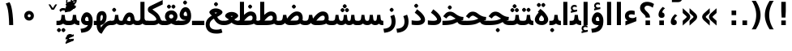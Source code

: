 SplineFontDB: 3.0
FontName: Vazir-Bold
FullName: Vazir Bold
FamilyName: Vazir
Weight: Bold
Copyright: Copyright (c) 2003 by Bitstream, Inc. All Rights Reserved.\nDejaVu changes are in public domain\nCopyright (c) 2015 by Saber Rastikerdar. All Rights Reserved.
Version: 2-Beta
ItalicAngle: 0
UnderlinePosition: -100
UnderlineWidth: 100
Ascent: 1536
Descent: 512
InvalidEm: 0
LayerCount: 2
Layer: 0 1 "Back" 1
Layer: 1 1 "Fore" 0
XUID: [1021 502 1027637223 6775688]
UniqueID: 4052514
UseUniqueID: 1
FSType: 0
OS2Version: 1
OS2_WeightWidthSlopeOnly: 0
OS2_UseTypoMetrics: 1
CreationTime: 1431850356
ModificationTime: 1451654124
PfmFamily: 33
TTFWeight: 700
TTFWidth: 5
LineGap: 0
VLineGap: 0
Panose: 2 11 6 3 3 8 4 2 2 4
OS2TypoAscent: 2250
OS2TypoAOffset: 0
OS2TypoDescent: -750
OS2TypoDOffset: 0
OS2TypoLinegap: 0
OS2WinAscent: 2250
OS2WinAOffset: 0
OS2WinDescent: 750
OS2WinDOffset: 0
HheadAscent: 2250
HheadAOffset: 0
HheadDescent: -750
HheadDOffset: 0
OS2SubXSize: 1331
OS2SubYSize: 1433
OS2SubXOff: 0
OS2SubYOff: 286
OS2SupXSize: 1331
OS2SupYSize: 1433
OS2SupXOff: 0
OS2SupYOff: 983
OS2StrikeYSize: 102
OS2StrikeYPos: 530
OS2Vendor: 'PfEd'
OS2CodePages: 600001ff.dfff0000
Lookup: 1 0 0 "'case' Case-Sensitive Forms in Latin lookup 0" { "'case' Case-Sensitive Forms in Latin lookup 0 subtable"  } ['case' ('DFLT' <'dflt' > 'latn' <'CAT ' 'ESP ' 'GAL ' 'dflt' > ) ]
Lookup: 6 1 0 "'ccmp' Glyph Composition/Decomposition lookup 2" { "'ccmp' Glyph Composition/Decomposition lookup 2 subtable"  } ['ccmp' ('arab' <'KUR ' 'SND ' 'URD ' 'dflt' > 'hebr' <'dflt' > 'nko ' <'dflt' > ) ]
Lookup: 6 0 0 "'ccmp' Glyph Composition/Decomposition lookup 3" { "'ccmp' Glyph Composition/Decomposition lookup 3 subtable"  } ['ccmp' ('cyrl' <'MKD ' 'SRB ' 'dflt' > 'grek' <'dflt' > 'latn' <'ISM ' 'KSM ' 'LSM ' 'MOL ' 'NSM ' 'ROM ' 'SKS ' 'SSM ' 'dflt' > ) ]
Lookup: 6 0 0 "'ccmp' Glyph Composition/Decomposition lookup 4" { "'ccmp' Glyph Composition/Decomposition lookup 4 contextual 0"  "'ccmp' Glyph Composition/Decomposition lookup 4 contextual 1"  "'ccmp' Glyph Composition/Decomposition lookup 4 contextual 2"  "'ccmp' Glyph Composition/Decomposition lookup 4 contextual 3"  "'ccmp' Glyph Composition/Decomposition lookup 4 contextual 4"  "'ccmp' Glyph Composition/Decomposition lookup 4 contextual 5"  "'ccmp' Glyph Composition/Decomposition lookup 4 contextual 6"  "'ccmp' Glyph Composition/Decomposition lookup 4 contextual 7"  "'ccmp' Glyph Composition/Decomposition lookup 4 contextual 8"  "'ccmp' Glyph Composition/Decomposition lookup 4 contextual 9"  } ['ccmp' ('DFLT' <'dflt' > 'arab' <'KUR ' 'SND ' 'URD ' 'dflt' > 'armn' <'dflt' > 'brai' <'dflt' > 'cans' <'dflt' > 'cher' <'dflt' > 'cyrl' <'MKD ' 'SRB ' 'dflt' > 'geor' <'dflt' > 'grek' <'dflt' > 'hani' <'dflt' > 'hebr' <'dflt' > 'kana' <'dflt' > 'lao ' <'dflt' > 'latn' <'ISM ' 'KSM ' 'LSM ' 'MOL ' 'NSM ' 'ROM ' 'SKS ' 'SSM ' 'dflt' > 'math' <'dflt' > 'nko ' <'dflt' > 'ogam' <'dflt' > 'runr' <'dflt' > 'tfng' <'dflt' > 'thai' <'dflt' > ) ]
Lookup: 1 0 0 "'locl' Localized Forms in Latin lookup 7" { "'locl' Localized Forms in Latin lookup 7 subtable"  } ['locl' ('latn' <'ISM ' 'KSM ' 'LSM ' 'NSM ' 'SKS ' 'SSM ' > ) ]
Lookup: 1 9 0 "'fina' Terminal Forms in Arabic lookup 9" { "'fina' Terminal Forms in Arabic lookup 9 subtable"  } ['fina' ('arab' <'KUR ' 'SND ' 'URD ' 'dflt' > ) ]
Lookup: 1 9 0 "'medi' Medial Forms in Arabic lookup 11" { "'medi' Medial Forms in Arabic lookup 11 subtable"  } ['medi' ('arab' <'KUR ' 'SND ' 'URD ' 'dflt' > ) ]
Lookup: 1 9 0 "'init' Initial Forms in Arabic lookup 13" { "'init' Initial Forms in Arabic lookup 13 subtable"  } ['init' ('arab' <'KUR ' 'SND ' 'URD ' 'dflt' > ) ]
Lookup: 4 1 1 "'rlig' Required Ligatures in Arabic lookup 14" { "'rlig' Required Ligatures in Arabic lookup 14 subtable"  } ['rlig' ('arab' <'KUR ' 'dflt' > ) ]
Lookup: 4 1 1 "'rlig' Required Ligatures in Arabic lookup 15" { "'rlig' Required Ligatures in Arabic lookup 15 subtable"  } ['rlig' ('arab' <'KUR ' 'SND ' 'URD ' 'dflt' > ) ]
Lookup: 4 9 1 "'rlig' Required Ligatures in Arabic lookup 16" { "'rlig' Required Ligatures in Arabic lookup 16 subtable"  } ['rlig' ('arab' <'KUR ' 'SND ' 'URD ' 'dflt' > ) ]
Lookup: 4 9 1 "'liga' Standard Ligatures in Arabic lookup 17" { "'liga' Standard Ligatures in Arabic lookup 17 subtable"  } ['liga' ('arab' <'KUR ' 'SND ' 'URD ' 'dflt' > ) ]
Lookup: 4 1 1 "'liga' Standard Ligatures in Arabic lookup 19" { "'liga' Standard Ligatures in Arabic lookup 19 subtable"  } ['liga' ('arab' <'KUR ' 'SND ' 'URD ' 'dflt' > ) ]
Lookup: 1 1 0 "Single Substitution lookup 31" { "Single Substitution lookup 31 subtable"  } []
Lookup: 1 0 0 "Single Substitution lookup 32" { "Single Substitution lookup 32 subtable"  } []
Lookup: 1 0 0 "Single Substitution lookup 33" { "Single Substitution lookup 33 subtable"  } []
Lookup: 1 0 0 "Single Substitution lookup 34" { "Single Substitution lookup 34 subtable"  } []
Lookup: 1 0 0 "Single Substitution lookup 35" { "Single Substitution lookup 35 subtable"  } []
Lookup: 1 0 0 "Single Substitution lookup 36" { "Single Substitution lookup 36 subtable"  } []
Lookup: 1 0 0 "Single Substitution lookup 37" { "Single Substitution lookup 37 subtable"  } []
Lookup: 1 0 0 "Single Substitution lookup 38" { "Single Substitution lookup 38 subtable"  } []
Lookup: 1 0 0 "Single Substitution lookup 39" { "Single Substitution lookup 39 subtable"  } []
Lookup: 262 1 0 "'mkmk' Mark to Mark in Arabic lookup 0" { "'mkmk' Mark to Mark in Arabic lookup 0 subtable"  } ['mkmk' ('arab' <'KUR ' 'SND ' 'URD ' 'dflt' > ) ]
Lookup: 262 1 0 "'mkmk' Mark to Mark in Arabic lookup 1" { "'mkmk' Mark to Mark in Arabic lookup 1 subtable"  } ['mkmk' ('arab' <'KUR ' 'SND ' 'URD ' 'dflt' > ) ]
Lookup: 262 0 0 "'mkmk' Mark to Mark in Lao lookup 2" { "'mkmk' Mark to Mark in Lao lookup 2 subtable"  } ['mkmk' ('lao ' <'dflt' > ) ]
Lookup: 262 0 0 "'mkmk' Mark to Mark in Lao lookup 3" { "'mkmk' Mark to Mark in Lao lookup 3 subtable"  } ['mkmk' ('lao ' <'dflt' > ) ]
Lookup: 262 4 0 "'mkmk' Mark to Mark lookup 4" { "'mkmk' Mark to Mark lookup 4 anchor 0"  "'mkmk' Mark to Mark lookup 4 anchor 1"  } ['mkmk' ('cyrl' <'MKD ' 'SRB ' 'dflt' > 'grek' <'dflt' > 'latn' <'ISM ' 'KSM ' 'LSM ' 'MOL ' 'NSM ' 'ROM ' 'SKS ' 'SSM ' 'dflt' > ) ]
Lookup: 261 1 0 "'mark' Mark Positioning lookup 5" { "'mark' Mark Positioning lookup 5 subtable"  } ['mark' ('arab' <'KUR ' 'SND ' 'URD ' 'dflt' > 'hebr' <'dflt' > 'nko ' <'dflt' > ) ]
Lookup: 260 1 0 "'mark' Mark Positioning lookup 6" { "'mark' Mark Positioning lookup 6 subtable"  } ['mark' ('arab' <'KUR ' 'SND ' 'URD ' 'dflt' > 'hebr' <'dflt' > 'nko ' <'dflt' > ) ]
Lookup: 260 1 0 "'mark' Mark Positioning lookup 7" { "'mark' Mark Positioning lookup 7 subtable"  } ['mark' ('arab' <'KUR ' 'SND ' 'URD ' 'dflt' > 'hebr' <'dflt' > 'nko ' <'dflt' > ) ]
Lookup: 261 1 0 "'mark' Mark Positioning lookup 8" { "'mark' Mark Positioning lookup 8 subtable"  } ['mark' ('arab' <'KUR ' 'SND ' 'URD ' 'dflt' > 'hebr' <'dflt' > 'nko ' <'dflt' > ) ]
Lookup: 260 1 0 "'mark' Mark Positioning lookup 9" { "'mark' Mark Positioning lookup 9 subtable"  } ['mark' ('arab' <'KUR ' 'SND ' 'URD ' 'dflt' > 'hebr' <'dflt' > 'nko ' <'dflt' > ) ]
Lookup: 260 0 0 "'mark' Mark Positioning in Lao lookup 10" { "'mark' Mark Positioning in Lao lookup 10 subtable"  } ['mark' ('lao ' <'dflt' > ) ]
Lookup: 260 0 0 "'mark' Mark Positioning in Lao lookup 11" { "'mark' Mark Positioning in Lao lookup 11 subtable"  } ['mark' ('lao ' <'dflt' > ) ]
Lookup: 261 0 0 "'mark' Mark Positioning lookup 12" { "'mark' Mark Positioning lookup 12 subtable"  } ['mark' ('cyrl' <'MKD ' 'SRB ' 'dflt' > 'grek' <'dflt' > 'latn' <'ISM ' 'KSM ' 'LSM ' 'MOL ' 'NSM ' 'ROM ' 'SKS ' 'SSM ' 'dflt' > ) ]
Lookup: 260 4 0 "'mark' Mark Positioning lookup 13" { "'mark' Mark Positioning lookup 13 anchor 0"  "'mark' Mark Positioning lookup 13 anchor 1"  "'mark' Mark Positioning lookup 13 anchor 2"  "'mark' Mark Positioning lookup 13 anchor 3"  "'mark' Mark Positioning lookup 13 anchor 4"  "'mark' Mark Positioning lookup 13 anchor 5"  } ['mark' ('cyrl' <'MKD ' 'SRB ' 'dflt' > 'grek' <'dflt' > 'latn' <'ISM ' 'KSM ' 'LSM ' 'MOL ' 'NSM ' 'ROM ' 'SKS ' 'SSM ' 'dflt' > 'tfng' <'dflt' > ) ]
Lookup: 258 0 0 "'kern' Horizontal Kerning in Latin lookup 14" { "'kern' Horizontal Kerning in Latin lookup 14 subtable"  } ['kern' ('latn' <'ISM ' 'KSM ' 'LSM ' 'MOL ' 'NSM ' 'ROM ' 'SKS ' 'SSM ' 'dflt' > ) ]
Lookup: 258 9 0 "'kern' Horizontal Kerning lookup 15" { "'kern' Horizontal Kerning lookup 15-2" [307,30,2] } ['kern' ('DFLT' <'dflt' > 'arab' <'KUR ' 'SND ' 'URD ' 'dflt' > 'armn' <'dflt' > 'brai' <'dflt' > 'cans' <'dflt' > 'cher' <'dflt' > 'cyrl' <'MKD ' 'SRB ' 'dflt' > 'geor' <'dflt' > 'grek' <'dflt' > 'hani' <'dflt' > 'hebr' <'dflt' > 'kana' <'dflt' > 'lao ' <'dflt' > 'latn' <'ISM ' 'KSM ' 'LSM ' 'MOL ' 'NSM ' 'ROM ' 'SKS ' 'SSM ' 'dflt' > 'math' <'dflt' > 'nko ' <'dflt' > 'ogam' <'dflt' > 'runr' <'dflt' > 'tfng' <'dflt' > 'thai' <'dflt' > ) ]
MarkAttachClasses: 5
"MarkClass-1" 307 gravecomb acutecomb uni0302 tildecomb uni0304 uni0305 uni0306 uni0307 uni0308 hookabovecomb uni030A uni030B uni030C uni030D uni030E uni030F uni0310 uni0311 uni0312 uni0313 uni0314 uni0315 uni033D uni033E uni033F uni0340 uni0341 uni0342 uni0343 uni0344 uni0346 uni034A uni034B uni034C uni0351 uni0352 uni0357
"MarkClass-2" 300 uni0316 uni0317 uni0318 uni0319 uni031C uni031D uni031E uni031F uni0320 uni0321 uni0322 dotbelowcomb uni0324 uni0325 uni0326 uni0329 uni032A uni032B uni032C uni032D uni032E uni032F uni0330 uni0331 uni0332 uni0333 uni0339 uni033A uni033B uni033C uni0345 uni0347 uni0348 uni0349 uni034D uni034E uni0353
"MarkClass-3" 7 uni0327
"MarkClass-4" 7 uni0328
DEI: 91125
KernClass2: 53 80 "'kern' Horizontal Kerning in Latin lookup 14 subtable"
 6 hyphen
 1 A
 1 B
 1 C
 12 D Eth Dcaron
 1 F
 8 G Gbreve
 1 H
 1 J
 9 K uniA740
 15 L Lacute Lcaron
 44 O Ograve Oacute Ocircumflex Otilde Odieresis
 1 P
 1 Q
 15 R Racute Rcaron
 17 S Scedilla Scaron
 9 T uniA724
 43 U Ugrave Uacute Ucircumflex Udieresis Uring
 1 V
 1 W
 1 X
 18 Y Yacute Ydieresis
 8 Z Zcaron
 44 e egrave eacute ecircumflex edieresis ecaron
 1 f
 9 k uniA741
 15 n ntilde ncaron
 44 o ograve oacute ocircumflex otilde odieresis
 8 r racute
 1 v
 1 w
 1 x
 18 y yacute ydieresis
 13 guillemotleft
 14 guillemotright
 6 Agrave
 28 Aacute Acircumflex Adieresis
 6 Atilde
 2 AE
 22 Ccedilla Cacute Ccaron
 5 Thorn
 10 germandbls
 3 eth
 14 Amacron Abreve
 7 Aogonek
 6 Dcroat
 4 ldot
 6 rcaron
 6 Tcaron
 7 uni2010
 12 quotedblleft
 12 quotedblbase
 6 hyphen
 6 period
 5 colon
 44 A Agrave Aacute Acircumflex Atilde Adieresis
 1 B
 15 C Cacute Ccaron
 8 D Dcaron
 64 F H K L P R Thorn germandbls Lacute Lcaron Racute Rcaron uniA740
 1 G
 1 J
 44 O Ograve Oacute Ocircumflex Otilde Odieresis
 1 Q
 49 S Sacute Scircumflex Scedilla Scaron Scommaaccent
 8 T Tcaron
 43 U Ugrave Uacute Ucircumflex Udieresis Uring
 1 V
 1 W
 1 X
 18 Y Yacute Ydieresis
 8 Z Zcaron
 8 a aacute
 10 c ccedilla
 3 d q
 15 e eacute ecaron
 1 f
 12 g h m gbreve
 1 i
 1 l
 15 n ntilde ncaron
 8 o oacute
 15 r racute rcaron
 17 s scedilla scaron
 8 t tcaron
 14 u uacute uring
 1 v
 1 w
 1 x
 18 y yacute ydieresis
 13 guillemotleft
 14 guillemotright
 2 AE
 8 Ccedilla
 41 agrave acircumflex atilde adieresis aring
 28 egrave ecircumflex edieresis
 3 eth
 35 ograve ocircumflex otilde odieresis
 28 ugrave ucircumflex udieresis
 22 Amacron Abreve Aogonek
 22 amacron abreve aogonek
 13 cacute ccaron
 68 Ccircumflex Cdotaccent Gcircumflex Gdotaccent Omacron Obreve uni022E
 35 ccircumflex uni01C6 uni021B uni0231
 23 cdotaccent tcommaaccent
 6 dcaron
 6 dcroat
 33 emacron ebreve edotaccent eogonek
 6 Gbreve
 12 Gcommaaccent
 23 iogonek ij rcommaaccent
 28 omacron obreve ohungarumlaut
 13 Ohungarumlaut
 12 Tcommaaccent
 4 Tbar
 43 utilde umacron ubreve uhungarumlaut uogonek
 28 Wcircumflex Wgrave Wdieresis
 28 wcircumflex wacute wdieresis
 18 Ycircumflex Ygrave
 18 ycircumflex ygrave
 15 uni01EA uni01EC
 15 uni01EB uni01ED
 7 uni021A
 7 uni022F
 7 uni0232
 7 uni0233
 6 wgrave
 6 Wacute
 12 quotedblleft
 13 quotedblright
 12 quotedblbase
 0 {} 0 {} 0 {} 0 {} 0 {} 0 {} 0 {} 0 {} 0 {} 0 {} 0 {} 0 {} 0 {} 0 {} 0 {} 0 {} 0 {} 0 {} 0 {} 0 {} 0 {} 0 {} 0 {} 0 {} 0 {} 0 {} 0 {} 0 {} 0 {} 0 {} 0 {} 0 {} 0 {} 0 {} 0 {} 0 {} 0 {} 0 {} 0 {} 0 {} 0 {} 0 {} 0 {} 0 {} 0 {} 0 {} 0 {} 0 {} 0 {} 0 {} 0 {} 0 {} 0 {} 0 {} 0 {} 0 {} 0 {} 0 {} 0 {} 0 {} 0 {} 0 {} 0 {} 0 {} 0 {} 0 {} 0 {} 0 {} 0 {} 0 {} 0 {} 0 {} 0 {} 0 {} 0 {} 0 {} 0 {} 0 {} 0 {} 0 {} 0 {} 0 {} 0 {} 0 {} -90 {} -146 {} 0 {} 0 {} 0 {} 150 {} 229 {} 114 {} 150 {} 0 {} -375 {} 0 {} -239 {} -166 {} -204 {} -484 {} 0 {} 0 {} 0 {} 0 {} 0 {} 0 {} 0 {} 0 {} 0 {} 0 {} 75 {} 0 {} 0 {} 0 {} 0 {} -110 {} 0 {} 0 {} -72 {} 0 {} 0 {} 0 {} 0 {} 0 {} 0 {} 0 {} 75 {} 0 {} -90 {} 0 {} 0 {} 0 {} 0 {} 0 {} 0 {} 0 {} 0 {} 150 {} 0 {} 0 {} 0 {} 0 {} 0 {} 0 {} 0 {} 0 {} 0 {} 0 {} 0 {} 0 {} 0 {} 0 {} 0 {} 0 {} 0 {} 0 {} 0 {} 0 {} 0 {} 0 {} 0 {} -90 {} -72 {} -72 {} 114 {} 0 {} -72 {} 0 {} 0 {} -72 {} 0 {} -72 {} -72 {} 0 {} -319 {} 0 {} -259 {} -222 {} 0 {} -319 {} 0 {} 0 {} -72 {} -72 {} -72 {} -146 {} 0 {} 0 {} 0 {} 0 {} -72 {} 0 {} 0 {} -72 {} 0 {} -239 {} -166 {} 0 {} -276 {} -146 {} 0 {} 0 {} -72 {} 0 {} -72 {} 0 {} -72 {} 0 {} 114 {} 0 {} -72 {} -72 {} -72 {} -72 {} -72 {} -72 {} -72 {} -72 {} 0 {} 0 {} -72 {} -72 {} -319 {} 0 {} 0 {} -222 {} -166 {} -319 {} -276 {} -72 {} -72 {} -319 {} 0 {} -319 {} -276 {} -166 {} -222 {} -528 {} -507 {} 95 {} 0 {} 0 {} 0 {} 0 {} 0 {} 0 {} -72 {} 0 {} 0 {} -72 {} 0 {} -72 {} 0 {} -72 {} 0 {} 0 {} -124 {} -146 {} 0 {} -222 {} 0 {} 0 {} 0 {} 0 {} 0 {} 0 {} 0 {} 0 {} 0 {} 0 {} 0 {} 0 {} 0 {} 0 {} 0 {} 0 {} 0 {} 0 {} 0 {} -124 {} -72 {} 0 {} -72 {} 0 {} 0 {} 0 {} 0 {} 0 {} 0 {} 0 {} 0 {} -72 {} 0 {} 0 {} 0 {} 0 {} 0 {} -72 {} -72 {} 0 {} 0 {} -72 {} 0 {} 0 {} 0 {} -146 {} 0 {} -222 {} 0 {} -72 {} 0 {} 0 {} 0 {} 0 {} 0 {} 0 {} -146 {} -222 {} -222 {} -166 {} 0 {} 0 {} 0 {} 0 {} 0 {} 0 {} 0 {} 0 {} 0 {} 0 {} 0 {} 0 {} 0 {} 0 {} 0 {} 0 {} 0 {} 0 {} 0 {} -72 {} 0 {} 0 {} 0 {} 0 {} 0 {} 0 {} 0 {} 0 {} 0 {} 0 {} 0 {} 0 {} 0 {} 0 {} 0 {} 0 {} 0 {} 0 {} 0 {} -72 {} -72 {} 0 {} 0 {} 0 {} 0 {} 0 {} 0 {} 0 {} 0 {} 0 {} 0 {} 0 {} 0 {} 0 {} 0 {} 0 {} 0 {} 0 {} 0 {} 0 {} 0 {} 0 {} 0 {} 0 {} 0 {} 0 {} 0 {} -72 {} 0 {} 0 {} 0 {} 0 {} 0 {} -72 {} 0 {} 0 {} 0 {} 0 {} 75 {} 0 {} 0 {} 0 {} 0 {} 0 {} -72 {} 0 {} 0 {} 0 {} 0 {} 0 {} 0 {} 0 {} 0 {} 0 {} 0 {} 0 {} -72 {} 0 {} 0 {} -222 {} 0 {} 0 {} 0 {} 0 {} 0 {} 0 {} 0 {} 0 {} 0 {} 0 {} 0 {} 0 {} 0 {} 0 {} 0 {} 0 {} 0 {} 0 {} 0 {} -72 {} -72 {} 0 {} 0 {} 0 {} 0 {} 0 {} 0 {} 0 {} -72 {} 0 {} 0 {} 0 {} 0 {} 0 {} 0 {} 0 {} 0 {} 0 {} 0 {} 0 {} 0 {} 0 {} 0 {} 0 {} 0 {} 0 {} 0 {} -222 {} 0 {} 0 {} 0 {} 0 {} 0 {} -222 {} 0 {} 0 {} 0 {} -90 {} -110 {} -375 {} 0 {} 0 {} -658 {} -319 {} -375 {} 0 {} 0 {} 0 {} 0 {} 0 {} 0 {} 0 {} 0 {} -72 {} -72 {} 0 {} 0 {} 0 {} 0 {} 0 {} 0 {} -375 {} 0 {} 0 {} -222 {} 0 {} 0 {} -299 {} 0 {} 0 {} -146 {} -299 {} 0 {} 0 {} -222 {} 0 {} 0 {} 0 {} -375 {} 0 {} 0 {} 0 {} 0 {} -375 {} -222 {} 0 {} -146 {} -222 {} -375 {} -375 {} 0 {} 0 {} 0 {} 0 {} 0 {} 0 {} -222 {} 0 {} 0 {} -299 {} -146 {} 0 {} -72 {} -72 {} -222 {} 0 {} 0 {} 0 {} -375 {} 0 {} -146 {} -72 {} -146 {} 0 {} -375 {} 0 {} 0 {} -90 {} 0 {} -751 {} 0 {} 0 {} 0 {} 0 {} 0 {} 0 {} 0 {} 0 {} 0 {} 0 {} 0 {} 0 {} 0 {} 0 {} -146 {} 0 {} 0 {} 0 {} 0 {} -204 {} 0 {} 0 {} 0 {} 0 {} 0 {} 0 {} 0 {} 0 {} 0 {} 0 {} 0 {} 0 {} 0 {} 0 {} 0 {} 0 {} 0 {} 0 {} 0 {} -72 {} -72 {} 0 {} 0 {} 0 {} 0 {} 0 {} 0 {} 0 {} 0 {} 0 {} 0 {} 0 {} 0 {} 0 {} 0 {} 0 {} 0 {} 0 {} 0 {} 0 {} 0 {} 0 {} 0 {} 0 {} 0 {} 0 {} 0 {} 0 {} 0 {} 0 {} 0 {} 0 {} 0 {} 0 {} 0 {} 0 {} 0 {} -90 {} -90 {} -110 {} 0 {} 0 {} -72 {} 0 {} 0 {} 0 {} 0 {} 0 {} 0 {} 0 {} 0 {} 0 {} 0 {} 0 {} 0 {} 0 {} 0 {} 0 {} 0 {} 0 {} 0 {} 0 {} 0 {} 0 {} 0 {} 0 {} 0 {} 0 {} 0 {} 0 {} 0 {} 0 {} 0 {} 0 {} 0 {} 0 {} 0 {} 0 {} 0 {} 0 {} 0 {} 0 {} 0 {} 0 {} 0 {} 0 {} 0 {} 0 {} 0 {} 0 {} 0 {} 0 {} 0 {} 0 {} 0 {} 0 {} 0 {} 0 {} 0 {} 0 {} 0 {} 0 {} 0 {} 0 {} 0 {} 0 {} 0 {} 0 {} 0 {} 0 {} 0 {} 0 {} 0 {} 0 {} 0 {} 0 {} 0 {} -146 {} -124 {} -146 {} 0 {} -146 {} 0 {} 0 {} -72 {} 0 {} 0 {} 0 {} 0 {} 0 {} 0 {} 0 {} 0 {} 0 {} 0 {} 0 {} 0 {} 0 {} 0 {} 0 {} 0 {} 0 {} 0 {} 0 {} 0 {} 0 {} 0 {} 0 {} 0 {} 0 {} 0 {} 0 {} 0 {} 0 {} 0 {} 0 {} 0 {} 0 {} 0 {} -72 {} -72 {} 0 {} 0 {} 0 {} 0 {} 0 {} 0 {} 0 {} 0 {} 0 {} 0 {} 0 {} 0 {} 0 {} 0 {} 0 {} 0 {} 0 {} 0 {} 0 {} 0 {} 0 {} 0 {} 0 {} 0 {} 0 {} 0 {} 0 {} 0 {} 0 {} 0 {} 0 {} 0 {} 0 {} 0 {} 0 {} 0 {} -146 {} -124 {} -222 {} 0 {} -430 {} 0 {} 0 {} -72 {} 0 {} -222 {} 0 {} 0 {} 0 {} 0 {} -222 {} 0 {} 0 {} -319 {} -110 {} 0 {} -146 {} 0 {} -146 {} 0 {} -72 {} 0 {} 0 {} -204 {} 0 {} 0 {} 0 {} 0 {} 0 {} -204 {} 0 {} 0 {} 0 {} -204 {} 0 {} 0 {} 0 {} -299 {} -259 {} 0 {} 0 {} -222 {} -72 {} -204 {} 0 {} -204 {} -204 {} 0 {} 0 {} 0 {} 0 {} 0 {} 0 {} 0 {} 0 {} 0 {} 0 {} 0 {} 0 {} 0 {} 0 {} 0 {} 0 {} 0 {} 0 {} 0 {} 0 {} 0 {} 0 {} 0 {} 0 {} 0 {} 0 {} 0 {} 0 {} 0 {} -124 {} -124 {} 0 {} 0 {} -72 {} 0 {} 0 {} 95 {} 0 {} 0 {} 0 {} 0 {} 0 {} 0 {} -146 {} 0 {} 0 {} -562 {} -204 {} -449 {} -375 {} 0 {} -543 {} 0 {} 0 {} 0 {} 0 {} -72 {} 0 {} 0 {} 0 {} 0 {} 0 {} -72 {} 0 {} 0 {} 0 {} -72 {} 0 {} 0 {} 0 {} -375 {} 0 {} 0 {} 0 {} 0 {} 0 {} -72 {} 0 {} -72 {} -72 {} 0 {} 0 {} 0 {} 0 {} 0 {} 0 {} 0 {} 0 {} 0 {} 0 {} 0 {} 0 {} 0 {} 0 {} 0 {} 0 {} 0 {} 0 {} 0 {} 0 {} 0 {} 0 {} 0 {} 0 {} 0 {} 0 {} 0 {} 0 {} 0 {} -829 {} -1074 {} 0 {} 0 {} 114 {} -166 {} -72 {} -72 {} 0 {} 0 {} 0 {} 0 {} 0 {} 0 {} 0 {} 0 {} 0 {} 0 {} 0 {} -72 {} 0 {} -259 {} -222 {} 0 {} 0 {} 0 {} 0 {} 0 {} 0 {} 0 {} 0 {} 0 {} 0 {} 0 {} 0 {} 0 {} 0 {} 0 {} 0 {} 0 {} 0 {} 0 {} -72 {} 0 {} 0 {} 0 {} 0 {} 0 {} 0 {} 0 {} 0 {} 0 {} 0 {} 0 {} 0 {} 0 {} 0 {} 0 {} 0 {} 0 {} 0 {} 0 {} 0 {} 0 {} 0 {} 0 {} 0 {} 0 {} 0 {} 0 {} 0 {} 0 {} 0 {} 0 {} 0 {} 0 {} 0 {} 0 {} 0 {} 0 {} -90 {} -72 {} -375 {} 0 {} -90 {} -640 {} 0 {} -259 {} 0 {} 0 {} 0 {} 0 {} 0 {} 0 {} 0 {} 0 {} 0 {} 0 {} 0 {} 0 {} 0 {} 0 {} -90 {} 0 {} -184 {} 0 {} 0 {} -146 {} 0 {} 0 {} -90 {} 0 {} -72 {} -146 {} -72 {} -72 {} 0 {} -72 {} 0 {} 0 {} 0 {} 0 {} -72 {} 0 {} 0 {} 0 {} -184 {} -146 {} 0 {} -146 {} -72 {} 0 {} 0 {} 0 {} 0 {} 0 {} 0 {} 0 {} 0 {} 0 {} 0 {} 0 {} 0 {} 0 {} 0 {} 0 {} 0 {} 0 {} 0 {} 0 {} 0 {} 0 {} 0 {} 0 {} 0 {} 0 {} 0 {} 0 {} 0 {} 0 {} 75 {} 75 {} -658 {} 0 {} 114 {} 0 {} 0 {} 0 {} 0 {} 0 {} 0 {} 0 {} 0 {} 0 {} 0 {} 0 {} 0 {} 0 {} 0 {} 0 {} 0 {} 0 {} 0 {} 0 {} 0 {} 0 {} 0 {} 0 {} 0 {} 0 {} 0 {} 0 {} 0 {} 0 {} 0 {} 0 {} 0 {} 0 {} 0 {} 0 {} 0 {} 0 {} 0 {} 0 {} 0 {} 0 {} 0 {} 0 {} 0 {} 0 {} 0 {} 0 {} 0 {} 0 {} 0 {} 0 {} 0 {} 0 {} 0 {} 0 {} 0 {} 0 {} 0 {} 0 {} 0 {} 0 {} 0 {} 0 {} 0 {} 0 {} 0 {} 0 {} 0 {} 0 {} 0 {} 0 {} 0 {} 0 {} 0 {} 0 {} -90 {} -72 {} -259 {} 0 {} -166 {} -146 {} -124 {} -166 {} 0 {} -204 {} 0 {} 0 {} 0 {} 0 {} 0 {} 0 {} 0 {} -299 {} 0 {} -222 {} -166 {} 0 {} -259 {} 0 {} -90 {} 0 {} 0 {} -184 {} 0 {} 0 {} 0 {} 0 {} 0 {} -184 {} 0 {} 0 {} 0 {} -184 {} 0 {} 0 {} 0 {} -222 {} -222 {} -72 {} 0 {} -204 {} -90 {} -184 {} 0 {} -184 {} -184 {} 0 {} 0 {} 0 {} 0 {} 0 {} 0 {} 0 {} 0 {} 0 {} 0 {} 0 {} 0 {} 0 {} 0 {} 0 {} 0 {} 0 {} 0 {} 0 {} 0 {} 0 {} 0 {} 0 {} 0 {} 0 {} 0 {} 0 {} 0 {} 0 {} -299 {} -259 {} -72 {} 0 {} 0 {} 0 {} 0 {} 75 {} 0 {} 0 {} 0 {} 0 {} 0 {} 0 {} 0 {} 0 {} 0 {} 0 {} 0 {} 0 {} 0 {} 0 {} 0 {} 0 {} 0 {} 0 {} 0 {} 0 {} 0 {} 0 {} 0 {} 0 {} 0 {} 0 {} 0 {} 0 {} 0 {} 0 {} 0 {} 0 {} 0 {} 0 {} 0 {} 0 {} 0 {} 0 {} 0 {} 0 {} 0 {} 0 {} 0 {} 0 {} 0 {} 0 {} 0 {} 0 {} 0 {} 0 {} 0 {} 0 {} 0 {} 0 {} 0 {} 0 {} 0 {} 0 {} 0 {} 0 {} 0 {} 0 {} 0 {} 0 {} 0 {} 0 {} 0 {} 0 {} 0 {} 0 {} 0 {} 0 {} 0 {} 0 {} 0 {} 0 {} -375 {} -484 {} -449 {} -319 {} 0 {} -239 {} 0 {} 0 {} 0 {} 0 {} 0 {} 0 {} 0 {} -72 {} 0 {} 0 {} 0 {} 0 {} 0 {} 0 {} -678 {} -695 {} 0 {} -695 {} 0 {} 0 {} -124 {} 0 {} 0 {} -695 {} -601 {} -678 {} 0 {} -623 {} 0 {} -678 {} 0 {} -640 {} -375 {} -222 {} 0 {} -239 {} -477 {} -575 {} 0 {} -535 {} -559 {} 0 {} 0 {} -695 {} 0 {} 0 {} 0 {} 0 {} 0 {} 0 {} 0 {} 0 {} 0 {} 0 {} 0 {} 0 {} 0 {} 0 {} 0 {} 0 {} 0 {} 0 {} 0 {} 0 {} 0 {} 0 {} 0 {} 0 {} 0 {} 0 {} 0 {} -90 {} -528 {} 0 {} 0 {} 0 {} 0 {} 0 {} 0 {} 0 {} 0 {} 0 {} 0 {} 0 {} 0 {} 0 {} 0 {} 0 {} 0 {} 0 {} 0 {} 0 {} 0 {} -72 {} 0 {} 0 {} 0 {} 0 {} 0 {} 0 {} 0 {} 0 {} 0 {} 0 {} 0 {} 0 {} 0 {} 0 {} 0 {} 0 {} 0 {} 0 {} 0 {} 0 {} 0 {} 0 {} 0 {} 0 {} 0 {} 0 {} 0 {} 0 {} 0 {} 0 {} 0 {} 0 {} 0 {} 0 {} 0 {} 0 {} 0 {} 0 {} 0 {} 0 {} 0 {} 0 {} 0 {} 0 {} 0 {} 0 {} 0 {} 0 {} 0 {} 0 {} 0 {} 0 {} 0 {} 0 {} 0 {} 0 {} 0 {} 0 {} 0 {} 0 {} -239 {} -528 {} -334 {} -259 {} 0 {} 0 {} 0 {} 0 {} 0 {} 0 {} -72 {} 0 {} 0 {} 0 {} 0 {} 0 {} 0 {} 0 {} 0 {} 0 {} -319 {} 0 {} 0 {} -319 {} 0 {} 0 {} -90 {} 0 {} 0 {} -319 {} 0 {} 0 {} 0 {} -276 {} 0 {} 0 {} 0 {} -110 {} -355 {} -222 {} 0 {} 0 {} -319 {} -319 {} 0 {} -319 {} -276 {} 0 {} 0 {} 0 {} 0 {} 0 {} 0 {} 0 {} 0 {} 0 {} 0 {} 0 {} 0 {} 0 {} 0 {} 0 {} 0 {} 0 {} 0 {} 0 {} 0 {} 0 {} 0 {} 0 {} 0 {} 0 {} 0 {} 0 {} 0 {} 0 {} 0 {} 0 {} -562 {} 0 {} -166 {} -471 {} -239 {} -222 {} 0 {} 0 {} 0 {} 0 {} 0 {} 0 {} 0 {} 0 {} 0 {} 0 {} 0 {} 0 {} 0 {} 0 {} 0 {} 0 {} -259 {} 0 {} 0 {} -239 {} 0 {} 0 {} -90 {} 0 {} 0 {} -239 {} -184 {} 0 {} 0 {} -146 {} 0 {} 0 {} 0 {} -72 {} -222 {} -72 {} 0 {} 0 {} -259 {} -239 {} 0 {} -239 {} -146 {} 0 {} 0 {} 0 {} 0 {} 0 {} 0 {} 0 {} 0 {} 0 {} 0 {} 0 {} 0 {} 0 {} 0 {} 0 {} 0 {} 0 {} 0 {} 0 {} 0 {} 0 {} 0 {} 0 {} 0 {} 0 {} 0 {} 0 {} 0 {} 0 {} -72 {} 0 {} -528 {} 0 {} -204 {} 0 {} 0 {} 0 {} 0 {} -299 {} 0 {} 0 {} 0 {} 0 {} -259 {} 0 {} 0 {} -72 {} 0 {} 0 {} 0 {} 0 {} 0 {} 0 {} 0 {} 0 {} 0 {} -184 {} 0 {} 0 {} 0 {} 0 {} 0 {} 0 {} 0 {} 0 {} 0 {} 0 {} 0 {} 0 {} 0 {} 0 {} -222 {} 0 {} 0 {} -299 {} 0 {} -184 {} 0 {} 0 {} 0 {} 0 {} 0 {} 0 {} 0 {} 0 {} 0 {} 0 {} 0 {} 0 {} 0 {} 0 {} 0 {} 0 {} 0 {} 0 {} 0 {} 0 {} 0 {} 0 {} 0 {} 0 {} 0 {} 0 {} 0 {} 0 {} 0 {} 0 {} 0 {} 0 {} -319 {} -166 {} -90 {} 0 {} -484 {} -829 {} -543 {} -319 {} 0 {} -222 {} 0 {} 0 {} 0 {} 0 {} -222 {} 0 {} 0 {} 0 {} 0 {} 0 {} 0 {} 0 {} 0 {} 0 {} -562 {} 0 {} 0 {} -543 {} 0 {} 0 {} -146 {} 0 {} 0 {} -543 {} 0 {} 0 {} 0 {} -471 {} 0 {} 0 {} 0 {} 0 {} -449 {} -299 {} 0 {} -222 {} -562 {} -543 {} 0 {} -543 {} -471 {} 0 {} 0 {} 0 {} 0 {} 0 {} 0 {} 0 {} 0 {} 0 {} 0 {} 0 {} 0 {} 0 {} 0 {} 0 {} 0 {} 0 {} 0 {} 0 {} 0 {} 0 {} 0 {} 0 {} 0 {} 0 {} 0 {} 0 {} 0 {} 0 {} -222 {} -72 {} -528 {} 0 {} -72 {} 0 {} 0 {} 0 {} 0 {} 0 {} 0 {} 0 {} 0 {} 0 {} 0 {} 0 {} 0 {} 0 {} 0 {} 0 {} 0 {} 0 {} 0 {} 0 {} 0 {} 0 {} 0 {} 0 {} 0 {} 0 {} 0 {} 0 {} 0 {} 0 {} 0 {} 0 {} 0 {} 0 {} 0 {} 0 {} 0 {} 0 {} 0 {} 0 {} 0 {} 0 {} 0 {} 0 {} 0 {} 0 {} 0 {} 0 {} 0 {} 0 {} 0 {} 0 {} 0 {} 0 {} 0 {} 0 {} 0 {} 0 {} 0 {} 0 {} 0 {} 0 {} 0 {} 0 {} 0 {} 0 {} 0 {} 0 {} 0 {} 0 {} 0 {} 0 {} 0 {} 0 {} 0 {} 0 {} -72 {} -72 {} -72 {} 0 {} 0 {} 0 {} 0 {} 0 {} 0 {} 0 {} 0 {} 0 {} 0 {} 0 {} 0 {} 0 {} 0 {} 0 {} 0 {} 0 {} 0 {} 0 {} 0 {} 0 {} 0 {} 0 {} 0 {} 0 {} 0 {} 0 {} 0 {} 0 {} 0 {} 0 {} 0 {} 0 {} 0 {} 0 {} 0 {} 0 {} -72 {} 0 {} 0 {} 0 {} 0 {} 0 {} 0 {} 0 {} 0 {} 0 {} 0 {} 0 {} 0 {} 0 {} 0 {} 0 {} 0 {} 0 {} 0 {} 0 {} 0 {} 0 {} 0 {} 0 {} 0 {} 0 {} 0 {} 0 {} 0 {} 0 {} 0 {} 0 {} 0 {} 0 {} 0 {} 0 {} 0 {} 0 {} 0 {} 0 {} 0 {} 0 {} 0 {} 0 {} -222 {} -299 {} -146 {} 0 {} 0 {} 0 {} 0 {} 0 {} 0 {} 0 {} 0 {} 0 {} 0 {} 0 {} 0 {} 0 {} 0 {} 0 {} 0 {} 0 {} 0 {} 0 {} 0 {} 0 {} 0 {} 0 {} 0 {} 0 {} 0 {} 0 {} 0 {} 0 {} -72 {} 0 {} 0 {} -72 {} 0 {} -72 {} -146 {} -72 {} 0 {} 0 {} 0 {} 0 {} 0 {} 0 {} 0 {} 0 {} 0 {} 0 {} 0 {} 0 {} 0 {} 0 {} 0 {} 0 {} 0 {} 0 {} 0 {} 0 {} 0 {} 0 {} 0 {} 0 {} 0 {} 0 {} 0 {} 0 {} 0 {} 0 {} 0 {} 0 {} 0 {} 0 {} 0 {} 0 {} 131 {} 0 {} -471 {} 0 {} 0 {} 0 {} 0 {} 0 {} 0 {} 0 {} 0 {} 0 {} 0 {} 0 {} 0 {} 0 {} 0 {} 0 {} 0 {} 0 {} 0 {} 0 {} 0 {} 0 {} -72 {} 0 {} 0 {} -146 {} 0 {} 0 {} 0 {} 0 {} 0 {} -146 {} 0 {} 0 {} 0 {} -124 {} 0 {} 0 {} 0 {} -146 {} 0 {} 0 {} 0 {} 0 {} -72 {} -146 {} 0 {} -146 {} -124 {} 0 {} 0 {} 0 {} 0 {} 0 {} 0 {} 0 {} 0 {} 0 {} 0 {} 0 {} 0 {} 0 {} 0 {} 0 {} 0 {} 0 {} 0 {} 0 {} 0 {} 0 {} 0 {} 0 {} 0 {} 0 {} 0 {} 0 {} 0 {} 0 {} 0 {} 0 {} 0 {} 0 {} 0 {} 0 {} 0 {} 0 {} 0 {} 0 {} 0 {} 0 {} 0 {} 0 {} 0 {} 0 {} 0 {} 0 {} 0 {} 0 {} 0 {} 0 {} 0 {} 0 {} 0 {} 0 {} 0 {} 0 {} 0 {} 0 {} 0 {} 0 {} 0 {} 0 {} 0 {} 0 {} 0 {} 0 {} 0 {} 0 {} 0 {} 0 {} 0 {} 0 {} 0 {} 0 {} 0 {} 0 {} 0 {} 0 {} 0 {} 0 {} 0 {} 0 {} 0 {} 0 {} 0 {} 0 {} 0 {} 0 {} 0 {} 0 {} 0 {} 0 {} 0 {} 0 {} 0 {} 0 {} 0 {} 0 {} 0 {} 0 {} 0 {} 0 {} 0 {} 0 {} 0 {} 0 {} 0 {} 0 {} -299 {} -222 {} -184 {} 0 {} 75 {} -72 {} 0 {} 0 {} 0 {} 0 {} 0 {} 0 {} 0 {} 0 {} 0 {} 0 {} 0 {} 0 {} 0 {} 0 {} 0 {} 0 {} 0 {} 0 {} 0 {} 0 {} 0 {} 0 {} 0 {} 0 {} 0 {} 0 {} 0 {} 0 {} 0 {} 0 {} 0 {} 0 {} 0 {} 0 {} -124 {} 0 {} 0 {} 0 {} 0 {} 0 {} 0 {} 0 {} 0 {} 0 {} 0 {} 0 {} 0 {} 0 {} 0 {} 0 {} 0 {} 0 {} 0 {} 0 {} 0 {} 0 {} 0 {} 0 {} 0 {} 0 {} 0 {} 0 {} 0 {} 0 {} 0 {} 0 {} 0 {} 0 {} 0 {} 0 {} 0 {} 0 {} 0 {} 0 {} -299 {} -146 {} -259 {} 0 {} -259 {} -375 {} -72 {} 0 {} 0 {} 0 {} 0 {} 0 {} 0 {} 0 {} 0 {} 0 {} 0 {} 0 {} 0 {} 0 {} 0 {} 0 {} 0 {} 0 {} 0 {} -90 {} -72 {} -90 {} 0 {} -72 {} 0 {} 0 {} -72 {} -90 {} -72 {} 0 {} 0 {} 0 {} 0 {} 0 {} -110 {} 0 {} -146 {} 0 {} 0 {} 0 {} 0 {} -90 {} 0 {} -90 {} 0 {} 0 {} 0 {} -90 {} 0 {} 0 {} 0 {} 144 {} 0 {} 0 {} 0 {} 0 {} 0 {} 0 {} 0 {} 0 {} 0 {} 0 {} 0 {} 0 {} 0 {} 0 {} 0 {} 0 {} 0 {} 0 {} 0 {} 0 {} 0 {} 0 {} 0 {} 172 {} -623 {} 0 {} -110 {} -319 {} -222 {} 0 {} 0 {} 0 {} 0 {} 0 {} 0 {} 0 {} 0 {} 0 {} 0 {} 0 {} 0 {} 0 {} 0 {} 0 {} 0 {} 0 {} 0 {} 0 {} 0 {} 0 {} 0 {} 0 {} 0 {} 0 {} 0 {} 0 {} 0 {} 0 {} 0 {} 0 {} 0 {} 0 {} 0 {} 0 {} -72 {} -72 {} 0 {} 0 {} 0 {} 0 {} 0 {} 0 {} 0 {} 0 {} 0 {} 0 {} 0 {} 0 {} 0 {} 0 {} 0 {} 0 {} 0 {} 0 {} 0 {} 0 {} 0 {} 0 {} 0 {} 0 {} 0 {} 0 {} 0 {} 0 {} 0 {} 0 {} 0 {} 0 {} 0 {} 0 {} 0 {} 0 {} 0 {} -72 {} -543 {} 0 {} 0 {} -375 {} -222 {} 0 {} 0 {} 0 {} 0 {} 0 {} 0 {} 0 {} 0 {} 0 {} 0 {} 0 {} 0 {} 0 {} 0 {} 0 {} 0 {} 0 {} 0 {} 0 {} 0 {} 0 {} 0 {} 0 {} 0 {} 0 {} 0 {} 0 {} 0 {} 0 {} 0 {} 0 {} 0 {} 0 {} 0 {} 0 {} -72 {} -72 {} 0 {} 0 {} 0 {} 0 {} 0 {} 0 {} 0 {} 0 {} 0 {} 0 {} 0 {} 0 {} 0 {} 0 {} 0 {} 0 {} 0 {} 0 {} 0 {} 0 {} 0 {} 0 {} 0 {} 0 {} 0 {} 0 {} 0 {} 0 {} 0 {} 0 {} 0 {} 0 {} 0 {} 0 {} 0 {} 0 {} 0 {} 0 {} -430 {} 0 {} 0 {} 0 {} 0 {} 0 {} 0 {} 0 {} 0 {} 0 {} 0 {} 0 {} 0 {} 0 {} 0 {} 0 {} 0 {} 0 {} 0 {} 0 {} 0 {} 0 {} 0 {} -72 {} 0 {} -124 {} 0 {} 0 {} 0 {} 0 {} 0 {} -124 {} 0 {} 0 {} 0 {} 0 {} 0 {} 0 {} 0 {} 0 {} 0 {} 0 {} 0 {} 0 {} 0 {} -124 {} 0 {} -124 {} 0 {} 0 {} 0 {} -72 {} 0 {} 0 {} 0 {} 0 {} 0 {} 0 {} 0 {} 0 {} 0 {} 0 {} 0 {} 0 {} 0 {} 0 {} 0 {} 0 {} 0 {} 0 {} 0 {} 0 {} 0 {} 0 {} 0 {} 0 {} 0 {} 0 {} 0 {} 0 {} 0 {} 0 {} -72 {} -582 {} -299 {} 0 {} 0 {} 0 {} 0 {} 0 {} 0 {} 0 {} 0 {} 0 {} 0 {} 0 {} 0 {} 0 {} 0 {} 0 {} 0 {} 0 {} 0 {} 0 {} 0 {} 0 {} 0 {} 0 {} 0 {} 0 {} 0 {} 0 {} 0 {} 0 {} 0 {} 0 {} 0 {} 0 {} 0 {} 0 {} -72 {} -72 {} 0 {} 0 {} 0 {} 0 {} 0 {} 0 {} 0 {} 0 {} 0 {} 0 {} 0 {} 0 {} 0 {} 0 {} 0 {} 0 {} 0 {} 0 {} 0 {} 0 {} 0 {} 0 {} 0 {} 0 {} 0 {} 0 {} 0 {} 0 {} 0 {} 0 {} 0 {} 0 {} 0 {} 0 {} 0 {} 0 {} 0 {} 0 {} -601 {} 0 {} 0 {} 0 {} 0 {} 0 {} -72 {} -72 {} -72 {} 0 {} -72 {} -72 {} 0 {} 0 {} 0 {} -222 {} 0 {} -222 {} -72 {} 0 {} -299 {} 0 {} 0 {} 0 {} 0 {} 0 {} 0 {} 0 {} 0 {} 0 {} 0 {} 0 {} 0 {} 0 {} 0 {} 0 {} -72 {} -72 {} 0 {} -72 {} 0 {} 0 {} 301 {} -72 {} 0 {} 0 {} 0 {} 0 {} 0 {} 0 {} 0 {} 0 {} 0 {} 0 {} 0 {} 0 {} 0 {} 0 {} -72 {} 0 {} 0 {} 0 {} 0 {} 0 {} 0 {} 0 {} 0 {} 0 {} 0 {} 0 {} 0 {} 0 {} 0 {} 0 {} 0 {} 0 {} 0 {} 0 {} 0 {} 0 {} 0 {} 0 {} 0 {} 0 {} 0 {} -146 {} -146 {} -72 {} -72 {} 0 {} 0 {} -72 {} -72 {} 0 {} 0 {} -375 {} 0 {} -355 {} -222 {} -222 {} -449 {} 0 {} 0 {} 0 {} 0 {} 0 {} 0 {} 0 {} 0 {} 0 {} 0 {} 0 {} 0 {} 0 {} 0 {} 0 {} -72 {} -72 {} 0 {} -72 {} 0 {} 0 {} 0 {} -72 {} 0 {} 0 {} 0 {} 0 {} 0 {} 0 {} 0 {} 0 {} 0 {} 0 {} 0 {} 0 {} 0 {} 0 {} 0 {} 0 {} 0 {} 0 {} 0 {} 0 {} 0 {} 0 {} 0 {} 0 {} 0 {} 0 {} 0 {} 0 {} 0 {} 0 {} 0 {} 0 {} 0 {} 0 {} 0 {} 0 {} 0 {} 0 {} -90 {} -72 {} -72 {} 114 {} 0 {} -72 {} 0 {} 0 {} -72 {} 0 {} -72 {} -72 {} 0 {} -319 {} 0 {} -259 {} -222 {} 0 {} -319 {} 0 {} 0 {} -72 {} -72 {} -72 {} -146 {} 0 {} 0 {} 0 {} 0 {} -72 {} 0 {} 0 {} -72 {} 0 {} -239 {} -166 {} 0 {} -276 {} -146 {} 0 {} 0 {} -72 {} 0 {} -72 {} 0 {} -72 {} 0 {} 114 {} 0 {} -72 {} -72 {} 0 {} -72 {} -72 {} 0 {} -72 {} -72 {} 0 {} 0 {} -72 {} -72 {} -319 {} 0 {} 0 {} -222 {} -166 {} -319 {} -276 {} 0 {} 0 {} 0 {} -72 {} 0 {} 0 {} 0 {} 0 {} -528 {} -507 {} 95 {} 0 {} -90 {} -72 {} -72 {} 114 {} 0 {} -72 {} 0 {} 0 {} -72 {} 0 {} -72 {} -72 {} 0 {} -319 {} 0 {} -259 {} -222 {} 0 {} -319 {} 0 {} 0 {} -72 {} -72 {} -72 {} -146 {} 0 {} 0 {} 0 {} 0 {} -72 {} 0 {} 0 {} -72 {} 0 {} -239 {} -166 {} 0 {} -276 {} -146 {} 0 {} 0 {} -72 {} 0 {} -72 {} 0 {} -72 {} 0 {} 114 {} 0 {} -72 {} -72 {} 0 {} -72 {} -72 {} 0 {} -72 {} -72 {} 0 {} 0 {} -72 {} -72 {} -319 {} 0 {} 0 {} -222 {} -166 {} -319 {} -276 {} 0 {} 0 {} 0 {} -72 {} 0 {} 0 {} 0 {} -222 {} -528 {} -507 {} 95 {} 0 {} -90 {} -72 {} -72 {} 114 {} 0 {} -72 {} 0 {} 0 {} -72 {} 0 {} -72 {} -72 {} 0 {} -319 {} 0 {} -259 {} -222 {} 0 {} -319 {} 0 {} 0 {} -72 {} -72 {} -72 {} -146 {} 0 {} 0 {} 0 {} 0 {} -72 {} 0 {} 0 {} -72 {} 0 {} -239 {} -166 {} 0 {} -276 {} -146 {} 0 {} 0 {} -72 {} 0 {} -72 {} 0 {} -72 {} 0 {} 114 {} 0 {} -72 {} -72 {} 0 {} -72 {} -72 {} 0 {} -72 {} -72 {} 0 {} 0 {} -72 {} -72 {} -319 {} 0 {} 0 {} -222 {} -166 {} -319 {} -276 {} 0 {} 0 {} 0 {} 0 {} 0 {} 0 {} 0 {} -222 {} -528 {} -507 {} 95 {} 0 {} 0 {} 0 {} 0 {} 0 {} 0 {} 0 {} 0 {} 0 {} 0 {} 0 {} 0 {} 0 {} 0 {} 0 {} 0 {} 0 {} 0 {} 0 {} 0 {} 0 {} 0 {} 0 {} 0 {} 0 {} 0 {} 0 {} 0 {} 0 {} 0 {} 0 {} 0 {} 0 {} 0 {} 0 {} 0 {} 0 {} 0 {} 0 {} 0 {} 0 {} 0 {} 0 {} 0 {} 0 {} 0 {} 0 {} 0 {} 0 {} 0 {} 0 {} 0 {} 0 {} 0 {} 0 {} 0 {} 0 {} 0 {} 0 {} 0 {} 0 {} 0 {} 0 {} 0 {} 0 {} 0 {} 0 {} 0 {} 0 {} 0 {} 0 {} 0 {} 0 {} 0 {} 0 {} 0 {} 0 {} -166 {} -184 {} -222 {} 0 {} 0 {} 0 {} 0 {} 0 {} 0 {} 0 {} 0 {} 0 {} 0 {} 0 {} 0 {} 0 {} 0 {} 0 {} 0 {} 0 {} 0 {} 0 {} -72 {} 0 {} 0 {} 0 {} 0 {} 0 {} 0 {} 0 {} 0 {} 0 {} 0 {} 0 {} 0 {} 0 {} 0 {} 0 {} 0 {} 0 {} 0 {} 0 {} -72 {} -72 {} 0 {} 0 {} 0 {} 0 {} 0 {} 0 {} 0 {} 0 {} 0 {} 0 {} 0 {} 0 {} 0 {} 0 {} 0 {} 0 {} 0 {} 0 {} 0 {} 0 {} 0 {} 0 {} 0 {} 0 {} 0 {} 0 {} 0 {} 0 {} 0 {} 0 {} 0 {} 0 {} 0 {} 0 {} 0 {} 0 {} 0 {} 75 {} 0 {} 0 {} 0 {} -299 {} -146 {} 0 {} 0 {} 0 {} 0 {} 0 {} 0 {} 0 {} 0 {} 0 {} 0 {} 0 {} 0 {} 0 {} 0 {} 0 {} 0 {} 0 {} 0 {} 0 {} 0 {} 0 {} 0 {} 0 {} 0 {} 0 {} 0 {} 0 {} 0 {} 0 {} 0 {} 0 {} 0 {} 0 {} 0 {} 0 {} 0 {} 0 {} 0 {} 0 {} 0 {} 0 {} 0 {} 0 {} 0 {} 0 {} 0 {} 0 {} 0 {} 0 {} 0 {} 0 {} 0 {} 0 {} 0 {} 0 {} 0 {} 0 {} 0 {} 0 {} 0 {} 0 {} 0 {} 0 {} 0 {} 0 {} 0 {} 0 {} 0 {} 0 {} 0 {} 0 {} 0 {} 0 {} -72 {} 0 {} -375 {} 0 {} 75 {} 0 {} 0 {} 0 {} 0 {} 0 {} 0 {} 0 {} 0 {} 0 {} 0 {} 0 {} 0 {} 0 {} 0 {} 0 {} 0 {} 0 {} 0 {} 0 {} 0 {} 0 {} 0 {} 0 {} 0 {} 0 {} 0 {} 0 {} 0 {} 0 {} 0 {} 0 {} 0 {} 0 {} 0 {} 0 {} 0 {} 0 {} 0 {} 0 {} 0 {} 0 {} 0 {} 0 {} 0 {} 0 {} 0 {} 0 {} 0 {} 0 {} 0 {} 0 {} 0 {} 0 {} 0 {} 0 {} 0 {} 0 {} 0 {} 0 {} 0 {} 0 {} 0 {} 0 {} 0 {} 0 {} 0 {} 0 {} 0 {} 0 {} 0 {} 0 {} 0 {} 0 {} 0 {} 0 {} -222 {} -222 {} -166 {} 0 {} 0 {} 0 {} 0 {} 0 {} 0 {} 0 {} 0 {} 0 {} 0 {} 0 {} 0 {} 0 {} 0 {} 0 {} 0 {} 0 {} 0 {} 0 {} 0 {} 0 {} 0 {} 0 {} 0 {} 0 {} 0 {} 0 {} 0 {} 0 {} 0 {} 0 {} 0 {} 0 {} 0 {} 0 {} 0 {} 0 {} 0 {} 0 {} 0 {} 0 {} 0 {} 0 {} 0 {} 0 {} 0 {} 0 {} 0 {} 0 {} 0 {} 0 {} 0 {} 0 {} 0 {} 0 {} 0 {} 0 {} 0 {} 0 {} 0 {} 0 {} 0 {} 0 {} 0 {} 0 {} 0 {} 0 {} 0 {} 0 {} 0 {} 0 {} 0 {} 0 {} 0 {} 0 {} 0 {} 0 {} -184 {} -222 {} -146 {} 0 {} -90 {} -72 {} -72 {} 114 {} 0 {} -72 {} 0 {} 0 {} -72 {} 0 {} -72 {} -72 {} 0 {} -319 {} 0 {} -259 {} -222 {} 0 {} -319 {} 0 {} 0 {} -72 {} -72 {} -72 {} -146 {} 0 {} 0 {} 0 {} 0 {} -72 {} 0 {} 0 {} -72 {} 0 {} -239 {} -166 {} 0 {} -276 {} -146 {} 0 {} 0 {} 0 {} 0 {} -72 {} 0 {} -72 {} 0 {} 114 {} 0 {} 0 {} -72 {} 0 {} -72 {} -72 {} -72 {} -72 {} 0 {} 0 {} 0 {} -72 {} -72 {} -319 {} 0 {} 0 {} -222 {} -166 {} -319 {} -276 {} 0 {} 0 {} 0 {} -72 {} 0 {} 0 {} 0 {} -222 {} -528 {} -508 {} 95 {} 0 {} -90 {} -72 {} -72 {} 114 {} 0 {} -72 {} 0 {} 0 {} -72 {} 0 {} -72 {} -72 {} 0 {} -319 {} 0 {} -259 {} -222 {} 0 {} -319 {} 0 {} 0 {} -72 {} -72 {} -72 {} -146 {} 0 {} 0 {} 0 {} 0 {} -72 {} 0 {} 0 {} -72 {} 0 {} -239 {} -166 {} 0 {} 0 {} -146 {} 0 {} 0 {} 0 {} 0 {} -72 {} 0 {} -72 {} 0 {} 114 {} 0 {} 0 {} -72 {} 0 {} -72 {} -72 {} -72 {} -72 {} 0 {} 0 {} 0 {} -72 {} 0 {} -319 {} 0 {} 0 {} -222 {} -166 {} -319 {} 0 {} 0 {} 0 {} 0 {} -72 {} 0 {} 0 {} 0 {} -222 {} -528 {} -508 {} 95 {} 0 {} 0 {} 0 {} 0 {} -72 {} 0 {} 0 {} 0 {} 0 {} 0 {} 0 {} 0 {} 0 {} 0 {} 0 {} 0 {} -72 {} 0 {} 0 {} -222 {} 0 {} 0 {} 0 {} 0 {} 0 {} 0 {} 0 {} 0 {} 0 {} 0 {} 0 {} 0 {} 0 {} 0 {} 0 {} 0 {} 0 {} 0 {} 0 {} -72 {} -72 {} 0 {} 0 {} 0 {} 0 {} 0 {} 0 {} 0 {} 0 {} 0 {} 0 {} 0 {} 0 {} 0 {} 0 {} 0 {} 0 {} 0 {} 0 {} 0 {} 0 {} 0 {} 0 {} 0 {} 0 {} 0 {} 0 {} 0 {} 0 {} 0 {} 0 {} 0 {} 0 {} 0 {} 0 {} 0 {} 0 {} -90 {} -110 {} -375 {} 0 {} 0 {} 0 {} 0 {} 0 {} 0 {} 0 {} 0 {} 0 {} 0 {} 0 {} 0 {} 0 {} 0 {} 0 {} 0 {} 0 {} 0 {} 0 {} 0 {} 0 {} 0 {} 0 {} 0 {} 0 {} 0 {} 0 {} 0 {} -385 {} 0 {} 0 {} 0 {} 0 {} 0 {} 0 {} 0 {} 0 {} 0 {} 0 {} 0 {} 0 {} 0 {} 0 {} 0 {} 0 {} 0 {} 0 {} 0 {} 0 {} 0 {} 0 {} 0 {} 0 {} 0 {} 0 {} 0 {} 0 {} 0 {} 0 {} 0 {} 0 {} 0 {} 0 {} 0 {} 0 {} 0 {} 0 {} 0 {} 0 {} 0 {} 0 {} 0 {} 0 {} 0 {} 0 {} 0 {} 0 {} 0 {} 0 {} 0 {} 0 {} -259 {} -375 {} -72 {} 0 {} 0 {} 0 {} 0 {} 0 {} 0 {} 0 {} 0 {} 0 {} 0 {} 0 {} 0 {} 0 {} 0 {} 0 {} 0 {} 0 {} 0 {} -90 {} -72 {} -90 {} 0 {} -72 {} 0 {} 0 {} -72 {} -90 {} -72 {} 0 {} 0 {} 0 {} 0 {} 0 {} -110 {} 0 {} -146 {} 0 {} 0 {} 0 {} 0 {} -90 {} 0 {} -90 {} 0 {} 0 {} 0 {} -90 {} 0 {} 0 {} 0 {} -72 {} 0 {} 0 {} 0 {} 0 {} 0 {} 0 {} 0 {} 0 {} 0 {} 0 {} 0 {} 0 {} 0 {} 0 {} 0 {} 0 {} 0 {} 0 {} 0 {} 0 {} 0 {} 0 {} 0 {} 172 {} -623 {} 0 {} -375 {} -484 {} -449 {} -319 {} 0 {} -239 {} 0 {} 0 {} 0 {} 0 {} 0 {} 0 {} 0 {} -72 {} 0 {} 0 {} 0 {} 0 {} 0 {} 0 {} -678 {} -695 {} 0 {} -695 {} 0 {} 0 {} -124 {} 0 {} 0 {} -695 {} -601 {} -678 {} 0 {} -623 {} 0 {} -678 {} 0 {} -640 {} -375 {} -222 {} 0 {} -239 {} -678 {} -695 {} 0 {} -695 {} -623 {} 0 {} 0 {} -695 {} 0 {} 0 {} 0 {} 0 {} 0 {} 0 {} 0 {} 0 {} 0 {} 0 {} 0 {} 0 {} 0 {} 0 {} 0 {} 0 {} 0 {} 0 {} 0 {} 0 {} 0 {} 0 {} 0 {} 0 {} 0 {} 0 {} 0 {} -90 {} -528 {} 0 {} 0 {} 0 {} 0 {} -90 {} -146 {} 0 {} 0 {} 0 {} 150 {} 229 {} 114 {} 150 {} 0 {} -375 {} 0 {} -239 {} -166 {} -204 {} -484 {} 0 {} 0 {} 0 {} 0 {} 0 {} 0 {} 0 {} 0 {} 0 {} 0 {} 75 {} 0 {} 0 {} 0 {} 0 {} -110 {} 0 {} 0 {} -72 {} 0 {} 0 {} 0 {} 0 {} 0 {} 0 {} 0 {} 75 {} 0 {} 0 {} 0 {} 0 {} 0 {} 0 {} 0 {} 0 {} 0 {} 0 {} 150 {} 0 {} 0 {} 0 {} 0 {} 0 {} 0 {} 0 {} 0 {} 0 {} 0 {} 0 {} 0 {} 0 {} 0 {} 0 {} 0 {} 0 {} 0 {} 0 {} 0 {} 0 {} 0 {} 0 {} 0 {} 0 {} 0 {} -528 {} -124 {} -146 {} -124 {} -124 {} -146 {} -124 {} -146 {} -146 {} 0 {} 0 {} 0 {} 0 {} 0 {} -239 {} 0 {} -72 {} 0 {} 0 {} 0 {} 0 {} -146 {} 0 {} 0 {} 0 {} -222 {} -299 {} -222 {} 0 {} 0 {} 0 {} -146 {} -146 {} 0 {} -146 {} 0 {} 0 {} -772 {} -146 {} 0 {} 0 {} -146 {} -299 {} 0 {} 0 {} 0 {} 0 {} 0 {} 0 {} 0 {} 0 {} 0 {} 0 {} -146 {} 0 {} 0 {} 0 {} 0 {} 0 {} 0 {} 0 {} 0 {} 0 {} 0 {} 0 {} 0 {} 0 {} 0 {} 0 {} 0 {} 0 {} 0 {} 0 {} 0 {} 0 {} 0 {} 0 {} 0 {} 0 {} 0 {} 75 {} -146 {} -222 {} -146 {} -146 {} -146 {} 95 {} -222 {} -222 {} 0 {} -562 {} 0 {} -751 {} -507 {} -146 {} -751 {} 0 {} 0 {} 0 {} 0 {} 0 {} -72 {} 0 {} 0 {} 0 {} -146 {} -146 {} -146 {} 0 {} 0 {} 0 {} -471 {} -392 {} 0 {} -222 {} 0 {} 0 {} 75 {} -222 {} 0 {} 0 {} -146 {} -146 {} 0 {} 0 {} 0 {} 0 {} 0 {} 0 {} 0 {} 0 {} 0 {} 0 {} -146 {} 0 {} 0 {} 0 {} 0 {} 0 {} 0 {} 0 {} 0 {} 0 {} 0 {} 0 {} 0 {} 0 {} 0 {} 0 {} 0 {} 0 {} 0 {} 0 {} 0 {} 0 {} 0 {}
ChainSub2: class "'ccmp' Glyph Composition/Decomposition lookup 4 contextual 9" 3 3 1 1
  Class: 7 uni02E9
  Class: 39 uni02E5.1 uni02E6.1 uni02E7.1 uni02E8.1
  BClass: 7 uni02E9
  BClass: 39 uni02E5.1 uni02E6.1 uni02E7.1 uni02E8.1
 1 1 0
  ClsList: 1
  BClsList: 2
  FClsList:
 1
  SeqLookup: 0 "Single Substitution lookup 39"
  ClassNames: "0" "1" "2"
  BClassNames: "0" "1" "2"
  FClassNames: "0"
EndFPST
ChainSub2: class "'ccmp' Glyph Composition/Decomposition lookup 4 contextual 8" 3 3 1 1
  Class: 7 uni02E8
  Class: 39 uni02E5.2 uni02E6.2 uni02E7.2 uni02E9.2
  BClass: 7 uni02E8
  BClass: 39 uni02E5.2 uni02E6.2 uni02E7.2 uni02E9.2
 1 1 0
  ClsList: 1
  BClsList: 2
  FClsList:
 1
  SeqLookup: 0 "Single Substitution lookup 39"
  ClassNames: "0" "1" "2"
  BClassNames: "0" "1" "2"
  FClassNames: "0"
EndFPST
ChainSub2: class "'ccmp' Glyph Composition/Decomposition lookup 4 contextual 7" 3 3 1 1
  Class: 7 uni02E7
  Class: 39 uni02E5.3 uni02E6.3 uni02E8.3 uni02E9.3
  BClass: 7 uni02E7
  BClass: 39 uni02E5.3 uni02E6.3 uni02E8.3 uni02E9.3
 1 1 0
  ClsList: 1
  BClsList: 2
  FClsList:
 1
  SeqLookup: 0 "Single Substitution lookup 39"
  ClassNames: "0" "1" "2"
  BClassNames: "0" "1" "2"
  FClassNames: "0"
EndFPST
ChainSub2: class "'ccmp' Glyph Composition/Decomposition lookup 4 contextual 6" 3 3 1 1
  Class: 7 uni02E6
  Class: 39 uni02E5.4 uni02E7.4 uni02E8.4 uni02E9.4
  BClass: 7 uni02E6
  BClass: 39 uni02E5.4 uni02E7.4 uni02E8.4 uni02E9.4
 1 1 0
  ClsList: 1
  BClsList: 2
  FClsList:
 1
  SeqLookup: 0 "Single Substitution lookup 39"
  ClassNames: "0" "1" "2"
  BClassNames: "0" "1" "2"
  FClassNames: "0"
EndFPST
ChainSub2: class "'ccmp' Glyph Composition/Decomposition lookup 4 contextual 5" 3 3 1 1
  Class: 7 uni02E5
  Class: 39 uni02E6.5 uni02E7.5 uni02E8.5 uni02E9.5
  BClass: 7 uni02E5
  BClass: 39 uni02E6.5 uni02E7.5 uni02E8.5 uni02E9.5
 1 1 0
  ClsList: 1
  BClsList: 2
  FClsList:
 1
  SeqLookup: 0 "Single Substitution lookup 39"
  ClassNames: "0" "1" "2"
  BClassNames: "0" "1" "2"
  FClassNames: "0"
EndFPST
ChainSub2: class "'ccmp' Glyph Composition/Decomposition lookup 4 contextual 4" 3 1 3 2
  Class: 7 uni02E9
  Class: 31 uni02E5 uni02E6 uni02E7 uni02E8
  FClass: 7 uni02E9
  FClass: 31 uni02E5 uni02E6 uni02E7 uni02E8
 1 0 1
  ClsList: 1
  BClsList:
  FClsList: 1
 1
  SeqLookup: 0 "Single Substitution lookup 38"
 1 0 1
  ClsList: 2
  BClsList:
  FClsList: 1
 1
  SeqLookup: 0 "Single Substitution lookup 38"
  ClassNames: "0" "1" "2"
  BClassNames: "0"
  FClassNames: "0" "1" "2"
EndFPST
ChainSub2: class "'ccmp' Glyph Composition/Decomposition lookup 4 contextual 3" 3 1 3 2
  Class: 7 uni02E8
  Class: 31 uni02E5 uni02E6 uni02E7 uni02E9
  FClass: 7 uni02E8
  FClass: 31 uni02E5 uni02E6 uni02E7 uni02E9
 1 0 1
  ClsList: 1
  BClsList:
  FClsList: 1
 1
  SeqLookup: 0 "Single Substitution lookup 37"
 1 0 1
  ClsList: 2
  BClsList:
  FClsList: 1
 1
  SeqLookup: 0 "Single Substitution lookup 37"
  ClassNames: "0" "1" "2"
  BClassNames: "0"
  FClassNames: "0" "1" "2"
EndFPST
ChainSub2: class "'ccmp' Glyph Composition/Decomposition lookup 4 contextual 2" 3 1 3 2
  Class: 7 uni02E7
  Class: 31 uni02E5 uni02E6 uni02E8 uni02E9
  FClass: 7 uni02E7
  FClass: 31 uni02E5 uni02E6 uni02E8 uni02E9
 1 0 1
  ClsList: 1
  BClsList:
  FClsList: 1
 1
  SeqLookup: 0 "Single Substitution lookup 36"
 1 0 1
  ClsList: 2
  BClsList:
  FClsList: 1
 1
  SeqLookup: 0 "Single Substitution lookup 36"
  ClassNames: "0" "1" "2"
  BClassNames: "0"
  FClassNames: "0" "1" "2"
EndFPST
ChainSub2: class "'ccmp' Glyph Composition/Decomposition lookup 4 contextual 1" 3 1 3 2
  Class: 7 uni02E6
  Class: 31 uni02E5 uni02E7 uni02E8 uni02E9
  FClass: 7 uni02E6
  FClass: 31 uni02E5 uni02E7 uni02E8 uni02E9
 1 0 1
  ClsList: 1
  BClsList:
  FClsList: 1
 1
  SeqLookup: 0 "Single Substitution lookup 35"
 1 0 1
  ClsList: 2
  BClsList:
  FClsList: 1
 1
  SeqLookup: 0 "Single Substitution lookup 35"
  ClassNames: "0" "1" "2"
  BClassNames: "0"
  FClassNames: "0" "1" "2"
EndFPST
ChainSub2: class "'ccmp' Glyph Composition/Decomposition lookup 4 contextual 0" 3 1 3 2
  Class: 7 uni02E5
  Class: 31 uni02E6 uni02E7 uni02E8 uni02E9
  FClass: 7 uni02E5
  FClass: 31 uni02E6 uni02E7 uni02E8 uni02E9
 1 0 1
  ClsList: 1
  BClsList:
  FClsList: 1
 1
  SeqLookup: 0 "Single Substitution lookup 34"
 1 0 1
  ClsList: 2
  BClsList:
  FClsList: 1
 1
  SeqLookup: 0 "Single Substitution lookup 34"
  ClassNames: "0" "1" "2"
  BClassNames: "0"
  FClassNames: "0" "1" "2"
EndFPST
ChainSub2: class "'ccmp' Glyph Composition/Decomposition lookup 3 subtable" 5 5 5 6
  Class: 91 i j iogonek uni0249 uni0268 uni029D uni03F3 uni0456 uni0458 uni1E2D uni1ECB uni2148 uni2149
  Class: 363 gravecomb acutecomb uni0302 tildecomb uni0304 uni0305 uni0306 uni0307 uni0308 hookabovecomb uni030A uni030B uni030C uni030D uni030E uni030F uni0310 uni0311 uni0312 uni0313 uni0314 uni033D uni033E uni033F uni0340 uni0341 uni0342 uni0343 uni0344 uni0346 uni034A uni034B uni034C uni0351 uni0352 uni0357 uni0483 uni0484 uni0485 uni0486 uni20D0 uni20D1 uni20D6 uni20D7
  Class: 1071 A B C D E F G H I J K L M N O P Q R S T U V W X Y Z b d f h k l t Agrave Aacute Acircumflex Atilde Adieresis Aring AE Ccedilla Egrave Eacute Ecircumflex Edieresis Igrave Iacute Icircumflex Idieresis Eth Ntilde Ograve Oacute Ocircumflex Otilde Odieresis Oslash Ugrave Uacute Ucircumflex Udieresis Yacute Thorn germandbls Amacron Abreve Aogonek Cacute Ccircumflex Cdotaccent Ccaron Dcaron Dcroat Emacron Ebreve Edotaccent Eogonek Ecaron Gcircumflex Gbreve Gdotaccent Gcommaaccent Hcircumflex hcircumflex Hbar hbar Itilde Imacron Ibreve Iogonek Idotaccent IJ Jcircumflex Kcommaaccent Lacute lacute Lcommaaccent lcommaaccent Lcaron lcaron Ldot ldot Lslash lslash Nacute Ncommaaccent Ncaron Eng Omacron Obreve Ohungarumlaut OE Racute Rcommaaccent Rcaron Sacute Scircumflex Scedilla Scaron Tcommaaccent Tcaron Tbar Utilde Umacron Ubreve Uring Uhungarumlaut Uogonek Wcircumflex Ycircumflex Ydieresis Zacute Zdotaccent Zcaron longs uni0186 uni0190 florin uni0194 uni01B7 uni01B8 uni01CD uni01CF uni01D0 uni01D1 uni01D3 uni01E2 uni01EA uni01EC Scommaaccent uni021A uni022E uni0232
  Class: 316 uni0316 uni0317 uni0318 uni0319 uni031C uni031D uni031E uni031F uni0320 uni0321 uni0322 dotbelowcomb uni0324 uni0325 uni0326 uni0327 uni0328 uni0329 uni032A uni032B uni032C uni032D uni032E uni032F uni0330 uni0331 uni0332 uni0333 uni0339 uni033A uni033B uni033C uni0345 uni0347 uni0348 uni0349 uni034D uni034E uni0353
  BClass: 91 i j iogonek uni0249 uni0268 uni029D uni03F3 uni0456 uni0458 uni1E2D uni1ECB uni2148 uni2149
  BClass: 363 gravecomb acutecomb uni0302 tildecomb uni0304 uni0305 uni0306 uni0307 uni0308 hookabovecomb uni030A uni030B uni030C uni030D uni030E uni030F uni0310 uni0311 uni0312 uni0313 uni0314 uni033D uni033E uni033F uni0340 uni0341 uni0342 uni0343 uni0344 uni0346 uni034A uni034B uni034C uni0351 uni0352 uni0357 uni0483 uni0484 uni0485 uni0486 uni20D0 uni20D1 uni20D6 uni20D7
  BClass: 1071 A B C D E F G H I J K L M N O P Q R S T U V W X Y Z b d f h k l t Agrave Aacute Acircumflex Atilde Adieresis Aring AE Ccedilla Egrave Eacute Ecircumflex Edieresis Igrave Iacute Icircumflex Idieresis Eth Ntilde Ograve Oacute Ocircumflex Otilde Odieresis Oslash Ugrave Uacute Ucircumflex Udieresis Yacute Thorn germandbls Amacron Abreve Aogonek Cacute Ccircumflex Cdotaccent Ccaron Dcaron Dcroat Emacron Ebreve Edotaccent Eogonek Ecaron Gcircumflex Gbreve Gdotaccent Gcommaaccent Hcircumflex hcircumflex Hbar hbar Itilde Imacron Ibreve Iogonek Idotaccent IJ Jcircumflex Kcommaaccent Lacute lacute Lcommaaccent lcommaaccent Lcaron lcaron Ldot ldot Lslash lslash Nacute Ncommaaccent Ncaron Eng Omacron Obreve Ohungarumlaut OE Racute Rcommaaccent Rcaron Sacute Scircumflex Scedilla Scaron Tcommaaccent Tcaron Tbar Utilde Umacron Ubreve Uring Uhungarumlaut Uogonek Wcircumflex Ycircumflex Ydieresis Zacute Zdotaccent Zcaron longs uni0186 uni0190 florin uni0194 uni01B7 uni01B8 uni01CD uni01CF uni01D0 uni01D1 uni01D3 uni01E2 uni01EA uni01EC Scommaaccent uni021A uni022E uni0232
  BClass: 316 uni0316 uni0317 uni0318 uni0319 uni031C uni031D uni031E uni031F uni0320 uni0321 uni0322 dotbelowcomb uni0324 uni0325 uni0326 uni0327 uni0328 uni0329 uni032A uni032B uni032C uni032D uni032E uni032F uni0330 uni0331 uni0332 uni0333 uni0339 uni033A uni033B uni033C uni0345 uni0347 uni0348 uni0349 uni034D uni034E uni0353
  FClass: 91 i j iogonek uni0249 uni0268 uni029D uni03F3 uni0456 uni0458 uni1E2D uni1ECB uni2148 uni2149
  FClass: 363 gravecomb acutecomb uni0302 tildecomb uni0304 uni0305 uni0306 uni0307 uni0308 hookabovecomb uni030A uni030B uni030C uni030D uni030E uni030F uni0310 uni0311 uni0312 uni0313 uni0314 uni033D uni033E uni033F uni0340 uni0341 uni0342 uni0343 uni0344 uni0346 uni034A uni034B uni034C uni0351 uni0352 uni0357 uni0483 uni0484 uni0485 uni0486 uni20D0 uni20D1 uni20D6 uni20D7
  FClass: 1071 A B C D E F G H I J K L M N O P Q R S T U V W X Y Z b d f h k l t Agrave Aacute Acircumflex Atilde Adieresis Aring AE Ccedilla Egrave Eacute Ecircumflex Edieresis Igrave Iacute Icircumflex Idieresis Eth Ntilde Ograve Oacute Ocircumflex Otilde Odieresis Oslash Ugrave Uacute Ucircumflex Udieresis Yacute Thorn germandbls Amacron Abreve Aogonek Cacute Ccircumflex Cdotaccent Ccaron Dcaron Dcroat Emacron Ebreve Edotaccent Eogonek Ecaron Gcircumflex Gbreve Gdotaccent Gcommaaccent Hcircumflex hcircumflex Hbar hbar Itilde Imacron Ibreve Iogonek Idotaccent IJ Jcircumflex Kcommaaccent Lacute lacute Lcommaaccent lcommaaccent Lcaron lcaron Ldot ldot Lslash lslash Nacute Ncommaaccent Ncaron Eng Omacron Obreve Ohungarumlaut OE Racute Rcommaaccent Rcaron Sacute Scircumflex Scedilla Scaron Tcommaaccent Tcaron Tbar Utilde Umacron Ubreve Uring Uhungarumlaut Uogonek Wcircumflex Ycircumflex Ydieresis Zacute Zdotaccent Zcaron longs uni0186 uni0190 florin uni0194 uni01B7 uni01B8 uni01CD uni01CF uni01D0 uni01D1 uni01D3 uni01E2 uni01EA uni01EC Scommaaccent uni021A uni022E uni0232
  FClass: 316 uni0316 uni0317 uni0318 uni0319 uni031C uni031D uni031E uni031F uni0320 uni0321 uni0322 dotbelowcomb uni0324 uni0325 uni0326 uni0327 uni0328 uni0329 uni032A uni032B uni032C uni032D uni032E uni032F uni0330 uni0331 uni0332 uni0333 uni0339 uni033A uni033B uni033C uni0345 uni0347 uni0348 uni0349 uni034D uni034E uni0353
 1 0 1
  ClsList: 1
  BClsList:
  FClsList: 2
 1
  SeqLookup: 0 "Single Substitution lookup 33"
 1 0 2
  ClsList: 1
  BClsList:
  FClsList: 4 2
 1
  SeqLookup: 0 "Single Substitution lookup 33"
 1 0 3
  ClsList: 1
  BClsList:
  FClsList: 4 4 2
 1
  SeqLookup: 0 "Single Substitution lookup 33"
 1 1 0
  ClsList: 2
  BClsList: 3
  FClsList:
 1
  SeqLookup: 0 "Single Substitution lookup 32"
 1 2 0
  ClsList: 2
  BClsList: 4 3
  FClsList:
 1
  SeqLookup: 0 "Single Substitution lookup 32"
 1 3 0
  ClsList: 2
  BClsList: 4 4 3
  FClsList:
 1
  SeqLookup: 0 "Single Substitution lookup 32"
  ClassNames: "0" "1" "2" "3" "4"
  BClassNames: "0" "1" "2" "3" "4"
  FClassNames: "0" "1" "2" "3" "4"
EndFPST
ChainSub2: class "'ccmp' Glyph Composition/Decomposition lookup 2 subtable" 3 1 3 1
  Class: 7 uni05E2
  Class: 95 uni05B0 uni05B1 uni05B2 uni05B3 uni05B4 uni05B5 uni05B6 uni05B7 uni05B8 uni05BB uni05BD uni05C7
  FClass: 7 uni05E2
  FClass: 95 uni05B0 uni05B1 uni05B2 uni05B3 uni05B4 uni05B5 uni05B6 uni05B7 uni05B8 uni05BB uni05BD uni05C7
 1 0 1
  ClsList: 1
  BClsList:
  FClsList: 2
 1
  SeqLookup: 0 "Single Substitution lookup 31"
  ClassNames: "0" "1" "2"
  BClassNames: "0"
  FClassNames: "0" "1" "2"
EndFPST
TtTable: prep
PUSHW_1
 640
NPUSHB
 255
 251
 254
 3
 250
 20
 3
 249
 37
 3
 248
 50
 3
 247
 150
 3
 246
 14
 3
 245
 254
 3
 244
 254
 3
 243
 37
 3
 242
 14
 3
 241
 150
 3
 240
 37
 3
 239
 138
 65
 5
 239
 254
 3
 238
 150
 3
 237
 150
 3
 236
 250
 3
 235
 250
 3
 234
 254
 3
 233
 58
 3
 232
 66
 3
 231
 254
 3
 230
 50
 3
 229
 228
 83
 5
 229
 150
 3
 228
 138
 65
 5
 228
 83
 3
 227
 226
 47
 5
 227
 250
 3
 226
 47
 3
 225
 254
 3
 224
 254
 3
 223
 50
 3
 222
 20
 3
 221
 150
 3
 220
 254
 3
 219
 18
 3
 218
 125
 3
 217
 187
 3
 216
 254
 3
 214
 138
 65
 5
 214
 125
 3
 213
 212
 71
 5
 213
 125
 3
 212
 71
 3
 211
 210
 27
 5
 211
 254
 3
 210
 27
 3
 209
 254
 3
 208
 254
 3
 207
 254
 3
 206
 254
 3
 205
 150
 3
 204
 203
 30
 5
 204
 254
 3
 203
 30
 3
 202
 50
 3
 201
 254
 3
 198
 133
 17
 5
 198
 28
 3
 197
 22
 3
 196
 254
 3
 195
 254
 3
 194
 254
 3
 193
 254
 3
 192
 254
 3
 191
 254
 3
 190
 254
 3
 189
 254
 3
 188
 254
 3
 187
 254
 3
 186
 17
 3
 185
 134
 37
 5
 185
 254
 3
 184
 183
 187
 5
 184
 254
 3
 183
 182
 93
 5
 183
 187
 3
 183
 128
 4
 182
 181
 37
 5
 182
 93
NPUSHB
 255
 3
 182
 64
 4
 181
 37
 3
 180
 254
 3
 179
 150
 3
 178
 254
 3
 177
 254
 3
 176
 254
 3
 175
 254
 3
 174
 100
 3
 173
 14
 3
 172
 171
 37
 5
 172
 100
 3
 171
 170
 18
 5
 171
 37
 3
 170
 18
 3
 169
 138
 65
 5
 169
 250
 3
 168
 254
 3
 167
 254
 3
 166
 254
 3
 165
 18
 3
 164
 254
 3
 163
 162
 14
 5
 163
 50
 3
 162
 14
 3
 161
 100
 3
 160
 138
 65
 5
 160
 150
 3
 159
 254
 3
 158
 157
 12
 5
 158
 254
 3
 157
 12
 3
 156
 155
 25
 5
 156
 100
 3
 155
 154
 16
 5
 155
 25
 3
 154
 16
 3
 153
 10
 3
 152
 254
 3
 151
 150
 13
 5
 151
 254
 3
 150
 13
 3
 149
 138
 65
 5
 149
 150
 3
 148
 147
 14
 5
 148
 40
 3
 147
 14
 3
 146
 250
 3
 145
 144
 187
 5
 145
 254
 3
 144
 143
 93
 5
 144
 187
 3
 144
 128
 4
 143
 142
 37
 5
 143
 93
 3
 143
 64
 4
 142
 37
 3
 141
 254
 3
 140
 139
 46
 5
 140
 254
 3
 139
 46
 3
 138
 134
 37
 5
 138
 65
 3
 137
 136
 11
 5
 137
 20
 3
 136
 11
 3
 135
 134
 37
 5
 135
 100
 3
 134
 133
 17
 5
 134
 37
 3
 133
 17
 3
 132
 254
 3
 131
 130
 17
 5
 131
 254
 3
 130
 17
 3
 129
 254
 3
 128
 254
 3
 127
 254
 3
NPUSHB
 255
 126
 125
 125
 5
 126
 254
 3
 125
 125
 3
 124
 100
 3
 123
 84
 21
 5
 123
 37
 3
 122
 254
 3
 121
 254
 3
 120
 14
 3
 119
 12
 3
 118
 10
 3
 117
 254
 3
 116
 250
 3
 115
 250
 3
 114
 250
 3
 113
 250
 3
 112
 254
 3
 111
 254
 3
 110
 254
 3
 108
 33
 3
 107
 254
 3
 106
 17
 66
 5
 106
 83
 3
 105
 254
 3
 104
 125
 3
 103
 17
 66
 5
 102
 254
 3
 101
 254
 3
 100
 254
 3
 99
 254
 3
 98
 254
 3
 97
 58
 3
 96
 250
 3
 94
 12
 3
 93
 254
 3
 91
 254
 3
 90
 254
 3
 89
 88
 10
 5
 89
 250
 3
 88
 10
 3
 87
 22
 25
 5
 87
 50
 3
 86
 254
 3
 85
 84
 21
 5
 85
 66
 3
 84
 21
 3
 83
 1
 16
 5
 83
 24
 3
 82
 20
 3
 81
 74
 19
 5
 81
 254
 3
 80
 11
 3
 79
 254
 3
 78
 77
 16
 5
 78
 254
 3
 77
 16
 3
 76
 254
 3
 75
 74
 19
 5
 75
 254
 3
 74
 73
 16
 5
 74
 19
 3
 73
 29
 13
 5
 73
 16
 3
 72
 13
 3
 71
 254
 3
 70
 150
 3
 69
 150
 3
 68
 254
 3
 67
 2
 45
 5
 67
 250
 3
 66
 187
 3
 65
 75
 3
 64
 254
 3
 63
 254
 3
 62
 61
 18
 5
 62
 20
 3
 61
 60
 15
 5
 61
 18
 3
 60
 59
 13
 5
 60
NPUSHB
 255
 15
 3
 59
 13
 3
 58
 254
 3
 57
 254
 3
 56
 55
 20
 5
 56
 250
 3
 55
 54
 16
 5
 55
 20
 3
 54
 53
 11
 5
 54
 16
 3
 53
 11
 3
 52
 30
 3
 51
 13
 3
 50
 49
 11
 5
 50
 254
 3
 49
 11
 3
 48
 47
 11
 5
 48
 13
 3
 47
 11
 3
 46
 45
 9
 5
 46
 16
 3
 45
 9
 3
 44
 50
 3
 43
 42
 37
 5
 43
 100
 3
 42
 41
 18
 5
 42
 37
 3
 41
 18
 3
 40
 39
 37
 5
 40
 65
 3
 39
 37
 3
 38
 37
 11
 5
 38
 15
 3
 37
 11
 3
 36
 254
 3
 35
 254
 3
 34
 15
 3
 33
 1
 16
 5
 33
 18
 3
 32
 100
 3
 31
 250
 3
 30
 29
 13
 5
 30
 100
 3
 29
 13
 3
 28
 17
 66
 5
 28
 254
 3
 27
 250
 3
 26
 66
 3
 25
 17
 66
 5
 25
 254
 3
 24
 100
 3
 23
 22
 25
 5
 23
 254
 3
 22
 1
 16
 5
 22
 25
 3
 21
 254
 3
 20
 254
 3
 19
 254
 3
 18
 17
 66
 5
 18
 254
 3
 17
 2
 45
 5
 17
 66
 3
 16
 125
 3
 15
 100
 3
 14
 254
 3
 13
 12
 22
 5
 13
 254
 3
 12
 1
 16
 5
 12
 22
 3
 11
 254
 3
 10
 16
 3
 9
 254
 3
 8
 2
 45
 5
 8
 254
 3
 7
 20
 3
 6
 100
 3
 4
 1
 16
 5
 4
 254
 3
NPUSHB
 21
 3
 2
 45
 5
 3
 254
 3
 2
 1
 16
 5
 2
 45
 3
 1
 16
 3
 0
 254
 3
 1
PUSHW_1
 356
SCANCTRL
SCANTYPE
SVTCA[x-axis]
CALL
CALL
CALL
CALL
CALL
CALL
CALL
CALL
CALL
CALL
CALL
CALL
CALL
CALL
CALL
CALL
CALL
CALL
CALL
CALL
CALL
CALL
CALL
CALL
CALL
CALL
CALL
CALL
CALL
CALL
CALL
CALL
CALL
CALL
CALL
CALL
CALL
CALL
CALL
CALL
CALL
CALL
CALL
CALL
CALL
CALL
CALL
CALL
CALL
CALL
CALL
CALL
CALL
CALL
CALL
CALL
CALL
CALL
CALL
CALL
CALL
CALL
CALL
CALL
CALL
CALL
CALL
CALL
CALL
CALL
CALL
CALL
CALL
CALL
CALL
CALL
CALL
CALL
CALL
CALL
CALL
CALL
CALL
CALL
CALL
CALL
CALL
CALL
CALL
CALL
CALL
CALL
CALL
CALL
CALL
CALL
CALL
CALL
CALL
CALL
CALL
CALL
CALL
CALL
CALL
CALL
CALL
CALL
CALL
CALL
CALL
CALL
CALL
CALL
CALL
CALL
CALL
CALL
CALL
CALL
CALL
CALL
CALL
CALL
CALL
CALL
CALL
CALL
CALL
CALL
CALL
CALL
CALL
CALL
CALL
CALL
CALL
CALL
CALL
CALL
CALL
CALL
CALL
CALL
CALL
CALL
CALL
CALL
CALL
CALL
CALL
CALL
CALL
CALL
CALL
CALL
CALL
CALL
CALL
CALL
CALL
CALL
CALL
CALL
CALL
SVTCA[y-axis]
CALL
CALL
CALL
CALL
CALL
CALL
CALL
CALL
CALL
CALL
CALL
CALL
CALL
CALL
CALL
CALL
CALL
CALL
CALL
CALL
CALL
CALL
CALL
CALL
CALL
CALL
CALL
CALL
CALL
CALL
CALL
CALL
CALL
CALL
CALL
CALL
CALL
CALL
CALL
CALL
CALL
CALL
CALL
CALL
CALL
CALL
CALL
CALL
CALL
CALL
CALL
CALL
CALL
CALL
CALL
CALL
CALL
CALL
CALL
CALL
CALL
CALL
CALL
CALL
CALL
CALL
CALL
CALL
CALL
CALL
CALL
CALL
CALL
CALL
CALL
CALL
CALL
CALL
CALL
CALL
CALL
CALL
CALL
CALL
CALL
CALL
CALL
CALL
CALL
CALL
CALL
CALL
CALL
CALL
CALL
CALL
CALL
CALL
CALL
CALL
CALL
CALL
CALL
CALL
CALL
CALL
CALL
CALL
CALL
CALL
CALL
CALL
CALL
CALL
CALL
CALL
CALL
CALL
CALL
CALL
CALL
CALL
CALL
CALL
CALL
CALL
CALL
CALL
CALL
CALL
CALL
CALL
CALL
CALL
CALL
CALL
CALL
CALL
CALL
CALL
CALL
CALL
CALL
CALL
CALL
CALL
CALL
CALL
CALL
CALL
CALL
CALL
CALL
CALL
CALL
CALL
CALL
SCVTCI
EndTTInstrs
TtTable: fpgm
PUSHB_8
 7
 6
 5
 4
 3
 2
 1
 0
FDEF
DUP
SRP0
PUSHB_1
 2
CINDEX
MD[grid]
ABS
PUSHB_1
 64
LTEQ
IF
DUP
MDRP[min,grey]
EIF
POP
ENDF
FDEF
PUSHB_1
 2
CINDEX
MD[grid]
ABS
PUSHB_1
 64
LTEQ
IF
DUP
MDRP[min,grey]
EIF
POP
ENDF
FDEF
DUP
SRP0
SPVTL[orthog]
DUP
PUSHB_1
 0
LT
PUSHB_1
 13
JROF
DUP
PUSHW_1
 -1
LT
IF
SFVTCA[y-axis]
ELSE
SFVTCA[x-axis]
EIF
PUSHB_1
 5
JMPR
PUSHB_1
 3
CINDEX
SFVTL[parallel]
PUSHB_1
 4
CINDEX
SWAP
MIRP[black]
DUP
PUSHB_1
 0
LT
PUSHB_1
 13
JROF
DUP
PUSHW_1
 -1
LT
IF
SFVTCA[y-axis]
ELSE
SFVTCA[x-axis]
EIF
PUSHB_1
 5
JMPR
PUSHB_1
 3
CINDEX
SFVTL[parallel]
MIRP[black]
ENDF
FDEF
MPPEM
LT
IF
DUP
PUSHB_1
 253
RCVT
WCVTP
EIF
POP
ENDF
FDEF
PUSHB_1
 2
CINDEX
RCVT
ADD
WCVTP
ENDF
FDEF
MPPEM
GTEQ
IF
PUSHB_1
 2
CINDEX
PUSHB_1
 2
CINDEX
RCVT
WCVTP
EIF
POP
POP
ENDF
FDEF
RCVT
WCVTP
ENDF
FDEF
PUSHB_1
 2
CINDEX
PUSHB_1
 2
CINDEX
MD[grid]
PUSHB_1
 5
CINDEX
PUSHB_1
 5
CINDEX
MD[grid]
ADD
PUSHB_1
 32
MUL
ROUND[Grey]
DUP
ROLL
SRP0
ROLL
SWAP
MSIRP[no-rp0]
ROLL
SRP0
NEG
MSIRP[no-rp0]
ENDF
EndTTInstrs
ShortTable: cvt  259
  309
  184
  203
  203
  193
  170
  156
  422
  184
  102
  0
  113
  203
  160
  690
  133
  117
  184
  195
  459
  393
  557
  203
  166
  240
  211
  170
  135
  203
  938
  1024
  330
  51
  203
  0
  217
  1282
  244
  340
  180
  156
  313
  276
  313
  1798
  1024
  1102
  1204
  1106
  1208
  1255
  1229
  55
  1139
  1229
  1120
  1139
  307
  930
  1366
  1446
  1366
  1337
  965
  530
  201
  31
  184
  479
  115
  186
  1001
  819
  956
  1092
  1038
  223
  973
  938
  229
  938
  1028
  0
  203
  143
  164
  123
  184
  20
  367
  127
  635
  594
  143
  199
  1485
  154
  154
  111
  203
  205
  414
  467
  240
  186
  387
  213
  152
  772
  584
  158
  469
  193
  203
  246
  131
  852
  639
  0
  819
  614
  211
  199
  164
  205
  143
  154
  115
  1024
  1493
  266
  254
  555
  164
  180
  156
  0
  98
  156
  0
  29
  813
  1493
  1493
  1493
  1520
  127
  123
  84
  164
  1720
  1556
  1827
  467
  184
  203
  166
  451
  492
  1683
  160
  211
  860
  881
  987
  389
  1059
  1192
  1096
  143
  313
  276
  313
  864
  143
  1493
  410
  1556
  1827
  1638
  377
  1120
  1120
  1120
  1147
  156
  0
  631
  1120
  426
  233
  1120
  1890
  123
  197
  127
  635
  0
  180
  594
  1485
  102
  188
  102
  119
  1552
  205
  315
  389
  905
  143
  123
  0
  29
  205
  1866
  1071
  156
  156
  0
  1917
  111
  0
  111
  821
  106
  111
  123
  174
  178
  45
  918
  143
  635
  246
  131
  852
  1591
  1526
  143
  156
  1249
  614
  143
  397
  758
  205
  836
  41
  102
  1262
  115
  0
  5120
  150
  27
  1403
  162
  225
EndShort
ShortTable: maxp 16
  1
  0
  6241
  852
  43
  104
  12
  2
  16
  153
  8
  0
  1045
  534
  8
  4
EndShort
LangName: 1033 "" "" "" "Vazir Bold 2-Beta" "" "Version 2-Beta" "" "" "DejaVu fonts team - Redesigned by Saber Rastikerdar" "" "" "" "" "Changes to Arabic glyphs by me are under SIL Open Font License 1.1+AAoACgAA-Fonts are (c) Bitstream (see below). DejaVu changes are in public domain. +AAoACgAA-Bitstream Vera Fonts Copyright+AAoA-------------------------------+AAoACgAA-Copyright (c) 2003 by Bitstream, Inc. All Rights Reserved. Bitstream Vera is+AAoA-a trademark of Bitstream, Inc.+AAoACgAA-Permission is hereby granted, free of charge, to any person obtaining a copy+AAoA-of the fonts accompanying this license (+ACIA-Fonts+ACIA) and associated+AAoA-documentation files (the +ACIA-Font Software+ACIA), to reproduce and distribute the+AAoA-Font Software, including without limitation the rights to use, copy, merge,+AAoA-publish, distribute, and/or sell copies of the Font Software, and to permit+AAoA-persons to whom the Font Software is furnished to do so, subject to the+AAoA-following conditions:+AAoACgAA-The above copyright and trademark notices and this permission notice shall+AAoA-be included in all copies of one or more of the Font Software typefaces.+AAoACgAA-The Font Software may be modified, altered, or added to, and in particular+AAoA-the designs of glyphs or characters in the Fonts may be modified and+AAoA-additional glyphs or characters may be added to the Fonts, only if the fonts+AAoA-are renamed to names not containing either the words +ACIA-Bitstream+ACIA or the word+AAoAIgAA-Vera+ACIA.+AAoACgAA-This License becomes null and void to the extent applicable to Fonts or Font+AAoA-Software that has been modified and is distributed under the +ACIA-Bitstream+AAoA-Vera+ACIA names.+AAoACgAA-The Font Software may be sold as part of a larger software package but no+AAoA-copy of one or more of the Font Software typefaces may be sold by itself.+AAoACgAA-THE FONT SOFTWARE IS PROVIDED +ACIA-AS IS+ACIA, WITHOUT WARRANTY OF ANY KIND, EXPRESS+AAoA-OR IMPLIED, INCLUDING BUT NOT LIMITED TO ANY WARRANTIES OF MERCHANTABILITY,+AAoA-FITNESS FOR A PARTICULAR PURPOSE AND NONINFRINGEMENT OF COPYRIGHT, PATENT,+AAoA-TRADEMARK, OR OTHER RIGHT. IN NO EVENT SHALL BITSTREAM OR THE GNOME+AAoA-FOUNDATION BE LIABLE FOR ANY CLAIM, DAMAGES OR OTHER LIABILITY, INCLUDING+AAoA-ANY GENERAL, SPECIAL, INDIRECT, INCIDENTAL, OR CONSEQUENTIAL DAMAGES,+AAoA-WHETHER IN AN ACTION OF CONTRACT, TORT OR OTHERWISE, ARISING FROM, OUT OF+AAoA-THE USE OR INABILITY TO USE THE FONT SOFTWARE OR FROM OTHER DEALINGS IN THE+AAoA-FONT SOFTWARE.+AAoACgAA-Except as contained in this notice, the names of Gnome, the Gnome+AAoA-Foundation, and Bitstream Inc., shall not be used in advertising or+AAoA-otherwise to promote the sale, use or other dealings in this Font Software+AAoA-without prior written authorization from the Gnome Foundation or Bitstream+AAoA-Inc., respectively. For further information, contact: fonts at gnome dot+AAoA-org. " "http://scripts.sil.org/OFL_web - http://dejavu.sourceforge.net/wiki/index.php/License" "" "Vazir" "Bold"
GaspTable: 2 8 2 65535 3 0
MATH:ScriptPercentScaleDown: 80
MATH:ScriptScriptPercentScaleDown: 60
MATH:DelimitedSubFormulaMinHeight: 6139
MATH:DisplayOperatorMinHeight: 4024
MATH:MathLeading: 0 
MATH:AxisHeight: 1282 
MATH:AccentBaseHeight: 2241 
MATH:FlattenedAccentBaseHeight: 2981 
MATH:SubscriptShiftDown: 0 
MATH:SubscriptTopMax: 2241 
MATH:SubscriptBaselineDropMin: 0 
MATH:SuperscriptShiftUp: 0 
MATH:SuperscriptShiftUpCramped: 0 
MATH:SuperscriptBottomMin: 2241 
MATH:SuperscriptBaselineDropMax: 0 
MATH:SubSuperscriptGapMin: 719 
MATH:SuperscriptBottomMaxWithSubscript: 2241 
MATH:SpaceAfterScript: 169 
MATH:UpperLimitGapMin: 0 
MATH:UpperLimitBaselineRiseMin: 0 
MATH:LowerLimitGapMin: 0 
MATH:LowerLimitBaselineDropMin: 0 
MATH:StackTopShiftUp: 0 
MATH:StackTopDisplayStyleShiftUp: 0 
MATH:StackBottomShiftDown: 0 
MATH:StackBottomDisplayStyleShiftDown: 0 
MATH:StackGapMin: 539 
MATH:StackDisplayStyleGapMin: 1257 
MATH:StretchStackTopShiftUp: 0 
MATH:StretchStackBottomShiftDown: 0 
MATH:StretchStackGapAboveMin: 0 
MATH:StretchStackGapBelowMin: 0 
MATH:FractionNumeratorShiftUp: 0 
MATH:FractionNumeratorDisplayStyleShiftUp: 0 
MATH:FractionDenominatorShiftDown: 0 
MATH:FractionDenominatorDisplayStyleShiftDown: 0 
MATH:FractionNumeratorGapMin: 180 
MATH:FractionNumeratorDisplayStyleGapMin: 539 
MATH:FractionRuleThickness: 180 
MATH:FractionDenominatorGapMin: 180 
MATH:FractionDenominatorDisplayStyleGapMin: 539 
MATH:SkewedFractionHorizontalGap: 0 
MATH:SkewedFractionVerticalGap: 0 
MATH:OverbarVerticalGap: 539 
MATH:OverbarRuleThickness: 180 
MATH:OverbarExtraAscender: 180 
MATH:UnderbarVerticalGap: 539 
MATH:UnderbarRuleThickness: 180 
MATH:UnderbarExtraDescender: 180 
MATH:RadicalVerticalGap: 180 
MATH:RadicalDisplayStyleVerticalGap: 740 
MATH:RadicalRuleThickness: 180 
MATH:RadicalExtraAscender: 180 
MATH:RadicalKernBeforeDegree: 1134 
MATH:RadicalKernAfterDegree: -4539 
MATH:RadicalDegreeBottomRaisePercent: 121
MATH:MinConnectorOverlap: 40
Encoding: UnicodeBmp
Compacted: 1
UnicodeInterp: none
NameList: Adobe Glyph List
DisplaySize: -48
AntiAlias: 1
FitToEm: 1
WinInfo: 0 25 13
BeginPrivate: 6
BlueScale 8 0.039625
StdHW 5 [162]
StdVW 5 [163]
StemSnapH 9 [162 225]
StemSnapV 13 [156 163 226]
ExpansionFactor 4 0.06
EndPrivate
Grid
-2048 1186.40231323 m 0
 4096 1186.40231323 l 1024
-2048 1830.25964355 m 0
 4096 1830.25964355 l 1024
-6287.27832031 4213.98046875 m 0
 12517.6210938 4213.98046875 l 1024
-6287.27832031 5657.88085938 m 0
 12517.6210938 5657.88085938 l 1024
-6287.27832031 4416.47949219 m 0
 12517.6210938 4416.47949219 l 1024
-6287.27832031 4636.41210938 m 0
 12517.6210938 4636.41210938 l 1024
EndSplineSet
AnchorClass2: "Anchor-0" "'mkmk' Mark to Mark in Arabic lookup 0 subtable" "Anchor-1" "'mkmk' Mark to Mark in Arabic lookup 1 subtable" "Anchor-2" "'mkmk' Mark to Mark in Lao lookup 2 subtable" "Anchor-3" "'mkmk' Mark to Mark in Lao lookup 3 subtable" "Anchor-4" "'mkmk' Mark to Mark lookup 4 anchor 0" "Anchor-5" "'mkmk' Mark to Mark lookup 4 anchor 1" "Anchor-6" "'mark' Mark Positioning lookup 5 subtable" "Anchor-7" "'mark' Mark Positioning lookup 6 subtable" "Anchor-8" "'mark' Mark Positioning lookup 7 subtable" "Anchor-9" "'mark' Mark Positioning lookup 8 subtable" "Anchor-10" "'mark' Mark Positioning lookup 9 subtable" "Anchor-11" "'mark' Mark Positioning in Lao lookup 10 subtable" "Anchor-12" "'mark' Mark Positioning in Lao lookup 11 subtable" "Anchor-13" "'mark' Mark Positioning lookup 12 subtable" "Anchor-14" "'mark' Mark Positioning lookup 13 anchor 0" "Anchor-15" "'mark' Mark Positioning lookup 13 anchor 1" "Anchor-16" "'mark' Mark Positioning lookup 13 anchor 2" "Anchor-17" "'mark' Mark Positioning lookup 13 anchor 3" "Anchor-18" "'mark' Mark Positioning lookup 13 anchor 4" "Anchor-19" "'mark' Mark Positioning lookup 13 anchor 5" 
BeginChars: 65562 299

StartChar: space
Encoding: 32 32 0
Width: 550
GlyphClass: 2
Flags: W
LayerCount: 2
EndChar

StartChar: exclam
Encoding: 33 33 1
Width: 877
VWidth: 2158
GlyphClass: 2
Flags: W
LayerCount: 2
Fore
SplineSet
296.750976562 291.890625 m 1,0,-1
 580.255859375 291.890625 l 1,1,-1
 580.255859375 0 l 1,2,-1
 296.750976562 0 l 1,3,-1
 296.750976562 291.890625 l 1,0,-1
296.750976562 1470.01171875 m 5,4,-1
 580.255859375 1470.01171875 l 5,5,-1
 580.255859375 871.572265625 l 1,6,-1
 558.169921875 477.459960938 l 1,7,-1
 319.9375 477.459960938 l 1,8,-1
 296.744140625 871.745117188 l 1,9,-1
 296.750976562 1470.01171875 l 5,4,-1
EndSplineSet
EndChar

StartChar: parenleft
Encoding: 40 40 2
Width: 856
VWidth: 2158
GlyphClass: 2
Flags: W
GlyphCompositionVertical: 3  uni239D%0,0,46,2854 uni239C%1,46,46,2884 uni239B%0,46,0,2893
LayerCount: 2
Fore
SplineSet
429.706054688 1534.5625 m 5,0,1
 127.715820312 1068.37988281 127.715820312 1068.37988281 127.715820312 632.861328125 c 132,-1,2
 127.715820312 197.34375 127.715820312 197.34375 429.747070312 -268.012695312 c 5,3,-1
 695.299804688 -268.012695312 l 5,4,-1
 656.381835938 -223.049804688 l 5,5,6
 403.28125 193.243164062 403.28125 193.243164062 403.28125 632.393554688 c 132,-1,7
 403.28125 1071.54394531 403.28125 1071.54394531 656.4375 1489.7421875 c 5,8,-1
 695.150390625 1534.5625 l 5,9,-1
 429.706054688 1534.5625 l 5,0,1
EndSplineSet
EndChar

StartChar: parenright
Encoding: 41 41 3
Width: 856
VWidth: 2158
GlyphClass: 2
Flags: W
GlyphCompositionVertical: 3  uni23A0%0,0,46,2854 uni239F%1,46,46,2884 uni239E%0,46,0,2893
LayerCount: 2
Fore
SplineSet
426.309570312 1534.5625 m 5,0,1
 728.299804688 1068.37952875 728.299804688 1068.37952875 728.299804688 632.861621101 c 132,-1,2
 728.299804688 197.343713449 728.299804688 197.343713449 426.268554688 -268.012695312 c 5,3,-1
 160.715820312 -268.012695312 l 5,4,-1
 199.633789062 -223.049804688 l 5,5,6
 452.734375 193.243402197 452.734375 193.243402197 452.734375 632.39379636 c 132,-1,7
 452.734375 1071.54419052 452.734375 1071.54419052 199.578125 1489.7421875 c 5,8,-1
 160.865234375 1534.5625 l 5,9,-1
 426.309570312 1534.5625 l 5,0,1
EndSplineSet
EndChar

StartChar: period
Encoding: 46 46 4
Width: 586
VWidth: 2158
GlyphClass: 2
Flags: W
LayerCount: 2
Fore
SplineSet
147.276367188 291.890625 m 1,0,-1
 438.723632812 291.890625 l 1,1,-1
 438.723632812 0 l 1,2,-1
 147.276367188 0 l 1,3,-1
 147.276367188 291.890625 l 1,0,-1
EndSplineSet
EndChar

StartChar: colon
Encoding: 58 58 5
Width: 747
VWidth: 2158
GlyphClass: 2
Flags: W
LayerCount: 2
Fore
SplineSet
227.776367188 291.890625 m 1,0,-1
 519.223632812 291.890625 l 1,1,-1
 519.223632812 0 l 1,2,-1
 227.776367188 0 l 1,3,-1
 227.776367188 291.890625 l 1,0,-1
227.776367188 922.005859375 m 1,4,-1
 519.223632812 922.005859375 l 1,5,-1
 519.223632812 630.115234375 l 1,6,-1
 227.776367188 630.115234375 l 1,7,-1
 227.776367188 922.005859375 l 1,4,-1
EndSplineSet
EndChar

StartChar: uni00A0
Encoding: 160 160 6
Width: 550
GlyphClass: 2
Flags: W
LayerCount: 2
EndChar

StartChar: afii57388
Encoding: 1548 1548 7
Width: 764
VWidth: 2165
GlyphClass: 2
Flags: W
LayerCount: 2
Fore
SplineSet
365.416015625 0 m 0,0,1
 318.059570312 0 318.059570312 0 280.19140625 17.6025390625 c 128,-1,2
 242.323242188 35.2041015625 242.323242188 35.2041015625 217.189453125 68.6181640625 c 128,-1,3
 192.055664062 102.03125 192.055664062 102.03125 181.924804688 148.463867188 c 0,4,5
 168.368164062 211.3203125 168.368164062 211.3203125 191.381835938 310.994140625 c 0,6,7
 231.997070312 489.671875 231.997070312 489.671875 419.369140625 668.319335938 c 2,8,-1
 444.916015625 692.676757812 l 1,9,-1
 587.1015625 601.79296875 l 1,10,-1
 539.549804688 562.446289062 l 2,11,12
 511.969726562 539.625976562 511.969726562 539.625976562 490.208007812 514.80078125 c 128,-1,13
 468.4453125 489.975585938 468.4453125 489.975585938 452.311523438 462.900390625 c 128,-1,14
 436.177734375 435.825195312 436.177734375 435.825195312 425.47265625 406.600585938 c 128,-1,15
 414.766601562 377.376953125 414.766601562 377.376953125 409.12890625 345.317382812 c 1,16,17
 484.9296875 334.272460938 484.9296875 334.272460938 523.046875 279.807617188 c 128,-1,18
 561.165039062 225.342773438 561.165039062 225.342773438 556.297851562 143.212890625 c 0,19,20
 552.147460938 72.5400390625 552.147460938 72.5400390625 499.58203125 36.2705078125 c 128,-1,21
 447.017578125 0 447.017578125 0 365.416015625 0 c 0,0,1
EndSplineSet
EndChar

StartChar: uni0615
Encoding: 1557 1557 8
Width: -27
VWidth: 2304
GlyphClass: 4
Flags: W
AnchorPoint: "Anchor-10" 569.519 1392.15 mark 0
AnchorPoint: "Anchor-9" 569.519 1392.15 mark 0
AnchorPoint: "Anchor-1" 569.519 2126.6 basemark 0
AnchorPoint: "Anchor-1" 569.519 1392.15 mark 0
LayerCount: 2
Fore
SplineSet
573.568359375 1620.54980469 m 1,0,1
 587.7421875 1620.54980469 587.7421875 1620.54980469 601.09375 1621.1484375 c 128,-1,2
 614.4453125 1621.74707031 614.4453125 1621.74707031 624.624023438 1622.73144531 c 128,-1,3
 634.801757812 1623.71484375 634.801757812 1623.71484375 643.486328125 1624.89453125 c 128,-1,4
 652.169921875 1626.07421875 652.169921875 1626.07421875 658.16015625 1627.3203125 c 128,-1,5
 664.150390625 1628.56738281 664.150390625 1628.56738281 667.896484375 1629.6015625 c 128,-1,6
 671.642578125 1630.63574219 671.642578125 1630.63574219 673.096679688 1631.41308594 c 0,7,8
 682.977539062 1637.59277344 682.977539062 1637.59277344 690.9296875 1643.16503906 c 128,-1,9
 698.850585938 1648.71289062 698.850585938 1648.71289062 705.076171875 1653.80957031 c 0,10,11
 706.553710938 1655.01855469 706.553710938 1655.01855469 707.92578125 1656.19628906 c 128,-1,12
 709.297851562 1657.37402344 709.297851562 1657.37402344 710.510742188 1658.47070312 c 128,-1,13
 711.723632812 1659.56738281 711.723632812 1659.56738281 712.791992188 1660.58496094 c 128,-1,14
 713.860351562 1661.60351562 713.860351562 1661.60351562 714.818359375 1662.57421875 c 0,15,16
 716.766601562 1664.54785156 716.766601562 1664.54785156 717.86328125 1666.06835938 c 128,-1,17
 718.959960938 1667.58984375 718.959960938 1667.58984375 719.452148438 1668.63085938 c 2,18,-1
 719.646484375 1669.09765625 l 1,19,20
 719.482421875 1685.12402344 719.482421875 1685.12402344 706.584960938 1694.97167969 c 1,21,-1
 703.5 1693.78320312 l 2,22,23
 701.079101562 1692.82617188 701.079101562 1692.82617188 698.126953125 1691.59179688 c 128,-1,24
 695.17578125 1690.35742188 695.17578125 1690.35742188 691.565429688 1688.78710938 c 128,-1,25
 687.955078125 1687.21679688 687.955078125 1687.21679688 683.94140625 1685.41699219 c 0,26,27
 657.95703125 1673.76464844 657.95703125 1673.76464844 641.75390625 1667.37207031 c 0,28,29
 608.927734375 1654.1171875 608.927734375 1654.1171875 573.568359375 1620.54980469 c 1,0,1
600.02734375 1451.88378906 m 2,30,-1
 248.467773438 1451.88378906 l 1,31,-1
 248.467773438 1620.54980469 l 1,32,-1
 339.991210938 1620.54980469 l 1,33,-1
 339.991210938 2071.38769531 l 1,34,-1
 509.787109375 2071.38769531 l 1,35,-1
 509.787109375 1762.33984375 l 1,36,37
 556.43359375 1805.89941406 556.43359375 1805.89941406 630.912109375 1834.54394531 c 0,38,39
 671.486328125 1850.03515625 671.486328125 1850.03515625 714.569335938 1849.33984375 c 0,40,41
 735.899414062 1848.99609375 735.899414062 1848.99609375 757.33203125 1844.72851562 c 128,-1,42
 778.764648438 1840.46191406 778.764648438 1840.46191406 800.619140625 1832.34375 c 0,43,44
 845.340820312 1815.14355469 845.340820312 1815.14355469 868.520507812 1776.13964844 c 128,-1,45
 891.700195312 1737.13671875 891.700195312 1737.13671875 891.700195312 1685.93164062 c 0,46,47
 891.700195312 1667.35253906 891.700195312 1667.35253906 889.533203125 1650.03125 c 0,48,49
 888.983398438 1645.63867188 888.983398438 1645.63867188 888.29296875 1641.32128906 c 128,-1,50
 887.602539062 1637.00390625 887.602539062 1637.00390625 886.766601562 1632.73632812 c 128,-1,51
 885.930664062 1628.46777344 885.930664062 1628.46777344 884.944335938 1624.25292969 c 128,-1,52
 883.958007812 1620.03710938 883.958007812 1620.03710938 882.827148438 1615.90332031 c 0,53,54
 878.252929688 1599.1875 878.252929688 1599.1875 871.346679688 1583.87890625 c 0,55,56
 870.352539062 1581.67480469 870.352539062 1581.67480469 869.30859375 1579.49804688 c 128,-1,57
 868.264648438 1577.32128906 868.264648438 1577.32128906 867.170898438 1575.171875 c 128,-1,58
 866.076171875 1573.02148438 866.076171875 1573.02148438 864.93359375 1570.90039062 c 128,-1,59
 863.791015625 1568.77929688 863.791015625 1568.77929688 862.598632812 1566.68554688 c 128,-1,60
 861.405273438 1564.59179688 861.405273438 1564.59179688 860.165039062 1562.52929688 c 128,-1,61
 858.923828125 1560.46679688 858.923828125 1560.46679688 857.633789062 1558.43261719 c 128,-1,62
 856.342773438 1556.3984375 856.342773438 1556.3984375 855.005859375 1554.39746094 c 0,63,64
 850.336914062 1547.41308594 850.336914062 1547.41308594 845.094726562 1540.8203125 c 128,-1,65
 839.852539062 1534.2265625 839.852539062 1534.2265625 834.059570312 1528.046875 c 0,66,67
 822.59375 1515.81640625 822.59375 1515.81640625 808.892578125 1505.11230469 c 0,68,69
 799.594726562 1497.88183594 799.594726562 1497.88183594 789.248046875 1491.77246094 c 128,-1,70
 778.901367188 1485.6640625 778.901367188 1485.6640625 767.42578125 1480.52832031 c 0,71,72
 756.26953125 1475.53710938 756.26953125 1475.53710938 744.129882812 1471.4765625 c 128,-1,73
 731.990234375 1467.41601562 731.990234375 1467.41601562 718.825195312 1464.2109375 c 0,74,75
 710.171875 1462.10546875 710.171875 1462.10546875 701.030273438 1460.36328125 c 128,-1,76
 691.888671875 1458.62207031 691.888671875 1458.62207031 682.455078125 1457.26660156 c 128,-1,77
 673.021484375 1455.91015625 673.021484375 1455.91015625 663.065429688 1454.89160156 c 0,78,79
 648.284179688 1453.37792969 648.284179688 1453.37792969 632.5390625 1452.63085938 c 128,-1,80
 616.79296875 1451.88378906 616.79296875 1451.88378906 600.02734375 1451.88378906 c 2,30,-1
EndSplineSet
EndChar

StartChar: uni061B
Encoding: 1563 1563 9
Width: 753
VWidth: 2165
GlyphClass: 2
Flags: W
LayerCount: 2
Fore
SplineSet
220.990234375 291.890625 m 1,0,-1
 512.4375 291.890625 l 1,1,-1
 512.4375 0 l 1,2,-1
 220.990234375 0 l 1,3,-1
 220.990234375 291.890625 l 1,0,-1
358.8984375 457.892578125 m 0,4,5
 287.106445312 459.147460938 287.106445312 459.147460938 238.98828125 498.10546875 c 128,-1,6
 190.869140625 537.064453125 190.869140625 537.064453125 175.719726562 606.427734375 c 0,7,8
 162.350585938 669.701171875 162.350585938 669.701171875 185.19140625 768.881835938 c 0,9,10
 225.965820312 947.994140625 225.965820312 947.994140625 413.232421875 1126.26367188 c 2,11,-1
 438.456054688 1150.27636719 l 1,12,-1
 582.216796875 1060.85351562 l 1,13,-1
 534.875 1020.94238281 l 2,14,15
 426.038085938 929.188476562 426.038085938 929.188476562 403.125 803.302734375 c 1,16,17
 437.341796875 798.44140625 437.341796875 798.44140625 465.416992188 784.296875 c 128,-1,18
 493.491210938 770.15234375 493.491210938 770.15234375 512.952148438 746.259765625 c 0,19,20
 535.352539062 718.7578125 535.352539062 718.7578125 544.060546875 682.092773438 c 128,-1,21
 552.76953125 645.428710938 552.76953125 645.428710938 550.108398438 601.099609375 c 0,22,23
 549.602539062 592.317382812 549.602539062 592.317382812 548.3125 583.939453125 c 128,-1,24
 547.022460938 575.561523438 547.022460938 575.561523438 544.797851562 567.181640625 c 128,-1,25
 542.572265625 558.802734375 542.572265625 558.802734375 539.474609375 551.013671875 c 0,26,27
 529.809570312 526.713867188 529.809570312 526.713867188 511.841796875 508.17578125 c 0,28,29
 494.357421875 490.140625 494.357421875 490.140625 469.719726562 478.557617188 c 0,30,31
 447.173828125 467.958984375 447.173828125 467.958984375 418.5234375 462.797851562 c 0,32,33
 409.420898438 461.159179688 409.420898438 461.159179688 399.619140625 460.071289062 c 128,-1,34
 389.817382812 458.983398438 389.817382812 458.983398438 379.736328125 458.453125 c 128,-1,35
 369.655273438 457.922851562 369.655273438 457.922851562 358.8984375 457.892578125 c 0,4,5
EndSplineSet
EndChar

StartChar: uni061F
Encoding: 1567 1567 10
Width: 1141
VWidth: 2158
GlyphClass: 2
Flags: W
LayerCount: 2
Fore
SplineSet
760.72265625 291.890625 m 1,0,-1
 760.72265625 0 l 1,1,-1
 477.216796875 0 l 1,2,-1
 477.216796875 291.890625 l 1,3,-1
 760.72265625 291.890625 l 1,0,-1
483.172851562 475.13671875 m 1,4,-1
 483.172851562 480.206054688 l 2,5,6
 483 563 483 563 441.012695312 613.947265625 c 0,7,8
 422.264111077 636.679767523 422.264111077 636.679767523 390.296875 667.920898438 c 2,9,-1
 303.0625 753.173828125 l 1,10,11
 209 843 209 843 169.420898438 918.810546875 c 0,12,13
 130 994 130 994 129.79296875 1079.4453125 c 0,14,15
 130 1255 130 1255 253.311523438 1363.21875 c 0,16,17
 377 1471 377 1471 581.076171875 1471.14355469 c 4,18,19
 785.507786199 1471.00034481 785.507786199 1471.00034481 980.228515625 1354.48339844 c 2,20,-1
 1011.20898438 1335.9453125 l 1,21,-1
 932.934570312 1100.30859375 l 1,22,-1
 883.95703125 1132.58789062 l 2,23,24
 838 1163 838 1163 759.134765625 1194.59960938 c 0,25,26
 555 1277 555 1277 451.602539062 1169.76953125 c 0,27,28
 413 1130 413 1130 413.298828125 1080.91894531 c 0,29,30
 413 992 413 992 507.869140625 904.538085938 c 1,31,-1
 597.40234375 816 l 1,32,33
 688 729 688 729 725.231445312 648.518554688 c 0,34,35
 754.767578125 585.495929404 754.767578125 585.495929404 754.767578125 510.915039062 c 2,36,-1
 754.767578125 475.13671875 l 1,37,-1
 483.172851562 475.13671875 l 1,4,-1
EndSplineSet
EndChar

StartChar: uni0621
Encoding: 1569 1569 11
Width: 859
VWidth: 2304
GlyphClass: 2
Flags: W
AnchorPoint: "Anchor-7" 305.765 -212.44 basechar 0
AnchorPoint: "Anchor-10" 331.637 1325.62 basechar 0
LayerCount: 2
Fore
SplineSet
75.7021484375 -18.732421875 m 1,0,-1
 75.7021484375 240.815429688 l 1,1,-1
 215.09375 290.811523438 l 1,2,3
 131.43359375 331.259765625 131.43359375 331.259765625 88.498046875 404.504882812 c 128,-1,4
 45.5625 477.75 45.5625 477.75 46.0791015625 576.293945312 c 128,-1,5
 46.5966796875 674.638671875 46.5966796875 674.638671875 90.45703125 750.030273438 c 128,-1,6
 134.317382812 825.420898438 134.317382812 825.420898438 218.374023438 871.375 c 0,7,8
 393.704101562 966.3046875 393.704101562 966.3046875 627.876953125 899.515625 c 2,9,-1
 660.534179688 890.201171875 l 1,10,-1
 660.534179688 652.049804688 l 1,11,-1
 606.662109375 662.8828125 l 2,12,13
 566.135742188 671.033203125 566.135742188 671.033203125 528.890625 675.5546875 c 128,-1,14
 491.645507812 680.076171875 491.645507812 680.076171875 457.767578125 681.017578125 c 0,15,16
 436.715820312 681.610351562 436.715820312 681.610351562 417.708007812 680.029296875 c 128,-1,17
 398.700195312 678.448242188 398.700195312 678.448242188 383.408203125 675.140625 c 128,-1,18
 368.116210938 671.833984375 368.116210938 671.833984375 355.235351562 666.856445312 c 0,19,20
 317.959960938 651.586914062 317.959960938 651.586914062 302.920898438 630.462890625 c 128,-1,21
 287.881835938 609.33984375 287.881835938 609.33984375 287.534179688 574.989257812 c 0,22,23
 287.916992188 527.40625 287.916992188 527.40625 321.287109375 497.1484375 c 128,-1,24
 354.65625 466.890625 354.65625 466.890625 436.255859375 450.833007812 c 0,25,26
 586.3046875 421.370117188 586.3046875 421.370117188 700.721679688 486.267578125 c 2,27,-1
 767.922851562 524.384765625 l 1,28,-1
 767.922851562 247.935546875 l 1,29,-1
 75.7021484375 -18.732421875 l 1,0,-1
EndSplineSet
EndChar

StartChar: uni0622
Encoding: 1570 1570 12
Width: 642
VWidth: 2186
GlyphClass: 3
Flags: W
AnchorPoint: "Anchor-10" 310.317 1912 basechar 0
AnchorPoint: "Anchor-7" 257.317 -181.5 basechar 0
LayerCount: 2
Fore
Refer: 17 1575 N 1 0 0 1 54 0 2
Refer: 56 1619 N 1 0 0 1 -82.522 307.5 2
LCarets2: 1 0
Ligature2: "'liga' Standard Ligatures in Arabic lookup 19 subtable" uni0627 uni0653
Substitution2: "'fina' Terminal Forms in Arabic lookup 9 subtable" uniFE82
EndChar

StartChar: uni0623
Encoding: 1571 1571 13
Width: 538
VWidth: 2186
GlyphClass: 3
Flags: W
AnchorPoint: "Anchor-10" 193.95 2204.5 basechar 0
AnchorPoint: "Anchor-7" 224.95 -182.5 basechar 0
LayerCount: 2
Fore
Refer: 57 1620 N 1 0 0 1 -322.89 219.3 2
Refer: 17 1575 N 1 0 0 1 0 0 2
LCarets2: 1 0
Ligature2: "'liga' Standard Ligatures in Arabic lookup 19 subtable" uni0627 uni0654
Substitution2: "'fina' Terminal Forms in Arabic lookup 9 subtable" uniFE84
EndChar

StartChar: afii57412
Encoding: 1572 1572 14
Width: 926
VWidth: 2186
GlyphClass: 3
Flags: W
AnchorPoint: "Anchor-10" 278.5 1504 basechar 0
AnchorPoint: "Anchor-7" 326 -576.5 basechar 0
LayerCount: 2
Fore
Refer: 57 1620 S 1 0 0 1 -104.34 -483.5 2
Refer: 45 1608 N 1 0 0 1 0 0 2
LCarets2: 1 0
Ligature2: "'liga' Standard Ligatures in Arabic lookup 19 subtable" uni0648 uni0654
Substitution2: "'fina' Terminal Forms in Arabic lookup 9 subtable" uniFE86
EndChar

StartChar: uni0625
Encoding: 1573 1573 15
Width: 538
VWidth: 2186
GlyphClass: 3
Flags: W
AnchorPoint: "Anchor-10" 229.95 1539 basechar 0
AnchorPoint: "Anchor-7" 241.95 -593 basechar 0
LayerCount: 2
Fore
Refer: 58 1621 N 1 0 0 1 -332.89 -60 2
Refer: 17 1575 N 1 0 0 1 0 0 2
LCarets2: 1 0
Ligature2: "'liga' Standard Ligatures in Arabic lookup 19 subtable" uni0627 uni0655
Substitution2: "'fina' Terminal Forms in Arabic lookup 9 subtable" uniFE88
EndChar

StartChar: afii57414
Encoding: 1574 1574 16
Width: 1499
VWidth: 2186
GlyphClass: 3
Flags: W
AnchorPoint: "Anchor-10" 439 1437.11 basechar 0
AnchorPoint: "Anchor-7" 332 -498.5 basechar 0
LayerCount: 2
Fore
Refer: 57 1620 S 1 0 0 1 -75.84 -641.5 2
Refer: 46 1609 N 1 0 0 1 0 0 2
LCarets2: 1 0
Ligature2: "'liga' Standard Ligatures in Arabic lookup 19 subtable" uni064A uni0654
Substitution2: "'init' Initial Forms in Arabic lookup 13 subtable" uniFE8B
Substitution2: "'medi' Medial Forms in Arabic lookup 11 subtable" uniFE8C
Substitution2: "'fina' Terminal Forms in Arabic lookup 9 subtable" uniFE8A
EndChar

StartChar: uni0627
Encoding: 1575 1575 17
Width: 538
VWidth: 2304
GlyphClass: 2
Flags: W
AnchorPoint: "Anchor-10" 265.512 1567.79 basechar 0
AnchorPoint: "Anchor-7" 268.68 -208.688 basechar 0
LayerCount: 2
Fore
SplineSet
145.903320312 1470.4140625 m 5,0,-1
 404.12890625 1470.4140625 l 5,1,-1
 404.12890625 0.583984375 l 5,2,-1
 145.903320312 0.583984375 l 5,3,-1
 145.903320312 1470.4140625 l 5,0,-1
EndSplineSet
Substitution2: "'fina' Terminal Forms in Arabic lookup 9 subtable" uniFE8E
EndChar

StartChar: uni0628
Encoding: 1576 1576 18
Width: 1898
VWidth: 2186
GlyphClass: 2
Flags: W
AnchorPoint: "Anchor-10" 775 977.5 basechar 0
AnchorPoint: "Anchor-7" 446.3 -284.34 basechar 0
LayerCount: 2
Fore
Refer: 75 1646 N 1 0 0 1 0 0 2
Refer: 266 -1 S 1.07 0 0 1.07 892.05 -404.84 2
Substitution2: "'fina' Terminal Forms in Arabic lookup 9 subtable" uniFE90
Substitution2: "'medi' Medial Forms in Arabic lookup 11 subtable" uniFE92
Substitution2: "'init' Initial Forms in Arabic lookup 13 subtable" uniFE91
EndChar

StartChar: uni0629
Encoding: 1577 1577 19
Width: 1027
VWidth: 2186
GlyphClass: 2
Flags: W
AnchorPoint: "Anchor-10" 367.5 1540.5 basechar 0
AnchorPoint: "Anchor-7" 348 -186 basechar 0
LayerCount: 2
Fore
Refer: 44 1607 N 1 0 0 1 0 0 2
Refer: 267 -1 S 1.07 0 0 1.07 260.5 1170.5 2
Substitution2: "'fina' Terminal Forms in Arabic lookup 9 subtable" uniFE94
EndChar

StartChar: uni062A
Encoding: 1578 1578 20
Width: 1898
VWidth: 2186
GlyphClass: 2
Flags: W
AnchorPoint: "Anchor-10" 933.69 1316.92 basechar 0
AnchorPoint: "Anchor-7" 531 -192 basechar 0
LayerCount: 2
Fore
Refer: 75 1646 N 1 0 0 1 0 0 2
Refer: 267 -1 S 1.07 0 0 1.07 732.69 892.92 2
Substitution2: "'fina' Terminal Forms in Arabic lookup 9 subtable" uniFE96
Substitution2: "'medi' Medial Forms in Arabic lookup 11 subtable" uniFE98
Substitution2: "'init' Initial Forms in Arabic lookup 13 subtable" uniFE97
EndChar

StartChar: uni062B
Encoding: 1579 1579 21
Width: 1898
VWidth: 2186
GlyphClass: 2
Flags: W
AnchorPoint: "Anchor-10" 919.3 1499.66 basechar 0
AnchorPoint: "Anchor-7" 507 -196 basechar 0
LayerCount: 2
Fore
Refer: 75 1646 N 1 0 0 1 0 0 2
Refer: 268 -1 S 1.07 0 0 1.07 722.3 841.16 2
Substitution2: "'fina' Terminal Forms in Arabic lookup 9 subtable" uniFE9A
Substitution2: "'medi' Medial Forms in Arabic lookup 11 subtable" uniFE9C
Substitution2: "'init' Initial Forms in Arabic lookup 13 subtable" uniFE9B
EndChar

StartChar: uni062C
Encoding: 1580 1580 22
Width: 1361
VWidth: 2186
GlyphClass: 2
Flags: W
AnchorPoint: "Anchor-10" 530.5 1225.5 basechar 0
AnchorPoint: "Anchor-7" 478.84 -631 basechar 0
LayerCount: 2
Fore
Refer: 23 1581 N 1 0 0 1 0 0 2
Refer: 266 -1 S 1.07 0 0 1.07 719.25 15.25 2
Substitution2: "'fina' Terminal Forms in Arabic lookup 9 subtable" uniFE9E
Substitution2: "'medi' Medial Forms in Arabic lookup 11 subtable" uniFEA0
Substitution2: "'init' Initial Forms in Arabic lookup 13 subtable" uniFE9F
EndChar

StartChar: uni062D
Encoding: 1581 1581 23
Width: 1361
VWidth: 2304
GlyphClass: 2
Flags: W
AnchorPoint: "Anchor-10" 537.008 1293.94 basechar 0
AnchorPoint: "Anchor-7" 474.007 -685 basechar 0
LayerCount: 2
Fore
SplineSet
944.977539062 504.176757812 m 0,0,1
 641.162109375 457.712890625 641.162109375 457.712890625 489.161132812 308.469726562 c 0,2,3
 364.017578125 186.083007812 364.017578125 186.083007812 364.052734375 28.77734375 c 128,-1,4
 364.088867188 -128.528320312 364.088867188 -128.528320312 475.762695312 -207.928710938 c 128,-1,5
 587.436523438 -287.329101562 587.436523438 -287.329101562 800.83984375 -287.65625 c 128,-1,6
 1014.24316406 -287.984375 1014.24316406 -287.984375 1157.12695312 -236.921875 c 2,7,-1
 1202.28320312 -220.784179688 l 1,8,-1
 1269.08300781 -453.348632812 l 1,9,-1
 1232.70117188 -469.0234375 l 2,10,11
 1070.0546875 -539.09765625 1070.0546875 -539.09765625 763.373046875 -535.963867188 c 128,-1,12
 456.690429688 -532.830078125 456.690429688 -532.830078125 284.791015625 -379.423828125 c 128,-1,13
 112.892578125 -226.016601562 112.892578125 -226.016601562 113.9765625 35.1123046875 c 128,-1,14
 115.060546875 296.241210938 115.060546875 296.241210938 340.581054688 497.012695312 c 0,15,16
 485.134765625 626 485.134765625 626 703.5703125 673.970703125 c 1,17,18
 674.83984375 692.543945312 674.83984375 692.543945312 628.223632812 727.428710938 c 0,19,20
 482.59375 836.412109375 482.59375 836.412109375 315.735351562 615.532226562 c 2,21,-1
 289.2578125 580.481445312 l 1,22,-1
 91.5703125 722.461914062 l 1,23,-1
 121.743164062 759.534179688 l 2,24,25
 208.526367188 866.159179688 208.526367188 866.159179688 233.9296875 891.657226562 c 0,26,27
 358.579101562 1013.96972656 358.579101562 1013.96972656 523.647460938 1014.23828125 c 0,28,29
 649.885742188 1013.96484375 649.885742188 1013.96484375 756.498046875 928.294921875 c 0,30,31
 995.015625 735.713867188 995.015625 735.713867188 1219.82617188 745.729492188 c 2,32,-1
 1269.26953125 747.932617188 l 1,33,-1
 1257.33398438 511.747070312 l 1,34,35
 1144.89648438 534.325195312 1144.89648438 534.325195312 944.977539062 504.176757812 c 0,0,1
EndSplineSet
Substitution2: "'fina' Terminal Forms in Arabic lookup 9 subtable" uniFEA2
Substitution2: "'medi' Medial Forms in Arabic lookup 11 subtable" uniFEA4
Substitution2: "'init' Initial Forms in Arabic lookup 13 subtable" uniFEA3
EndChar

StartChar: uni062E
Encoding: 1582 1582 24
Width: 1361
VWidth: 2186
GlyphClass: 2
Flags: W
AnchorPoint: "Anchor-10" 614.5 1514 basechar 0
AnchorPoint: "Anchor-7" 437.84 -664 basechar 0
LayerCount: 2
Fore
Refer: 23 1581 N 1 0 0 1 0 0 2
Refer: 266 -1 S 1.07 0 0 1.07 541.25 1152 2
Substitution2: "'fina' Terminal Forms in Arabic lookup 9 subtable" uniFEA6
Substitution2: "'medi' Medial Forms in Arabic lookup 11 subtable" uniFEA8
Substitution2: "'init' Initial Forms in Arabic lookup 13 subtable" uniFEA7
EndChar

StartChar: uni062F
Encoding: 1583 1583 25
Width: 1028
VWidth: 2304
GlyphClass: 2
Flags: W
AnchorPoint: "Anchor-10" 336.572 1221.08 basechar 0
AnchorPoint: "Anchor-7" 384.008 -220.888 basechar 0
LayerCount: 2
Fore
SplineSet
936.833007812 333.1953125 m 4,0,1
 936.833007812 194.756835938 936.833007812 194.756835938 817.392578125 98.2568359375 c 132,-1,2
 697.951171875 1.7568359375 697.951171875 1.7568359375 466.375976562 1.7568359375 c 132,-1,3
 234.80078125 1.7568359375 234.80078125 1.7568359375 128.0859375 23.18359375 c 6,4,-1
 91.9443359375 30.439453125 l 5,5,-1
 91.9443359375 301.86328125 l 5,6,-1
 144.220703125 293.297851562 l 6,7,8
 284.958007812 270.237304688 284.958007812 270.237304688 420.038085938 270.237304688 c 132,-1,9
 555.118164062 270.237304688 555.118164062 270.237304688 614.8984375 299.465820312 c 132,-1,10
 674.677734375 328.694335938 674.677734375 328.694335938 674.677734375 362.71484375 c 132,-1,11
 674.677734375 396.736328125 674.677734375 396.736328125 631.317382812 461.776367188 c 4,12,13
 535.083984375 606.127929688 535.083984375 606.127929688 323.952148438 755.022460938 c 6,14,-1
 288.291015625 780.171875 l 5,15,-1
 432.802734375 999.0859375 l 5,16,-1
 470.856445312 971.568359375 l 6,17,18
 936.833007812 634.608398438 936.833007812 634.608398438 936.833007812 333.1953125 c 4,0,1
EndSplineSet
Substitution2: "'fina' Terminal Forms in Arabic lookup 9 subtable" uniFEAA
EndChar

StartChar: uni0630
Encoding: 1584 1584 26
Width: 1028
VWidth: 2186
GlyphClass: 2
Flags: W
AnchorPoint: "Anchor-10" 379 1478.13 basechar 0
AnchorPoint: "Anchor-7" 373.5 -192 basechar 0
LayerCount: 2
Fore
Refer: 25 1583 N 1 0 0 1 0 0 2
Refer: 266 -1 S 1.07 0 0 1.07 295.75 1140.13 2
Substitution2: "'fina' Terminal Forms in Arabic lookup 9 subtable" uniFEAC
EndChar

StartChar: uni0631
Encoding: 1585 1585 27
Width: 858
VWidth: 2304
GlyphClass: 2
Flags: W
AnchorPoint: "Anchor-10" 368.707 884.056 basechar 0
AnchorPoint: "Anchor-7" 309.188 -618.857 basechar 0
LayerCount: 2
Fore
SplineSet
433.774414062 563.870117188 m 1,0,-1
 674.107421875 657.506835938 l 1,1,2
 768 438 768 438 766.547851562 210.760742188 c 0,3,4
 764 -96 764 -96 591.06640625 -270.666992188 c 0,5,6
 418.363246702 -445.631995959 418.363246702 -445.631995959 87.5947265625 -479.88671875 c 2,7,-1
 46.0751953125 -484.186523438 l 1,8,-1
 0.310546875 -230.232421875 l 1,9,-1
 49.5078125 -226.01171875 l 2,10,11
 401 -196 401 -196 482.48828125 31.107421875 c 0,12,13
 513 116 513 116 513.157226562 206.850585938 c 4,14,15
 514 393 514 393 433.774414062 563.870117188 c 1,0,-1
EndSplineSet
PairPos2: "'kern' Horizontal Kerning lookup 15-2" uniFB90 dx=-190 dy=0 dh=-190 dv=0 dx=0 dy=0 dh=0 dv=0
PairPos2: "'kern' Horizontal Kerning lookup 15-2" uniFB8E dx=-190 dy=0 dh=-190 dv=0 dx=0 dy=0 dh=0 dv=0
PairPos2: "'kern' Horizontal Kerning lookup 15-2" uni06A9 dx=-190 dy=0 dh=-190 dv=0 dx=0 dy=0 dh=0 dv=0
PairPos2: "'kern' Horizontal Kerning lookup 15-2" uni064A dx=-50 dy=0 dh=-50 dv=0 dx=0 dy=0 dh=0 dv=0
PairPos2: "'kern' Horizontal Kerning lookup 15-2" afii57414 dx=-50 dy=0 dh=-50 dv=0 dx=0 dy=0 dh=0 dv=0
PairPos2: "'kern' Horizontal Kerning lookup 15-2" uni0649 dx=-50 dy=0 dh=-50 dv=0 dx=0 dy=0 dh=0 dv=0
PairPos2: "'kern' Horizontal Kerning lookup 15-2" uni0648 dx=-50 dy=0 dh=-50 dv=0 dx=0 dy=0 dh=0 dv=0
PairPos2: "'kern' Horizontal Kerning lookup 15-2" afii57412 dx=-50 dy=0 dh=-50 dv=0 dx=0 dy=0 dh=0 dv=0
PairPos2: "'kern' Horizontal Kerning lookup 15-2" uniFEEB dx=-150 dy=0 dh=-150 dv=0 dx=0 dy=0 dh=0 dv=0
PairPos2: "'kern' Horizontal Kerning lookup 15-2" uni0647 dx=-150 dy=0 dh=-150 dv=0 dx=0 dy=0 dh=0 dv=0
PairPos2: "'kern' Horizontal Kerning lookup 15-2" uni0646 dx=-50 dy=0 dh=-50 dv=0 dx=0 dy=0 dh=0 dv=0
PairPos2: "'kern' Horizontal Kerning lookup 15-2" uniFEE3 dx=-150 dy=0 dh=-150 dv=0 dx=0 dy=0 dh=0 dv=0
PairPos2: "'kern' Horizontal Kerning lookup 15-2" uni0645 dx=-150 dy=0 dh=-150 dv=0 dx=0 dy=0 dh=0 dv=0
PairPos2: "'kern' Horizontal Kerning lookup 15-2" uniFEFB dx=-150 dy=0 dh=-150 dv=0 dx=0 dy=0 dh=0 dv=0
PairPos2: "'kern' Horizontal Kerning lookup 15-2" uniFEDF dx=-150 dy=0 dh=-150 dv=0 dx=0 dy=0 dh=0 dv=0
PairPos2: "'kern' Horizontal Kerning lookup 15-2" uni0644 dx=-50 dy=0 dh=-50 dv=0 dx=0 dy=0 dh=0 dv=0
PairPos2: "'kern' Horizontal Kerning lookup 15-2" uniFEDB dx=-190 dy=0 dh=-190 dv=0 dx=0 dy=0 dh=0 dv=0
PairPos2: "'kern' Horizontal Kerning lookup 15-2" uni0643 dx=-150 dy=0 dh=-150 dv=0 dx=0 dy=0 dh=0 dv=0
PairPos2: "'kern' Horizontal Kerning lookup 15-2" uniFED7 dx=-150 dy=0 dh=-150 dv=0 dx=0 dy=0 dh=0 dv=0
PairPos2: "'kern' Horizontal Kerning lookup 15-2" uni0642 dx=-50 dy=0 dh=-50 dv=0 dx=0 dy=0 dh=0 dv=0
PairPos2: "'kern' Horizontal Kerning lookup 15-2" uniFED3 dx=-150 dy=0 dh=-150 dv=0 dx=0 dy=0 dh=0 dv=0
PairPos2: "'kern' Horizontal Kerning lookup 15-2" uni0641 dx=-150 dy=0 dh=-150 dv=0 dx=0 dy=0 dh=0 dv=0
PairPos2: "'kern' Horizontal Kerning lookup 15-2" uniFECF dx=-150 dy=0 dh=-150 dv=0 dx=0 dy=0 dh=0 dv=0
PairPos2: "'kern' Horizontal Kerning lookup 15-2" uniFECB dx=-150 dy=0 dh=-150 dv=0 dx=0 dy=0 dh=0 dv=0
PairPos2: "'kern' Horizontal Kerning lookup 15-2" uniFEC7 dx=-150 dy=0 dh=-150 dv=0 dx=0 dy=0 dh=0 dv=0
PairPos2: "'kern' Horizontal Kerning lookup 15-2" uni0638 dx=-150 dy=0 dh=-150 dv=0 dx=0 dy=0 dh=0 dv=0
PairPos2: "'kern' Horizontal Kerning lookup 15-2" uniFEC3 dx=-150 dy=0 dh=-150 dv=0 dx=0 dy=0 dh=0 dv=0
PairPos2: "'kern' Horizontal Kerning lookup 15-2" uni0637 dx=-150 dy=0 dh=-150 dv=0 dx=0 dy=0 dh=0 dv=0
PairPos2: "'kern' Horizontal Kerning lookup 15-2" uniFEBF dx=-150 dy=0 dh=-150 dv=0 dx=0 dy=0 dh=0 dv=0
PairPos2: "'kern' Horizontal Kerning lookup 15-2" uni0636 dx=-150 dy=0 dh=-150 dv=0 dx=0 dy=0 dh=0 dv=0
PairPos2: "'kern' Horizontal Kerning lookup 15-2" uniFEBB dx=-150 dy=0 dh=-150 dv=0 dx=0 dy=0 dh=0 dv=0
PairPos2: "'kern' Horizontal Kerning lookup 15-2" uni0635 dx=-150 dy=0 dh=-150 dv=0 dx=0 dy=0 dh=0 dv=0
PairPos2: "'kern' Horizontal Kerning lookup 15-2" uniFEB7 dx=-150 dy=0 dh=-150 dv=0 dx=0 dy=0 dh=0 dv=0
PairPos2: "'kern' Horizontal Kerning lookup 15-2" uni0634 dx=-150 dy=0 dh=-150 dv=0 dx=0 dy=0 dh=0 dv=0
PairPos2: "'kern' Horizontal Kerning lookup 15-2" uniFEB3 dx=-150 dy=0 dh=-150 dv=0 dx=0 dy=0 dh=0 dv=0
PairPos2: "'kern' Horizontal Kerning lookup 15-2" uni0633 dx=-150 dy=0 dh=-150 dv=0 dx=0 dy=0 dh=0 dv=0
PairPos2: "'kern' Horizontal Kerning lookup 15-2" uni0632 dx=-50 dy=0 dh=-50 dv=0 dx=0 dy=0 dh=0 dv=0
PairPos2: "'kern' Horizontal Kerning lookup 15-2" uni0631 dx=-50 dy=0 dh=-50 dv=0 dx=0 dy=0 dh=0 dv=0
PairPos2: "'kern' Horizontal Kerning lookup 15-2" uni0630 dx=-150 dy=0 dh=-150 dv=0 dx=0 dy=0 dh=0 dv=0
PairPos2: "'kern' Horizontal Kerning lookup 15-2" uni062F dx=-150 dy=0 dh=-150 dv=0 dx=0 dy=0 dh=0 dv=0
PairPos2: "'kern' Horizontal Kerning lookup 15-2" uniFEA7 dx=-150 dy=0 dh=-150 dv=0 dx=0 dy=0 dh=0 dv=0
PairPos2: "'kern' Horizontal Kerning lookup 15-2" uniFEA3 dx=-150 dy=0 dh=-150 dv=0 dx=0 dy=0 dh=0 dv=0
PairPos2: "'kern' Horizontal Kerning lookup 15-2" uniFE9F dx=-150 dy=0 dh=-150 dv=0 dx=0 dy=0 dh=0 dv=0
PairPos2: "'kern' Horizontal Kerning lookup 15-2" uniFE9B dx=-150 dy=0 dh=-150 dv=0 dx=0 dy=0 dh=0 dv=0
PairPos2: "'kern' Horizontal Kerning lookup 15-2" uni062B dx=-150 dy=0 dh=-150 dv=0 dx=0 dy=0 dh=0 dv=0
PairPos2: "'kern' Horizontal Kerning lookup 15-2" uniFE97 dx=-150 dy=0 dh=-150 dv=0 dx=0 dy=0 dh=0 dv=0
PairPos2: "'kern' Horizontal Kerning lookup 15-2" uni062A dx=-150 dy=0 dh=-150 dv=0 dx=0 dy=0 dh=0 dv=0
PairPos2: "'kern' Horizontal Kerning lookup 15-2" uni0629 dx=-150 dy=0 dh=-150 dv=0 dx=0 dy=0 dh=0 dv=0
PairPos2: "'kern' Horizontal Kerning lookup 15-2" uniFE91 dx=-50 dy=0 dh=-50 dv=0 dx=0 dy=0 dh=0 dv=0
PairPos2: "'kern' Horizontal Kerning lookup 15-2" uni0628 dx=-150 dy=0 dh=-150 dv=0 dx=0 dy=0 dh=0 dv=0
PairPos2: "'kern' Horizontal Kerning lookup 15-2" uni0627 dx=-190 dy=0 dh=-190 dv=0 dx=0 dy=0 dh=0 dv=0
PairPos2: "'kern' Horizontal Kerning lookup 15-2" uni0623 dx=-190 dy=0 dh=-190 dv=0 dx=0 dy=0 dh=0 dv=0
PairPos2: "'kern' Horizontal Kerning lookup 15-2" uni0622 dx=-190 dy=0 dh=-190 dv=0 dx=0 dy=0 dh=0 dv=0
PairPos2: "'kern' Horizontal Kerning lookup 15-2" uni0621 dx=-150 dy=0 dh=-150 dv=0 dx=0 dy=0 dh=0 dv=0
PairPos2: "'kern' Horizontal Kerning lookup 15-2" uniFB94 dx=-190 dy=0 dh=-190 dv=0 dx=0 dy=0 dh=0 dv=0
PairPos2: "'kern' Horizontal Kerning lookup 15-2" uniFB92 dx=-190 dy=0 dh=-190 dv=0 dx=0 dy=0 dh=0 dv=0
PairPos2: "'kern' Horizontal Kerning lookup 15-2" afii57509 dx=-190 dy=0 dh=-190 dv=0 dx=0 dy=0 dh=0 dv=0
PairPos2: "'kern' Horizontal Kerning lookup 15-2" afii57508 dx=-50 dy=0 dh=-50 dv=0 dx=0 dy=0 dh=0 dv=0
PairPos2: "'kern' Horizontal Kerning lookup 15-2" afii57506 dx=-150 dy=0 dh=-150 dv=0 dx=0 dy=0 dh=0 dv=0
PairPos2: "'kern' Horizontal Kerning lookup 15-2" afii57440 dx=-150 dy=0 dh=-150 dv=0 dx=0 dy=0 dh=0 dv=0
PairPos2: "'kern' Horizontal Kerning lookup 15-2" uniFE8B dx=-150 dy=0 dh=-150 dv=0 dx=0 dy=0 dh=0 dv=0
Substitution2: "'fina' Terminal Forms in Arabic lookup 9 subtable" uniFEAE
EndChar

StartChar: uni0632
Encoding: 1586 1586 28
Width: 858
VWidth: 2186
GlyphClass: 2
Flags: W
AnchorPoint: "Anchor-10" 421.81 1257.43 basechar 0
AnchorPoint: "Anchor-7" 280 -626.5 basechar 0
LayerCount: 2
Fore
Refer: 27 1585 N 1 0 0 1 0 0 2
Refer: 266 -1 S 1.07 0 0 1.07 433.56 848.43 2
PairPos2: "'kern' Horizontal Kerning lookup 15-2" uniFB90 dx=-190 dy=0 dh=-190 dv=0 dx=0 dy=0 dh=0 dv=0
PairPos2: "'kern' Horizontal Kerning lookup 15-2" uniFB8E dx=-190 dy=0 dh=-190 dv=0 dx=0 dy=0 dh=0 dv=0
PairPos2: "'kern' Horizontal Kerning lookup 15-2" uni06A9 dx=-190 dy=0 dh=-190 dv=0 dx=0 dy=0 dh=0 dv=0
PairPos2: "'kern' Horizontal Kerning lookup 15-2" uni064A dx=-50 dy=0 dh=-50 dv=0 dx=0 dy=0 dh=0 dv=0
PairPos2: "'kern' Horizontal Kerning lookup 15-2" afii57414 dx=-50 dy=0 dh=-50 dv=0 dx=0 dy=0 dh=0 dv=0
PairPos2: "'kern' Horizontal Kerning lookup 15-2" uni0649 dx=-50 dy=0 dh=-50 dv=0 dx=0 dy=0 dh=0 dv=0
PairPos2: "'kern' Horizontal Kerning lookup 15-2" uni0648 dx=-50 dy=0 dh=-50 dv=0 dx=0 dy=0 dh=0 dv=0
PairPos2: "'kern' Horizontal Kerning lookup 15-2" afii57412 dx=-50 dy=0 dh=-50 dv=0 dx=0 dy=0 dh=0 dv=0
PairPos2: "'kern' Horizontal Kerning lookup 15-2" uniFEEB dx=-150 dy=0 dh=-150 dv=0 dx=0 dy=0 dh=0 dv=0
PairPos2: "'kern' Horizontal Kerning lookup 15-2" uni0647 dx=-150 dy=0 dh=-150 dv=0 dx=0 dy=0 dh=0 dv=0
PairPos2: "'kern' Horizontal Kerning lookup 15-2" uni0646 dx=-150 dy=0 dh=-150 dv=0 dx=0 dy=0 dh=0 dv=0
PairPos2: "'kern' Horizontal Kerning lookup 15-2" uniFEE3 dx=-150 dy=0 dh=-150 dv=0 dx=0 dy=0 dh=0 dv=0
PairPos2: "'kern' Horizontal Kerning lookup 15-2" uni0645 dx=-150 dy=0 dh=-150 dv=0 dx=0 dy=0 dh=0 dv=0
PairPos2: "'kern' Horizontal Kerning lookup 15-2" uniFEFB dx=-150 dy=0 dh=-150 dv=0 dx=0 dy=0 dh=0 dv=0
PairPos2: "'kern' Horizontal Kerning lookup 15-2" uniFEDF dx=-150 dy=0 dh=-150 dv=0 dx=0 dy=0 dh=0 dv=0
PairPos2: "'kern' Horizontal Kerning lookup 15-2" uni0644 dx=-50 dy=0 dh=-50 dv=0 dx=0 dy=0 dh=0 dv=0
PairPos2: "'kern' Horizontal Kerning lookup 15-2" uniFEDB dx=-190 dy=0 dh=-190 dv=0 dx=0 dy=0 dh=0 dv=0
PairPos2: "'kern' Horizontal Kerning lookup 15-2" uni0643 dx=-150 dy=0 dh=-150 dv=0 dx=0 dy=0 dh=0 dv=0
PairPos2: "'kern' Horizontal Kerning lookup 15-2" uniFED7 dx=-150 dy=0 dh=-150 dv=0 dx=0 dy=0 dh=0 dv=0
PairPos2: "'kern' Horizontal Kerning lookup 15-2" uni0642 dx=-50 dy=0 dh=-50 dv=0 dx=0 dy=0 dh=0 dv=0
PairPos2: "'kern' Horizontal Kerning lookup 15-2" uniFED3 dx=-150 dy=0 dh=-150 dv=0 dx=0 dy=0 dh=0 dv=0
PairPos2: "'kern' Horizontal Kerning lookup 15-2" uni0641 dx=-150 dy=0 dh=-150 dv=0 dx=0 dy=0 dh=0 dv=0
PairPos2: "'kern' Horizontal Kerning lookup 15-2" uniFECF dx=-150 dy=0 dh=-150 dv=0 dx=0 dy=0 dh=0 dv=0
PairPos2: "'kern' Horizontal Kerning lookup 15-2" uniFECB dx=-150 dy=0 dh=-150 dv=0 dx=0 dy=0 dh=0 dv=0
PairPos2: "'kern' Horizontal Kerning lookup 15-2" uniFEC7 dx=-150 dy=0 dh=-150 dv=0 dx=0 dy=0 dh=0 dv=0
PairPos2: "'kern' Horizontal Kerning lookup 15-2" uni0638 dx=-150 dy=0 dh=-150 dv=0 dx=0 dy=0 dh=0 dv=0
PairPos2: "'kern' Horizontal Kerning lookup 15-2" uniFEC3 dx=-150 dy=0 dh=-150 dv=0 dx=0 dy=0 dh=0 dv=0
PairPos2: "'kern' Horizontal Kerning lookup 15-2" uni0637 dx=-150 dy=0 dh=-150 dv=0 dx=0 dy=0 dh=0 dv=0
PairPos2: "'kern' Horizontal Kerning lookup 15-2" uniFEBF dx=-150 dy=0 dh=-150 dv=0 dx=0 dy=0 dh=0 dv=0
PairPos2: "'kern' Horizontal Kerning lookup 15-2" uni0636 dx=-150 dy=0 dh=-150 dv=0 dx=0 dy=0 dh=0 dv=0
PairPos2: "'kern' Horizontal Kerning lookup 15-2" uniFEBB dx=-150 dy=0 dh=-150 dv=0 dx=0 dy=0 dh=0 dv=0
PairPos2: "'kern' Horizontal Kerning lookup 15-2" uni0635 dx=-150 dy=0 dh=-150 dv=0 dx=0 dy=0 dh=0 dv=0
PairPos2: "'kern' Horizontal Kerning lookup 15-2" uniFEB7 dx=-150 dy=0 dh=-150 dv=0 dx=0 dy=0 dh=0 dv=0
PairPos2: "'kern' Horizontal Kerning lookup 15-2" uni0634 dx=-150 dy=0 dh=-150 dv=0 dx=0 dy=0 dh=0 dv=0
PairPos2: "'kern' Horizontal Kerning lookup 15-2" uniFEB3 dx=-150 dy=0 dh=-150 dv=0 dx=0 dy=0 dh=0 dv=0
PairPos2: "'kern' Horizontal Kerning lookup 15-2" uni0633 dx=-150 dy=0 dh=-150 dv=0 dx=0 dy=0 dh=0 dv=0
PairPos2: "'kern' Horizontal Kerning lookup 15-2" uni0632 dx=-50 dy=0 dh=-50 dv=0 dx=0 dy=0 dh=0 dv=0
PairPos2: "'kern' Horizontal Kerning lookup 15-2" uni0631 dx=-50 dy=0 dh=-50 dv=0 dx=0 dy=0 dh=0 dv=0
PairPos2: "'kern' Horizontal Kerning lookup 15-2" uni0630 dx=-150 dy=0 dh=-150 dv=0 dx=0 dy=0 dh=0 dv=0
PairPos2: "'kern' Horizontal Kerning lookup 15-2" uni062F dx=-150 dy=0 dh=-150 dv=0 dx=0 dy=0 dh=0 dv=0
PairPos2: "'kern' Horizontal Kerning lookup 15-2" uniFEA7 dx=-150 dy=0 dh=-150 dv=0 dx=0 dy=0 dh=0 dv=0
PairPos2: "'kern' Horizontal Kerning lookup 15-2" uniFEA3 dx=-150 dy=0 dh=-150 dv=0 dx=0 dy=0 dh=0 dv=0
PairPos2: "'kern' Horizontal Kerning lookup 15-2" uniFE9F dx=-150 dy=0 dh=-150 dv=0 dx=0 dy=0 dh=0 dv=0
PairPos2: "'kern' Horizontal Kerning lookup 15-2" uniFE9B dx=-150 dy=0 dh=-150 dv=0 dx=0 dy=0 dh=0 dv=0
PairPos2: "'kern' Horizontal Kerning lookup 15-2" uni062B dx=-150 dy=0 dh=-150 dv=0 dx=0 dy=0 dh=0 dv=0
PairPos2: "'kern' Horizontal Kerning lookup 15-2" uniFE97 dx=-150 dy=0 dh=-150 dv=0 dx=0 dy=0 dh=0 dv=0
PairPos2: "'kern' Horizontal Kerning lookup 15-2" uni062A dx=-150 dy=0 dh=-150 dv=0 dx=0 dy=0 dh=0 dv=0
PairPos2: "'kern' Horizontal Kerning lookup 15-2" uni0629 dx=-150 dy=0 dh=-150 dv=0 dx=0 dy=0 dh=0 dv=0
PairPos2: "'kern' Horizontal Kerning lookup 15-2" uniFE91 dx=-50 dy=0 dh=-50 dv=0 dx=0 dy=0 dh=0 dv=0
PairPos2: "'kern' Horizontal Kerning lookup 15-2" uni0628 dx=-150 dy=0 dh=-150 dv=0 dx=0 dy=0 dh=0 dv=0
PairPos2: "'kern' Horizontal Kerning lookup 15-2" uni0627 dx=-190 dy=0 dh=-190 dv=0 dx=0 dy=0 dh=0 dv=0
PairPos2: "'kern' Horizontal Kerning lookup 15-2" uni0623 dx=-190 dy=0 dh=-190 dv=0 dx=0 dy=0 dh=0 dv=0
PairPos2: "'kern' Horizontal Kerning lookup 15-2" uni0622 dx=-190 dy=0 dh=-190 dv=0 dx=0 dy=0 dh=0 dv=0
PairPos2: "'kern' Horizontal Kerning lookup 15-2" uni0621 dx=-150 dy=0 dh=-150 dv=0 dx=0 dy=0 dh=0 dv=0
PairPos2: "'kern' Horizontal Kerning lookup 15-2" uniFB94 dx=-190 dy=0 dh=-190 dv=0 dx=0 dy=0 dh=0 dv=0
PairPos2: "'kern' Horizontal Kerning lookup 15-2" uniFB92 dx=-190 dy=0 dh=-190 dv=0 dx=0 dy=0 dh=0 dv=0
PairPos2: "'kern' Horizontal Kerning lookup 15-2" afii57509 dx=-190 dy=0 dh=-190 dv=0 dx=0 dy=0 dh=0 dv=0
PairPos2: "'kern' Horizontal Kerning lookup 15-2" afii57508 dx=-50 dy=0 dh=-50 dv=0 dx=0 dy=0 dh=0 dv=0
PairPos2: "'kern' Horizontal Kerning lookup 15-2" afii57506 dx=-150 dy=0 dh=-150 dv=0 dx=0 dy=0 dh=0 dv=0
PairPos2: "'kern' Horizontal Kerning lookup 15-2" afii57440 dx=-150 dy=0 dh=-150 dv=0 dx=0 dy=0 dh=0 dv=0
PairPos2: "'kern' Horizontal Kerning lookup 15-2" uniFE8B dx=-150 dy=0 dh=-150 dv=0 dx=0 dy=0 dh=0 dv=0
Substitution2: "'fina' Terminal Forms in Arabic lookup 9 subtable" uniFEB0
EndChar

StartChar: uni0633
Encoding: 1587 1587 29
Width: 2578
VWidth: 2304
GlyphClass: 2
Flags: W
AnchorPoint: "Anchor-10" 614.171 940.184 basechar 0
AnchorPoint: "Anchor-7" 444.72 -658.84 basechar 0
LayerCount: 2
Fore
SplineSet
2091.29101562 265.744140625 m 4,0,1
 2244.40136719 265.744140625 2244.40136719 265.744140625 2244.33300781 475.515625 c 4,2,3
 2244.29785156 583.016601562 2244.29785156 583.016601562 2183.20898438 693.680664062 c 6,4,-1
 2159.12988281 737.30078125 l 5,5,-1
 2379.18164062 831.040039062 l 5,6,-1
 2399.46191406 797.911132812 l 6,7,8
 2481.25585938 664.29296875 2481.25585938 664.29296875 2487.32421875 444.110351562 c 132,-1,9
 2493.39160156 223.926757812 2493.39160156 223.926757812 2343.14355469 89.5556640625 c 4,10,11
 2241.57226562 -0.064453125 2241.57226562 -0.064453125 2086.45019531 0.0068359375 c 132,-1,12
 1931.328125 0.0771484375 1931.328125 0.0771484375 1856.12597656 95.740234375 c 5,13,14
 1776.03710938 0 1776.03710938 0 1587.26367188 0 c 4,15,16
 1492.48730469 0 1492.48730469 0 1437.37792969 19.298828125 c 5,17,18
 1396.24121094 -299.381835938 1396.24121094 -299.381835938 1118.33007812 -408.180664062 c 4,19,20
 982.28125 -461.443359375 982.28125 -461.443359375 794.31640625 -461.4296875 c 4,21,22
 451.673828125 -461.451171875 451.673828125 -461.451171875 271.421875 -309.51953125 c 132,-1,23
 91.1689453125 -157.586914062 91.1689453125 -157.586914062 91.251953125 138.345703125 c 4,24,25
 91.08984375 305.368164062 91.08984375 305.368164062 168.728515625 529.5 c 6,26,-1
 181.764648438 567.130859375 l 5,27,-1
 434.348632812 512.87109375 l 5,28,-1
 417.83984375 464.891601562 l 6,29,30
 352.629882812 275.368164062 352.629882812 275.368164062 352.685546875 118.431640625 c 132,-1,31
 352.740234375 -38.5048828125 352.740234375 -38.5048828125 453.501953125 -120.1640625 c 132,-1,32
 554.262695312 -201.823242188 554.262695312 -201.823242188 776.6171875 -201.82421875 c 132,-1,33
 998.970703125 -201.82421875 998.970703125 -201.82421875 1101.03710938 -122.76171875 c 132,-1,34
 1203.10253906 -43.69921875 1203.10253906 -43.69921875 1203.0859375 122.990234375 c 132,-1,35
 1203.06933594 289.680664062 1203.06933594 289.680664062 1139.421875 535.587890625 c 6,36,-1
 1127.65917969 581.034179688 l 5,37,-1
 1374.79003906 633.963867188 l 5,38,-1
 1383.03710938 588.20703125 l 6,39,40
 1417.06933594 399.38671875 1417.06933594 399.38671875 1431.79882812 356.337890625 c 4,41,42
 1463.484375 263.727539062 1463.484375 263.727539062 1578.1015625 264.098632812 c 132,-1,43
 1692.71875 264.470703125 1692.71875 264.470703125 1722.59472656 319.58984375 c 4,44,45
 1731.85351562 336.671875 1731.85351562 336.671875 1734.81738281 363.119140625 c 6,46,-1
 1766.80371094 645.978515625 l 5,47,-1
 1962.49707031 645.978515625 l 5,48,-1
 1991.44921875 386.3984375 l 6,49,50
 1999.14257812 318.41015625 1999.14257812 318.41015625 2023.50976562 292.077148438 c 132,-1,51
 2047.87792969 265.744140625 2047.87792969 265.744140625 2091.29101562 265.744140625 c 4,0,1
EndSplineSet
Substitution2: "'fina' Terminal Forms in Arabic lookup 9 subtable" uniFEB2
Substitution2: "'medi' Medial Forms in Arabic lookup 11 subtable" uniFEB4
Substitution2: "'init' Initial Forms in Arabic lookup 13 subtable" uniFEB3
EndChar

StartChar: uni0634
Encoding: 1588 1588 30
Width: 2578
VWidth: 2186
GlyphClass: 2
Flags: W
AnchorPoint: "Anchor-10" 642 896.5 basechar 0
AnchorPoint: "Anchor-7" 496 -620.5 basechar 0
LayerCount: 2
Fore
Refer: 29 1587 N 1 0 0 1 0 0 2
Refer: 268 -1 S 1.07 0 0 1.07 1596.38 881.99 2
Substitution2: "'fina' Terminal Forms in Arabic lookup 9 subtable" uniFEB6
Substitution2: "'medi' Medial Forms in Arabic lookup 11 subtable" uniFEB8
Substitution2: "'init' Initial Forms in Arabic lookup 13 subtable" uniFEB7
EndChar

StartChar: uni0635
Encoding: 1589 1589 31
Width: 2532
VWidth: 2304
GlyphClass: 2
Flags: W
AnchorPoint: "Anchor-10" 544.823 940.184 basechar 0
AnchorPoint: "Anchor-7" 492.023 -663.88 basechar 0
LayerCount: 2
Fore
SplineSet
1660.03417969 281.940429688 m 5,0,-1
 1765.48535156 281.940429688 l 6,1,2
 2009.74804688 282.291015625 2009.74804688 282.291015625 2067.62402344 289.404296875 c 4,3,4
 2190.74804688 305.291015625 2190.74804688 305.291015625 2190.859375 462.844726562 c 4,5,6
 2190.74804688 518.291015625 2190.74804688 518.291015625 2164.74804688 556.791015625 c 4,7,8
 2135.74804688 599.291015625 2135.74804688 599.291015625 2073.06933594 599.159179688 c 4,9,10
 1914.74804688 599.291015625 1914.74804688 599.291015625 1660.03417969 281.940429688 c 5,0,-1
1442.61328125 394.3984375 m 5,11,12
 1768.30175781 859.985351562 1768.30175781 859.985351562 2066.27246094 860.291992188 c 5,13,14
 2257.63769531 858.3828125 2257.63769531 858.3828125 2351.01757812 744.54296875 c 132,-1,15
 2444.39648438 630.704101562 2444.39648438 630.704101562 2440.38476562 425.969726562 c 4,16,17
 2435.48144531 179.493164062 2435.48144531 179.493164062 2268.02246094 89.232421875 c 132,-1,18
 2100.5625 -1.0283203125 2100.5625 -1.0283203125 1735.37011719 -0.7958984375 c 6,19,-1
 1734.19628906 -0.794921875 l 6,20,21
 1730.19628906 -0.8447265625 1730.19628906 -0.8447265625 1711.68164062 -0.70703125 c 6,22,-1
 1616.55761719 0.0009765625 l 6,23,24
 1499.52148438 0.79296875 1499.52148438 0.79296875 1435.16699219 44.7177734375 c 5,25,26
 1393.04980469 -461.2265625 1393.04980469 -461.2265625 769.111328125 -461.212890625 c 4,27,28
 452.091796875 -461.206054688 452.091796875 -461.206054688 271.87109375 -309.30078125 c 132,-1,29
 91.6513671875 -157.395507812 91.6513671875 -157.395507812 91.251953125 138.290039062 c 4,30,31
 90.98828125 305.553710938 90.98828125 305.553710938 168.73828125 529.528320312 c 6,32,-1
 181.790039062 567.125976562 l 5,33,-1
 434.272460938 512.887695312 l 5,34,-1
 417.862304688 464.956054688 l 6,35,36
 352.9921875 275.487304688 352.9921875 275.487304688 352.953125 118.59375 c 132,-1,37
 352.9140625 -38.298828125 352.9140625 -38.298828125 454.673828125 -120.149414062 c 132,-1,38
 556.432617188 -202 556.432617188 -202 779.130859375 -202 c 132,-1,39
 1001.82910156 -202 1001.82910156 -202 1102.89746094 -122.954101562 c 132,-1,40
 1203.96679688 -43.9072265625 1203.96679688 -43.9072265625 1203.00097656 126.084960938 c 132,-1,41
 1202.03613281 296.077148438 1202.03613281 296.077148438 1139.44921875 535.481445312 c 6,42,-1
 1127.546875 581.009765625 l 5,43,-1
 1376.63476562 634.359375 l 5,44,-1
 1383.16015625 586.231445312 l 6,45,46
 1403.56347656 435.779296875 1403.56347656 435.779296875 1442.61328125 394.3984375 c 5,11,12
EndSplineSet
Substitution2: "'fina' Terminal Forms in Arabic lookup 9 subtable" uniFEBA
Substitution2: "'medi' Medial Forms in Arabic lookup 11 subtable" uniFEBC
Substitution2: "'init' Initial Forms in Arabic lookup 13 subtable" uniFEBB
EndChar

StartChar: uni0636
Encoding: 1590 1590 32
Width: 2532
VWidth: 2186
GlyphClass: 2
Flags: W
AnchorPoint: "Anchor-10" 642 896.5 basechar 0
AnchorPoint: "Anchor-7" 519 -591.5 basechar 0
LayerCount: 2
Fore
Refer: 31 1589 N 1 0 0 1 0 0 2
Refer: 266 -1 S 1.07 0 0 1.07 1754.25 1093.5 2
Substitution2: "'fina' Terminal Forms in Arabic lookup 9 subtable" uniFEBE
Substitution2: "'medi' Medial Forms in Arabic lookup 11 subtable" uniFEC0
Substitution2: "'init' Initial Forms in Arabic lookup 13 subtable" uniFEBF
EndChar

StartChar: uni0637
Encoding: 1591 1591 33
Width: 1444
VWidth: 2304
GlyphClass: 2
Flags: W
AnchorPoint: "Anchor-10" 401.345 1551.01 basechar 0
AnchorPoint: "Anchor-7" 666.137 -259.96 basechar 0
LayerCount: 2
Fore
SplineSet
572.286132812 282.649414062 m 1,0,-1
 677.737304688 282.649414062 l 2,1,2
 922 283 922 283 979.875976562 290.11328125 c 0,3,4
 1103 306 1103 306 1103.11132812 463.553710938 c 0,5,6
 1103 519 1103 519 1077 557.5 c 0,7,8
 1048 600 1048 600 985.3203125 599.868164062 c 0,9,10
 827 600 827 600 572.286132812 282.649414062 c 1,0,-1
669.299804688 -0.17578125 m 1,11,-1
 630.528320312 0 l 1,12,-1
 91.095703125 0 l 1,13,-1
 91.095703125 270.86328125 l 1,14,-1
 262.15234375 271.004882812 l 1,15,16
 282 303 282 303 303.521484375 333.99609375 c 1,17,-1
 303.521484375 1470.9765625 l 1,18,-1
 561.74609375 1470.9765625 l 1,19,-1
 561.74609375 644.388671875 l 1,20,21
 783 861 783 861 982.536132812 861 c 0,22,23
 1229.16308594 861 1229.16308594 861 1314.12890625 661.362304688 c 0,24,25
 1352.77246094 570.252929688 1352.77246094 570.252929688 1352.77246094 441.768554688 c 0,26,27
 1352.77246094 182.018554688 1352.77246094 182.018554688 1182.52539062 90.9208984375 c 128,-1,28
 1012.27832031 -0.17578125 1012.27832031 -0.17578125 669.299804688 -0.17578125 c 1,11,-1
EndSplineSet
Substitution2: "'fina' Terminal Forms in Arabic lookup 9 subtable" uniFEC2
Substitution2: "'medi' Medial Forms in Arabic lookup 11 subtable" uniFEC4
Substitution2: "'init' Initial Forms in Arabic lookup 13 subtable" uniFEC3
EndChar

StartChar: uni0638
Encoding: 1592 1592 34
Width: 1444
VWidth: 2186
GlyphClass: 2
Flags: W
AnchorPoint: "Anchor-7" 551.72 -273 basechar 0
AnchorPoint: "Anchor-10" 392.72 1587.47 basechar 0
LayerCount: 2
Fore
Refer: 33 1591 N 1 0 0 1 0 0 2
Refer: 266 -1 N 1.07 0 0 1.07 804.38 1045.93 2
Substitution2: "'fina' Terminal Forms in Arabic lookup 9 subtable" uniFEC6
Substitution2: "'medi' Medial Forms in Arabic lookup 11 subtable" uniFEC8
Substitution2: "'init' Initial Forms in Arabic lookup 13 subtable" uniFEC7
EndChar

StartChar: uni0639
Encoding: 1593 1593 35
Width: 1305
VWidth: 2304
GlyphClass: 2
Flags: W
AnchorPoint: "Anchor-10" 502.264 1511.49 basechar 0
AnchorPoint: "Anchor-7" 396.568 -725.402 basechar 0
LayerCount: 2
Fore
SplineSet
91.3203125 35.7607421875 m 0,0,1
 91.98046875 335.11328125 91.98046875 335.11328125 376.225585938 535.763671875 c 1,2,3
 201.42578125 645.298828125 201.42578125 645.298828125 199.930664062 840.170898438 c 0,4,5
 197.764648438 1066.37695312 197.764648438 1066.37695312 370.600585938 1177.81152344 c 0,6,7
 478.15234375 1247.27148438 478.15234375 1247.27148438 620.711914062 1243.99609375 c 128,-1,8
 763.270507812 1240.72167969 763.270507812 1240.72167969 924.2578125 1159.4140625 c 2,9,-1
 957.73046875 1142.5078125 l 1,10,-1
 891.465820312 917.45703125 l 1,11,-1
 843.873046875 940.064453125 l 2,12,13
 702.04296875 1007.43652344 702.04296875 1007.43652344 615.826171875 1002.87207031 c 128,-1,14
 529.609375 998.307617188 529.609375 998.307617188 489.763671875 960.83203125 c 128,-1,15
 449.916992188 923.357421875 449.916992188 923.357421875 449.859375 844.038085938 c 0,16,17
 449.963867188 746.872070312 449.963867188 746.872070312 594.060546875 670.663085938 c 1,18,19
 799.124023438 743.060546875 799.124023438 743.060546875 1028.23925781 748.259765625 c 2,20,-1
 1072.73339844 749.26953125 l 1,21,-1
 1080.77441406 511.168945312 l 1,22,-1
 1034.3125 511.084960938 l 2,23,24
 990.322265625 511.00390625 990.322265625 511.00390625 881.801757812 495.159179688 c 128,-1,25
 773.282226562 479.313476562 773.282226562 479.313476562 659.334960938 430.629882812 c 128,-1,26
 545.387695312 381.946289062 545.387695312 381.946289062 466.987304688 306.080078125 c 0,27,28
 340.018554688 184.774414062 340.018554688 184.774414062 340.16796875 31.9091796875 c 0,29,30
 340.021484375 -171.65625 340.021484375 -171.65625 529.861328125 -248.354492188 c 0,31,32
 627.719726562 -287.981445312 627.719726562 -287.981445312 810.038085938 -287.982421875 c 128,-1,33
 992.356445312 -287.983398438 992.356445312 -287.983398438 1101.64453125 -249.51171875 c 2,34,-1
 1146.66210938 -233.665039062 l 1,35,-1
 1213.52441406 -466.44140625 l 1,36,-1
 1176.56054688 -481.883789062 l 2,37,38
 1047.04003906 -535.9921875 1047.04003906 -535.9921875 774.500976562 -536.225585938 c 0,39,40
 435.8671875 -535.98828125 435.8671875 -535.98828125 263.419921875 -382.581054688 c 128,-1,41
 90.9736328125 -229.173828125 90.9736328125 -229.173828125 91.3203125 35.7607421875 c 0,0,1
EndSplineSet
Substitution2: "'fina' Terminal Forms in Arabic lookup 9 subtable" uniFECA
Substitution2: "'medi' Medial Forms in Arabic lookup 11 subtable" uniFECC
Substitution2: "'init' Initial Forms in Arabic lookup 13 subtable" uniFECB
EndChar

StartChar: uni063A
Encoding: 1594 1594 36
Width: 1305
VWidth: 2186
GlyphClass: 2
Flags: W
AnchorPoint: "Anchor-10" 448.5 1700.5 basechar 0
AnchorPoint: "Anchor-7" 285.89 -625.5 basechar 0
LayerCount: 2
Fore
Refer: 35 1593 N 1 0 0 1 0 0 2
Refer: 266 -1 S 1.07 0 0 1.07 509.25 1348.5 2
Substitution2: "'fina' Terminal Forms in Arabic lookup 9 subtable" uniFECE
Substitution2: "'medi' Medial Forms in Arabic lookup 11 subtable" uniFED0
Substitution2: "'init' Initial Forms in Arabic lookup 13 subtable" uniFECF
EndChar

StartChar: afii57440
Encoding: 1600 1600 37
Width: 695
VWidth: 2304
GlyphClass: 2
Flags: W
AnchorPoint: "Anchor-10" 329.976 1392.15 basechar 0
AnchorPoint: "Anchor-7" 329.976 -76.7441 basechar 0
LayerCount: 2
Fore
SplineSet
-58.87109375 0 m 1,0,-1
 -58.87109375 271.001953125 l 1,1,-1
 718.822265625 271.001953125 l 1,2,-1
 718.822265625 0 l 1,3,-1
 -58.87109375 0 l 1,0,-1
EndSplineSet
EndChar

StartChar: uni0641
Encoding: 1601 1601 38
Width: 1914
VWidth: 2186
GlyphClass: 2
Flags: W
AnchorPoint: "Anchor-10" 576 1302.5 basechar 0
AnchorPoint: "Anchor-7" 502 -202.5 basechar 0
LayerCount: 2
Fore
Refer: 82 1697 N 1 0 0 1 0 0 2
Refer: 266 -1 S 1.07 0 0 1.07 1365.07 1317.49 2
Substitution2: "'fina' Terminal Forms in Arabic lookup 9 subtable" uniFED2
Substitution2: "'medi' Medial Forms in Arabic lookup 11 subtable" uniFED4
Substitution2: "'init' Initial Forms in Arabic lookup 13 subtable" uniFED3
EndChar

StartChar: uni0642
Encoding: 1602 1602 39
Width: 1616
VWidth: 2186
GlyphClass: 2
Flags: W
AnchorPoint: "Anchor-10" 431 1364.5 basechar 0
AnchorPoint: "Anchor-7" 298 -492 basechar 0
LayerCount: 2
Fore
Refer: 76 1647 N 1 0 0 1 0 0 2
Refer: 267 -1 S 1.07 0 0 1.07 905.5 1140 2
Substitution2: "'fina' Terminal Forms in Arabic lookup 9 subtable" uniFED6
Substitution2: "'medi' Medial Forms in Arabic lookup 11 subtable" uniFED8
Substitution2: "'init' Initial Forms in Arabic lookup 13 subtable" uniFED7
EndChar

StartChar: uni0643
Encoding: 1603 1603 40
Width: 1887
VWidth: 2304
GlyphClass: 2
Flags: W
AnchorPoint: "Anchor-10" 623.544 1430.17 basechar 0
AnchorPoint: "Anchor-7" 528.504 -215.08 basechar 0
LayerCount: 2
Fore
SplineSet
1140.55664062 1342.69824219 m 1,0,-1
 1140.55664062 1195.56347656 l 1,1,-1
 1098.78710938 1192.55664062 l 2,2,3
 983.319919347 1184.2415647 983.319919347 1184.2415647 933.387695312 1142.01074219 c 0,4,5
 923.612304688 1133.74316406 923.612304688 1133.74316406 923.612304688 1116.92888226 c 128,-1,6
 923.612304688 1100.11460047 923.612304688 1100.11460047 929.909179688 1096.35856976 c 0,7,8
 952.616492174 1082.81385704 952.616492174 1082.81385704 990.038714837 1077.30976055 c 0,9,10
 1150.35644531 1053.73007461 1150.35644531 1053.73007461 1150.35644531 931.522460938 c 0,11,12
 1150.35644531 803.043344989 1150.35644531 803.043344989 1028.55469844 734.164170163 c 128,-1,13
 906.752951578 665.284995336 906.752951578 665.284995336 709.961914062 698.541015625 c 2,14,-1
 672.459960938 704.87890625 l 1,15,-1
 672.459960938 858.557617188 l 1,16,-1
 723.387695312 851.7890625 l 2,17,18
 785.450198966 843.54296875 785.450198966 843.54296875 857.157942039 843.54296875 c 128,-1,19
 928.865685113 843.54296875 928.865685113 843.54296875 979.708984375 880.322265625 c 0,20,21
 1000.13964844 895.100110486 1000.13964844 895.100110486 1000.13964844 903.741949774 c 128,-1,22
 1000.13964844 912.383789062 1000.13964844 912.383789062 999.583984375 914.881835938 c 0,23,24
 995.254167907 934.346986222 995.254167907 934.346986222 961.678353484 939.752594674 c 128,-1,25
 928.102539062 945.158203125 928.102539062 945.158203125 920.53515625 946.734375 c 0,26,27
 769.805592289 978.129073187 769.805592289 978.129073187 773.030273438 1126.47949219 c 0,28,29
 775.698484906 1234.35204765 775.698484906 1234.35204765 872.261377801 1283.24635389 c 128,-1,30
 968.824270695 1332.14066013 968.824270695 1332.14066013 1092.79589844 1339.76171875 c 2,31,-1
 1140.55664062 1342.69824219 l 1,0,-1
388.030273438 383.854492188 m 0,32,33
 447 321 447 321 536.203125 299.758789062 c 0,34,35
 626 278 626 278 840.356933593 271.888183594 c 0,36,37
 1055 266 1055 266 1180.70019531 278.653320312 c 0,38,39
 1478.67365657 309.96570637 1478.67365657 309.96570637 1493.71582031 453.4921875 c 2,40,-1
 1499.60644531 509.698242188 l 1,41,-1
 1499.60644531 1471.4140625 l 5,42,-1
 1762.04492188 1471.4140625 l 5,43,-1
 1762.04492188 475.875976562 l 2,44,45
 1762 341 1762 341 1714.8334961 264.16960075 c 0,46,47
 1551 -2 1551 -2 952.677734375 2.1142578125 c 0,48,49
 587 5 587 5 454.813476562 42.2060546875 c 0,50,51
 86.6678344053 148.384214493 86.6678344053 148.384214493 47.3857421875 519.219726562 c 0,52,53
 33.0925220156 651.146022613 33.0925220156 651.146022613 86.388671875 800.262695312 c 2,54,-1
 99.4296875 836.75 l 1,55,-1
 347.759765625 787.901367188 l 1,56,-1
 337.189453125 742.529296875 l 2,57,58
 305 605 305 605 313.4765625 552 c 0,59,60
 329 446 329 446 388.030273438 383.854492188 c 0,32,33
EndSplineSet
Substitution2: "'fina' Terminal Forms in Arabic lookup 9 subtable" uniFEDA
Substitution2: "'medi' Medial Forms in Arabic lookup 11 subtable" uniFEDC
Substitution2: "'init' Initial Forms in Arabic lookup 13 subtable" uniFEDB
EndChar

StartChar: uni0644
Encoding: 1604 1604 41
Width: 1404
VWidth: 2304
GlyphClass: 2
Flags: W
AnchorPoint: "Anchor-10" 499.595 1175.67 basechar 0
AnchorPoint: "Anchor-7" 465.95 -499.267 basechar 0
LayerCount: 2
Fore
SplineSet
1018 192 m 6,0,-1
 1021.33691406 517.775390625 l 5,1,-1
 1021.33691406 1470.37597656 l 5,2,-1
 1278.50585938 1470.37597656 l 5,3,-1
 1278.50585938 517.635742188 l 6,4,5
 1279 312 1279 312 1275.95214844 242.228515625 c 4,6,7
 1267 -37 1267 -37 1121 -199.5 c 132,-1,8
 975 -362 975 -362 699.075195312 -362.018554688 c 132,-1,9
 423 -362 423 -362 257 -217 c 132,-1,10
 91 -72 91 -72 91.3095703125 208.557617188 c 4,11,12
 90.9990234375 351.416992188 90.9990234375 351.416992188 141.032226562 480.366210938 c 6,13,-1
 154.795898438 515.838867188 l 5,14,-1
 396.635742188 466.025390625 l 5,15,-1
 382.908203125 419.15625 l 6,16,17
 292 108 292 108 436.49609375 -28.119140625 c 4,18,19
 515 -102 515 -102 695.454101562 -101.743164062 c 4,20,21
 935 -102 935 -102 993.975585938 72.955078125 c 4,22,23
 1017 141 1017 141 1018 192 c 6,0,-1
EndSplineSet
Substitution2: "'fina' Terminal Forms in Arabic lookup 9 subtable" uniFEDE
Substitution2: "'medi' Medial Forms in Arabic lookup 11 subtable" uniFEE0
Substitution2: "'init' Initial Forms in Arabic lookup 13 subtable" uniFEDF
EndChar

StartChar: uni0645
Encoding: 1605 1605 42
Width: 1148
VWidth: 2304
GlyphClass: 2
Flags: W
AnchorPoint: "Anchor-10" 655.344 1126.9 basechar 0
AnchorPoint: "Anchor-7" 215.13 -612.613 basechar 0
LayerCount: 2
Fore
SplineSet
543.760742188 401.90625 m 5,0,1
 804.000976562 332.919921875 804.000976562 332.919921875 814.268554688 367.211914062 c 132,-1,2
 824.536132812 401.50390625 824.536132812 401.50390625 786.40625 486.661132812 c 4,3,4
 726.890625 617.239257812 726.890625 617.239257812 646.094726562 615.655273438 c 4,5,6
 608.125 614.952148438 608.125 614.952148438 575.94140625 575.219726562 c 132,-1,7
 543.7578125 535.487304688 543.7578125 535.487304688 543.799804688 441.487304688 c 4,8,9
 543.7734375 422.166992188 543.7734375 422.166992188 543.760742188 401.90625 c 5,0,1
91.095703125 -78.328125 m 6,10,11
 91.095703125 317.368164062 91.095703125 317.368164062 293.502929688 385.237304688 c 5,12,13
 296.756835938 668.352539062 296.756835938 668.352539062 438.659179688 791.76171875 c 4,14,15
 524.362304688 866.641601562 524.362304688 866.641601562 651.662109375 866.578125 c 132,-1,16
 778.962890625 866.515625 778.962890625 866.515625 878.836914062 760.625976562 c 132,-1,17
 978.709960938 654.736328125 978.709960938 654.736328125 1040.17773438 456.114257812 c 4,18,19
 1085.52832031 309.28515625 1085.52832031 309.28515625 1014.265625 211.934570312 c 4,20,21
 967.592773438 148.17578125 967.592773438 148.17578125 885.6484375 123.262695312 c 132,-1,22
 803.704101562 98.349609375 803.704101562 98.349609375 707.244140625 112.600585938 c 132,-1,23
 610.784179688 126.8515625 610.784179688 126.8515625 530.364257812 144.220703125 c 132,-1,24
 449.944335938 161.58984375 449.944335938 161.58984375 422.676757812 148.655273438 c 132,-1,25
 395.408203125 135.719726562 395.408203125 135.719726562 371.900390625 89.7802734375 c 132,-1,26
 348.391601562 43.841796875 348.391601562 43.841796875 348.391601562 -93.1123046875 c 6,27,-1
 348.391601562 -515.328125 l 5,28,-1
 91.095703125 -515.328125 l 5,29,-1
 91.095703125 -78.328125 l 6,10,11
EndSplineSet
Substitution2: "'init' Initial Forms in Arabic lookup 13 subtable" uniFEE3
Substitution2: "'medi' Medial Forms in Arabic lookup 11 subtable" uniFEE4
Substitution2: "'fina' Terminal Forms in Arabic lookup 9 subtable" uniFEE2
EndChar

StartChar: uni0646
Encoding: 1606 1606 43
Width: 1535
VWidth: 2186
GlyphClass: 2
Flags: W
AnchorPoint: "Anchor-10" 705.845 1096.57 basechar 0
AnchorPoint: "Anchor-7" 407.5 -553 basechar 0
LayerCount: 2
Fore
Refer: 85 1722 N 1 0 0 1 0 0 2
Refer: 266 -1 N 1.07 0 0 1.07 665.595 574.574 2
Substitution2: "'fina' Terminal Forms in Arabic lookup 9 subtable" uniFEE6
Substitution2: "'medi' Medial Forms in Arabic lookup 11 subtable" uniFEE8
Substitution2: "'init' Initial Forms in Arabic lookup 13 subtable" uniFEE7
EndChar

StartChar: uni0647
Encoding: 1607 1607 44
Width: 1027
VWidth: 2304
GlyphClass: 2
Flags: W
AnchorPoint: "Anchor-10" 477.328 1260.24 basechar 0
AnchorPoint: "Anchor-7" 370.608 -213.031 basechar 0
LayerCount: 2
Fore
SplineSet
637.50390625 278.635742188 m 4,0,1
 669 306 669 306 668.416015625 371.23828125 c 4,2,3
 669 487 669 487 510.275390625 621.622070312 c 5,4,5
 358 481 358 481 358 376 c 4,6,7
 358 289 358 289 423 264 c 4,8,9
 453 252 453 252 530.200195312 251.359375 c 4,10,11
 606 251 606 251 637.50390625 278.635742188 c 4,0,1
91.310546875 360.720703125 m 4,12,13
 91.072265625 510.92578125 91.072265625 510.92578125 257.23828125 710.774414062 c 5,14,-1
 332.338867188 795.939453125 l 5,15,-1
 278.508789062 841.325195312 l 5,16,-1
 439.452148438 1024.14453125 l 5,17,-1
 472.537109375 1000.4609375 l 6,18,19
 734.696289062 812.796875 734.696289062 812.796875 870.290039062 565.47265625 c 4,20,21
 935.57421875 446.358398438 935.57421875 446.358398438 935.124023438 343.888671875 c 4,22,23
 935.590820312 166.857421875 935.590820312 166.857421875 762.745117188 61.95703125 c 4,24,25
 668.422851562 4.1845703125 668.422851562 4.1845703125 528.51171875 4.189453125 c 132,-1,26
 388.6015625 4.1943359375 388.6015625 4.1943359375 292.712890625 51.544921875 c 132,-1,27
 196.823242188 98.89453125 196.823242188 98.89453125 144.006835938 178.080078125 c 132,-1,28
 91.1904296875 257.265625 91.1904296875 257.265625 91.310546875 360.720703125 c 4,12,13
EndSplineSet
Substitution2: "'fina' Terminal Forms in Arabic lookup 9 subtable" uniFEEA
Substitution2: "'medi' Medial Forms in Arabic lookup 11 subtable" uniFEEC
Substitution2: "'init' Initial Forms in Arabic lookup 13 subtable" uniFEEB
EndChar

StartChar: uni0648
Encoding: 1608 1608 45
Width: 926
VWidth: 2304
GlyphClass: 2
Flags: W
AnchorPoint: "Anchor-10" 403.282 1136.25 basechar 0
AnchorPoint: "Anchor-7" 366.01 -603.819 basechar 0
LayerCount: 2
Fore
SplineSet
577.524414062 261.266601562 m 1,0,1
 570.34375 526.833984375 570.34375 526.833984375 469.3046875 526.463867188 c 0,2,3
 432.686523438 526.62890625 432.686523438 526.62890625 394.676757812 473.999023438 c 128,-1,4
 356.666992188 421.370117188 356.666992188 421.370117188 356.624023438 361.095703125 c 128,-1,5
 356.581054688 300.821289062 356.581054688 300.821289062 384.2578125 278.221679688 c 0,6,7
 428.081054688 242.434570312 428.081054688 242.434570312 577.524414062 261.266601562 c 1,0,1
833.490234375 193.907226562 m 0,8,9
 824.411132812 -138.98046875 824.411132812 -138.98046875 625.546875 -316.567382812 c 0,10,11
 472.708007812 -453.049804688 472.708007812 -453.049804688 156.750976562 -480.11328125 c 2,12,-1
 115.803710938 -483.620117188 l 1,13,-1
 70.9609375 -231.536132812 l 1,14,-1
 119.646484375 -226.991210938 l 2,15,16
 439.787109375 -197.107421875 439.787109375 -197.107421875 541.008789062 3.9248046875 c 1,17,18
 489.875 -0.9228515625 489.875 -0.9228515625 452.223632812 -0.7041015625 c 0,19,20
 262.8046875 1.271484375 262.8046875 1.271484375 170.3671875 126.46875 c 0,21,22
 41.2275390625 301.87890625 41.2275390625 301.87890625 157.740234375 555.171875 c 128,-1,23
 274.25390625 808.463867188 274.25390625 808.463867188 461.274414062 808.463867188 c 128,-1,24
 648.294921875 808.463867188 648.294921875 808.463867188 766.509765625 587.336914062 c 0,25,26
 832.491210938 464.390625 832.491210938 464.390625 834.177734375 293.483398438 c 0,27,28
 834.715820312 238.879882812 834.715820312 238.879882812 833.490234375 193.907226562 c 0,8,9
EndSplineSet
Substitution2: "'fina' Terminal Forms in Arabic lookup 9 subtable" uniFEEE
EndChar

StartChar: uni0649
Encoding: 1609 1609 46
Width: 1499
VWidth: 2304
GlyphClass: 2
Flags: W
AnchorPoint: "Anchor-10" 491.198 1042.79 basechar 0
AnchorPoint: "Anchor-7" 469.763 -610.706 basechar 0
LayerCount: 2
Fore
SplineSet
1001.63183594 -142.990234375 m 4,0,1
 1149.84082031 -80.884765625 1149.84082031 -80.884765625 1148.34472656 11.64453125 c 4,2,3
 1147.29882812 23.8544921875 1147.29882812 23.8544921875 1104.79589844 24.5302734375 c 4,4,5
 678.237304688 31.306640625 678.237304688 31.306640625 762.8515625 411.552734375 c 4,6,7
 803.829101562 596.743164062 803.829101562 596.743164062 954.114257812 702.827148438 c 132,-1,8
 1104.40039062 808.911132812 1104.40039062 808.911132812 1325.0546875 779.916015625 c 6,9,-1
 1367.54003906 774.333984375 l 5,10,-1
 1347.54003906 530.112304688 l 5,11,-1
 1281.55078125 530.112304688 l 6,12,13
 1083.12304688 529.874023438 1083.12304688 529.874023438 1024.62304688 401.422851562 c 4,14,15
 1010.87402344 371.235351562 1010.87402344 371.235351562 1010.88476562 338.471679688 c 132,-1,16
 1010.89648438 305.708007812 1010.89648438 305.708007812 1023.31933594 299.415039062 c 4,17,18
 1052.9140625 284.423828125 1052.9140625 284.423828125 1165.95410156 277.8828125 c 132,-1,19
 1278.99414062 271.341796875 1278.99414062 271.341796875 1343.76269531 214.814453125 c 132,-1,20
 1408.53027344 158.288085938 1408.53027344 158.288085938 1407.78320312 58.7041015625 c 4,21,22
 1406.90820312 -130.916015625 1406.90820312 -130.916015625 1247.64648438 -276.5078125 c 4,23,24
 1055.13378906 -452.291992188 1055.13378906 -452.291992188 722.149414062 -446.739257812 c 4,25,26
 272.12109375 -439.52734375 272.12109375 -439.52734375 143.532226562 -139.389648438 c 4,27,28
 92.0087890625 -18.1884765625 92.0087890625 -18.1884765625 91.8671875 132.1640625 c 4,29,30
 92.0068359375 359.302734375 92.0068359375 359.302734375 222.598632812 603.193359375 c 6,31,-1
 241.5546875 638.595703125 l 5,32,-1
 481.752929688 543.20703125 l 5,33,-1
 456.009765625 498.1875 l 6,34,35
 356.94140625 324.940429688 356.94140625 324.940429688 355.584960938 124.775390625 c 132,-1,36
 354.228515625 -75.3896484375 354.228515625 -75.3896484375 509.275390625 -144.32421875 c 4,37,38
 589.55078125 -180.016601562 589.55078125 -180.016601562 742.963867188 -183.890625 c 132,-1,39
 896.376953125 -187.765625 896.376953125 -187.765625 1001.63183594 -142.990234375 c 4,0,1
EndSplineSet
Substitution2: "'fina' Terminal Forms in Arabic lookup 9 subtable" uniFEF0
Substitution2: "'medi' Medial Forms in Arabic lookup 11 subtable" uniFBE9
Substitution2: "'init' Initial Forms in Arabic lookup 13 subtable" uniFBE8
EndChar

StartChar: uni064A
Encoding: 1610 1610 47
Width: 1499
VWidth: 2186
GlyphClass: 2
Flags: W
AnchorPoint: "Anchor-10" 527 974.759 basechar 0
AnchorPoint: "Anchor-7" 147 -680 basechar 0
LayerCount: 2
Fore
Refer: 46 1609 N 1 0 0 1 0 0 2
Refer: 267 -1 S 1.07 0 0 1.07 430 -686.5 2
Substitution2: "'fina' Terminal Forms in Arabic lookup 9 subtable" uniFEF2
Substitution2: "'medi' Medial Forms in Arabic lookup 11 subtable" uniFEF4
Substitution2: "'init' Initial Forms in Arabic lookup 13 subtable" uniFEF3
EndChar

StartChar: uni064B
Encoding: 1611 1611 48
Width: -27
VWidth: 2304
GlyphClass: 4
Flags: W
AnchorPoint: "Anchor-10" 569.519 1095.82 mark 0
AnchorPoint: "Anchor-9" 569.519 1095.82 mark 0
AnchorPoint: "Anchor-1" 569.519 1660.78 basemark 0
AnchorPoint: "Anchor-1" 569.519 1095.82 mark 0
LayerCount: 2
Fore
SplineSet
297.015625 1050.56542969 m 1,0,-1
 297.015625 1176.10839844 l 1,1,-1
 810.6796875 1386.14941406 l 1,2,-1
 810.6796875 1260.60546875 l 1,3,-1
 297.015625 1050.56542969 l 1,0,-1
297.015625 1324.06933594 m 1,4,-1
 297.015625 1449.61230469 l 1,5,-1
 810.6796875 1659.65332031 l 1,6,-1
 810.6796875 1534.109375 l 1,7,-1
 297.015625 1324.06933594 l 1,4,-1
EndSplineSet
EndChar

StartChar: uni064C
Encoding: 1612 1612 49
Width: -27
VWidth: 2304
GlyphClass: 4
Flags: W
AnchorPoint: "Anchor-10" 576.432 1216.14 mark 0
AnchorPoint: "Anchor-9" 576.432 1216.14 mark 0
AnchorPoint: "Anchor-1" 567.983 1908.35 basemark 0
AnchorPoint: "Anchor-1" 576.432 1216.14 mark 0
LayerCount: 2
Fore
SplineSet
700.032226562 1556.78613281 m 1,0,-1
 713.090820312 1587.25292969 l 2,1,2
 724.69140625 1614.32226562 724.69140625 1614.32226562 724.69140625 1645.08105469 c 0,3,4
 724.69140625 1691.87109375 724.69140625 1691.87109375 699.024414062 1712.99609375 c 0,5,6
 674.907226562 1732.86425781 674.907226562 1732.86425781 645.94921875 1732.86425781 c 0,7,8
 630.403320312 1732.86425781 630.403320312 1732.86425781 618.047851562 1729.42675781 c 128,-1,9
 605.692382812 1725.98925781 605.692382812 1725.98925781 596.6953125 1719.01171875 c 128,-1,10
 587.638671875 1712.19433594 587.638671875 1712.19433594 581.564453125 1703.10058594 c 128,-1,11
 575.490234375 1694.00683594 575.490234375 1694.00683594 572.477539062 1682.88085938 c 128,-1,12
 569.463867188 1671.75488281 569.463867188 1671.75488281 569.463867188 1658.640625 c 0,13,14
 569.463867188 1604.83203125 569.463867188 1604.83203125 631.455078125 1580.03515625 c 0,15,16
 654.739257812 1570.72265625 654.739257812 1570.72265625 684.799804688 1561.47753906 c 2,17,-1
 700.032226562 1556.78613281 l 1,0,-1
592.768554688 1364.57714844 m 0,18,19
 636.735351562 1407.35742188 636.735351562 1407.35742188 661.806640625 1457.5 c 2,20,-1
 672.059570312 1478.00976562 l 1,21,-1
 649.625 1482.76953125 l 2,22,23
 632.247070312 1486.453125 632.247070312 1486.453125 617.672851562 1491.64648438 c 128,-1,24
 603.098632812 1496.84082031 603.098632812 1496.84082031 591.17578125 1503.58203125 c 0,25,26
 534.416015625 1533.53808594 534.416015625 1533.53808594 506.392578125 1572.21484375 c 128,-1,27
 478.369140625 1610.89160156 478.369140625 1610.89160156 478.369140625 1658.640625 c 0,28,29
 478.369140625 1671.46386719 478.369140625 1671.46386719 479.809570312 1683.51953125 c 128,-1,30
 481.25 1695.57617188 481.25 1695.57617188 484.1328125 1706.88378906 c 128,-1,31
 487.016601562 1718.19238281 487.016601562 1718.19238281 491.348632812 1728.75195312 c 128,-1,32
 495.681640625 1739.31152344 495.681640625 1739.31152344 501.459960938 1749.1328125 c 128,-1,33
 507.239257812 1758.95410156 507.239257812 1758.95410156 514.4765625 1768.04589844 c 128,-1,34
 521.712890625 1777.13769531 521.712890625 1777.13769531 530.400390625 1785.50097656 c 128,-1,35
 539.087890625 1793.86425781 539.087890625 1793.86425781 549.241210938 1801.51660156 c 0,36,37
 562.47265625 1811.43945312 562.47265625 1811.43945312 585.58203125 1816.56933594 c 128,-1,38
 608.69140625 1821.69921875 608.69140625 1821.69921875 641.4296875 1821.69921875 c 0,39,40
 716.702148438 1821.69921875 716.702148438 1821.69921875 756.689453125 1782.70605469 c 0,41,42
 813.52734375 1726.91113281 813.52734375 1726.91113281 813.52734375 1645.08105469 c 0,43,44
 813.52734375 1603.7421875 813.52734375 1603.7421875 800.791015625 1563.41113281 c 2,45,-1
 793.893554688 1541.57617188 l 1,46,-1
 816.765625 1540.37597656 l 2,47,48
 827.411132812 1539.81347656 827.411132812 1539.81347656 836.866210938 1539.52441406 c 128,-1,49
 846.26171875 1539.23730469 846.26171875 1539.23730469 854.4921875 1539.21972656 c 0,50,51
 866.70703125 1538.56542969 866.70703125 1538.56542969 880.192382812 1538.27148438 c 1,52,-1
 880.192382812 1449.32617188 l 1,53,54
 841.655273438 1449.65332031 841.655273438 1449.65332031 823.913085938 1451.43261719 c 2,55,-1
 752.243164062 1458.32324219 l 1,56,-1
 747.151367188 1446.38964844 l 2,57,58
 719.048828125 1380.45214844 719.048828125 1380.45214844 636.646484375 1294.7578125 c 0,59,60
 591.15625 1248.73339844 591.15625 1248.73339844 543.787109375 1225.83300781 c 128,-1,61
 496.41796875 1202.93164062 496.41796875 1202.93164062 447.08203125 1202.93164062 c 0,62,63
 330.686523438 1202.93164062 330.686523438 1202.93164062 271.645507812 1365.30664062 c 0,64,65
 257.052734375 1405.18261719 257.052734375 1405.18261719 255.86328125 1515.49121094 c 1,66,-1
 322.107421875 1515.49121094 l 1,67,68
 323.283203125 1416.96777344 323.283203125 1416.96777344 337.235351562 1386.73925781 c 0,69,70
 381.55859375 1291.76660156 381.55859375 1291.76660156 447.08203125 1291.76660156 c 0,71,72
 470.693359375 1291.76660156 470.693359375 1291.76660156 494.833007812 1299.94921875 c 128,-1,73
 518.971679688 1308.13085938 518.971679688 1308.13085938 543.392578125 1324.27832031 c 128,-1,74
 567.8125 1340.42578125 567.8125 1340.42578125 592.768554688 1364.57714844 c 0,18,19
854.4921875 1539.21972656 m 2,75,-1
 854.595703125 1539.21972656 l 1,76,-1
 854.388671875 1539.22558594 l 2,77,78
 854.440429688 1539.22265625 854.440429688 1539.22265625 854.4921875 1539.21972656 c 2,75,-1
EndSplineSet
EndChar

StartChar: uni064D
Encoding: 1613 1613 50
Width: -27
VWidth: 2304
GlyphClass: 4
Flags: W
AnchorPoint: "Anchor-7" 552.623 75.7275 mark 0
AnchorPoint: "Anchor-6" 552.623 75.7275 mark 0
AnchorPoint: "Anchor-0" 569.519 -468.112 basemark 0
AnchorPoint: "Anchor-0" 552.623 75.7275 mark 0
LayerCount: 2
Fore
SplineSet
302.295898438 -522.875 m 1,0,-1
 302.295898438 -397.331054688 l 1,1,-1
 815.959960938 -187.291015625 l 1,2,-1
 815.959960938 -312.833984375 l 1,3,-1
 302.295898438 -522.875 l 1,0,-1
302.295898438 -249.37109375 m 1,4,-1
 302.295898438 -123.827148438 l 1,5,-1
 815.959960938 86.212890625 l 1,6,-1
 815.959960938 -39.330078125 l 1,7,-1
 302.295898438 -249.37109375 l 1,4,-1
EndSplineSet
EndChar

StartChar: uni064E
Encoding: 1614 1614 51
Width: -27
VWidth: 2304
GlyphClass: 4
Flags: W
AnchorPoint: "Anchor-10" 537.839 1347.15 mark 0
AnchorPoint: "Anchor-9" 537.839 1347.15 mark 0
AnchorPoint: "Anchor-1" 537.839 1686.13 basemark 0
AnchorPoint: "Anchor-1" 537.839 1347.15 mark 0
LayerCount: 2
Fore
SplineSet
266.391601562 1323.01269531 m 1,0,-1
 266.391601562 1448.55664062 l 1,1,-1
 780.055664062 1658.59765625 l 1,2,-1
 780.055664062 1533.05371094 l 1,3,-1
 266.391601562 1323.01269531 l 1,0,-1
EndSplineSet
EndChar

StartChar: uni064F
Encoding: 1615 1615 52
Width: -27
VWidth: 2304
GlyphClass: 4
Flags: W
AnchorPoint: "Anchor-10" 552.623 1269.01 mark 0
AnchorPoint: "Anchor-9" 552.623 1269.01 mark 0
AnchorPoint: "Anchor-1" 569.519 1923.2 basemark 0
AnchorPoint: "Anchor-1" 552.623 1269.01 mark 0
LayerCount: 2
Fore
SplineSet
619.689453125 1506.61621094 m 2,0,1
 615.990234375 1507.4375 615.990234375 1507.4375 609.010742188 1510.47851562 c 128,-1,2
 602.03125 1513.52050781 602.03125 1513.52050781 592.368164062 1518.60644531 c 0,3,4
 535.817382812 1547.92773438 535.817382812 1547.92773438 507.861328125 1586.5703125 c 128,-1,5
 479.904296875 1625.21289062 479.904296875 1625.21289062 479.904296875 1673.48730469 c 0,6,7
 479.904296875 1718.35253906 479.904296875 1718.35253906 497.575195312 1753.96972656 c 128,-1,8
 515.245117188 1789.58789062 515.245117188 1789.58789062 550.776367188 1816.36425781 c 0,9,10
 559.560546875 1822.95214844 559.560546875 1822.95214844 572.619140625 1827.42285156 c 128,-1,11
 585.678710938 1831.89257812 585.678710938 1831.89257812 603.380859375 1834.21972656 c 128,-1,12
 621.083007812 1836.546875 621.083007812 1836.546875 642.963867188 1836.546875 c 0,13,14
 718.237304688 1836.546875 718.237304688 1836.546875 758.224609375 1797.55371094 c 0,15,16
 815.0625 1741.75878906 815.0625 1741.75878906 815.0625 1659.92871094 c 0,17,18
 815.0625 1643.28515625 815.0625 1643.28515625 811.3125 1622.82128906 c 128,-1,19
 807.561523438 1602.35742188 807.561523438 1602.35742188 800.043945312 1578.18945312 c 2,20,-1
 793.313476562 1556.56152344 l 1,21,-1
 815.931640625 1555.22460938 l 2,22,23
 835.426757812 1554.08007812 835.426757812 1554.08007812 856.026367188 1553.50878906 c 0,24,25
 859.791992188 1553.40429688 859.791992188 1553.40429688 864.375 1553.30859375 c 128,-1,26
 868.958984375 1553.21191406 868.958984375 1553.21191406 873.368164062 1553.14160156 c 128,-1,27
 877.77734375 1553.07128906 877.77734375 1553.07128906 881.727539062 1553.02832031 c 2,28,-1
 881.727539062 1464.22460938 l 1,29,30
 852.024414062 1464.63085938 852.024414062 1464.63085938 824.930664062 1466.32128906 c 0,31,32
 791.372070312 1468.56445312 791.372070312 1468.56445312 760.102539062 1471.91503906 c 2,33,-1
 749.735351562 1473.01953125 l 1,34,-1
 743.7265625 1464.49707031 l 2,35,36
 720.490234375 1431.53125 720.490234375 1431.53125 690.17578125 1403.671875 c 128,-1,37
 659.860351562 1375.8125 659.860351562 1375.8125 622.377929688 1352.99902344 c 0,38,39
 413.525390625 1224.5703125 413.525390625 1224.5703125 257.310546875 1217.0625 c 1,40,-1
 257.310546875 1305.80371094 l 1,41,42
 426.13671875 1312.29785156 426.13671875 1312.29785156 579.314453125 1432.41015625 c 0,43,44
 606.327148438 1453.55273438 606.327148438 1453.55273438 628.69921875 1477.09472656 c 2,45,-1
 650.280273438 1499.82519531 l 1,46,-1
 619.689453125 1506.61621094 l 2,0,1
701.567382812 1571.63476562 m 1,47,-1
 714.625976562 1602.09960938 l 2,48,49
 718.4921875 1611.12207031 718.4921875 1611.12207031 721.071289062 1620.56738281 c 128,-1,50
 723.651367188 1630.01367188 723.651367188 1630.01367188 724.939453125 1639.85449219 c 128,-1,51
 726.227539062 1649.69433594 726.227539062 1649.69433594 726.227539062 1659.92871094 c 0,52,53
 726.227539062 1683.08398438 726.227539062 1683.08398438 719.858398438 1700.14355469 c 128,-1,54
 713.489257812 1717.203125 713.489257812 1717.203125 700.560546875 1727.84375 c 0,55,56
 688.5703125 1737.72167969 688.5703125 1737.72167969 675.252929688 1742.71679688 c 128,-1,57
 661.935546875 1747.71191406 661.935546875 1747.71191406 647.483398438 1747.71191406 c 0,58,59
 616.09375 1747.71191406 616.09375 1747.71191406 598.23046875 1733.859375 c 0,60,61
 571 1713.36230469 571 1713.36230469 571 1673.48730469 c 0,62,63
 571 1619.6796875 571 1619.6796875 632.990234375 1594.88183594 c 0,64,65
 656.2734375 1585.5703125 656.2734375 1585.5703125 686.336914062 1576.32421875 c 2,66,-1
 701.567382812 1571.63476562 l 1,47,-1
EndSplineSet
EndChar

StartChar: uni0650
Encoding: 1616 1616 53
Width: -27
VWidth: 2304
GlyphClass: 4
Flags: W
AnchorPoint: "Anchor-7" 529.391 -17.2002 mark 0
AnchorPoint: "Anchor-6" 529.391 -17.2002 mark 0
AnchorPoint: "Anchor-0" 579.023 -332.944 basemark 0
AnchorPoint: "Anchor-0" 529.391 -17.2002 mark 0
LayerCount: 2
Fore
SplineSet
312.856445312 -360.250976562 m 1,0,-1
 312.856445312 -234.70703125 l 1,1,-1
 826.51953125 -24.6669921875 l 1,2,-1
 826.51953125 -150.2109375 l 1,3,-1
 312.856445312 -360.250976562 l 1,0,-1
EndSplineSet
EndChar

StartChar: uni0651
Encoding: 1617 1617 54
Width: -27
VWidth: 2304
GlyphClass: 4
Flags: W
AnchorPoint: "Anchor-10" 569.519 1386.22 mark 0
AnchorPoint: "Anchor-9" 569.519 1386.22 mark 0
AnchorPoint: "Anchor-1" 556.847 1916.34 basemark 0
AnchorPoint: "Anchor-1" 569.519 1386.22 mark 0
LayerCount: 2
Fore
SplineSet
524.23828125 1412.6796875 m 0,0,1
 511.267578125 1397.52539062 511.267578125 1397.52539062 492.297851562 1387.37402344 c 128,-1,2
 473.327148438 1377.22265625 473.327148438 1377.22265625 447.943359375 1372.04980469 c 128,-1,3
 422.559570312 1366.87597656 422.559570312 1366.87597656 390.991210938 1366.87597656 c 0,4,5
 350.9765625 1366.87597656 350.9765625 1366.87597656 320.918945312 1382.61230469 c 128,-1,6
 290.860351562 1398.34765625 290.860351562 1398.34765625 270.239257812 1430.02929688 c 0,7,8
 258.418945312 1448.10839844 258.418945312 1448.10839844 250.532226562 1469.109375 c 128,-1,9
 242.645507812 1490.11132812 242.645507812 1490.11132812 238.678710938 1514.17480469 c 128,-1,10
 234.711914062 1538.23828125 234.711914062 1538.23828125 234.711914062 1565.29003906 c 0,11,12
 234.711914062 1607.76367188 234.711914062 1607.76367188 250.220703125 1709.64746094 c 1,13,-1
 325.333984375 1709.64746094 l 1,14,15
 314.5078125 1582.54101562 314.5078125 1582.54101562 314.5078125 1537.64355469 c 0,16,17
 314.5078125 1501.47753906 314.5078125 1501.47753906 339.356445312 1482.76855469 c 128,-1,18
 364.205078125 1464.05957031 364.205078125 1464.05957031 412.096679688 1463.10449219 c 0,19,20
 465.709960938 1462.05175781 465.709960938 1462.05175781 495.20703125 1496.50097656 c 128,-1,21
 524.704101562 1530.95117188 524.704101562 1530.95117188 529.606445312 1599.29003906 c 0,22,23
 529.890625 1603.21875 529.890625 1603.21875 530.140625 1609.52539062 c 128,-1,24
 530.390625 1615.83105469 530.390625 1615.83105469 530.60546875 1624.45214844 c 128,-1,25
 530.819335938 1633.07226562 530.819335938 1633.07226562 530.999023438 1643.99121094 c 128,-1,26
 531.178710938 1654.90917969 531.178710938 1654.90917969 531.322265625 1668.08398438 c 128,-1,27
 531.465820312 1681.25976562 531.465820312 1681.25976562 531.57421875 1696.65136719 c 128,-1,28
 531.682617188 1712.04394531 531.682617188 1712.04394531 531.754882812 1729.63574219 c 128,-1,29
 531.827148438 1747.22753906 531.827148438 1747.22753906 531.86328125 1766.95605469 c 1,30,-1
 606.123046875 1766.95605469 l 1,31,32
 608.287109375 1730.99804688 608.287109375 1730.99804688 608.287109375 1682.99121094 c 0,33,34
 608.287109375 1525.40722656 608.287109375 1525.40722656 731.086914062 1525.40722656 c 0,35,36
 824.530273438 1525.40722656 824.530273438 1525.40722656 824.530273438 1684.60742188 c 0,37,38
 824.530273438 1796.18164062 824.530273438 1796.18164062 813.649414062 1861.22558594 c 1,39,-1
 893.26953125 1861.22558594 l 1,40,41
 904.326171875 1782.49414062 904.326171875 1782.49414062 904.326171875 1665.3984375 c 0,42,43
 904.326171875 1593.28808594 904.326171875 1593.28808594 875.723632812 1536.0234375 c 0,44,45
 867.88671875 1520.48339844 867.88671875 1520.48339844 859.268554688 1507.33203125 c 128,-1,46
 850.649414062 1494.18164062 850.649414062 1494.18164062 841.266601562 1483.44433594 c 128,-1,47
 831.883789062 1472.70703125 831.883789062 1472.70703125 821.736328125 1464.32617188 c 128,-1,48
 811.588867188 1455.9453125 811.588867188 1455.9453125 800.654296875 1449.91699219 c 128,-1,49
 789.720703125 1443.88867188 789.720703125 1443.88867188 778.041992188 1440.18457031 c 128,-1,50
 766.364257812 1436.48046875 766.364257812 1436.48046875 753.87890625 1435.06933594 c 0,51,52
 719.969726562 1431.31640625 719.969726562 1431.31640625 692.541992188 1436.55078125 c 128,-1,53
 665.11328125 1441.78613281 665.11328125 1441.78613281 643.969726562 1455.91210938 c 0,54,55
 582.505859375 1496.41210938 582.505859375 1496.41210938 580.870117188 1507.79980469 c 2,56,-1
 577.407226562 1531.921875 l 1,57,-1
 572.977539062 1507.95898438 l 2,58,59
 570.723632812 1495.765625 570.723632812 1495.765625 566.565429688 1483.73242188 c 128,-1,60
 562.407226562 1471.69921875 562.407226562 1471.69921875 556.327148438 1459.79003906 c 128,-1,61
 550.247070312 1447.88183594 550.247070312 1447.88183594 542.22265625 1436.09863281 c 128,-1,62
 534.198242188 1424.31640625 534.198242188 1424.31640625 524.23828125 1412.6796875 c 0,0,1
EndSplineSet
EndChar

StartChar: uni0652
Encoding: 1618 1618 55
Width: -27
VWidth: 2304
GlyphClass: 4
Flags: W
AnchorPoint: "Anchor-10" 588.527 1187.7 mark 0
AnchorPoint: "Anchor-9" 588.527 1187.7 mark 0
AnchorPoint: "Anchor-1" 573.743 1793.31 basemark 0
AnchorPoint: "Anchor-1" 588.527 1187.7 mark 0
LayerCount: 2
Fore
SplineSet
707.344726562 1457.10253906 m 0,0,1
 707.344726562 1505.78320312 707.344726562 1505.78320312 673.299804688 1539.828125 c 128,-1,2
 639.258789062 1573.87304688 639.258789062 1573.87304688 589.884765625 1573.87304688 c 0,3,4
 539.819335938 1573.87304688 539.819335938 1573.87304688 506.124023438 1540.17675781 c 128,-1,5
 472.427734375 1506.48046875 472.427734375 1506.48046875 472.427734375 1457.10253906 c 0,6,7
 472.427734375 1407.03808594 472.427734375 1407.03808594 506.124023438 1373.34277344 c 128,-1,8
 539.819335938 1339.64648438 539.819335938 1339.64648438 589.884765625 1339.64648438 c 0,9,10
 639.260742188 1339.64648438 639.260742188 1339.64648438 673.299804688 1373.69140625 c 128,-1,11
 707.344726562 1407.73535156 707.344726562 1407.73535156 707.344726562 1457.10253906 c 0,0,1
779.41796875 1457.21875 m 128,-1,13
 779.41796875 1377.71484375 779.41796875 1377.71484375 724.528320312 1322.47265625 c 128,-1,14
 669.673828125 1267.2734375 669.673828125 1267.2734375 590.212890625 1267.2734375 c 0,15,16
 563.655273438 1267.2734375 563.655273438 1267.2734375 539.920898438 1273.39550781 c 128,-1,17
 516.186523438 1279.51757812 516.186523438 1279.51757812 495.203125 1291.77636719 c 128,-1,18
 474.220703125 1304.03515625 474.220703125 1304.03515625 455.8984375 1322.47265625 c 0,19,20
 428.400390625 1350.14648438 428.400390625 1350.14648438 414.704101562 1383.76074219 c 128,-1,21
 401.006835938 1417.375 401.006835938 1417.375 401.006835938 1457.21875 c 0,22,23
 401.006835938 1536.6953125 401.006835938 1536.6953125 455.8671875 1591.56542969 c 128,-1,24
 510.7265625 1646.42480469 510.7265625 1646.42480469 590.212890625 1646.42480469 c 128,-1,25
 669.698242188 1646.42480469 669.698242188 1646.42480469 724.556640625 1591.56542969 c 128,-1,12
 779.41796875 1536.6953125 779.41796875 1536.6953125 779.41796875 1457.21875 c 128,-1,13
EndSplineSet
EndChar

StartChar: uni0653
Encoding: 1619 1619 56
Width: -27
VWidth: 2304
GlyphClass: 4
Flags: W
AnchorPoint: "Anchor-10" 396.335 1331.33 mark 0
AnchorPoint: "Anchor-9" 396.335 1331.33 mark 0
AnchorPoint: "Anchor-1" 396.335 1686.13 basemark 0
AnchorPoint: "Anchor-1" 396.335 1331.33 mark 0
LayerCount: 2
Fore
SplineSet
326.030273438 1392.10058594 m 6,0,1
 227.744814209 1405.67477409 227.744814209 1405.67477409 137.327148438 1290.44042969 c 5,2,-1
 63.8740234375 1411.43652344 l 1,3,4
 160.989762738 1556.98465733 160.989762738 1556.98465733 313.749023438 1537.59472656 c 2,5,-1
 476 1517 l 2,6,7
 590 1503 590 1503 666.477539062 1576.17285156 c 1,8,-1
 716.08203125 1450.40039062 l 5,9,10
 630.09151671 1350.10673904 630.09151671 1350.10673904 481.22265625 1370.66699219 c 6,11,-1
 326.030273438 1392.10058594 l 6,0,1
EndSplineSet
EndChar

StartChar: uni0654
Encoding: 1620 1620 57
Width: 0
VWidth: 2186
GlyphClass: 4
Flags: W
AnchorPoint: "Anchor-10" 547.84 1279.5 mark 0
AnchorPoint: "Anchor-9" 547.84 1279.5 mark 0
AnchorPoint: "Anchor-1" 547.84 1814.5 basemark 0
AnchorPoint: "Anchor-1" 547.84 1279.5 mark 0
LayerCount: 2
Fore
Refer: 78 1652 N 1 0 0 1 227.91 -123.05 2
EndChar

StartChar: uni0655
Encoding: 1621 1621 58
Width: 0
VWidth: 2186
GlyphClass: 4
Flags: W
AnchorPoint: "Anchor-7" 547.84 -4.5 mark 0
AnchorPoint: "Anchor-6" 547.84 -4.5 mark 0
AnchorPoint: "Anchor-0" 547.84 -566.25 basemark 0
AnchorPoint: "Anchor-0" 547.84 -4.5 mark 0
LayerCount: 2
Fore
Refer: 78 1652 N 1 0 0 1 227.91 -1958.1 2
EndChar

StartChar: uni0657
Encoding: 1623 1623 59
Width: -27
VWidth: 2304
GlyphClass: 4
Flags: W
AnchorPoint: "Anchor-10" 569.519 1347.15 mark 0
AnchorPoint: "Anchor-9" 569.519 1347.15 mark 0
AnchorPoint: "Anchor-1" 569.519 2081.6 basemark 0
AnchorPoint: "Anchor-1" 569.519 1347.15 mark 0
LayerCount: 2
Fore
SplineSet
519.344726562 1761.47558594 m 2,0,1
 527.203125 1759.73339844 527.203125 1759.73339844 546.668945312 1749.48535156 c 0,2,3
 603.219726562 1720.1640625 603.219726562 1720.1640625 631.176757812 1681.52148438 c 128,-1,4
 659.133789062 1642.87890625 659.133789062 1642.87890625 659.133789062 1594.60449219 c 0,5,6
 659.133789062 1564.68457031 659.133789062 1564.68457031 651.282226562 1538.8984375 c 128,-1,7
 643.4296875 1513.11230469 643.4296875 1513.11230469 627.692382812 1491.34863281 c 128,-1,8
 611.954101562 1469.58398438 611.954101562 1469.58398438 588.259765625 1451.72851562 c 0,9,10
 575.029296875 1441.80566406 575.029296875 1441.80566406 551.920898438 1436.67480469 c 128,-1,11
 528.811523438 1431.54492188 528.811523438 1431.54492188 496.07421875 1431.54492188 c 0,12,13
 420.80078125 1431.54492188 420.80078125 1431.54492188 380.8125 1470.53808594 c 0,14,15
 323.975585938 1526.33398438 323.975585938 1526.33398438 323.975585938 1608.16308594 c 0,16,17
 323.975585938 1641.6328125 323.975585938 1641.6328125 338.994140625 1689.90234375 c 2,18,-1
 345.723632812 1711.53125 l 1,19,-1
 323.10546875 1712.8671875 l 2,20,21
 303.612304688 1714.01171875 303.612304688 1714.01171875 283.01171875 1714.58300781 c 0,22,23
 277.388671875 1714.73925781 277.388671875 1714.73925781 270.385742188 1714.86816406 c 128,-1,24
 263.383789062 1714.99707031 263.383789062 1714.99707031 257.310546875 1715.06347656 c 1,25,-1
 257.310546875 1803.8671875 l 1,26,27
 286.994140625 1803.4609375 286.994140625 1803.4609375 314.108398438 1801.77148438 c 0,28,29
 347.66796875 1799.52734375 347.66796875 1799.52734375 378.9375 1796.17773438 c 2,30,-1
 389.303710938 1795.07324219 l 1,31,-1
 395.311523438 1803.59472656 l 2,32,33
 418.547851562 1836.56054688 418.547851562 1836.56054688 448.86328125 1864.41992188 c 128,-1,34
 479.178710938 1892.28027344 479.178710938 1892.28027344 516.661132812 1915.09375 c 0,35,36
 725.513671875 2043.52148438 725.513671875 2043.52148438 881.727539062 2051.03027344 c 1,37,-1
 881.727539062 1962.2890625 l 1,38,39
 712.901367188 1955.79394531 712.901367188 1955.79394531 559.72265625 1835.68164062 c 0,40,41
 532.712890625 1814.5390625 532.712890625 1814.5390625 510.338867188 1790.99804688 c 2,42,-1
 488.760742188 1768.28125 l 1,43,-1
 519.344726562 1761.47558594 l 2,0,1
437.471679688 1696.45898438 m 1,44,-1
 424.413085938 1665.99316406 l 2,45,46
 412.810546875 1638.92285156 412.810546875 1638.92285156 412.810546875 1608.16308594 c 0,47,48
 412.810546875 1561.38574219 412.810546875 1561.38574219 438.4765625 1540.24804688 c 0,49,50
 462.595703125 1520.38085938 462.595703125 1520.38085938 491.5546875 1520.38085938 c 0,51,52
 497.739257812 1520.38085938 497.739257812 1520.38085938 503.407226562 1520.91992188 c 128,-1,53
 509.07421875 1521.45898438 509.07421875 1521.45898438 514.283203125 1522.55566406 c 128,-1,54
 519.493164062 1523.65332031 519.493164062 1523.65332031 524.163085938 1525.30371094 c 128,-1,55
 528.833007812 1526.95410156 528.833007812 1526.95410156 533.01171875 1529.19042969 c 128,-1,56
 537.19140625 1531.42773438 537.19140625 1531.42773438 540.80859375 1534.23242188 c 0,57,58
 554.383789062 1544.45214844 554.383789062 1544.45214844 561.2109375 1559.67089844 c 128,-1,59
 568.038085938 1574.88964844 568.038085938 1574.88964844 568.038085938 1594.60449219 c 0,60,61
 568.038085938 1621.453125 568.038085938 1621.453125 552.34765625 1641.20898438 c 128,-1,62
 536.658203125 1660.96484375 536.658203125 1660.96484375 506.048828125 1673.20996094 c 0,63,64
 494.40625 1677.86914062 494.40625 1677.86914062 481.071289062 1682.5078125 c 128,-1,65
 467.735351562 1687.14648438 467.735351562 1687.14648438 452.703125 1691.76757812 c 2,66,-1
 437.471679688 1696.45898438 l 1,44,-1
EndSplineSet
EndChar

StartChar: uni065A
Encoding: 1626 1626 60
Width: 1129
VWidth: 2304
GlyphClass: 4
Flags: W
AnchorPoint: "Anchor-10" 569.519 1347.15 mark 0
AnchorPoint: "Anchor-9" 569.519 1347.15 mark 0
AnchorPoint: "Anchor-1" 567.259 1855.62 basemark 0
AnchorPoint: "Anchor-1" 569.519 1347.15 mark 0
LayerCount: 2
Fore
SplineSet
495.958007812 1434.93457031 m 1,0,-1
 296.83203125 1767.83300781 l 1,1,-1
 413.142578125 1767.83300781 l 1,2,-1
 569.518554688 1533.26269531 l 1,3,-1
 725.89453125 1767.83300781 l 1,4,-1
 842.206054688 1767.83300781 l 1,5,-1
 643.077148438 1434.93457031 l 1,6,-1
 495.958007812 1434.93457031 l 1,0,-1
EndSplineSet
EndChar

StartChar: afii57392
Encoding: 1632 1632 61
Width: 1215
VWidth: 2304
GlyphClass: 2
Flags: W
LayerCount: 2
Fore
SplineSet
528.020507812 553.577148438 m 132,-1,1
 535.065429688 536.512695312 535.065429688 536.512695312 548.736328125 522.762695312 c 132,-1,2
 562.405273438 509.013671875 562.405273438 509.013671875 579.391601562 501.91796875 c 132,-1,3
 596.377929688 494.822265625 596.377929688 494.822265625 620.693359375 494.822265625 c 132,-1,4
 645.009765625 494.822265625 645.009765625 494.822265625 668.077148438 510.624023438 c 4,5,6
 710.354492188 539.584960938 710.354492188 539.584960938 710.354492188 590.012695312 c 4,7,8
 710.354492188 629.340820312 710.354492188 629.340820312 682.594726562 657.264648438 c 132,-1,9
 654.817382812 685.205078125 654.817382812 685.205078125 615.665039062 685.205078125 c 4,10,11
 596.169921875 685.205078125 596.169921875 685.205078125 579.352539062 678.180664062 c 4,12,13
 547.219726562 664.7578125 547.219726562 664.7578125 531.088867188 633.107421875 c 4,14,15
 520.975585938 613.266601562 520.975585938 613.266601562 520.975585938 591.953125 c 132,-1,0
 520.975585938 570.640625 520.975585938 570.640625 528.020507812 553.577148438 c 132,-1,1
325.50390625 474.814453125 m 128,-1,17
 302.837890625 529.717773438 302.837890625 529.717773438 302.837890625 598.291919439 c 128,-1,18
 302.837890625 666.866065439 302.837890625 666.866065439 335.376953125 730.70703125 c 0,19,20
 387.27835895 832.541054916 387.27835895 832.541054916 490.663085938 875.729492188 c 0,21,22
 544.7734375 898.331054688 544.7734375 898.331054688 607.500976562 898.331054688 c 0,23,24
 733.471679688 898.331054688 733.471679688 898.331054688 822.846679688 808.4296875 c 128,-1,25
 912.162109375 718.587890625 912.162109375 718.587890625 912.162109375 592.048828125 c 0,26,27
 912.162109375 429.795072969 912.162109375 429.795072969 776.133789062 336.61328125 c 0,28,29
 701.915601009 285.770507812 701.915601009 285.770507812 623.679968474 285.770507812 c 128,-1,30
 545.444335938 285.770507812 545.444335938 285.770507812 490.791015625 308.6015625 c 128,-1,31
 436.137695312 331.431640625 436.137695312 331.431640625 392.157226562 375.669921875 c 128,-1,16
 348.168945312 419.912109375 348.168945312 419.912109375 325.50390625 474.814453125 c 128,-1,17
EndSplineSet
EndChar

StartChar: afii57393
Encoding: 1633 1633 62
Width: 1215
VWidth: 2304
GlyphClass: 2
Flags: W
LayerCount: 2
Fore
SplineSet
833.483398438 3.9755859375 m 1,0,-1
 575.603515625 3.9755859375 l 1,1,-1
 575.524414062 48.896484375 l 2,2,3
 575 343 575 343 532.511466724 735.394733449 c 132,-1,4
 490.022933448 1127.7894669 490.022933448 1127.7894669 387.022460938 1316.86230469 c 6,5,-1
 361.662109375 1363.41503906 l 5,6,-1
 599.264648438 1446.30566406 l 5,7,-1
 617.895507812 1414.07324219 l 6,8,9
 735.550919294 1212.30588203 735.550919294 1212.30588203 797.325195312 671.9453125 c 4,10,11
 833.308134488 355.288355774 833.308134488 355.288355774 833.4609375 48.998046875 c 2,12,-1
 833.483398438 3.9755859375 l 1,0,-1
EndSplineSet
EndChar

StartChar: afii57394
Encoding: 1634 1634 63
Width: 1215
VWidth: 2304
GlyphClass: 2
Flags: W
LayerCount: 2
Fore
SplineSet
344.827148438 1448.15625 m 5,0,-1
 432.330078125 1173.38378906 l 6,1,2
 459 1090 459 1090 520.653320312 1053.36035156 c 4,3,4
 582 1016 582 1016 691.454101562 1022.58300781 c 4,5,6
 747 1026 747 1026 781.080078125 1056.13476562 c 4,7,8
 815 1086 815 1086 834.139648438 1150.66699219 c 4,9,10
 852.876203992 1214.57772953 852.876203992 1214.57772953 849.35546875 1391.5078125 c 6,11,-1
 848.439453125 1437.54101562 l 5,12,-1
 1106.74511719 1436.76953125 l 5,13,-1
 1108.09472656 1393.29589844 l 6,14,15
 1129 720 1129 720 618.083984375 769.389648438 c 4,16,17
 577 773 577 773 542.254882812 782.098632812 c 5,18,19
 598 523 598 523 607.702148438 227.42578125 c 0,20,21
 611.053293751 114.199343504 611.053293751 114.199343504 606.090820312 45.72265625 c 2,22,-1
 603.065429688 3.9755859375 l 1,23,-1
 348.451171875 3.9755859375 l 1,24,-1
 348.272460938 48.796875 l 2,25,26
 347 274 347 274 300.118164062 636.861328125 c 4,27,28
 252.958637591 997.316145662 252.958637591 997.316145662 109.923828125 1320.28417969 c 6,29,-1
 89.6708984375 1366.01464844 l 5,30,-1
 344.827148438 1448.15625 l 5,0,-1
EndSplineSet
EndChar

StartChar: afii57395
Encoding: 1635 1635 64
Width: 1212
VWidth: 2304
GlyphClass: 2
Flags: W
LayerCount: 2
Fore
SplineSet
677.345703125 829.737304688 m 5,0,1
 598 761 598 761 474.491210938 765.90234375 c 5,2,3
 491 694 491 694 515.079101562 535.807617188 c 4,4,5
 539.222089832 374.516291227 539.222089832 374.516291227 540.032226562 49.087890625 c 2,6,-1
 540.14453125 3.9755859375 l 1,7,-1
 282.12109375 3.9755859375 l 1,8,-1
 282.10546875 48.9599609375 l 2,9,10
 282 254 282 254 241.524414062 605.825195312 c 132,-1,11
 200.942643339 957.497039001 200.942643339 957.497039001 44.029296875 1320.31054688 c 6,12,-1
 24.5224609375 1365.4140625 l 5,13,-1
 276.729492188 1449.07324219 l 5,14,-1
 359.44921875 1148.984375 l 6,15,16
 393 1027 393 1027 473.4453125 1026.31933594 c 4,17,18
 549.690570251 1026.00129074 549.690570251 1026.00129074 549.865234375 1162.70507812 c 6,19,-1
 550.15234375 1387.41601562 l 5,20,-1
 781.39453125 1387.41601562 l 5,21,-1
 781.48046875 1162.50195312 l 6,22,23
 782 1030 782 1030 852.892578125 1029.86816406 c 4,24,25
 930.045402399 1030.00007763 930.045402399 1030.00007763 929.549804688 1163.42382812 c 6,26,-1
 928.532226562 1437.37402344 l 5,27,-1
 1171.88769531 1437.61621094 l 5,28,-1
 1171.66699219 1392.35253906 l 6,29,30
 1170 1043 1170 1043 1106.61523438 908.623046875 c 4,31,32
 1038 764 1038 764 880.932617188 765.55859375 c 4,33,34
 754 767 754 767 677.345703125 829.737304688 c 5,0,1
EndSplineSet
EndChar

StartChar: afii57396
Encoding: 1636 1636 65
Width: 1215
VWidth: 2304
GlyphClass: 2
Flags: W
LayerCount: 2
Fore
SplineSet
428.206054688 723.297851562 m 1,0,1
 243 785 243 785 243.370117188 1009.59765625 c 0,2,3
 243 1192 243 1192 378.873046875 1292.73828125 c 0,4,5
 516.772772997 1393.56502057 516.772772997 1393.56502057 766.146484375 1411.49609375 c 2,6,-1
 814.374023438 1414.96386719 l 1,7,-1
 814.374023438 1152.04296875 l 1,8,-1
 771.938476562 1149.62011719 l 2,9,10
 507 1134 507 1134 507.17578125 1000.60253906 c 0,11,12
 507 959 507 959 536.018554688 940.04296875 c 0,13,14
 615.028380299 888.981658797 615.028380299 888.981658797 794.643554688 914.520507812 c 2,15,-1
 845.399414062 921.737304688 l 1,16,-1
 848.330078125 660.888671875 l 1,17,18
 709 637 709 637 581 557 c 0,19,20
 420 457 420 457 420 384 c 0,21,22
 420 284 420 284 547.422851562 263.673828125 c 0,23,24
 606.348062405 254.796918362 606.348062405 254.796918362 665.846679688 255 c 2,25,-1
 1003.45898438 256.15234375 l 1,26,-1
 1006.54589844 -0.0498046875 l 1,27,-1
 628.134765625 0.3642578125 l 2,28,29
 410 1 410 1 289.806640625 88.39453125 c 0,30,31
 170 176 170 176 170 348 c 0,32,33
 170 517 170 517 428.206054688 723.297851562 c 1,0,1
EndSplineSet
EndChar

StartChar: afii57397
Encoding: 1637 1637 66
Width: 1215
VWidth: 2304
GlyphClass: 2
Flags: W
LayerCount: 2
Fore
SplineSet
592.755859375 904.193359375 m 1,0,1
 414.418945312 745.59375 414.418945312 745.59375 370.486328125 607.1171875 c 0,2,3
 353 552 353 552 352.90234375 509.227539062 c 0,4,5
 353 394 353 394 418.685546875 339.658203125 c 0,6,7
 484 286 484 286 634.49609375 285.817382812 c 0,8,9
 807 286 807 286 858.205078125 404.780273438 c 0,10,11
 873 439 873 439 873.024414062 472.989257812 c 0,12,13
 873 648 873 648 683.69921875 831.201171875 c 0,14,15
 638 875 638 875 592.755859375 904.193359375 c 1,0,1
342.260742188 1083.68457031 m 1,16,-1
 484.098632812 1298.59179688 l 5,17,-1
 519.829101562 1280.64453125 l 2,18,19
 637 1222 637 1222 773.78515625 1101.53710938 c 0,20,21
 1128 792 1128 792 1128.04296875 496.827148438 c 0,22,23
 1128 288 1128 288 1024.73242188 180.103515625 c 0,24,25
 886 34 886 34 611.586914062 34.865234375 c 0,26,27
 248 35 248 35 127.803710938 300.313476562 c 0,28,29
 90 384 90 384 90.21875 487.901367188 c 0,30,31
 92 747 92 747 381.640625 1059.27148438 c 1,32,-1
 342.260742188 1083.68457031 l 1,16,-1
EndSplineSet
EndChar

StartChar: afii57398
Encoding: 1638 1638 67
Width: 1215
VWidth: 2304
GlyphClass: 2
Flags: W
LayerCount: 2
Fore
SplineSet
720.024414062 1116.234375 m 5,0,1
 605 1091 605 1091 442.125 1091.02148438 c 4,2,3
 279.632255665 1090.99995127 279.632255665 1090.99995127 92.6962890625 1145.1328125 c 6,4,-1
 60.2138671875 1154.5390625 l 5,5,-1
 60.2138671875 1426.35253906 l 5,6,-1
 116.663085938 1411.50195312 l 6,7,8
 305 1362 305 1362 502.352539062 1361.99804688 c 132,-1,9
 699.884276869 1361.99999886 699.884276869 1361.99999886 919.577148438 1412.58496094 c 6,10,-1
 974.446289062 1425.21875 l 5,11,-1
 974.674804688 1368.91503906 l 6,12,13
 977 891 977 891 1061.35058594 449.834960938 c 0,14,15
 1096.3588056 269.148107622 1096.3588056 269.148107622 1148.390625 65.09375 c 2,16,-1
 1162.70019531 8.9755859375 l 1,17,-1
 885.056640625 8.9755859375 l 1,18,-1
 876.330078125 42.703125 l 2,19,20
 783 405 783 405 754.112792969 676.40234375 c 0,21,22
 726 948 726 948 720.024414062 1116.234375 c 5,0,1
EndSplineSet
EndChar

StartChar: afii57399
Encoding: 1639 1639 68
Width: 1215
VWidth: 2304
GlyphClass: 2
Flags: W
LayerCount: 2
Fore
SplineSet
476.901367188 50.37890625 m 2,0,1
 464.976818385 199.074522609 464.976818385 199.074522609 349.315429688 570.89453125 c 4,2,3
 179.686121496 1113.00310631 179.686121496 1113.00310631 70.63671875 1322.57226562 c 6,4,-1
 46.5654296875 1368.83203125 l 5,5,-1
 287.029296875 1451.97460938 l 5,6,-1
 304.594726562 1416.4140625 l 6,7,8
 491 1039 491 1039 606.986328125 607.907226562 c 5,9,10
 723.052936971 1039.19670738 723.052936971 1039.19670738 909.380859375 1416.41992188 c 6,11,-1
 926.91015625 1451.90820312 l 5,12,-1
 1168.77441406 1368.82714844 l 5,13,-1
 1144.2421875 1322.34082031 l 6,14,15
 1005.5012478 1058.65435634 1005.5012478 1058.65435634 864.794921875 571.344726562 c 4,16,17
 755.653924233 192.799669476 755.653924233 192.799669476 737.64453125 48.40625 c 2,18,-1
 732.7265625 8.9755859375 l 1,19,-1
 480.221679688 8.9755859375 l 1,20,-1
 476.901367188 50.37890625 l 2,0,1
EndSplineSet
EndChar

StartChar: afii57400
Encoding: 1640 1640 69
Width: 1215
VWidth: 2304
GlyphClass: 2
Flags: W
LayerCount: 2
Fore
SplineSet
480.274414062 1442.41601562 m 5,0,-1
 732.774414062 1442.41601562 l 5,1,-1
 737.696289062 1402.99023438 l 6,2,3
 772 1128 772 1128 883.191894531 767.759277344 c 0,4,5
 993.77256443 408.738412195 993.77256443 408.738412195 1148.31640625 116.387695312 c 2,6,-1
 1174.98046875 65.947265625 l 1,7,-1
 925.72265625 1.9951171875 l 1,8,-1
 909.5546875 34.7265625 l 2,9,10
 721 417 721 417 606.994140625 843.31640625 c 1,11,12
 490.537792463 411.285297126 490.537792463 411.285297126 304.5625 34.802734375 c 2,13,-1
 287.971679688 1.216796875 l 1,14,-1
 41.53515625 71.1298828125 l 1,15,-1
 66.3642578125 119.901367188 l 2,16,17
 185 352 185 352 349.365234375 880.48828125 c 0,18,19
 465.113690124 1253.36624715 465.113690124 1253.36624715 476.954101562 1401.01269531 c 6,20,-1
 480.274414062 1442.41601562 l 5,0,-1
EndSplineSet
EndChar

StartChar: afii57401
Encoding: 1641 1641 70
Width: 1215
VWidth: 2304
GlyphClass: 2
Flags: W
LayerCount: 2
Fore
SplineSet
873.01171875 44.3056640625 m 2,0,1
 756.810631794 572.436684653 756.810631794 572.436684653 753.181640625 593.608398438 c 5,2,3
 558 595 558 595 466.677734375 615.267578125 c 4,4,5
 265 660 265 660 166.591796875 768.478515625 c 4,6,7
 69 876 69 876 68.6796875 1014.02246094 c 4,8,9
 69 1193 69 1193 181.916015625 1306.61523438 c 4,10,11
 332 1458 332 1458 526.38671875 1457.40625 c 4,12,13
 721 1457 721 1457 822.197265625 1359.01269531 c 4,14,15
 960 1225 960 1225 976.239257812 1010.38769531 c 4,16,17
 987 859 987 859 1017.80957031 606.525390625 c 4,18,19
 1028.38450743 521.923866879 1028.38450743 521.923866879 1144.92382812 65.0986328125 c 2,20,-1
 1159.24121094 8.9755859375 l 1,21,-1
 880.78515625 8.9755859375 l 1,22,-1
 873.01171875 44.3056640625 l 2,0,1
722.904296875 852.719726562 m 5,23,-1
 722.904296875 923.694335938 l 6,24,25
 723 1053 723 1053 680.838867188 1114.296875 c 4,26,27
 625 1196 625 1196 516.2734375 1195.78515625 c 4,28,29
 438 1196 438 1196 382.379882812 1142.52441406 c 4,30,31
 327 1089 327 1089 327.04296875 1026.63769531 c 4,32,33
 327 912 327 912 495.559570312 871.608398438 c 4,34,35
 569 854 569 854 722.904296875 852.719726562 c 5,23,-1
EndSplineSet
EndChar

StartChar: afii57381
Encoding: 1642 1642 71
Width: 1215
VWidth: 2304
GlyphClass: 2
Flags: W
LayerCount: 2
Fore
SplineSet
820.814453125 103.60546875 m 0,0,1
 768.259765625 156.024414062 768.259765625 156.024414062 767.895507812 230.529296875 c 0,2,3
 768.259765625 304.395507812 768.259765625 304.395507812 820.614257812 357.250976562 c 0,4,5
 846.177734375 383.215820312 846.177734375 383.215820312 878.85546875 396.811523438 c 128,-1,6
 911.534179688 410.40625 911.534179688 410.40625 947.736328125 410.374023438 c 0,7,8
 1022.31347656 410.440429688 1022.31347656 410.440429688 1074.86425781 357.245117188 c 0,9,10
 1127.03222656 304.396484375 1127.03222656 304.396484375 1127.57910156 230.530273438 c 0,11,12
 1127.40039062 206.174804688 1127.40039062 206.174804688 1121.3046875 183.549804688 c 128,-1,13
 1115.20898438 160.924804688 1115.20898438 160.924804688 1103.46191406 140.80078125 c 128,-1,14
 1091.71386719 120.67578125 1091.71386719 120.67578125 1074.65917969 103.606445312 c 0,15,16
 1021.13574219 51.2646484375 1021.13574219 51.2646484375 947.736328125 50.6884765625 c 0,17,18
 873.461914062 50.8232421875 873.461914062 50.8232421875 820.814453125 103.60546875 c 0,0,1
150.645507812 1192.81640625 m 0,19,20
 98.0908203125 1245.23535156 98.0908203125 1245.23535156 97.7265625 1319.74023438 c 0,21,22
 98.0908203125 1393.60644531 98.0908203125 1393.60644531 150.4453125 1446.46191406 c 0,23,24
 202.811523438 1499.65136719 202.811523438 1499.65136719 277.567382812 1499.58496094 c 0,25,26
 302.403320312 1499.60742188 302.403320312 1499.60742188 325.119140625 1493.50683594 c 128,-1,27
 347.8359375 1487.40625 347.8359375 1487.40625 367.694335938 1475.60742188 c 128,-1,28
 387.552734375 1463.80859375 387.552734375 1463.80859375 404.6953125 1446.45605469 c 0,29,30
 430.181640625 1420.63671875 430.181640625 1420.63671875 443.661132812 1388.35644531 c 128,-1,31
 457.141601562 1356.07617188 457.141601562 1356.07617188 457.41015625 1319.74121094 c 0,32,33
 457.141601562 1283.1484375 457.141601562 1283.1484375 443.640625 1250.81835938 c 128,-1,34
 430.138671875 1218.48828125 430.138671875 1218.48828125 404.490234375 1192.81738281 c 0,35,36
 351.662109375 1140.03417969 351.662109375 1140.03417969 277.567382812 1139.89941406 c 0,37,38
 203.29296875 1140.03417969 203.29296875 1140.03417969 150.645507812 1192.81640625 c 0,19,20
897.068359375 1553.52636719 m 1,39,-1
 1100.51367188 1445.89453125 l 1,40,-1
 347.328125 -4.779296875 l 1,41,-1
 143.03515625 97.1220703125 l 1,42,-1
 897.068359375 1553.52636719 l 1,39,-1
EndSplineSet
EndChar

StartChar: uni066B
Encoding: 1643 1643 72
Width: 751
VWidth: 2304
GlyphClass: 2
Flags: W
LayerCount: 2
Fore
SplineSet
441.881835938 610.181640625 m 1,0,-1
 671.678710938 608.545898438 l 1,1,-1
 640.241210938 544.282226562 l 2,2,3
 453.553710938 162.662109375 453.553710938 162.662109375 266.51171875 -217.971679688 c 2,4,-1
 253.969726562 -243.495117188 l 1,5,-1
 21.056640625 -240.44140625 l 1,6,-1
 52.7412109375 -176.420898438 l 2,7,8
 241.311523438 204.586914062 241.311523438 204.586914062 429.393554688 584.9296875 c 2,9,-1
 441.881835938 610.181640625 l 1,0,-1
EndSplineSet
EndChar

StartChar: uni066C
Encoding: 1644 1644 73
Width: 707
VWidth: 2304
GlyphClass: 2
Flags: W
LayerCount: 2
Fore
SplineSet
257.506835938 1750.49023438 m 1,0,-1
 550.463867188 1750.49023438 l 1,1,-1
 550.463867188 1544.875 l 1,2,-1
 354.530273438 1163.75390625 l 1,3,-1
 156.958007812 1163.75390625 l 1,4,-1
 257.506835938 1554.92480469 l 1,5,-1
 257.506835938 1750.49023438 l 1,0,-1
EndSplineSet
EndChar

StartChar: afii63167
Encoding: 1645 1645 74
Width: 1233
VWidth: 2304
GlyphClass: 2
Flags: W
LayerCount: 2
Fore
SplineSet
5.7861328125 921.12890625 m 1,0,-1
 475.196289062 921.12890625 l 1,1,-1
 621.49609375 1366.55859375 l 1,2,-1
 767.794921875 921.12890625 l 1,3,-1
 1237.20703125 921.12890625 l 1,4,-1
 858.061523438 643.961914062 l 1,5,-1
 1003.25488281 197.916992188 l 1,6,-1
 621.49609375 473.77734375 l 1,7,-1
 239.737304688 197.916992188 l 1,8,-1
 384.928710938 643.961914062 l 1,9,-1
 5.7861328125 921.12890625 l 1,0,-1
EndSplineSet
EndChar

StartChar: uni066E
Encoding: 1646 1646 75
Width: 1898
VWidth: 2304
GlyphClass: 2
Flags: W
AnchorPoint: "Anchor-10" 843.96 1156.66 basechar 0
AnchorPoint: "Anchor-7" 843.96 -142.744 basechar 0
LayerCount: 2
Fore
SplineSet
1516.16796875 434.2421875 m 128,-1,1
 1541.32714844 485.705078125 1541.32714844 485.705078125 1541.32714844 550.491210938 c 128,-1,2
 1541.32714844 615.276367188 1541.32714844 615.276367188 1518.01757812 739.205078125 c 2,3,-1
 1509.87402344 782.502929688 l 1,4,-1
 1755.14941406 834.0390625 l 1,5,-1
 1767.57128906 795.458007812 l 2,6,7
 1806.47949219 674.622070312 1806.47949219 674.622070312 1806.47949219 551.150390625 c 0,8,9
 1806.47949219 356.08203125 1806.47949219 356.08203125 1703.45019531 226.340820312 c 128,-1,10
 1600.42089844 96.5986328125 1600.42089844 96.5986328125 1402.46777344 40.3935546875 c 0,11,12
 1256.41992188 -0.0009765625 1256.41992188 -0.0009765625 1035.71679688 -0.0009765625 c 0,13,14
 654.0703125 -0.0009765625 654.0703125 -0.0009765625 474.444335938 51.98046875 c 128,-1,15
 294.818359375 103.962890625 294.818359375 103.962890625 193.100585938 236.516601562 c 128,-1,16
 91.3828125 369.0703125 91.3828125 369.0703125 91.3828125 568.297851562 c 0,17,18
 91.3828125 673.140625 91.3828125 673.140625 128.791992188 802.409179688 c 2,19,-1
 140.506835938 842.889648438 l 1,20,-1
 389.899414062 788.142578125 l 1,21,-1
 382.033203125 745.373046875 l 2,22,23
 357.729492188 613.245117188 357.729492188 613.245117188 357.729492188 586.224609375 c 0,24,25
 357.729492188 465.655273438 357.729492188 465.655273438 416.517578125 396.203125 c 128,-1,26
 475.306640625 326.750976562 475.306640625 326.750976562 601.58203125 299.420898438 c 128,-1,27
 727.856445312 272.090820312 727.856445312 272.090820312 975.961914062 272.090820312 c 128,-1,28
 1224.06738281 272.090820312 1224.06738281 272.090820312 1303.11425781 291.184570312 c 128,-1,29
 1382.16015625 310.278320312 1382.16015625 310.278320312 1436.58398438 346.528320312 c 128,-1,0
 1491.00878906 382.779296875 1491.00878906 382.779296875 1516.16796875 434.2421875 c 128,-1,1
EndSplineSet
Substitution2: "'init' Initial Forms in Arabic lookup 13 subtable" uni066E.init
Substitution2: "'medi' Medial Forms in Arabic lookup 11 subtable" uni066E.medi
Substitution2: "'fina' Terminal Forms in Arabic lookup 9 subtable" uni066E.fina
EndChar

StartChar: uni066F
Encoding: 1647 1647 76
Width: 1616
VWidth: 2304
GlyphClass: 2
Flags: W
AnchorPoint: "Anchor-10" 369.64 1150.33 basechar 0
AnchorPoint: "Anchor-7" 535.432 -523.96 basechar 0
LayerCount: 2
Fore
SplineSet
1086.36523438 488.077148438 m 4,0,1
 1095.11328125 484.147460938 1095.11328125 484.147460938 1104.90039062 481.16796875 c 132,-1,2
 1114.6875 478.1875 1114.6875 478.1875 1125.91992188 476.079101562 c 132,-1,3
 1137.15234375 473.969726562 1137.15234375 473.969726562 1149.98046875 472.890625 c 132,-1,4
 1162.80859375 471.810546875 1162.80859375 471.810546875 1176.97558594 471.810546875 c 4,5,6
 1198.38964844 471.810546875 1198.38964844 471.810546875 1221.50390625 473.362304688 c 132,-1,7
 1244.61816406 474.9140625 1244.61816406 474.9140625 1268.47949219 477.931640625 c 5,8,9
 1267.55957031 511.517578125 1267.55957031 511.517578125 1264.99023438 542.051757812 c 132,-1,10
 1262.42089844 572.586914062 1262.42089844 572.586914062 1258.38867188 598.732421875 c 132,-1,11
 1254.35742188 624.877929688 1254.35742188 624.877929688 1249.06542969 647.041992188 c 132,-1,12
 1243.77441406 669.205078125 1243.77441406 669.205078125 1237.24023438 687.420898438 c 4,13,14
 1228.85449219 708.84765625 1228.85449219 708.84765625 1218.64355469 720.890625 c 132,-1,15
 1208.43261719 732.932617188 1208.43261719 732.932617188 1194.62792969 738.059570312 c 132,-1,16
 1180.82324219 743.185546875 1180.82324219 743.185546875 1160 743.185546875 c 4,17,18
 1123.39550781 743.336914062 1123.39550781 743.336914062 1087.91210938 694.204101562 c 4,19,20
 1047.40625 638.1171875 1047.40625 638.1171875 1047.40625 564.114257812 c 4,21,22
 1047.40625 530.3359375 1047.40625 530.3359375 1056.890625 513.560546875 c 132,-1,23
 1066.37597656 496.784179688 1066.37597656 496.784179688 1086.36523438 488.077148438 c 4,0,1
1253.40039062 224.564453125 m 5,24,25
 1152.3828125 215.999023438 1152.3828125 215.999023438 1144.06152344 216.01953125 c 4,26,27
 945.481445312 215.997070312 945.481445312 215.997070312 864.809570312 332.024414062 c 4,28,29
 800.994140625 423.916015625 800.994140625 423.916015625 801.044921875 540.734375 c 4,30,31
 800.99609375 661.684570312 800.99609375 661.684570312 848.774414062 767.4453125 c 4,32,33
 966.022460938 1026.06640625 966.022460938 1026.06640625 1158.38671875 1025.625 c 4,34,35
 1222.20800781 1025.77148438 1222.20800781 1025.77148438 1277.37597656 1000.96679688 c 132,-1,36
 1332.54394531 976.162109375 1332.54394531 976.162109375 1375.89453125 929.693359375 c 132,-1,37
 1419.24414062 883.223632812 1419.24414062 883.223632812 1451.6328125 816.216796875 c 4,38,39
 1524.99609375 663.239257812 1524.99609375 663.239257812 1525.07714844 422.615234375 c 4,40,41
 1524.99902344 343.6875 1524.99902344 343.6875 1519.54882812 248.716796875 c 4,42,43
 1501.94140625 -40.7705078125 1501.94140625 -40.7705078125 1348.68457031 -206.38671875 c 4,44,45
 1172.74902344 -398.028320312 1172.74902344 -398.028320312 793.3359375 -397.484375 c 4,46,47
 489.557617188 -396.974609375 489.557617188 -396.974609375 293.015625 -244.5 c 4,48,49
 90.9970703125 -88.0654296875 90.9970703125 -88.0654296875 91.041015625 199.970703125 c 4,50,51
 90.998046875 475.622070312 90.998046875 475.622070312 193.763671875 704.845703125 c 6,52,-1
 208.481445312 737.673828125 l 5,53,-1
 468.842773438 685.033203125 l 5,54,-1
 447.596679688 634.396484375 l 6,55,56
 353.083007812 409.139648438 353.083007812 409.139648438 354.545898438 249.010742188 c 4,57,58
 354.967773438 206.49609375 354.967773438 206.49609375 360.439453125 169.087890625 c 4,59,60
 383.987304688 13.3134765625 383.987304688 13.3134765625 484.076171875 -61.873046875 c 132,-1,61
 584.165039062 -137.059570312 584.165039062 -137.059570312 774.708984375 -137.111328125 c 4,62,63
 1038.39453125 -137.0078125 1038.39453125 -137.0078125 1164.1328125 -11.6630859375 c 4,64,65
 1243.83105469 66.849609375 1243.83105469 66.849609375 1253.40039062 224.564453125 c 5,24,25
EndSplineSet
Substitution2: "'init' Initial Forms in Arabic lookup 13 subtable" uni066F.init
Substitution2: "'medi' Medial Forms in Arabic lookup 11 subtable" uni066F.medi
Substitution2: "'fina' Terminal Forms in Arabic lookup 9 subtable" uni066F.fina
EndChar

StartChar: uni0670
Encoding: 1648 1648 77
Width: -27
VWidth: 2304
GlyphClass: 4
Flags: W
AnchorPoint: "Anchor-10" 569.519 1347.15 mark 0
AnchorPoint: "Anchor-9" 569.519 1347.15 mark 0
AnchorPoint: "Anchor-1" 569.519 2081.6 basemark 0
AnchorPoint: "Anchor-1" 569.519 1347.15 mark 0
LayerCount: 2
Fore
SplineSet
525.1015625 1402.16699219 m 1,0,-1
 525.1015625 2026.58496094 l 1,1,-1
 613.936523438 2026.58496094 l 1,2,-1
 613.936523438 1402.16699219 l 1,3,-1
 525.1015625 1402.16699219 l 1,0,-1
EndSplineSet
EndChar

StartChar: uni0674
Encoding: 1652 1652 78
Width: 647
VWidth: 2304
GlyphClass: 2
Flags: W
LayerCount: 2
Fore
SplineSet
214.928028301 1629.22991203 m 1,0,1
 128.837890625 1685.53449574 128.837890625 1685.53449574 128.837890625 1783.58403802 c 128,-1,2
 128.837890625 1881.63358029 128.837890625 1881.63358029 192.602615798 1937.58760934 c 0,3,4
 283.728990509 2017.551693 283.728990509 2017.551693 421.03216748 1985.52668286 c 0,5,6
 457.275756238 1977.07311811 457.275756238 1977.07311811 494.956054688 1955.53684011 c 1,7,-1
 494.956054688 1839.80954202 l 1,8,-1
 473.575566218 1849.85850884 l 2,9,10
 384.057784731 1891.93244074 384.057784731 1891.93244074 306.169189895 1868.37673797 c 0,11,12
 244.723770636 1849.79490148 244.723770636 1849.79490148 239.535170528 1790.96430531 c 0,13,14
 232.610769899 1710.80461534 232.610769899 1710.80461534 344.289475375 1676.97279413 c 0,15,16
 377.54899981 1666.89587093 377.54899981 1666.89587093 518.684570312 1698.96781873 c 1,17,-1
 518.684570312 1579.23153524 l 1,18,-1
 126.578125 1491.20151383 l 1,19,-1
 126.578125 1608.84316686 l 1,20,-1
 214.928028301 1629.22991203 l 1,0,1
EndSplineSet
EndChar

StartChar: afii57506
Encoding: 1662 1662 79
Width: 1898
VWidth: 2186
GlyphClass: 2
Flags: W
AnchorPoint: "Anchor-10" 849.771 1050.5 basechar 0
AnchorPoint: "Anchor-7" 237.771 -454.5 basechar 0
LayerCount: 2
Fore
Refer: 75 1646 N 1 0 0 1 0 0 2
Refer: 269 -1 S 1.07 0 0 1.07 704.771 -403 2
Substitution2: "'init' Initial Forms in Arabic lookup 13 subtable" uniFB58
Substitution2: "'medi' Medial Forms in Arabic lookup 11 subtable" uniFB59
Substitution2: "'fina' Terminal Forms in Arabic lookup 9 subtable" uniFB57
EndChar

StartChar: afii57507
Encoding: 1670 1670 80
Width: 1361
VWidth: 2186
GlyphClass: 2
Flags: W
AnchorPoint: "Anchor-10" 560.5 1257.5 basechar 0
AnchorPoint: "Anchor-7" 406.84 -619.5 basechar 0
LayerCount: 2
Fore
Refer: 23 1581 N 1 0 0 1 0 0 2
Refer: 269 -1 S 1.07 0 0 1.07 591.34 79 2
Substitution2: "'init' Initial Forms in Arabic lookup 13 subtable" uniFB7C
Substitution2: "'medi' Medial Forms in Arabic lookup 11 subtable" uniFB7D
Substitution2: "'fina' Terminal Forms in Arabic lookup 9 subtable" uniFB7B
EndChar

StartChar: afii57508
Encoding: 1688 1688 81
Width: 858
VWidth: 2186
GlyphClass: 2
Flags: W
AnchorPoint: "Anchor-10" 492 1493 basechar 0
AnchorPoint: "Anchor-7" 399 -550.5 basechar 0
LayerCount: 2
Fore
Refer: 27 1585 N 1 0 0 1 0 0 2
Refer: 268 -1 S 1.07 0 0 1.07 292 808.5 2
PairPos2: "'kern' Horizontal Kerning lookup 15-2" uniFB90 dx=-190 dy=0 dh=-190 dv=0 dx=0 dy=0 dh=0 dv=0
PairPos2: "'kern' Horizontal Kerning lookup 15-2" uniFB8E dx=-190 dy=0 dh=-190 dv=0 dx=0 dy=0 dh=0 dv=0
PairPos2: "'kern' Horizontal Kerning lookup 15-2" uni06A9 dx=-190 dy=0 dh=-190 dv=0 dx=0 dy=0 dh=0 dv=0
PairPos2: "'kern' Horizontal Kerning lookup 15-2" uni064A dx=-50 dy=0 dh=-50 dv=0 dx=0 dy=0 dh=0 dv=0
PairPos2: "'kern' Horizontal Kerning lookup 15-2" afii57414 dx=-50 dy=0 dh=-50 dv=0 dx=0 dy=0 dh=0 dv=0
PairPos2: "'kern' Horizontal Kerning lookup 15-2" uni0649 dx=-50 dy=0 dh=-50 dv=0 dx=0 dy=0 dh=0 dv=0
PairPos2: "'kern' Horizontal Kerning lookup 15-2" uni0648 dx=-50 dy=0 dh=-50 dv=0 dx=0 dy=0 dh=0 dv=0
PairPos2: "'kern' Horizontal Kerning lookup 15-2" afii57412 dx=-50 dy=0 dh=-50 dv=0 dx=0 dy=0 dh=0 dv=0
PairPos2: "'kern' Horizontal Kerning lookup 15-2" uniFEEB dx=-150 dy=0 dh=-150 dv=0 dx=0 dy=0 dh=0 dv=0
PairPos2: "'kern' Horizontal Kerning lookup 15-2" uni0647 dx=-150 dy=0 dh=-150 dv=0 dx=0 dy=0 dh=0 dv=0
PairPos2: "'kern' Horizontal Kerning lookup 15-2" uni0646 dx=-50 dy=0 dh=-50 dv=0 dx=0 dy=0 dh=0 dv=0
PairPos2: "'kern' Horizontal Kerning lookup 15-2" uniFEE3 dx=-150 dy=0 dh=-150 dv=0 dx=0 dy=0 dh=0 dv=0
PairPos2: "'kern' Horizontal Kerning lookup 15-2" uni0645 dx=-150 dy=0 dh=-150 dv=0 dx=0 dy=0 dh=0 dv=0
PairPos2: "'kern' Horizontal Kerning lookup 15-2" uniFEFB dx=-150 dy=0 dh=-150 dv=0 dx=0 dy=0 dh=0 dv=0
PairPos2: "'kern' Horizontal Kerning lookup 15-2" uniFEDF dx=-150 dy=0 dh=-150 dv=0 dx=0 dy=0 dh=0 dv=0
PairPos2: "'kern' Horizontal Kerning lookup 15-2" uni0644 dx=-50 dy=0 dh=-50 dv=0 dx=0 dy=0 dh=0 dv=0
PairPos2: "'kern' Horizontal Kerning lookup 15-2" uniFEDB dx=-190 dy=0 dh=-190 dv=0 dx=0 dy=0 dh=0 dv=0
PairPos2: "'kern' Horizontal Kerning lookup 15-2" uni0643 dx=-150 dy=0 dh=-150 dv=0 dx=0 dy=0 dh=0 dv=0
PairPos2: "'kern' Horizontal Kerning lookup 15-2" uniFED7 dx=-150 dy=0 dh=-150 dv=0 dx=0 dy=0 dh=0 dv=0
PairPos2: "'kern' Horizontal Kerning lookup 15-2" uni0642 dx=-50 dy=0 dh=-50 dv=0 dx=0 dy=0 dh=0 dv=0
PairPos2: "'kern' Horizontal Kerning lookup 15-2" uniFED3 dx=-150 dy=0 dh=-150 dv=0 dx=0 dy=0 dh=0 dv=0
PairPos2: "'kern' Horizontal Kerning lookup 15-2" uni0641 dx=-150 dy=0 dh=-150 dv=0 dx=0 dy=0 dh=0 dv=0
PairPos2: "'kern' Horizontal Kerning lookup 15-2" uniFECF dx=-150 dy=0 dh=-150 dv=0 dx=0 dy=0 dh=0 dv=0
PairPos2: "'kern' Horizontal Kerning lookup 15-2" uniFECB dx=-150 dy=0 dh=-150 dv=0 dx=0 dy=0 dh=0 dv=0
PairPos2: "'kern' Horizontal Kerning lookup 15-2" uniFEC7 dx=-150 dy=0 dh=-150 dv=0 dx=0 dy=0 dh=0 dv=0
PairPos2: "'kern' Horizontal Kerning lookup 15-2" uni0638 dx=-150 dy=0 dh=-150 dv=0 dx=0 dy=0 dh=0 dv=0
PairPos2: "'kern' Horizontal Kerning lookup 15-2" uniFEC3 dx=-150 dy=0 dh=-150 dv=0 dx=0 dy=0 dh=0 dv=0
PairPos2: "'kern' Horizontal Kerning lookup 15-2" uni0637 dx=-150 dy=0 dh=-150 dv=0 dx=0 dy=0 dh=0 dv=0
PairPos2: "'kern' Horizontal Kerning lookup 15-2" uniFEBF dx=-150 dy=0 dh=-150 dv=0 dx=0 dy=0 dh=0 dv=0
PairPos2: "'kern' Horizontal Kerning lookup 15-2" uni0636 dx=-150 dy=0 dh=-150 dv=0 dx=0 dy=0 dh=0 dv=0
PairPos2: "'kern' Horizontal Kerning lookup 15-2" uniFEBB dx=-150 dy=0 dh=-150 dv=0 dx=0 dy=0 dh=0 dv=0
PairPos2: "'kern' Horizontal Kerning lookup 15-2" uni0635 dx=-150 dy=0 dh=-150 dv=0 dx=0 dy=0 dh=0 dv=0
PairPos2: "'kern' Horizontal Kerning lookup 15-2" uniFEB7 dx=-150 dy=0 dh=-150 dv=0 dx=0 dy=0 dh=0 dv=0
PairPos2: "'kern' Horizontal Kerning lookup 15-2" uni0634 dx=-150 dy=0 dh=-150 dv=0 dx=0 dy=0 dh=0 dv=0
PairPos2: "'kern' Horizontal Kerning lookup 15-2" uniFEB3 dx=-150 dy=0 dh=-150 dv=0 dx=0 dy=0 dh=0 dv=0
PairPos2: "'kern' Horizontal Kerning lookup 15-2" uni0633 dx=-150 dy=0 dh=-150 dv=0 dx=0 dy=0 dh=0 dv=0
PairPos2: "'kern' Horizontal Kerning lookup 15-2" uni0632 dx=-50 dy=0 dh=-50 dv=0 dx=0 dy=0 dh=0 dv=0
PairPos2: "'kern' Horizontal Kerning lookup 15-2" uni0631 dx=-50 dy=0 dh=-50 dv=0 dx=0 dy=0 dh=0 dv=0
PairPos2: "'kern' Horizontal Kerning lookup 15-2" uni0630 dx=-150 dy=0 dh=-150 dv=0 dx=0 dy=0 dh=0 dv=0
PairPos2: "'kern' Horizontal Kerning lookup 15-2" uni062F dx=-150 dy=0 dh=-150 dv=0 dx=0 dy=0 dh=0 dv=0
PairPos2: "'kern' Horizontal Kerning lookup 15-2" uniFEA7 dx=-150 dy=0 dh=-150 dv=0 dx=0 dy=0 dh=0 dv=0
PairPos2: "'kern' Horizontal Kerning lookup 15-2" uniFEA3 dx=-150 dy=0 dh=-150 dv=0 dx=0 dy=0 dh=0 dv=0
PairPos2: "'kern' Horizontal Kerning lookup 15-2" uniFE9F dx=-150 dy=0 dh=-150 dv=0 dx=0 dy=0 dh=0 dv=0
PairPos2: "'kern' Horizontal Kerning lookup 15-2" uniFE9B dx=-150 dy=0 dh=-150 dv=0 dx=0 dy=0 dh=0 dv=0
PairPos2: "'kern' Horizontal Kerning lookup 15-2" uni062B dx=-150 dy=0 dh=-150 dv=0 dx=0 dy=0 dh=0 dv=0
PairPos2: "'kern' Horizontal Kerning lookup 15-2" uniFE97 dx=-150 dy=0 dh=-150 dv=0 dx=0 dy=0 dh=0 dv=0
PairPos2: "'kern' Horizontal Kerning lookup 15-2" uni062A dx=-150 dy=0 dh=-150 dv=0 dx=0 dy=0 dh=0 dv=0
PairPos2: "'kern' Horizontal Kerning lookup 15-2" uni0629 dx=-150 dy=0 dh=-150 dv=0 dx=0 dy=0 dh=0 dv=0
PairPos2: "'kern' Horizontal Kerning lookup 15-2" uniFE91 dx=-50 dy=0 dh=-50 dv=0 dx=0 dy=0 dh=0 dv=0
PairPos2: "'kern' Horizontal Kerning lookup 15-2" uni0628 dx=-150 dy=0 dh=-150 dv=0 dx=0 dy=0 dh=0 dv=0
PairPos2: "'kern' Horizontal Kerning lookup 15-2" uni0627 dx=-110 dy=0 dh=-110 dv=0 dx=0 dy=0 dh=0 dv=0
PairPos2: "'kern' Horizontal Kerning lookup 15-2" uni0623 dx=-110 dy=0 dh=-110 dv=0 dx=0 dy=0 dh=0 dv=0
PairPos2: "'kern' Horizontal Kerning lookup 15-2" uni0622 dx=-190 dy=0 dh=-190 dv=0 dx=0 dy=0 dh=0 dv=0
PairPos2: "'kern' Horizontal Kerning lookup 15-2" uni0621 dx=-150 dy=0 dh=-150 dv=0 dx=0 dy=0 dh=0 dv=0
PairPos2: "'kern' Horizontal Kerning lookup 15-2" uniFB94 dx=-190 dy=0 dh=-190 dv=0 dx=0 dy=0 dh=0 dv=0
PairPos2: "'kern' Horizontal Kerning lookup 15-2" uniFB92 dx=-190 dy=0 dh=-190 dv=0 dx=0 dy=0 dh=0 dv=0
PairPos2: "'kern' Horizontal Kerning lookup 15-2" afii57509 dx=-190 dy=0 dh=-190 dv=0 dx=0 dy=0 dh=0 dv=0
PairPos2: "'kern' Horizontal Kerning lookup 15-2" afii57508 dx=-50 dy=0 dh=-50 dv=0 dx=0 dy=0 dh=0 dv=0
PairPos2: "'kern' Horizontal Kerning lookup 15-2" afii57506 dx=-150 dy=0 dh=-150 dv=0 dx=0 dy=0 dh=0 dv=0
PairPos2: "'kern' Horizontal Kerning lookup 15-2" afii57440 dx=-150 dy=0 dh=-150 dv=0 dx=0 dy=0 dh=0 dv=0
PairPos2: "'kern' Horizontal Kerning lookup 15-2" uniFE8B dx=-150 dy=0 dh=-150 dv=0 dx=0 dy=0 dh=0 dv=0
Substitution2: "'fina' Terminal Forms in Arabic lookup 9 subtable" uniFB8B
EndChar

StartChar: uni06A1
Encoding: 1697 1697 82
Width: 1914
VWidth: 2304
GlyphClass: 2
Flags: W
AnchorPoint: "Anchor-10" 582.533 1340.18 basechar 0
AnchorPoint: "Anchor-7" 568.805 -216.537 basechar 0
LayerCount: 2
Fore
SplineSet
1563.65722656 620.853515625 m 1,0,1
 1564 629 1564 629 1563.83300781 644.080078125 c 0,2,3
 1564.09626901 841.014851762 1564.09626901 841.014851762 1494.54882812 881.728515625 c 0,4,5
 1482 889 1482 889 1468.74414062 889.471679688 c 0,6,7
 1418 889 1418 889 1375.60449219 808.120117188 c 0,8,9
 1352 764 1352 764 1352 706.5 c 128,-1,10
 1352 649 1352 649 1389 632 c 128,-1,11
 1426 615 1426 615 1472 615 c 128,-1,12
 1518 615 1518 615 1563.65722656 620.853515625 c 1,0,1
1477.625 361.3515625 m 1,13,14
 1454.9140625 358.977539062 1454.9140625 358.977539062 1450.33203125 358.836914062 c 0,15,16
 1289.30761719 359.064453125 1289.30761719 359.064453125 1196.53613281 452.442382812 c 0,17,18
 1047.828125 602.122070312 1047.828125 602.122070312 1134.57617188 859.822265625 c 0,19,20
 1235.97851562 1161.09765625 1235.97851562 1161.09765625 1476.87304688 1161.65917969 c 0,21,22
 1689.90820312 1161.16601562 1689.90820312 1161.16601562 1769.89550781 941.495117188 c 0,23,24
 1822.53125 795.932617188 1822.53125 795.932617188 1822.87207031 625.189453125 c 0,25,26
 1822.11035156 165.0234375 1822.11035156 165.0234375 1438.00878906 51.025390625 c 0,27,28
 1263.8203125 -1.046875 1263.8203125 -1.046875 918.221679688 -1.048828125 c 128,-1,29
 572.624023438 -1.0498046875 572.624023438 -1.0498046875 396.590820312 74.9638671875 c 0,30,31
 92.1142578125 206.4453125 92.1142578125 206.4453125 91.3857421875 576.493164062 c 0,32,33
 91.080078125 683.05078125 91.080078125 683.05078125 133.546875 800.428710938 c 2,34,-1
 146.677734375 836.721679688 l 1,35,-1
 395.278320312 787.822265625 l 1,36,-1
 384.163085938 742.114257812 l 2,37,38
 357.859375 633.940429688 357.859375 633.940429688 357.655273438 598.922851562 c 0,39,40
 357.893554688 325.168945312 357.893554688 325.168945312 642.452148438 288.336914062 c 0,41,42
 698.600585938 281.071289062 698.600585938 281.071289062 819.197265625 274.995117188 c 0,43,44
 1287.22949219 251.413085938 1287.22949219 251.413085938 1477.625 361.3515625 c 1,13,14
EndSplineSet
Substitution2: "'init' Initial Forms in Arabic lookup 13 subtable" uni06A1.init
Substitution2: "'medi' Medial Forms in Arabic lookup 11 subtable" uni06A1.medi
Substitution2: "'fina' Terminal Forms in Arabic lookup 9 subtable" uni06A1.fina
EndChar

StartChar: uni06A9
Encoding: 1705 1705 83
Width: 1824
VWidth: 2304
GlyphClass: 2
Flags: W
AnchorPoint: "Anchor-10" 446.672 1315.95 basechar 0
AnchorPoint: "Anchor-7" 555.44 -223.718 basechar 0
LayerCount: 2
Fore
SplineSet
861.416992188 0 m 5,0,1
 622.346679688 3.08203125 622.346679688 3.08203125 475.810546875 45.4091796875 c 4,2,3
 286.314453125 99.9287109375 286.314453125 99.9287109375 188.6875 235.966796875 c 132,-1,4
 91.0595703125 372.00390625 91.0595703125 372.00390625 91.126953125 579.30859375 c 4,5,6
 90.990234375 684.391601562 90.990234375 684.391601562 130.0234375 799.533203125 c 6,7,-1
 142.749023438 837.069335938 l 5,8,-1
 383.85546875 788.141601562 l 5,9,-1
 376.50390625 745.135742188 l 6,10,11
 355.916015625 624.689453125 355.916015625 624.689453125 355.180664062 584.123046875 c 132,-1,12
 354.4453125 543.556640625 354.4453125 543.556640625 363.196289062 503.561523438 c 4,13,14
 405.966796875 308.078125 405.966796875 308.078125 706.102539062 279.71484375 c 4,15,16
 772.526367188 273.436523438 772.526367188 273.436523438 862.22265625 271.002929688 c 5,17,-1
 1149.74707031 271.028320312 l 6,18,19
 1322.95117188 271.012695312 1322.95117188 271.012695312 1370.17773438 317.743164062 c 4,20,21
 1396.96191406 344.24609375 1396.96191406 344.24609375 1389.70605469 390.64453125 c 4,22,23
 1378.23828125 466.534179688 1378.23828125 466.534179688 1270.671875 567.952148438 c 132,-1,24
 1163.10449219 669.370117188 1163.10449219 669.370117188 959.049804688 784.494140625 c 4,25,26
 853.889648438 843.7734375 853.889648438 843.7734375 853.88671875 986.016601562 c 132,-1,27
 853.8828125 1128.25976562 853.8828125 1128.25976562 996.817382812 1197.71191406 c 6,28,-1
 1793.57519531 1584.86425781 l 5,29,-1
 1793.57519531 1307.01855469 l 5,30,-1
 1140.51171875 992.612304688 l 5,31,32
 1372.35253906 822.596679688 1372.35253906 822.596679688 1419.3125 778.91015625 c 132,-1,33
 1466.27148438 735.224609375 1466.27148438 735.224609375 1508.72851562 688.828125 c 132,-1,34
 1551.18457031 642.431640625 1551.18457031 642.431640625 1592.02050781 569.67578125 c 132,-1,35
 1632.85742188 496.918945312 1632.85742188 496.918945312 1638.23535156 445.04296875 c 4,36,37
 1654.92773438 284.0234375 1654.92773438 284.0234375 1591.00585938 182.904296875 c 4,38,39
 1474.71386719 0 1474.71386719 0 1193.37011719 0 c 6,40,-1
 861.416992188 0 l 5,0,1
EndSplineSet
Substitution2: "'init' Initial Forms in Arabic lookup 13 subtable" uniFB90
Substitution2: "'medi' Medial Forms in Arabic lookup 11 subtable" uniFB91
Substitution2: "'fina' Terminal Forms in Arabic lookup 9 subtable" uniFB8F
EndChar

StartChar: afii57509
Encoding: 1711 1711 84
Width: 1824
VWidth: 2186
GlyphClass: 2
Flags: W
AnchorPoint: "Anchor-10" 419 1168.36 basechar 0
AnchorPoint: "Anchor-7" 486 -235 basechar 0
LayerCount: 2
Fore
Refer: 83 1705 N 1 0 0 1 0 0 2
Refer: 280 -1 S 1.07 0 0 1.07 1012.9 -175.64 2
Substitution2: "'init' Initial Forms in Arabic lookup 13 subtable" uniFB94
Substitution2: "'medi' Medial Forms in Arabic lookup 11 subtable" uniFB95
Substitution2: "'fina' Terminal Forms in Arabic lookup 9 subtable" uniFB93
EndChar

StartChar: afii57514
Encoding: 1722 1722 85
Width: 1535
VWidth: 2304
GlyphClass: 2
Flags: W
AnchorPoint: "Anchor-10" 715.124 883.688 basechar 0
AnchorPoint: "Anchor-7" 738.853 -512.365 basechar 0
LayerCount: 2
Fore
SplineSet
1203.13476562 119.774414062 m 0,0,1
 1203.06640625 289.693359375 1203.06640625 289.693359375 1139.421875 535.587890625 c 2,2,-1
 1127.65917969 581.034179688 l 1,3,-1
 1373.74023438 633.740234375 l 1,4,-1
 1382.92285156 589.3671875 l 2,5,6
 1446.83886719 280.514648438 1446.83886719 280.514648438 1443.45703125 90.943359375 c 0,7,8
 1440.9296875 -45.255859375 1440.9296875 -45.255859375 1397.13085938 -149.296875 c 128,-1,9
 1353.33105469 -253.338867188 1353.33105469 -253.338867188 1270.8515625 -322.310546875 c 128,-1,10
 1188.37207031 -391.282226562 1188.37207031 -391.282226562 1068.64257812 -426.361328125 c 128,-1,11
 948.913085938 -461.440429688 948.913085938 -461.440429688 794.31640625 -461.4296875 c 0,12,13
 451.673828125 -461.451171875 451.673828125 -461.451171875 271.421875 -309.51953125 c 128,-1,14
 91.1689453125 -157.586914062 91.1689453125 -157.586914062 91.251953125 138.345703125 c 0,15,16
 91.08984375 305.368164062 91.08984375 305.368164062 168.728515625 529.5 c 2,17,-1
 181.764648438 567.130859375 l 1,18,-1
 434.348632812 512.87109375 l 1,19,-1
 417.83984375 464.891601562 l 2,20,21
 352.629882812 275.368164062 352.629882812 275.368164062 352.844726562 131.750976562 c 0,22,23
 352.741210938 -38.4052734375 352.741210938 -38.4052734375 454.22265625 -120.237304688 c 128,-1,24
 555.705078125 -202.068359375 555.705078125 -202.068359375 777.837890625 -202.068359375 c 0,25,26
 1000.33398438 -202.068359375 1000.33398438 -202.068359375 1101.71875 -122.946289062 c 128,-1,27
 1203.10253906 -43.82421875 1203.10253906 -43.82421875 1203.13476562 119.774414062 c 0,0,1
EndSplineSet
Substitution2: "'init' Initial Forms in Arabic lookup 13 subtable" uni06BA.init
Substitution2: "'medi' Medial Forms in Arabic lookup 11 subtable" uni06BA.medi
Substitution2: "'fina' Terminal Forms in Arabic lookup 9 subtable" uniFB9F
EndChar

StartChar: uni06CC
Encoding: 1740 1740 86
Width: 1499
VWidth: 2186
GlyphClass: 2
Flags: W
AnchorPoint: "Anchor-10" 535 798 basechar 0
AnchorPoint: "Anchor-7" 749 -432.5 basechar 0
LayerCount: 2
Fore
Refer: 46 1609 N 1 0 0 1 0 0 2
Substitution2: "'init' Initial Forms in Arabic lookup 13 subtable" uniFBFE
Substitution2: "'medi' Medial Forms in Arabic lookup 11 subtable" uniFBFF
Substitution2: "'fina' Terminal Forms in Arabic lookup 9 subtable" uniFBFD
EndChar

StartChar: afii57534
Encoding: 1749 1749 87
Width: 1027
VWidth: 2186
GlyphClass: 2
Flags: W
AnchorPoint: "Anchor-10" 453.5 1159 basechar 0
AnchorPoint: "Anchor-7" 465 -119 basechar 0
LayerCount: 2
Fore
Refer: 44 1607 N 1 0 0 1 0 0 2
Substitution2: "'fina' Terminal Forms in Arabic lookup 9 subtable" uni06D5.fina
EndChar

StartChar: uni06F0
Encoding: 1776 1776 88
Width: 1177
VWidth: 2186
GlyphClass: 2
Flags: W
LayerCount: 2
Fore
Refer: 61 1632 N 1 0 0 1 -19 0 2
EndChar

StartChar: uni06F1
Encoding: 1777 1777 89
Width: 1177
VWidth: 2186
GlyphClass: 2
Flags: W
LayerCount: 2
Fore
Refer: 62 1633 N 1 0 0 1 -19 0 2
EndChar

StartChar: uni06F2
Encoding: 1778 1778 90
Width: 1177
VWidth: 2186
GlyphClass: 2
Flags: W
LayerCount: 2
Fore
Refer: 63 1634 S 1 0 0 1 -19.0002 0 2
EndChar

StartChar: uni06F3
Encoding: 1779 1779 91
Width: 1177
VWidth: 2186
GlyphClass: 2
Flags: W
LayerCount: 2
Fore
Refer: 64 1635 N 1 0 0 1 -17.5 0 2
EndChar

StartChar: uni06F4
Encoding: 1780 1780 92
Width: 1215
VWidth: 2304
GlyphClass: 2
Flags: W
LayerCount: 2
Fore
SplineSet
409.442382812 1227.76757812 m 1,0,1
 524 1482 524 1482 857.833007812 1465.59570312 c 0,2,3
 954.624655975 1461.06438695 954.624655975 1461.06438695 1026.62695312 1434.49609375 c 2,4,-1
 1056.04882812 1423.63964844 l 1,5,-1
 1056.04882812 1191.32226562 l 1,6,-1
 997.8359375 1209.20214844 l 2,7,8
 913 1235 913 1235 810.620117188 1235.23242188 c 0,9,10
 708 1235 708 1235 654.384765625 1180.44628906 c 0,11,12
 601 1126 601 1126 592.579101562 1082.1484375 c 0,13,14
 578 1003 578 1003 661.802734375 957.07421875 c 0,15,16
 745.949093737 911.027856799 745.949093737 911.027856799 1065.29785156 957.81640625 c 2,17,-1
 1116.02148438 965.248046875 l 1,18,-1
 1119.69726562 727.915039062 l 1,19,-1
 1079.85351562 722.760742188 l 2,20,21
 848 693 848 693 805.237304688 694.58984375 c 0,22,23
 650 701 650 701 540.635742188 751.236328125 c 5,24,25
 570 648 570 648 576.938476562 532.322265625 c 0,26,27
 598.533042995 265.054459948 598.533042995 265.054459948 595.227539062 53.2734375 c 2,28,-1
 594.536132812 8.9755859375 l 1,29,-1
 337.188476562 8.9755859375 l 1,30,-1
 337.09765625 53.884765625 l 2,31,32
 336 535 336 535 258.157226562 852.979492188 c 0,33,34
 203.341984654 1074.66111957 203.341984654 1074.66111957 99.3408203125 1325.93847656 c 2,35,-1
 80.76953125 1370.80859375 l 1,36,-1
 331.513671875 1452.88574219 l 1,37,-1
 346.06640625 1411.23828125 l 2,38,39
 382 1307 382 1307 409.442382812 1227.76757812 c 1,0,1
EndSplineSet
EndChar

StartChar: uni06F5
Encoding: 1781 1781 93
Width: 1215
VWidth: 2304
GlyphClass: 2
Flags: W
LayerCount: 2
Fore
SplineSet
717.321289062 424.936523438 m 2,0,1
 728.023331184 355.970363091 728.023331184 355.970363091 765 309 c 0,2,3
 792 274 792 274 848 275.75 c 0,4,5
 896 277 896 277 919 296.5 c 128,-1,6
 942 316 942 316 943.5 379 c 0,7,8
 945 427 945 427 920.526367188 500.0234375 c 0,9,10
 839 742 839 742 585.931640625 981.270507812 c 1,11,12
 355 678 355 678 305.44026698 514.936352454 c 128,-1,13
 256 352 256 352 314.772460938 300.532226562 c 0,14,15
 340 278 340 278 402.422851562 278.030273438 c 0,16,17
 482.281172811 277.999893034 482.281172811 277.999893034 512.006835938 426.94140625 c 2,18,-1
 519.236328125 463.165039062 l 1,19,-1
 711.4140625 463.00390625 l 1,20,-1
 717.321289062 424.936523438 l 2,0,1
686.969726562 1253.99121094 m 0,21,22
 1034.98674202 925.250461065 1034.98674202 925.250461065 1165 570.5 c 0,23,24
 1200 475 1200 475 1202.5 369.5 c 128,-1,25
 1205 264 1205 264 1163.78515625 179.97265625 c 0,26,27
 1080 9 1080 9 843.23046875 9.291015625 c 0,28,29
 690 9 690 9 613.185546875 120.0859375 c 1,30,31
 532 9 532 9 359.5 9 c 128,-1,32
 187 9 187 9 98.7208626203 113.383441838 c 0,33,34
 11 218 11 218 17.5 353.5 c 0,35,36
 34.66494386 711.323060467 34.66494386 711.323060467 399.704101562 1159.625 c 1,37,-1
 355.482421875 1201.01855469 l 1,38,-1
 525.663085938 1408.9765625 l 1,39,40
 577 1357 577 1357 686.969726562 1253.99121094 c 0,21,22
EndSplineSet
EndChar

StartChar: uni06F6
Encoding: 1782 1782 94
Width: 1215
VWidth: 2304
GlyphClass: 2
Flags: W
LayerCount: 2
Fore
SplineSet
157.80859375 66.7060546875 m 2,0,1
 232.69457759 320.603727359 232.69457759 320.603727359 454.059570312 607.815429688 c 5,2,3
 253.982111707 644.63523642 253.982111707 644.63523642 183.459960938 846.000976562 c 4,4,5
 167 893 167 893 167 977.5 c 132,-1,6
 167 1062 167 1062 214.7265625 1156.89550781 c 4,7,8
 332 1392 332 1392 663.263671875 1390.2265625 c 4,9,10
 713.790183542 1390.00093693 713.790183542 1390.00093693 795.482421875 1376.16894531 c 6,11,-1
 839.247070312 1368.75878906 l 5,12,-1
 801 1129 l 5,13,-1
 734.982421875 1141.17480469 l 30,14,15
 714 1145 714 1145 644.5 1145 c 4,16,17
 497 1145 497 1145 431.154296875 1021.50488281 c 4,18,19
 414 990 414 990 414.052734375 937.31640625 c 4,20,21
 414 824 414 824 620.903320312 819.319335938 c 5,22,23
 645 827 645 827 817.294921875 889.83203125 c 4,24,25
 990 953 990 953 1011.40136719 960.703125 c 6,26,-1
 1069.33300781 982.111328125 l 5,27,-1
 1080.56933594 718.079101562 l 5,28,-1
 1043.56640625 710.028320312 l 6,29,30
 799.759974744 657.380054039 799.759974744 657.380054039 604.833984375 379.383789062 c 4,31,32
 469.53238914 186.757950446 469.53238914 186.757950446 425.55078125 40.978515625 c 2,33,-1
 415.895507812 8.9755859375 l 1,34,-1
 140.78125 8.9755859375 l 1,35,-1
 157.80859375 66.7060546875 l 2,0,1
EndSplineSet
EndChar

StartChar: uni06F7
Encoding: 1783 1783 95
Width: 1177
VWidth: 2186
GlyphClass: 2
Flags: W
LayerCount: 2
Fore
Refer: 68 1639 N 1 0 0 1 -19 0 2
EndChar

StartChar: uni06F8
Encoding: 1784 1784 96
Width: 1177
VWidth: 2186
GlyphClass: 2
Flags: W
LayerCount: 2
Fore
Refer: 69 1640 N 1 0 0 1 -19 0 2
EndChar

StartChar: uni06F9
Encoding: 1785 1785 97
Width: 1177
VWidth: 2186
GlyphClass: 2
Flags: W
LayerCount: 2
Fore
Refer: 70 1641 N 1 0 0 1 -19 0 2
EndChar

StartChar: uniFB56
Encoding: 64342 64342 98
Width: 1898
VWidth: 2186
GlyphClass: 2
Flags: W
AnchorPoint: "Anchor-10" 861 1032.5 basechar 0
AnchorPoint: "Anchor-7" 269.58 -507.91 basechar 0
LayerCount: 2
Fore
Refer: 79 1662 N 1 0 0 1 0 0 2
EndChar

StartChar: uniFB57
Encoding: 64343 64343 99
Width: 1931
VWidth: 2186
GlyphClass: 2
Flags: W
AnchorPoint: "Anchor-10" 963 1065.5 basechar 0
AnchorPoint: "Anchor-7" 280.96 -322.46 basechar 0
LayerCount: 2
Fore
Refer: 269 -1 S 1.07 0 0 1.07 717.96 -403.96 2
Refer: 270 -1 N 1 0 0 1 0 0 2
EndChar

StartChar: uniFB58
Encoding: 64344 64344 100
Width: 667
VWidth: 2186
GlyphClass: 2
Flags: W
AnchorPoint: "Anchor-7" 292.57 -784.96 basechar 0
AnchorPoint: "Anchor-10" 319.93 1065.5 basechar 0
LayerCount: 2
Fore
Refer: 269 -1 S 1.07 0 0 1.07 55.57 -404.96 2
Refer: 271 -1 N 1 0 0 1 0 0 2
EndChar

StartChar: uniFB59
Encoding: 64345 64345 101
Width: 661
VWidth: 2186
GlyphClass: 2
Flags: W
AnchorPoint: "Anchor-10" 273.93 921.5 basechar 0
AnchorPoint: "Anchor-7" 306.93 -779 basechar 0
LayerCount: 2
Fore
Refer: 272 -1 N 1 0 0 1 0 0 2
Refer: 269 -1 N 1.07 0 0 1.07 50.93 -404 2
EndChar

StartChar: uniFB7A
Encoding: 64378 64378 102
Width: 1361
VWidth: 2186
GlyphClass: 2
Flags: W
AnchorPoint: "Anchor-10" 695.5 1110.5 basechar 0
AnchorPoint: "Anchor-7" 478.84 -640.5 basechar 0
LayerCount: 2
Fore
Refer: 80 1670 S 1 0 0 1 0 0 2
EndChar

StartChar: uniFB7B
Encoding: 64379 64379 103
Width: 1343
VWidth: 2186
GlyphClass: 2
Flags: W
AnchorPoint: "Anchor-10" 695.5 1110.5 basechar 0
AnchorPoint: "Anchor-7" 388.84 -619.5 basechar 0
LayerCount: 2
Fore
Refer: 269 -1 S 1.07 0 0 1.07 463.015 31.9799 2
Refer: 175 65186 N 1 0 0 1 0 0 2
EndChar

StartChar: uniFB7C
Encoding: 64380 64380 104
Width: 1384
VWidth: 2186
GlyphClass: 2
Flags: W
AnchorPoint: "Anchor-10" 501 1125.5 basechar 0
AnchorPoint: "Anchor-7" 234.79 -631.38 basechar 0
LayerCount: 2
Fore
Refer: 176 65187 N 1 0 0 1 0 0 2
Refer: 269 -1 S 1.07 0 0 1.07 441.79 -406.38 2
EndChar

StartChar: uniFB7D
Encoding: 64381 64381 105
Width: 1431
VWidth: 2186
GlyphClass: 2
Flags: W
AnchorPoint: "Anchor-10" 498 1119.5 basechar 0
AnchorPoint: "Anchor-7" 166.79 -664.96 basechar 0
LayerCount: 2
Fore
Refer: 177 65188 N 1 0 0 1 0 0 2
Refer: 269 -1 S 1.07 0 0 1.07 392.79 -403.96 2
EndChar

StartChar: uniFB8A
Encoding: 64394 64394 106
Width: 858
VWidth: 2186
GlyphClass: 2
Flags: W
AnchorPoint: "Anchor-10" 354.45 1418.74 basechar 0
AnchorPoint: "Anchor-7" 535 -494.5 basechar 0
LayerCount: 2
Fore
Refer: 81 1688 S 1 0 0 1 0 0 2
EndChar

StartChar: uniFB8B
Encoding: 64395 64395 107
Width: 898
VWidth: 2186
GlyphClass: 2
Flags: W
AnchorPoint: "Anchor-10" 441.98 1482.37 basechar 0
AnchorPoint: "Anchor-7" 367 -551.5 basechar 0
LayerCount: 2
Fore
Refer: 187 65198 N 1 0 0 1 0 0 2
Refer: 268 -1 S 1.07 0 0 1.07 295.98 834.87 2
PairPos2: "'kern' Horizontal Kerning lookup 15-2" uniFB90 dx=-190 dy=0 dh=-190 dv=0 dx=0 dy=0 dh=0 dv=0
PairPos2: "'kern' Horizontal Kerning lookup 15-2" uniFB8E dx=-190 dy=0 dh=-190 dv=0 dx=0 dy=0 dh=0 dv=0
PairPos2: "'kern' Horizontal Kerning lookup 15-2" uni06A9 dx=-190 dy=0 dh=-190 dv=0 dx=0 dy=0 dh=0 dv=0
PairPos2: "'kern' Horizontal Kerning lookup 15-2" uni064A dx=-50 dy=0 dh=-50 dv=0 dx=0 dy=0 dh=0 dv=0
PairPos2: "'kern' Horizontal Kerning lookup 15-2" afii57414 dx=-50 dy=0 dh=-50 dv=0 dx=0 dy=0 dh=0 dv=0
PairPos2: "'kern' Horizontal Kerning lookup 15-2" uni0649 dx=-50 dy=0 dh=-50 dv=0 dx=0 dy=0 dh=0 dv=0
PairPos2: "'kern' Horizontal Kerning lookup 15-2" uni0648 dx=-50 dy=0 dh=-50 dv=0 dx=0 dy=0 dh=0 dv=0
PairPos2: "'kern' Horizontal Kerning lookup 15-2" afii57412 dx=-50 dy=0 dh=-50 dv=0 dx=0 dy=0 dh=0 dv=0
PairPos2: "'kern' Horizontal Kerning lookup 15-2" uniFEEB dx=-150 dy=0 dh=-150 dv=0 dx=0 dy=0 dh=0 dv=0
PairPos2: "'kern' Horizontal Kerning lookup 15-2" uni0647 dx=-150 dy=0 dh=-150 dv=0 dx=0 dy=0 dh=0 dv=0
PairPos2: "'kern' Horizontal Kerning lookup 15-2" uni0646 dx=-50 dy=0 dh=-50 dv=0 dx=0 dy=0 dh=0 dv=0
PairPos2: "'kern' Horizontal Kerning lookup 15-2" uniFEE3 dx=-150 dy=0 dh=-150 dv=0 dx=0 dy=0 dh=0 dv=0
PairPos2: "'kern' Horizontal Kerning lookup 15-2" uni0645 dx=-150 dy=0 dh=-150 dv=0 dx=0 dy=0 dh=0 dv=0
PairPos2: "'kern' Horizontal Kerning lookup 15-2" uniFEFB dx=-150 dy=0 dh=-150 dv=0 dx=0 dy=0 dh=0 dv=0
PairPos2: "'kern' Horizontal Kerning lookup 15-2" uniFEDF dx=-150 dy=0 dh=-150 dv=0 dx=0 dy=0 dh=0 dv=0
PairPos2: "'kern' Horizontal Kerning lookup 15-2" uni0644 dx=-50 dy=0 dh=-50 dv=0 dx=0 dy=0 dh=0 dv=0
PairPos2: "'kern' Horizontal Kerning lookup 15-2" uniFEDB dx=-190 dy=0 dh=-190 dv=0 dx=0 dy=0 dh=0 dv=0
PairPos2: "'kern' Horizontal Kerning lookup 15-2" uni0643 dx=-150 dy=0 dh=-150 dv=0 dx=0 dy=0 dh=0 dv=0
PairPos2: "'kern' Horizontal Kerning lookup 15-2" uniFED7 dx=-50 dy=0 dh=-50 dv=0 dx=0 dy=0 dh=0 dv=0
PairPos2: "'kern' Horizontal Kerning lookup 15-2" uni0642 dx=-50 dy=0 dh=-50 dv=0 dx=0 dy=0 dh=0 dv=0
PairPos2: "'kern' Horizontal Kerning lookup 15-2" uniFED3 dx=-150 dy=0 dh=-150 dv=0 dx=0 dy=0 dh=0 dv=0
PairPos2: "'kern' Horizontal Kerning lookup 15-2" uni0641 dx=-150 dy=0 dh=-150 dv=0 dx=0 dy=0 dh=0 dv=0
PairPos2: "'kern' Horizontal Kerning lookup 15-2" uniFECF dx=-150 dy=0 dh=-150 dv=0 dx=0 dy=0 dh=0 dv=0
PairPos2: "'kern' Horizontal Kerning lookup 15-2" uniFECB dx=-150 dy=0 dh=-150 dv=0 dx=0 dy=0 dh=0 dv=0
PairPos2: "'kern' Horizontal Kerning lookup 15-2" uniFEC7 dx=-150 dy=0 dh=-150 dv=0 dx=0 dy=0 dh=0 dv=0
PairPos2: "'kern' Horizontal Kerning lookup 15-2" uni0638 dx=-150 dy=0 dh=-150 dv=0 dx=0 dy=0 dh=0 dv=0
PairPos2: "'kern' Horizontal Kerning lookup 15-2" uniFEC3 dx=-150 dy=0 dh=-150 dv=0 dx=0 dy=0 dh=0 dv=0
PairPos2: "'kern' Horizontal Kerning lookup 15-2" uni0637 dx=-150 dy=0 dh=-150 dv=0 dx=0 dy=0 dh=0 dv=0
PairPos2: "'kern' Horizontal Kerning lookup 15-2" uniFEBF dx=-150 dy=0 dh=-150 dv=0 dx=0 dy=0 dh=0 dv=0
PairPos2: "'kern' Horizontal Kerning lookup 15-2" uni0636 dx=-150 dy=0 dh=-150 dv=0 dx=0 dy=0 dh=0 dv=0
PairPos2: "'kern' Horizontal Kerning lookup 15-2" uniFEBB dx=-150 dy=0 dh=-150 dv=0 dx=0 dy=0 dh=0 dv=0
PairPos2: "'kern' Horizontal Kerning lookup 15-2" uni0635 dx=-150 dy=0 dh=-150 dv=0 dx=0 dy=0 dh=0 dv=0
PairPos2: "'kern' Horizontal Kerning lookup 15-2" uniFEB7 dx=-150 dy=0 dh=-150 dv=0 dx=0 dy=0 dh=0 dv=0
PairPos2: "'kern' Horizontal Kerning lookup 15-2" uni0634 dx=-150 dy=0 dh=-150 dv=0 dx=0 dy=0 dh=0 dv=0
PairPos2: "'kern' Horizontal Kerning lookup 15-2" uniFEB3 dx=-150 dy=0 dh=-150 dv=0 dx=0 dy=0 dh=0 dv=0
PairPos2: "'kern' Horizontal Kerning lookup 15-2" uni0633 dx=-150 dy=0 dh=-150 dv=0 dx=0 dy=0 dh=0 dv=0
PairPos2: "'kern' Horizontal Kerning lookup 15-2" uni0632 dx=-50 dy=0 dh=-50 dv=0 dx=0 dy=0 dh=0 dv=0
PairPos2: "'kern' Horizontal Kerning lookup 15-2" uni0631 dx=-50 dy=0 dh=-50 dv=0 dx=0 dy=0 dh=0 dv=0
PairPos2: "'kern' Horizontal Kerning lookup 15-2" uni0630 dx=-150 dy=0 dh=-150 dv=0 dx=0 dy=0 dh=0 dv=0
PairPos2: "'kern' Horizontal Kerning lookup 15-2" uni062F dx=-150 dy=0 dh=-150 dv=0 dx=0 dy=0 dh=0 dv=0
PairPos2: "'kern' Horizontal Kerning lookup 15-2" uniFEA7 dx=-150 dy=0 dh=-150 dv=0 dx=0 dy=0 dh=0 dv=0
PairPos2: "'kern' Horizontal Kerning lookup 15-2" uniFEA3 dx=-150 dy=0 dh=-150 dv=0 dx=0 dy=0 dh=0 dv=0
PairPos2: "'kern' Horizontal Kerning lookup 15-2" uniFE9F dx=-150 dy=0 dh=-150 dv=0 dx=0 dy=0 dh=0 dv=0
PairPos2: "'kern' Horizontal Kerning lookup 15-2" uniFE9B dx=-150 dy=0 dh=-150 dv=0 dx=0 dy=0 dh=0 dv=0
PairPos2: "'kern' Horizontal Kerning lookup 15-2" uni062B dx=-150 dy=0 dh=-150 dv=0 dx=0 dy=0 dh=0 dv=0
PairPos2: "'kern' Horizontal Kerning lookup 15-2" uniFE97 dx=-150 dy=0 dh=-150 dv=0 dx=0 dy=0 dh=0 dv=0
PairPos2: "'kern' Horizontal Kerning lookup 15-2" uni062A dx=-150 dy=0 dh=-150 dv=0 dx=0 dy=0 dh=0 dv=0
PairPos2: "'kern' Horizontal Kerning lookup 15-2" uni0629 dx=-150 dy=0 dh=-150 dv=0 dx=0 dy=0 dh=0 dv=0
PairPos2: "'kern' Horizontal Kerning lookup 15-2" uniFE91 dx=-50 dy=0 dh=-50 dv=0 dx=0 dy=0 dh=0 dv=0
PairPos2: "'kern' Horizontal Kerning lookup 15-2" uni0628 dx=-150 dy=0 dh=-150 dv=0 dx=0 dy=0 dh=0 dv=0
PairPos2: "'kern' Horizontal Kerning lookup 15-2" uni0627 dx=-110 dy=0 dh=-110 dv=0 dx=0 dy=0 dh=0 dv=0
PairPos2: "'kern' Horizontal Kerning lookup 15-2" uni0623 dx=-110 dy=0 dh=-110 dv=0 dx=0 dy=0 dh=0 dv=0
PairPos2: "'kern' Horizontal Kerning lookup 15-2" uni0622 dx=-190 dy=0 dh=-190 dv=0 dx=0 dy=0 dh=0 dv=0
PairPos2: "'kern' Horizontal Kerning lookup 15-2" uni0621 dx=-150 dy=0 dh=-150 dv=0 dx=0 dy=0 dh=0 dv=0
PairPos2: "'kern' Horizontal Kerning lookup 15-2" uniFB94 dx=-190 dy=0 dh=-190 dv=0 dx=0 dy=0 dh=0 dv=0
PairPos2: "'kern' Horizontal Kerning lookup 15-2" uniFB92 dx=-190 dy=0 dh=-190 dv=0 dx=0 dy=0 dh=0 dv=0
PairPos2: "'kern' Horizontal Kerning lookup 15-2" afii57509 dx=-190 dy=0 dh=-190 dv=0 dx=0 dy=0 dh=0 dv=0
PairPos2: "'kern' Horizontal Kerning lookup 15-2" afii57508 dx=-50 dy=0 dh=-50 dv=0 dx=0 dy=0 dh=0 dv=0
PairPos2: "'kern' Horizontal Kerning lookup 15-2" afii57506 dx=-150 dy=0 dh=-150 dv=0 dx=0 dy=0 dh=0 dv=0
PairPos2: "'kern' Horizontal Kerning lookup 15-2" afii57440 dx=-160 dy=0 dh=-160 dv=0 dx=0 dy=0 dh=0 dv=0
PairPos2: "'kern' Horizontal Kerning lookup 15-2" uniFE8B dx=-150 dy=0 dh=-150 dv=0 dx=0 dy=0 dh=0 dv=0
EndChar

StartChar: uniFB8E
Encoding: 64398 64398 108
Width: 1824
VWidth: 2186
GlyphClass: 2
Flags: W
AnchorPoint: "Anchor-10" 420 1172.5 basechar 0
AnchorPoint: "Anchor-7" 580 -169 basechar 0
LayerCount: 2
Fore
Refer: 83 1705 N 1 0 0 1 0 0 2
EndChar

StartChar: uniFB8F
Encoding: 64399 64399 109
Width: 1871
VWidth: 2304
GlyphClass: 2
Flags: W
AnchorPoint: "Anchor-10" 495.248 1286.55 basechar 0
AnchorPoint: "Anchor-7" 576.56 -175.48 basechar 0
LayerCount: 2
Fore
SplineSet
1567.29785156 114.323242188 m 5,0,1
 1443.48632812 0.5283203125 1443.48632812 0.5283203125 1224.76367188 0.5283203125 c 6,2,-1
 863.32421875 0.5283203125 l 5,3,4
 622 3 622 3 475.84375 45.3994140625 c 4,5,6
 286 100 286 100 188.685546875 235.83203125 c 4,7,8
 91 372 91 372 91.126953125 579.306640625 c 4,9,10
 91 684.837890625 91 684.837890625 130.040039062 799.581054688 c 6,11,-1
 142.791992188 837.060546875 l 5,12,-1
 383.9609375 788.120117188 l 5,13,-1
 376.485351562 745.026367188 l 6,14,15
 356 625 356 625 355.198242188 592.247070312 c 4,16,17
 354 471 354 471 412.860351562 398.875976562 c 4,18,19
 472 327 472 327 602.048828125 295.216796875 c 4,20,21
 681 276 681 276 893.568359375 271.53125 c 5,22,-1
 1181.18164062 271.555664062 l 6,23,24
 1354 272 1354 272 1401.29394531 317.977539062 c 4,25,26
 1428 345 1428 345 1420.859375 392.123046875 c 4,27,28
 1413 440 1413 440 1365.96484375 499.094726562 c 4,29,30
 1262 629 1262 629 990.186523438 785.196289062 c 4,31,32
 886 845 886 845 886.149414062 987.092773438 c 4,33,34
 886 1129.11523438 886 1129.11523438 1028.23339844 1198.22753906 c 6,35,-1
 1825.01757812 1585.39257812 l 5,36,-1
 1825.01757812 1307.54589844 l 5,37,-1
 1171.88964844 993.109375 l 5,38,39
 1447 791 1447 791 1507.77636719 724.830078125 c 4,40,41
 1628 594 1628 594 1684.41699219 412.520507812 c 4,42,43
 1708 337 1708 337 1746.23925781 304.672851562 c 4,44,45
 1785.05566406 271.953125 1785.05566406 271.953125 1843.69628906 271.953125 c 6,46,-1
 1878.78027344 271.953125 l 5,47,-1
 1878.78027344 1.0556640625 l 5,48,-1
 1851.375 1.0556640625 l 6,49,50
 1660 1 1660 1 1567.29785156 114.323242188 c 5,0,1
EndSplineSet
EndChar

StartChar: uniFB90
Encoding: 64400 64400 110
Width: 988
VWidth: 2186
GlyphClass: 2
Flags: W
AnchorPoint: "Anchor-10" 225.5 1364 basechar 0
AnchorPoint: "Anchor-7" 279 -239 basechar 0
LayerCount: 2
Fore
Refer: 232 65243 N 1 0 0 1 0 0 2
EndChar

StartChar: uniFB91
Encoding: 64401 64401 111
Width: 992
VWidth: 2186
GlyphClass: 2
Flags: W
AnchorPoint: "Anchor-10" 227.5 1382 basechar 0
AnchorPoint: "Anchor-7" 313 -265 basechar 0
LayerCount: 2
Fore
Refer: 233 65244 N 1 0 0 1 0 0 2
EndChar

StartChar: uniFB92
Encoding: 64402 64402 112
Width: 1824
VWidth: 2186
GlyphClass: 2
Flags: W
AnchorPoint: "Anchor-10" 403 1225.5 basechar 0
AnchorPoint: "Anchor-7" 446 -238 basechar 0
LayerCount: 2
Fore
Refer: 280 -1 S 1.07 0 0 1.07 1021.9 -176.99 2
Refer: 83 1705 N 1 0 0 1 0 0 2
EndChar

StartChar: uniFB93
Encoding: 64403 64403 113
Width: 1871
VWidth: 2186
GlyphClass: 2
Flags: W
AnchorPoint: "Anchor-10" 407 1158.5 basechar 0
AnchorPoint: "Anchor-7" 576 -193 basechar 0
LayerCount: 2
Fore
Refer: 109 64399 N 1 0 0 1 0 0 2
Refer: 280 -1 S 1.07 0 0 1.07 1045.9 -175.85 2
EndChar

StartChar: uniFB94
Encoding: 64404 64404 114
Width: 988
VWidth: 2186
GlyphClass: 2
Flags: W
AnchorPoint: "Anchor-10" 338.5 1672.57 basechar 0
AnchorPoint: "Anchor-7" 303 -216 basechar 0
LayerCount: 2
Fore
Refer: 110 64400 N 1 0 0 1 0 0 2
Refer: 280 -1 S 1.07 0 0 1.07 176.84 -176.43 2
EndChar

StartChar: uniFB95
Encoding: 64405 64405 115
Width: 992
VWidth: 2186
GlyphClass: 2
Flags: W
AnchorPoint: "Anchor-10" 325.5 1693.22 basechar 0
AnchorPoint: "Anchor-7" 321 -213 basechar 0
LayerCount: 2
Fore
Refer: 111 64401 N 1 0 0 1 0 0 2
Refer: 280 -1 N 1.07 0 0 1.07 172.84 -176.78 2
EndChar

StartChar: uniFB9E
Encoding: 64414 64414 116
Width: 1535
VWidth: 2186
GlyphClass: 2
Flags: W
AnchorPoint: "Anchor-10" 695.5 798 basechar 0
AnchorPoint: "Anchor-7" 805.5 -483 basechar 0
LayerCount: 2
Fore
Refer: 85 1722 N 1 0 0 1 0 51 2
EndChar

StartChar: uniFB9F
Encoding: 64415 64415 117
Width: 1582
VWidth: 2304
GlyphClass: 2
Flags: W
AnchorPoint: "Anchor-10" 647.318 770.696 basechar 0
AnchorPoint: "Anchor-7" 611.394 -580.456 basechar 0
LayerCount: 2
Fore
SplineSet
1139.43164062 535.559570312 m 6,0,-1
 1127.63085938 581.02734375 l 5,1,-1
 1374.79003906 633.963867188 l 5,2,-1
 1383.03710938 588.20703125 l 6,3,4
 1417 399 1417 399 1430.79882812 359.479492188 c 4,5,6
 1460.85546875 271.424804688 1460.85546875 271.424804688 1589.671875 271.424804688 c 6,7,-1
 1606 271.424804688 l 5,8,-1
 1606 0.5322265625 l 5,9,-1
 1575.84179688 0.525390625 l 6,10,11
 1500 1 1500 1 1438.20996094 25.9853515625 c 5,12,13
 1409 -215 1409 -215 1244.37988281 -338.383789062 c 4,14,15
 1080 -461 1080 -461 794.31640625 -461.4296875 c 4,16,17
 452 -461 452 -461 271.421875 -309.51953125 c 132,-1,18
 91 -158 91 -158 91.251953125 138.345703125 c 4,19,20
 91 305.124023438 91 305.124023438 168.728515625 529.5 c 6,21,-1
 181.764648438 567.130859375 l 5,22,-1
 434.348632812 512.87109375 l 5,23,-1
 417.83984375 464.891601562 l 6,24,25
 241 -49 241 -49 533.077148438 -164.53125 c 4,26,27
 627 -202 627 -202 774.90234375 -201.604492188 c 4,28,29
 999 -202 999 -202 1101.05957031 -122.532226562 c 132,-1,30
 1203 -43 1203 -43 1203.13476562 123.31640625 c 4,31,32
 1203 290 1203 290 1139.43164062 535.559570312 c 6,0,-1
EndSplineSet
EndChar

StartChar: uniFBAC
Encoding: 64428 64428 118
Width: 1248
VWidth: 2186
GlyphClass: 2
Flags: W
AnchorPoint: "Anchor-10" 535 1172.5 basechar 0
AnchorPoint: "Anchor-7" 481.5 -165 basechar 0
LayerCount: 2
Fore
Refer: 248 65259 N 1 0 0 1 0 0 2
EndChar

StartChar: uniFBAD
Encoding: 64429 64429 119
Width: 1043
VWidth: 2186
GlyphClass: 2
Flags: W
AnchorPoint: "Anchor-10" 430 1115.5 basechar 0
AnchorPoint: "Anchor-7" 535 -646.5 basechar 0
LayerCount: 2
Fore
Refer: 249 65260 N 1 0 0 1 0 0 2
EndChar

StartChar: uniFBE8
Encoding: 64488 64488 120
Width: 667
VWidth: 2304
GlyphClass: 2
Flags: W
AnchorPoint: "Anchor-10" 320.398 1149.27 basechar 0
AnchorPoint: "Anchor-7" 293.998 -327.016 basechar 0
LayerCount: 2
Fore
SplineSet
57.5810546875 271.002929688 m 2,0,1
 247.002203709 271.002929689 247.002203709 271.002929689 290.236743515 328.48046875 c 0,2,3
 333 386 333 386 333.0390625 484.616210937 c 128,-1,4
 332.999868351 583.331574217 332.999868351 583.331574217 272.025390625 693.046875 c 2,5,-1
 247.751953125 736.723632812 l 1,6,-1
 464.953125 829.25 l 1,7,-1
 486.12109375 800.987304688 l 2,8,9
 576 681 576 681 576.013671875 451.776367188 c 0,10,11
 576 223 576 223 448.982421875 111.292480469 c 0,12,13
 322 0 322 0 48.974609375 0 c 2,14,-1
 -15.54296875 0 l 1,15,-1
 -15.54296875 271.002929688 l 1,16,-1
 57.5810546875 271.002929688 l 2,0,1
EndSplineSet
EndChar

StartChar: uniFBE9
Encoding: 64489 64489 121
Width: 695
VWidth: 2304
GlyphClass: 2
Flags: W
AnchorPoint: "Anchor-10" 297.718 1064.79 basechar 0
AnchorPoint: "Anchor-7" 343.126 -80.9678 basechar 0
LayerCount: 2
Fore
SplineSet
402.118164062 97.0498046875 m 1,0,1
 288 0 288 0 94.9345703125 0 c 2,2,-1
 -17.54296875 0 l 1,3,-1
 -17.54296875 271.002929688 l 1,4,-1
 45.4560546875 271.002929688 l 2,5,6
 195.421139512 270.997113856 195.421139512 270.997113856 231.710379617 307.498368211 c 128,-1,7
 267.999619721 343.999622566 267.999619721 343.999622566 276.626953125 413.840820312 c 2,8,-1
 305.358398438 646.431640625 l 1,9,-1
 501.278320312 646.431640625 l 1,10,-1
 530.01953125 413.759765625 l 2,11,12
 539 338 539 338 576.341796875 304.083007812 c 0,13,14
 613.99666515 271.00292969 613.99666515 271.00292969 690.423828125 271.002929688 c 2,15,-1
 711.609375 271.002929688 l 1,16,-1
 711.609375 0 l 1,17,-1
 678.965820312 0 l 2,18,19
 514 0 514 0 402.118164062 97.0498046875 c 1,0,1
EndSplineSet
EndChar

StartChar: uniFBFC
Encoding: 64508 64508 122
Width: 1499
VWidth: 2186
GlyphClass: 2
Flags: W
AnchorPoint: "Anchor-10" 559 945 basechar 0
AnchorPoint: "Anchor-7" 368 -540.5 basechar 0
LayerCount: 2
Fore
Refer: 46 1609 N 1 0 0 1 0 0 2
EndChar

StartChar: uniFBFD
Encoding: 64509 64509 123
Width: 1514
VWidth: 2186
GlyphClass: 2
Flags: W
AnchorPoint: "Anchor-10" 608 609.36 basechar 0
AnchorPoint: "Anchor-7" 375 -650.5 basechar 0
LayerCount: 2
Fore
Refer: 253 65264 N 1 0 0 1 0 0 2
EndChar

StartChar: uniFBFE
Encoding: 64510 64510 124
Width: 667
VWidth: 2186
GlyphClass: 2
Flags: W
AnchorPoint: "Anchor-10" 301.93 1025.5 basechar 0
AnchorPoint: "Anchor-7" 250.37 -581.86 basechar 0
LayerCount: 2
Fore
Refer: 120 64488 N 1 0 0 1 0 0 2
Refer: 267 -1 N 1.07 0 0 1.07 50.37 -400.36 2
EndChar

StartChar: uniFBFF
Encoding: 64511 64511 125
Width: 695
VWidth: 2186
GlyphClass: 2
Flags: W
AnchorPoint: "Anchor-10" 271.93 891.5 basechar 0
AnchorPoint: "Anchor-7" 254.91 -583 basechar 0
LayerCount: 2
Fore
Refer: 121 64489 N 1 0 0 1 0 0 2
Refer: 267 -1 N 1.07 0 0 1.07 53.91 -400.5 2
EndChar

StartChar: uniFE70
Encoding: 65136 65136 126
Width: 642
VWidth: 2186
GlyphClass: 3
Flags: W
AnchorPoint: "Anchor-10" 321 1814.5 basechar 0
AnchorPoint: "Anchor-7" 321 -111.5 basechar 0
LayerCount: 2
Fore
Refer: 48 1611 S 1 0 0 1 -226.84 0 2
LCarets2: 1 0
Ligature2: "'liga' Standard Ligatures in Arabic lookup 19 subtable" space uni064B
EndChar

StartChar: uniFE71
Encoding: 65137 65137 127
Width: 642
VWidth: 2186
GlyphClass: 3
Flags: W
AnchorPoint: "Anchor-10" 321 1814.5 basechar 0
AnchorPoint: "Anchor-7" 321 -111.5 basechar 0
LayerCount: 2
Fore
Refer: 37 1600 N 1 0 0 1 0 0 2
Refer: 48 1611 N 1 0 0 1 -226.84 0 2
Ligature2: "'liga' Standard Ligatures in Arabic lookup 19 subtable" uni0640 uni064B
EndChar

StartChar: uniFE72
Encoding: 65138 65138 128
Width: 642
VWidth: 2186
GlyphClass: 3
Flags: W
AnchorPoint: "Anchor-10" 321 1975 basechar 0
AnchorPoint: "Anchor-7" 321 -111.5 basechar 0
LayerCount: 2
Fore
Refer: 49 1612 N 1 0 0 1 -226.84 0 2
LCarets2: 1 0
Ligature2: "'liga' Standard Ligatures in Arabic lookup 19 subtable" space uni064C
EndChar

StartChar: uniFE73
Encoding: 65139 65139 129
Width: 578
VWidth: 2304
GlyphClass: 2
Flags: W
AnchorPoint: "Anchor-10" 213.595 1392.15 basechar 0
AnchorPoint: "Anchor-7" 213.595 -76.7441 basechar 0
LayerCount: 2
Fore
SplineSet
344.819335938 411.381835938 m 2,0,1
 344.819335938 386.228515625 344.819335938 386.228515625 356.017578125 362.182617188 c 128,-1,2
 367.215820312 338.13671875 367.215820312 338.13671875 392.19921875 313.153320312 c 0,3,4
 433.924804688 271.424804688 433.924804688 271.424804688 534.491210938 271.424804688 c 2,5,-1
 646.5078125 271.424804688 l 1,6,-1
 646.5078125 8.9755859375 l 1,7,-1
 472.345703125 8.9755859375 l 2,8,9
 300.602539062 8.9755859375 300.602539062 8.9755859375 188.661132812 120.916992188 c 0,10,11
 135.6171875 173.959960938 135.6171875 173.959960938 108.993164062 244.03515625 c 128,-1,12
 82.369140625 314.111328125 82.369140625 314.111328125 82.369140625 397.822265625 c 2,13,-1
 82.369140625 473.680664062 l 1,14,-1
 344.819335938 473.680664062 l 1,15,-1
 344.819335938 411.381835938 l 2,0,1
EndSplineSet
EndChar

StartChar: uniFE74
Encoding: 65140 65140 130
Width: 642
VWidth: 2186
GlyphClass: 3
Flags: W
AnchorPoint: "Anchor-10" 321 1279.5 basechar 0
AnchorPoint: "Anchor-7" 321 -539.5 basechar 0
LayerCount: 2
Fore
Refer: 50 1613 N 1 0 0 1 -226.84 0 2
LCarets2: 1 0
Ligature2: "'liga' Standard Ligatures in Arabic lookup 19 subtable" space uni064D
EndChar

StartChar: uniFE76
Encoding: 65142 65142 131
Width: 642
VWidth: 2186
GlyphClass: 3
Flags: W
AnchorPoint: "Anchor-10" 321 1600.5 basechar 0
AnchorPoint: "Anchor-7" 321 -111.5 basechar 0
LayerCount: 2
Fore
Refer: 51 1614 S 1 0 0 1 -226.84 0 2
LCarets2: 1 0
Ligature2: "'liga' Standard Ligatures in Arabic lookup 19 subtable" space uni064E
EndChar

StartChar: uniFE77
Encoding: 65143 65143 132
Width: 642
VWidth: 2186
GlyphClass: 3
Flags: W
AnchorPoint: "Anchor-10" 321 1600.5 basechar 0
AnchorPoint: "Anchor-7" 321 -111.5 basechar 0
LayerCount: 2
Fore
Refer: 51 1614 N 1 0 0 1 -226.84 0 2
Refer: 37 1600 N 1 0 0 1 0 0 2
LCarets2: 1 0
Ligature2: "'liga' Standard Ligatures in Arabic lookup 19 subtable" uni0640 uni064E
EndChar

StartChar: uniFE78
Encoding: 65144 65144 133
Width: 642
VWidth: 2186
GlyphClass: 3
Flags: W
AnchorPoint: "Anchor-10" 321 1975 basechar 0
AnchorPoint: "Anchor-7" 321 -111.5 basechar 0
LayerCount: 2
Fore
Refer: 52 1615 N 1 0 0 1 -226.84 0 2
Ligature2: "'liga' Standard Ligatures in Arabic lookup 19 subtable" space uni064F
EndChar

StartChar: uniFE79
Encoding: 65145 65145 134
Width: 642
VWidth: 2186
GlyphClass: 3
Flags: W
AnchorPoint: "Anchor-10" 321 1975 basechar 0
AnchorPoint: "Anchor-7" 321 -111.5 basechar 0
LayerCount: 2
Fore
Refer: 52 1615 N 1 0 0 1 -226.84 0 2
Refer: 37 1600 N 1 0 0 1 0 0 2
Ligature2: "'liga' Standard Ligatures in Arabic lookup 19 subtable" uni0640 uni064F
EndChar

StartChar: uniFE7A
Encoding: 65146 65146 135
Width: 642
VWidth: 2186
GlyphClass: 3
Flags: W
AnchorPoint: "Anchor-10" 321 1279.5 basechar 0
AnchorPoint: "Anchor-7" 321 -325.5 basechar 0
LayerCount: 2
Fore
Refer: 53 1616 S 1 0 0 1 -226.84 0 2
LCarets2: 1 0
Ligature2: "'liga' Standard Ligatures in Arabic lookup 19 subtable" space uni0650
EndChar

StartChar: uniFE7B
Encoding: 65147 65147 136
Width: 642
VWidth: 2186
GlyphClass: 3
Flags: W
AnchorPoint: "Anchor-10" 321 1279.5 basechar 0
AnchorPoint: "Anchor-7" 321 -325.5 basechar 0
LayerCount: 2
Fore
Refer: 53 1616 N 1 0 0 1 -226.84 0 2
Refer: 37 1600 N 1 0 0 1 0 0 2
LCarets2: 1 0
Ligature2: "'liga' Standard Ligatures in Arabic lookup 19 subtable" uni0640 uni0650
EndChar

StartChar: uniFE7C
Encoding: 65148 65148 137
Width: 642
VWidth: 2186
GlyphClass: 3
Flags: W
AnchorPoint: "Anchor-10" 321 1921.5 basechar 0
AnchorPoint: "Anchor-7" 321 -111.5 basechar 0
LayerCount: 2
Fore
Refer: 54 1617 N 1 0 0 1 -226.84 0 2
LCarets2: 1 0
Ligature2: "'liga' Standard Ligatures in Arabic lookup 19 subtable" space uni0651
EndChar

StartChar: uniFE7D
Encoding: 65149 65149 138
Width: 642
VWidth: 2186
GlyphClass: 3
Flags: W
AnchorPoint: "Anchor-10" 321 1921.5 basechar 0
AnchorPoint: "Anchor-7" 321 -111.5 basechar 0
LayerCount: 2
Fore
Refer: 54 1617 N 1 0 0 1 -226.84 0 2
Refer: 37 1600 N 1 0 0 1 0 0 2
LCarets2: 1 0
Ligature2: "'liga' Standard Ligatures in Arabic lookup 19 subtable" uni0640 uni0651
EndChar

StartChar: uniFE7E
Encoding: 65150 65150 139
Width: 642
VWidth: 2186
GlyphClass: 3
Flags: W
AnchorPoint: "Anchor-10" 321 1975 basechar 0
AnchorPoint: "Anchor-7" 321 -111.5 basechar 0
LayerCount: 2
Fore
Refer: 55 1618 N 1 0 0 1 -226.84 0 2
LCarets2: 1 0
Ligature2: "'liga' Standard Ligatures in Arabic lookup 19 subtable" space uni0652
EndChar

StartChar: uniFE7F
Encoding: 65151 65151 140
Width: 642
VWidth: 2186
GlyphClass: 3
Flags: W
AnchorPoint: "Anchor-10" 321 1975 basechar 0
AnchorPoint: "Anchor-7" 321 -111.5 basechar 0
LayerCount: 2
Fore
Refer: 37 1600 N 1 0 0 1 0 0 2
Refer: 55 1618 N 1 0 0 1 -226.84 0 2
LCarets2: 1 0
Ligature2: "'liga' Standard Ligatures in Arabic lookup 19 subtable" uni0640 uni0652
EndChar

StartChar: uniFE80
Encoding: 65152 65152 141
Width: 859
VWidth: 2186
GlyphClass: 2
Flags: W
AnchorPoint: "Anchor-10" 481.5 1172.5 basechar 0
AnchorPoint: "Anchor-7" 532 -167 basechar 0
LayerCount: 2
Fore
Refer: 11 1569 N 1 0 0 1 0 0 2
EndChar

StartChar: uniFE81
Encoding: 65153 65153 142
Width: 642
VWidth: 2186
GlyphClass: 2
Flags: W
AnchorPoint: "Anchor-10" 214.95 1961.5 basechar 0
AnchorPoint: "Anchor-7" 229.95 -223.5 basechar 0
LayerCount: 2
Fore
Refer: 12 1570 S 1 0 0 1 0 0 2
EndChar

StartChar: uniFE82
Encoding: 65154 65154 143
Width: 585
VWidth: 2186
GlyphClass: 2
Flags: W
AnchorPoint: "Anchor-10" 216.95 1951.5 basechar 0
AnchorPoint: "Anchor-7" 288.95 -174.5 basechar 0
LayerCount: 2
Fore
Refer: 155 65166 N 1 0 0 1 0 0 2
Refer: 56 1619 N 1 0 0 1 -147.89 301.5 2
EndChar

StartChar: uniFE83
Encoding: 65155 65155 144
Width: 538
VWidth: 2186
GlyphClass: 2
Flags: W
AnchorPoint: "Anchor-10" 210.95 2131.5 basechar 0
AnchorPoint: "Anchor-7" 229.95 -181.5 basechar 0
LayerCount: 2
Fore
Refer: 57 1620 N 1 0 0 1 -340.89 218.5 2
Refer: 17 1575 N 1 0 0 1 0 0 2
EndChar

StartChar: uniFE84
Encoding: 65156 65156 145
Width: 585
VWidth: 2186
GlyphClass: 2
Flags: W
AnchorPoint: "Anchor-10" 160.95 2134.5 basechar 0
AnchorPoint: "Anchor-7" 265.95 -189.5 basechar 0
LayerCount: 2
Fore
Refer: 155 65166 N 1 0 0 1 0 0 2
Refer: 57 1620 S 1 0 0 1 -326.89 216.5 2
EndChar

StartChar: uniFE85
Encoding: 65157 65157 146
Width: 926
VWidth: 2186
GlyphClass: 2
Flags: W
AnchorPoint: "Anchor-10" 370.5 1465 basechar 0
AnchorPoint: "Anchor-7" 535 -494.5 basechar 0
LayerCount: 2
Fore
Refer: 57 1620 S 1 0 0 1 -151.34 -433.5 2
Refer: 45 1608 N 1 0 0 1 0 0 2
EndChar

StartChar: uniFE86
Encoding: 65158 65158 147
Width: 893
VWidth: 2186
GlyphClass: 2
Flags: W
AnchorPoint: "Anchor-10" 385.5 1466 basechar 0
AnchorPoint: "Anchor-7" 298 -588.5 basechar 0
LayerCount: 2
Fore
Refer: 251 65262 N 1 0 0 1 0 0 2
Refer: 57 1620 S 1 0 0 1 -96.34 -503.5 2
EndChar

StartChar: uniFE87
Encoding: 65159 65159 148
Width: 538
VWidth: 2186
GlyphClass: 2
Flags: W
AnchorPoint: "Anchor-10" 214.95 1575 basechar 0
AnchorPoint: "Anchor-7" 246.95 -643.5 basechar 0
LayerCount: 2
Fore
Refer: 58 1621 N 1 0 0 1 -331.89 -56 2
Refer: 17 1575 N 1 0 0 1 0 0 2
EndChar

StartChar: uniFE88
Encoding: 65160 65160 149
Width: 585
VWidth: 2186
GlyphClass: 2
Flags: W
AnchorPoint: "Anchor-10" 219.95 1596 basechar 0
AnchorPoint: "Anchor-7" 298.95 -625.5 basechar 0
LayerCount: 2
Fore
Refer: 155 65166 N 1 0 0 1 0 0 2
Refer: 58 1621 N 1 0 0 1 -257.89 -36 2
EndChar

StartChar: uniFE89
Encoding: 65161 65161 150
Width: 1499
VWidth: 2186
GlyphClass: 2
Flags: W
AnchorPoint: "Anchor-10" 472 1380.5 basechar 0
AnchorPoint: "Anchor-7" 359 -496.5 basechar 0
LayerCount: 2
Fore
Refer: 57 1620 S 1 0 0 1 -73.84 -617.5 2
Refer: 46 1609 N 1 0 0 1 0 0 2
EndChar

StartChar: uniFE8A
Encoding: 65162 65162 151
Width: 1514
VWidth: 2186
GlyphClass: 2
Flags: W
AnchorPoint: "Anchor-10" 635 1080 basechar 0
AnchorPoint: "Anchor-7" 362 -533.5 basechar 0
LayerCount: 2
Fore
Refer: 253 65264 N 1 0 0 1 0 0 2
Refer: 57 1620 S 1 0 0 1 71.16 -824 2
EndChar

StartChar: uniFE8B
Encoding: 65163 65163 152
Width: 667
VWidth: 2186
GlyphClass: 2
Flags: W
AnchorPoint: "Anchor-10" 225.93 1477 basechar 0
AnchorPoint: "Anchor-7" 231.93 -202.5 basechar 0
LayerCount: 2
Fore
Refer: 120 64488 N 1 0 0 1 0 0 2
Refer: 57 1620 N 1 0 0 1 -310.91 -457 2
EndChar

StartChar: uniFE8C
Encoding: 65164 65164 153
Width: 695
VWidth: 2186
GlyphClass: 2
Flags: W
AnchorPoint: "Anchor-10" 274.93 1366 basechar 0
AnchorPoint: "Anchor-7" 271.93 -188.5 basechar 0
LayerCount: 2
Fore
Refer: 121 64489 N 1 0 0 1 0 0 2
Refer: 57 1620 S 1 0 0 1 -293.91 -598 2
EndChar

StartChar: uniFE8D
Encoding: 65165 65165 154
Width: 538
VWidth: 2186
GlyphClass: 2
Flags: W
AnchorPoint: "Anchor-10" 236.5 1489 basechar 0
AnchorPoint: "Anchor-7" 236.5 -103.5 basechar 0
LayerCount: 2
Fore
Refer: 17 1575 S 1 0 0 1 0 0 2
EndChar

StartChar: uniFE8E
Encoding: 65166 65166 155
Width: 585
VWidth: 2304
GlyphClass: 2
Flags: W
AnchorPoint: "Anchor-10" 270.268 1561.4 basechar 0
AnchorPoint: "Anchor-7" 289.275 -211.912 basechar 0
LayerCount: 2
Fore
SplineSet
145.377929688 472.759765625 m 6,0,-1
 145.377929688 1470.43164062 l 5,1,-1
 403.603515625 1470.43164062 l 5,2,-1
 403.603515625 486.325195312 l 6,3,4
 404.004882812 334.995117188 404.004882812 334.995117188 485.786132812 290.26171875 c 4,5,6
 520.995117188 271.002929688 520.995117188 271.002929688 577.436523438 271.002929688 c 6,7,-1
 593.764648438 271.002929688 l 5,8,-1
 593.764648438 0 l 5,9,-1
 572.315429688 0 l 6,10,11
 324 0 324 0 209.716796875 195.369140625 c 4,12,13
 145 304 145 304 145.377929688 472.759765625 c 6,0,-1
EndSplineSet
EndChar

StartChar: uniFE8F
Encoding: 65167 65167 156
Width: 1898
VWidth: 2186
GlyphClass: 2
Flags: W
AnchorPoint: "Anchor-10" 855 1021.5 basechar 0
AnchorPoint: "Anchor-7" 324 -377.86 basechar 0
LayerCount: 2
Fore
Refer: 18 1576 S 1 0 0 1 0 0 2
EndChar

StartChar: uniFE90
Encoding: 65168 65168 157
Width: 1933
VWidth: 2186
GlyphClass: 2
Flags: W
AnchorPoint: "Anchor-10" 771 997.5 basechar 0
AnchorPoint: "Anchor-7" 378 -370.13 basechar 0
LayerCount: 2
Fore
Refer: 270 -1 N 1 0 0 1 0 0 2
Refer: 266 -1 N 1.07 0 0 1.07 845.75 -400.63 2
EndChar

StartChar: uniFE91
Encoding: 65169 65169 158
Width: 667
VWidth: 2186
GlyphClass: 2
Flags: W
AnchorPoint: "Anchor-10" 261.93 1063.5 basechar 0
AnchorPoint: "Anchor-7" 244.27 -601.07 basechar 0
LayerCount: 2
Fore
Refer: 271 -1 N 1 0 0 1 0 0 2
Refer: 266 -1 N 1.07 0 0 1.07 130.02 -399.57 2
EndChar

StartChar: uniFE92
Encoding: 65170 65170 159
Width: 695
VWidth: 2186
GlyphClass: 2
Flags: W
AnchorPoint: "Anchor-10" 253.93 997.5 basechar 0
AnchorPoint: "Anchor-7" 218.93 -601.51 basechar 0
LayerCount: 2
Fore
Refer: 272 -1 N 1 0 0 1 0 0 2
Refer: 266 -1 N 1.07 0 0 1.07 75.68 -399.01 2
EndChar

StartChar: uniFE93
Encoding: 65171 65171 160
Width: 1027
VWidth: 2186
GlyphClass: 2
Flags: W
AnchorPoint: "Anchor-10" 299.5 1502.5 basechar 0
AnchorPoint: "Anchor-7" 353 -162 basechar 0
LayerCount: 2
Fore
Refer: 267 -1 S 1.07 0 0 1.07 257.5 1130.5 2
Refer: 44 1607 N 1 0 0 1 0 0 2
EndChar

StartChar: uniFE94
Encoding: 65172 65172 161
Width: 1077
VWidth: 2186
GlyphClass: 2
Flags: W
AnchorPoint: "Anchor-10" 390.5 1492.5 basechar 0
AnchorPoint: "Anchor-7" 479 -164 basechar 0
LayerCount: 2
Fore
Refer: 247 65258 N 1 0 0 1 0 0 2
Refer: 267 -1 S 1.07 0 0 1.07 404.5 1073.5 2
EndChar

StartChar: uniFE95
Encoding: 65173 65173 162
Width: 1898
VWidth: 2186
GlyphClass: 2
Flags: W
AnchorPoint: "Anchor-10" 746.06 1274.02 basechar 0
AnchorPoint: "Anchor-7" 519 -164 basechar 0
LayerCount: 2
Fore
Refer: 20 1578 S 1 0 0 1 0 0 2
EndChar

StartChar: uniFE96
Encoding: 65174 65174 163
Width: 1933
VWidth: 2186
GlyphClass: 2
Flags: W
AnchorPoint: "Anchor-10" 837.65 1260.07 basechar 0
AnchorPoint: "Anchor-7" 591 -176 basechar 0
LayerCount: 2
Fore
Refer: 270 -1 N 1 0 0 1 0 0 2
Refer: 267 -1 N 1.07 0 0 1.07 715.37 858.59 2
EndChar

StartChar: uniFE97
Encoding: 65175 65175 164
Width: 667
VWidth: 2186
GlyphClass: 2
Flags: W
AnchorPoint: "Anchor-10" 228.07 1356.49 basechar 0
AnchorPoint: "Anchor-7" 216.93 -251.5 basechar 0
LayerCount: 2
Fore
Refer: 271 -1 N 1 0 0 1 0 0 2
Refer: 267 -1 N 1.07 0 0 1.07 64.07 956.49 2
EndChar

StartChar: uniFE98
Encoding: 65176 65176 165
Width: 695
VWidth: 2186
GlyphClass: 2
Flags: W
AnchorPoint: "Anchor-10" 213.93 1261.75 basechar 0
AnchorPoint: "Anchor-7" 265.93 -116.5 basechar 0
LayerCount: 2
Fore
Refer: 121 64489 N 1 0 0 1 0 0 2
Refer: 267 -1 S 1.07 0 0 1.07 40.93 863.75 2
EndChar

StartChar: uniFE99
Encoding: 65177 65177 166
Width: 1898
VWidth: 2186
GlyphClass: 2
Flags: W
AnchorPoint: "Anchor-10" 659 1468.5 basechar 0
AnchorPoint: "Anchor-7" 503 -208 basechar 0
LayerCount: 2
Fore
Refer: 21 1579 S 1 0 0 1 0 0 2
EndChar

StartChar: uniFE9A
Encoding: 65178 65178 167
Width: 1932
VWidth: 2186
GlyphClass: 2
Flags: W
AnchorPoint: "Anchor-10" 773 1457.5 basechar 0
AnchorPoint: "Anchor-7" 503 -240 basechar 0
LayerCount: 2
Fore
Refer: 270 -1 N 1 0 0 1 0 0 2
Refer: 268 -1 N 1.07 0 0 1.07 727 784 2
EndChar

StartChar: uniFE9B
Encoding: 65179 65179 168
Width: 667
VWidth: 2186
GlyphClass: 2
Flags: W
AnchorPoint: "Anchor-10" 167.93 1595.5 basechar 0
AnchorPoint: "Anchor-7" 307.93 -216.5 basechar 0
LayerCount: 2
Fore
Refer: 271 -1 N 1 0 0 1 0 0 2
Refer: 268 -1 N 1.07 0 0 1.07 61.93 971 2
EndChar

StartChar: uniFE9C
Encoding: 65180 65180 169
Width: 695
VWidth: 2186
GlyphClass: 2
Flags: W
AnchorPoint: "Anchor-10" 173.93 1530.61 basechar 0
AnchorPoint: "Anchor-7" 261.93 -196.5 basechar 0
LayerCount: 2
Fore
Refer: 121 64489 N 1 0 0 1 0 0 2
Refer: 268 -1 N 1.07 0 0 1.07 20.93 871.107 2
EndChar

StartChar: uniFE9D
Encoding: 65181 65181 170
Width: 1361
VWidth: 2186
GlyphClass: 2
Flags: W
AnchorPoint: "Anchor-10" 527.5 1105.5 basechar 0
AnchorPoint: "Anchor-7" 424.84 -616.5 basechar 0
LayerCount: 2
Fore
Refer: 22 1580 S 1 0 0 1 0 0 2
EndChar

StartChar: uniFE9E
Encoding: 65182 65182 171
Width: 1343
VWidth: 2186
GlyphClass: 2
Flags: W
AnchorPoint: "Anchor-10" 463.5 1182.5 basechar 0
AnchorPoint: "Anchor-7" 423.84 -627.5 basechar 0
LayerCount: 2
Fore
Refer: 175 65186 N 1 0 0 1 0 0 2
Refer: 266 -1 S 1.07 0 0 1.07 628.1 -3.97 2
EndChar

StartChar: uniFE9F
Encoding: 65183 65183 172
Width: 1384
VWidth: 2186
GlyphClass: 2
Flags: W
AnchorPoint: "Anchor-10" 459 1092.5 basechar 0
AnchorPoint: "Anchor-7" 793.16 -593.35 basechar 0
LayerCount: 2
Fore
Refer: 176 65187 N 1 0 0 1 0 0 2
Refer: 266 -1 N 1.07 0 0 1.07 535.91 -398.85 2
EndChar

StartChar: uniFEA0
Encoding: 65184 65184 173
Width: 1431
VWidth: 2186
GlyphClass: 2
Flags: W
AnchorPoint: "Anchor-10" 477 1143.5 basechar 0
AnchorPoint: "Anchor-7" 782.16 -548.72 basechar 0
LayerCount: 2
Fore
Refer: 177 65188 N 1 0 0 1 0 0 2
Refer: 266 -1 N 1.07 0 0 1.07 532.91 -398.22 2
EndChar

StartChar: uniFEA1
Encoding: 65185 65185 174
Width: 1361
VWidth: 2181
GlyphClass: 2
Flags: W
AnchorPoint: "Anchor-10" 594.5 1060.5 basechar 0
AnchorPoint: "Anchor-7" 494.84 -660.5 basechar 0
LayerCount: 2
Fore
Refer: 23 1581 S 1 0 0 1 0 0 2
EndChar

StartChar: uniFEA2
Encoding: 65186 65186 175
Width: 1343
VWidth: 2304
GlyphClass: 2
Flags: W
AnchorPoint: "Anchor-10" 711.18 1094.15 basechar 0
AnchorPoint: "Anchor-7" 515.303 -654.523 basechar 0
LayerCount: 2
Fore
SplineSet
705.170898438 675.037109375 m 5,0,1
 675 694 675 694 628.434570312 729.71875 c 4,2,3
 483.021484375 838.984375 483.021484375 838.984375 315.850585938 617.647460938 c 6,4,-1
 289.373046875 582.590820312 l 5,5,-1
 91.6865234375 724.5703125 l 5,6,-1
 121.852539062 761.642578125 l 6,7,8
 209 868 209 868 241.391601562 900.872070312 c 4,9,10
 356 1015 356 1015 531.2265625 1016.21875 c 4,11,12
 650 1017 650 1017 756.708007812 930.327148438 c 4,13,14
 995.346679688 737.720703125 995.346679688 737.720703125 1224.95898438 747.842773438 c 6,15,-1
 1274.38085938 750.021484375 l 5,16,-1
 1262.71582031 519.209960938 l 5,17,-1
 1216.09667969 523.411132812 l 6,18,19
 1168 528 1168 528 1126.75390625 526.163085938 c 5,20,21
 1132 315 1132 315 1257.85058594 280.043945312 c 4,22,23
 1287.53710938 271.424804688 1287.53710938 271.424804688 1328.72949219 271.424804688 c 6,24,-1
 1351.98535156 271.424804688 l 5,25,-1
 1351.98535156 0.5283203125 l 5,26,-1
 1338.60351562 0.5283203125 l 6,27,28
 1132 1 1132 1 1019.72753906 128.291992188 c 4,29,30
 908 256 908 256 898.78125 493.438476562 c 5,31,32
 634 445 634 445 497.962890625 315.008789062 c 132,-1,33
 362 185 362 185 362.01953125 33.3466796875 c 4,34,35
 362 -118 362 -118 470.736328125 -203.02734375 c 4,36,37
 579 -288 579 -288 796.900390625 -287.979492188 c 4,38,39
 1014.30566406 -288 1014.30566406 -288 1123.64453125 -249.51171875 c 6,40,-1
 1168.66210938 -233.665039062 l 5,41,-1
 1235.48535156 -466.30859375 l 5,42,-1
 1198.69628906 -481.821289062 l 6,43,44
 1063 -539 1063 -539 758.779296875 -535.962890625 c 4,45,46
 455 -533 455 -533 282.748046875 -379.384765625 c 4,47,48
 111 -226 111 -226 112.974609375 42.16015625 c 4,49,50
 115 310 115 310 333.450195312 491.266601562 c 4,51,52
 496 626 496 626 705.170898438 675.037109375 c 5,0,1
EndSplineSet
EndChar

StartChar: uniFEA3
Encoding: 65187 65187 176
Width: 1384
VWidth: 2304
GlyphClass: 2
Flags: W
AnchorPoint: "Anchor-10" 468.96 1204.43 basechar 0
AnchorPoint: "Anchor-7" 595.68 -219.304 basechar 0
LayerCount: 2
Fore
SplineSet
1241.28222656 308.805664062 m 2,0,1
 1142.2578125 316.528320312 1142.2578125 316.528320312 1002.60839844 235.27734375 c 0,2,3
 801.349609375 118.181640625 801.349609375 118.181640625 612.26953125 59.0908203125 c 128,-1,4
 423.189453125 0 423.189453125 0 76.3974609375 0 c 2,5,-1
 -15.982421875 0 l 1,6,-1
 -15.982421875 271.002929688 l 1,7,-1
 40.853515625 271.002929688 l 2,8,9
 296.946289062 271.024414062 296.946289062 271.024414062 463.967773438 295.83984375 c 128,-1,10
 630.989257812 320.655273438 630.989257812 320.655273438 813.908203125 412.889648438 c 1,11,12
 765.868164062 440.056640625 765.868164062 440.056640625 708.100585938 478.611328125 c 0,13,14
 528.09375 598.751953125 528.09375 598.751953125 472.127929688 598.751953125 c 0,15,16
 364.110351562 598.751953125 364.110351562 598.751953125 251.461914062 450.858398438 c 2,17,-1
 224.951171875 416.051757812 l 1,18,-1
 27.38671875 557.9453125 l 1,19,-1
 57.5810546875 595.01953125 l 2,20,21
 144.235351562 701.416992188 144.235351562 701.416992188 187.813476562 744.750976562 c 128,-1,22
 231.392578125 788.083984375 231.392578125 788.083984375 304.005859375 818.897460938 c 128,-1,23
 376.619140625 849.711914062 376.619140625 849.711914062 460.368164062 849.711914062 c 0,24,25
 628.940429688 849.711914062 628.940429688 849.711914062 776.3828125 733.127929688 c 0,26,27
 1036.59472656 526.16796875 1036.59472656 526.16796875 1260.890625 517.728515625 c 2,28,-1
 1309.74902344 515.890625 l 1,29,-1
 1284.27246094 305.452148438 l 1,30,-1
 1241.28222656 308.805664062 l 2,0,1
EndSplineSet
EndChar

StartChar: uniFEA4
Encoding: 65188 65188 177
Width: 1431
VWidth: 2304
GlyphClass: 2
Flags: W
AnchorPoint: "Anchor-10" 524.48 1179.04 basechar 0
AnchorPoint: "Anchor-7" 693.44 -195.016 basechar 0
LayerCount: 2
Fore
SplineSet
1366.02734375 0 m 2,0,1
 1031 0 1031 0 935.434570312 193.676757812 c 1,2,3
 829 137 829 137 716.291992188 91.689453125 c 0,4,5
 489 0 489 0 39.3974609375 0 c 2,6,-1
 -11.982421875 0 l 5,7,-1
 -11.982421875 271.002929688 l 5,8,-1
 3.853515625 271.002929688 l 2,9,10
 305 271 305 271 471.967773438 295.83984375 c 0,11,12
 639 321 639 321 821.908203125 412.889648438 c 1,13,14
 774 440 774 440 716.100585938 478.611328125 c 0,15,16
 536 599 536 599 480.127929688 598.751953125 c 0,17,18
 372.29457532 598.99932424 372.29457532 598.99932424 259.461914062 450.858398438 c 2,19,-1
 232.951171875 416.051757812 l 1,20,-1
 35.38671875 557.9453125 l 1,21,-1
 65.5810546875 595.01953125 l 2,22,23
 151 700 151 700 195.813476562 744.750976562 c 0,24,25
 239 788 239 788 312.005859375 818.897460938 c 0,26,27
 385 850 385 850 468.368164062 849.711914062 c 0,28,29
 637 850 637 850 784.3828125 733.127929688 c 0,30,31
 1044.80117735 526.158016144 1044.80117735 526.158016144 1268.890625 517.728515625 c 2,32,-1
 1317.74902344 515.890625 l 1,33,-1
 1292.30859375 305.752929688 l 1,34,-1
 1249.61914062 308.756835938 l 2,35,36
 1216 311 1216 311 1166.74414062 301.661132812 c 1,37,38
 1231.10154681 271.953125 1231.10154681 271.953125 1388.62597656 271.953125 c 2,39,-1
 1445.47265625 271.953125 l 1,40,-1
 1445.47265625 0 l 1,41,-1
 1366.02734375 0 l 2,0,1
EndSplineSet
EndChar

StartChar: uniFEA5
Encoding: 65189 65189 178
Width: 1371
VWidth: 2186
GlyphClass: 2
Flags: W
AnchorPoint: "Anchor-10" 477.5 1500 basechar 0
AnchorPoint: "Anchor-7" 436.84 -641.5 basechar 0
LayerCount: 2
Fore
Refer: 266 -1 S 1.07 0 0 1.07 439.25 1142 2
Refer: 23 1581 N 1 0 0 1 0 0 2
EndChar

StartChar: uniFEA6
Encoding: 65190 65190 179
Width: 1343
VWidth: 2186
GlyphClass: 2
Flags: W
AnchorPoint: "Anchor-10" 514.5 1549 basechar 0
AnchorPoint: "Anchor-7" 431.84 -660.5 basechar 0
LayerCount: 2
Fore
Refer: 175 65186 N 1 0 0 1 0 0 2
Refer: 266 -1 S 1.07 0 0 1.07 515.25 1159 2
EndChar

StartChar: uniFEA7
Encoding: 65191 65191 180
Width: 1384
VWidth: 2186
GlyphClass: 2
Flags: W
AnchorPoint: "Anchor-10" 289.38 1386.14 basechar 0
AnchorPoint: "Anchor-7" 582 -206.5 basechar 0
LayerCount: 2
Fore
Refer: 176 65187 N 1 0 0 1 0 0 2
Refer: 266 -1 S 1.07 0 0 1.07 355.13 1028.14 2
EndChar

StartChar: uniFEA8
Encoding: 65192 65192 181
Width: 1431
VWidth: 2186
GlyphClass: 2
Flags: W
AnchorPoint: "Anchor-10" 324.74 1388.67 basechar 0
AnchorPoint: "Anchor-7" 538 -218.5 basechar 0
LayerCount: 2
Fore
Refer: 177 65188 N 1 0 0 1 0 0 2
Refer: 266 -1 S 1.07 0 0 1.07 369.49 1021.67 2
EndChar

StartChar: uniFEA9
Encoding: 65193 65193 182
Width: 901
VWidth: 2186
GlyphClass: 2
Flags: W
AnchorPoint: "Anchor-10" 299 1153.5 basechar 0
AnchorPoint: "Anchor-7" 335.5 -242 basechar 0
LayerCount: 2
Fore
Refer: 25 1583 N 1 0 0 1 -1 0 2
EndChar

StartChar: uniFEAA
Encoding: 65194 65194 183
Width: 1131
VWidth: 2304
GlyphClass: 2
Flags: W
AnchorPoint: "Anchor-10" 453.109 1303.61 basechar 0
AnchorPoint: "Anchor-7" 414.576 -206.104 basechar 0
LayerCount: 2
Fore
SplineSet
641.48828125 506.940429688 m 6,0,-1
 467.670898438 907.807617188 l 5,1,-1
 711.008789062 1011.22949219 l 5,2,-1
 945.854492188 472.733398438 l 5,3,4
 991 366 991 366 1036.09472656 318.225585938 c 4,5,6
 1082.35644531 269.625976562 1082.35644531 269.625976562 1118.33496094 271.020507812 c 6,7,-1
 1143.59863281 272 l 5,8,-1
 1143.59863281 0.5283203125 l 5,9,-1
 1064.43066406 0.5283203125 l 6,10,11
 975 1 975 1 875.439453125 106.333984375 c 5,12,13
 734 -11 734 -11 392.651367188 0.0224609375 c 4,14,15
 208.17578125 5.9619140625 208.17578125 5.9619140625 125.856445312 26.7763671875 c 6,16,-1
 91.8876953125 35.365234375 l 5,17,-1
 91.8876953125 310.491210938 l 5,18,-1
 146.618164062 298.369140625 l 6,19,20
 419 238 419 238 658.447265625 286.512695312 c 4,21,22
 697 294 697 294 706.586914062 304.25 c 4,23,24
 716 314 716 314 703.805664062 352.974609375 c 4,25,26
 691 392 691 392 641.48828125 506.940429688 c 6,0,-1
EndSplineSet
EndChar

StartChar: uniFEAB
Encoding: 65195 65195 184
Width: 1028
VWidth: 2186
GlyphClass: 2
Flags: W
AnchorPoint: "Anchor-10" 207.72 1502.54 basechar 0
AnchorPoint: "Anchor-7" 409.5 -200 basechar 0
LayerCount: 2
Fore
Refer: 266 -1 N 1.07 0 0 1.07 240.47 1184.54 2
Refer: 25 1583 N 1 0 0 1 0 0 2
EndChar

StartChar: uniFEAC
Encoding: 65196 65196 185
Width: 1131
VWidth: 2186
GlyphClass: 2
Flags: W
AnchorPoint: "Anchor-10" 491.24 1523.25 basechar 0
AnchorPoint: "Anchor-7" 413.5 -188 basechar 0
LayerCount: 2
Fore
Refer: 183 65194 N 1 0 0 1 0 0 2
Refer: 266 -1 S 1.07 0 0 1.07 469.99 1160.29 2
EndChar

StartChar: uniFEAD
Encoding: 65197 65197 186
Width: 858
VWidth: 2186
GlyphClass: 2
Flags: W
AnchorPoint: "Anchor-10" 411 850 basechar 0
AnchorPoint: "Anchor-7" 325 -579.5 basechar 0
LayerCount: 2
Fore
Refer: 27 1585 N 1 0 0 1 0 0 2
EndChar

StartChar: uniFEAE
Encoding: 65198 65198 187
Width: 898
VWidth: 2304
GlyphClass: 2
Flags: W
AnchorPoint: "Anchor-10" 515.808 904.808 basechar 0
AnchorPoint: "Anchor-7" 354.161 -644.925 basechar 0
LayerCount: 2
Fore
SplineSet
748.236328125 27.8759765625 m 1,0,1
 653.060302562 -422.714510449 653.060302562 -422.714510449 87.5703125 -480.948242188 c 2,2,-1
 46.072265625 -485.221679688 l 1,3,-1
 0.310546875 -231.288085938 l 1,4,-1
 49.5078125 -227.067382812 l 2,5,6
 286 -207 286 -207 398 -100.5 c 128,-1,7
 510 6 510 6 511 202.5 c 128,-1,8
 512 399 512 399 436.220703125 561.154296875 c 1,9,-1
 678.736328125 660.076171875 l 1,10,11
 730 483 730 483 744.5 424.5 c 128,-1,12
 759 366 759 366 762.252929688 355.74609375 c 0,13,14
 791.998971637 271.002929691 791.998971637 271.002929691 890.518554688 271.002929688 c 2,15,-1
 905.2734375 271.002929688 l 1,16,-1
 905.2734375 0 l 1,17,-1
 870.61328125 0 l 2,18,19
 800 0 800 0 748.236328125 27.8759765625 c 1,0,1
EndSplineSet
PairPos2: "'kern' Horizontal Kerning lookup 15-2" uniFB90 dx=-190 dy=0 dh=-190 dv=0 dx=0 dy=0 dh=0 dv=0
PairPos2: "'kern' Horizontal Kerning lookup 15-2" uniFB8E dx=-190 dy=0 dh=-190 dv=0 dx=0 dy=0 dh=0 dv=0
PairPos2: "'kern' Horizontal Kerning lookup 15-2" uni06A9 dx=-190 dy=0 dh=-190 dv=0 dx=0 dy=0 dh=0 dv=0
PairPos2: "'kern' Horizontal Kerning lookup 15-2" uni064A dx=-50 dy=0 dh=-50 dv=0 dx=0 dy=0 dh=0 dv=0
PairPos2: "'kern' Horizontal Kerning lookup 15-2" afii57414 dx=-50 dy=0 dh=-50 dv=0 dx=0 dy=0 dh=0 dv=0
PairPos2: "'kern' Horizontal Kerning lookup 15-2" uni0649 dx=-50 dy=0 dh=-50 dv=0 dx=0 dy=0 dh=0 dv=0
PairPos2: "'kern' Horizontal Kerning lookup 15-2" uni0648 dx=-50 dy=0 dh=-50 dv=0 dx=0 dy=0 dh=0 dv=0
PairPos2: "'kern' Horizontal Kerning lookup 15-2" afii57412 dx=-50 dy=0 dh=-50 dv=0 dx=0 dy=0 dh=0 dv=0
PairPos2: "'kern' Horizontal Kerning lookup 15-2" uniFEEB dx=-150 dy=0 dh=-150 dv=0 dx=0 dy=0 dh=0 dv=0
PairPos2: "'kern' Horizontal Kerning lookup 15-2" uni0647 dx=-150 dy=0 dh=-150 dv=0 dx=0 dy=0 dh=0 dv=0
PairPos2: "'kern' Horizontal Kerning lookup 15-2" uni0646 dx=-50 dy=0 dh=-50 dv=0 dx=0 dy=0 dh=0 dv=0
PairPos2: "'kern' Horizontal Kerning lookup 15-2" uniFEE3 dx=-150 dy=0 dh=-150 dv=0 dx=0 dy=0 dh=0 dv=0
PairPos2: "'kern' Horizontal Kerning lookup 15-2" uni0645 dx=-150 dy=0 dh=-150 dv=0 dx=0 dy=0 dh=0 dv=0
PairPos2: "'kern' Horizontal Kerning lookup 15-2" uniFEFB dx=-150 dy=0 dh=-150 dv=0 dx=0 dy=0 dh=0 dv=0
PairPos2: "'kern' Horizontal Kerning lookup 15-2" uniFEDF dx=-150 dy=0 dh=-150 dv=0 dx=0 dy=0 dh=0 dv=0
PairPos2: "'kern' Horizontal Kerning lookup 15-2" uni0644 dx=-50 dy=0 dh=-50 dv=0 dx=0 dy=0 dh=0 dv=0
PairPos2: "'kern' Horizontal Kerning lookup 15-2" uniFEDB dx=-190 dy=0 dh=-190 dv=0 dx=0 dy=0 dh=0 dv=0
PairPos2: "'kern' Horizontal Kerning lookup 15-2" uni0643 dx=-150 dy=0 dh=-150 dv=0 dx=0 dy=0 dh=0 dv=0
PairPos2: "'kern' Horizontal Kerning lookup 15-2" uniFED7 dx=-150 dy=0 dh=-150 dv=0 dx=0 dy=0 dh=0 dv=0
PairPos2: "'kern' Horizontal Kerning lookup 15-2" uni0642 dx=-50 dy=0 dh=-50 dv=0 dx=0 dy=0 dh=0 dv=0
PairPos2: "'kern' Horizontal Kerning lookup 15-2" uniFED3 dx=-150 dy=0 dh=-150 dv=0 dx=0 dy=0 dh=0 dv=0
PairPos2: "'kern' Horizontal Kerning lookup 15-2" uni0641 dx=-150 dy=0 dh=-150 dv=0 dx=0 dy=0 dh=0 dv=0
PairPos2: "'kern' Horizontal Kerning lookup 15-2" uniFECF dx=-150 dy=0 dh=-150 dv=0 dx=0 dy=0 dh=0 dv=0
PairPos2: "'kern' Horizontal Kerning lookup 15-2" uniFECB dx=-150 dy=0 dh=-150 dv=0 dx=0 dy=0 dh=0 dv=0
PairPos2: "'kern' Horizontal Kerning lookup 15-2" uniFEC7 dx=-150 dy=0 dh=-150 dv=0 dx=0 dy=0 dh=0 dv=0
PairPos2: "'kern' Horizontal Kerning lookup 15-2" uni0638 dx=-150 dy=0 dh=-150 dv=0 dx=0 dy=0 dh=0 dv=0
PairPos2: "'kern' Horizontal Kerning lookup 15-2" uniFEC3 dx=-150 dy=0 dh=-150 dv=0 dx=0 dy=0 dh=0 dv=0
PairPos2: "'kern' Horizontal Kerning lookup 15-2" uni0637 dx=-150 dy=0 dh=-150 dv=0 dx=0 dy=0 dh=0 dv=0
PairPos2: "'kern' Horizontal Kerning lookup 15-2" uniFEBF dx=-150 dy=0 dh=-150 dv=0 dx=0 dy=0 dh=0 dv=0
PairPos2: "'kern' Horizontal Kerning lookup 15-2" uni0636 dx=-150 dy=0 dh=-150 dv=0 dx=0 dy=0 dh=0 dv=0
PairPos2: "'kern' Horizontal Kerning lookup 15-2" uniFEBB dx=-150 dy=0 dh=-150 dv=0 dx=0 dy=0 dh=0 dv=0
PairPos2: "'kern' Horizontal Kerning lookup 15-2" uni0635 dx=-150 dy=0 dh=-150 dv=0 dx=0 dy=0 dh=0 dv=0
PairPos2: "'kern' Horizontal Kerning lookup 15-2" uniFEB7 dx=-150 dy=0 dh=-150 dv=0 dx=0 dy=0 dh=0 dv=0
PairPos2: "'kern' Horizontal Kerning lookup 15-2" uni0634 dx=-150 dy=0 dh=-150 dv=0 dx=0 dy=0 dh=0 dv=0
PairPos2: "'kern' Horizontal Kerning lookup 15-2" uniFEB3 dx=-150 dy=0 dh=-150 dv=0 dx=0 dy=0 dh=0 dv=0
PairPos2: "'kern' Horizontal Kerning lookup 15-2" uni0633 dx=-150 dy=0 dh=-150 dv=0 dx=0 dy=0 dh=0 dv=0
PairPos2: "'kern' Horizontal Kerning lookup 15-2" uni0632 dx=-50 dy=0 dh=-50 dv=0 dx=0 dy=0 dh=0 dv=0
PairPos2: "'kern' Horizontal Kerning lookup 15-2" uni0631 dx=-50 dy=0 dh=-50 dv=0 dx=0 dy=0 dh=0 dv=0
PairPos2: "'kern' Horizontal Kerning lookup 15-2" uni0630 dx=-150 dy=0 dh=-150 dv=0 dx=0 dy=0 dh=0 dv=0
PairPos2: "'kern' Horizontal Kerning lookup 15-2" uni062F dx=-150 dy=0 dh=-150 dv=0 dx=0 dy=0 dh=0 dv=0
PairPos2: "'kern' Horizontal Kerning lookup 15-2" uniFEA7 dx=-150 dy=0 dh=-150 dv=0 dx=0 dy=0 dh=0 dv=0
PairPos2: "'kern' Horizontal Kerning lookup 15-2" uniFEA3 dx=-150 dy=0 dh=-150 dv=0 dx=0 dy=0 dh=0 dv=0
PairPos2: "'kern' Horizontal Kerning lookup 15-2" uniFE9F dx=-150 dy=0 dh=-150 dv=0 dx=0 dy=0 dh=0 dv=0
PairPos2: "'kern' Horizontal Kerning lookup 15-2" uniFE9B dx=-150 dy=0 dh=-150 dv=0 dx=0 dy=0 dh=0 dv=0
PairPos2: "'kern' Horizontal Kerning lookup 15-2" uni062B dx=-150 dy=0 dh=-150 dv=0 dx=0 dy=0 dh=0 dv=0
PairPos2: "'kern' Horizontal Kerning lookup 15-2" uniFE97 dx=-150 dy=0 dh=-150 dv=0 dx=0 dy=0 dh=0 dv=0
PairPos2: "'kern' Horizontal Kerning lookup 15-2" uni062A dx=-150 dy=0 dh=-150 dv=0 dx=0 dy=0 dh=0 dv=0
PairPos2: "'kern' Horizontal Kerning lookup 15-2" uni0629 dx=-150 dy=0 dh=-150 dv=0 dx=0 dy=0 dh=0 dv=0
PairPos2: "'kern' Horizontal Kerning lookup 15-2" uniFE91 dx=-50 dy=0 dh=-50 dv=0 dx=0 dy=0 dh=0 dv=0
PairPos2: "'kern' Horizontal Kerning lookup 15-2" uni0628 dx=-150 dy=0 dh=-150 dv=0 dx=0 dy=0 dh=0 dv=0
PairPos2: "'kern' Horizontal Kerning lookup 15-2" uni0627 dx=-190 dy=0 dh=-190 dv=0 dx=0 dy=0 dh=0 dv=0
PairPos2: "'kern' Horizontal Kerning lookup 15-2" uni0623 dx=-190 dy=0 dh=-190 dv=0 dx=0 dy=0 dh=0 dv=0
PairPos2: "'kern' Horizontal Kerning lookup 15-2" uni0622 dx=-190 dy=0 dh=-190 dv=0 dx=0 dy=0 dh=0 dv=0
PairPos2: "'kern' Horizontal Kerning lookup 15-2" uni0621 dx=-150 dy=0 dh=-150 dv=0 dx=0 dy=0 dh=0 dv=0
PairPos2: "'kern' Horizontal Kerning lookup 15-2" uniFB94 dx=-190 dy=0 dh=-190 dv=0 dx=0 dy=0 dh=0 dv=0
PairPos2: "'kern' Horizontal Kerning lookup 15-2" uniFB92 dx=-190 dy=0 dh=-190 dv=0 dx=0 dy=0 dh=0 dv=0
PairPos2: "'kern' Horizontal Kerning lookup 15-2" afii57509 dx=-190 dy=0 dh=-190 dv=0 dx=0 dy=0 dh=0 dv=0
PairPos2: "'kern' Horizontal Kerning lookup 15-2" afii57508 dx=-50 dy=0 dh=-50 dv=0 dx=0 dy=0 dh=0 dv=0
PairPos2: "'kern' Horizontal Kerning lookup 15-2" afii57506 dx=-150 dy=0 dh=-150 dv=0 dx=0 dy=0 dh=0 dv=0
PairPos2: "'kern' Horizontal Kerning lookup 15-2" afii57440 dx=-150 dy=0 dh=-150 dv=0 dx=0 dy=0 dh=0 dv=0
PairPos2: "'kern' Horizontal Kerning lookup 15-2" uniFE8B dx=-150 dy=0 dh=-150 dv=0 dx=0 dy=0 dh=0 dv=0
EndChar

StartChar: uniFEAF
Encoding: 65199 65199 188
Width: 858
VWidth: 2186
GlyphClass: 2
Flags: W
AnchorPoint: "Anchor-10" 407.95 1271.01 basechar 0
AnchorPoint: "Anchor-7" 451 -578.5 basechar 0
LayerCount: 2
Fore
Refer: 28 1586 S 1 0 0 1 0 0 2
EndChar

StartChar: uniFEB0
Encoding: 65200 65200 189
Width: 898
VWidth: 2186
GlyphClass: 2
Flags: W
AnchorPoint: "Anchor-10" 446.36 1318.56 basechar 0
AnchorPoint: "Anchor-7" 285.5 -620.5 basechar 0
LayerCount: 2
Fore
Refer: 187 65198 N 1 0 0 1 0.5 0 2
Refer: 266 -1 S 1.07 0 0 1.07 441.11 849.562 2
PairPos2: "'kern' Horizontal Kerning lookup 15-2" uniFB90 dx=-190 dy=0 dh=-190 dv=0 dx=0 dy=0 dh=0 dv=0
PairPos2: "'kern' Horizontal Kerning lookup 15-2" uniFB8E dx=-190 dy=0 dh=-190 dv=0 dx=0 dy=0 dh=0 dv=0
PairPos2: "'kern' Horizontal Kerning lookup 15-2" uni06A9 dx=-190 dy=0 dh=-190 dv=0 dx=0 dy=0 dh=0 dv=0
PairPos2: "'kern' Horizontal Kerning lookup 15-2" uni064A dx=-50 dy=0 dh=-50 dv=0 dx=0 dy=0 dh=0 dv=0
PairPos2: "'kern' Horizontal Kerning lookup 15-2" afii57414 dx=-50 dy=0 dh=-50 dv=0 dx=0 dy=0 dh=0 dv=0
PairPos2: "'kern' Horizontal Kerning lookup 15-2" uni0649 dx=-50 dy=0 dh=-50 dv=0 dx=0 dy=0 dh=0 dv=0
PairPos2: "'kern' Horizontal Kerning lookup 15-2" uni0648 dx=-50 dy=0 dh=-50 dv=0 dx=0 dy=0 dh=0 dv=0
PairPos2: "'kern' Horizontal Kerning lookup 15-2" afii57412 dx=-50 dy=0 dh=-50 dv=0 dx=0 dy=0 dh=0 dv=0
PairPos2: "'kern' Horizontal Kerning lookup 15-2" uniFEEB dx=-150 dy=0 dh=-150 dv=0 dx=0 dy=0 dh=0 dv=0
PairPos2: "'kern' Horizontal Kerning lookup 15-2" uni0647 dx=-150 dy=0 dh=-150 dv=0 dx=0 dy=0 dh=0 dv=0
PairPos2: "'kern' Horizontal Kerning lookup 15-2" uni0646 dx=-50 dy=0 dh=-50 dv=0 dx=0 dy=0 dh=0 dv=0
PairPos2: "'kern' Horizontal Kerning lookup 15-2" uniFEE3 dx=-150 dy=0 dh=-150 dv=0 dx=0 dy=0 dh=0 dv=0
PairPos2: "'kern' Horizontal Kerning lookup 15-2" uni0645 dx=-150 dy=0 dh=-150 dv=0 dx=0 dy=0 dh=0 dv=0
PairPos2: "'kern' Horizontal Kerning lookup 15-2" uniFEFB dx=-150 dy=0 dh=-150 dv=0 dx=0 dy=0 dh=0 dv=0
PairPos2: "'kern' Horizontal Kerning lookup 15-2" uniFEDF dx=-150 dy=0 dh=-150 dv=0 dx=0 dy=0 dh=0 dv=0
PairPos2: "'kern' Horizontal Kerning lookup 15-2" uni0644 dx=-50 dy=0 dh=-50 dv=0 dx=0 dy=0 dh=0 dv=0
PairPos2: "'kern' Horizontal Kerning lookup 15-2" uniFEDB dx=-190 dy=0 dh=-190 dv=0 dx=0 dy=0 dh=0 dv=0
PairPos2: "'kern' Horizontal Kerning lookup 15-2" uni0643 dx=-150 dy=0 dh=-150 dv=0 dx=0 dy=0 dh=0 dv=0
PairPos2: "'kern' Horizontal Kerning lookup 15-2" uniFED7 dx=-150 dy=0 dh=-150 dv=0 dx=0 dy=0 dh=0 dv=0
PairPos2: "'kern' Horizontal Kerning lookup 15-2" uni0642 dx=-50 dy=0 dh=-50 dv=0 dx=0 dy=0 dh=0 dv=0
PairPos2: "'kern' Horizontal Kerning lookup 15-2" uniFED3 dx=-150 dy=0 dh=-150 dv=0 dx=0 dy=0 dh=0 dv=0
PairPos2: "'kern' Horizontal Kerning lookup 15-2" uni0641 dx=-150 dy=0 dh=-150 dv=0 dx=0 dy=0 dh=0 dv=0
PairPos2: "'kern' Horizontal Kerning lookup 15-2" uniFECF dx=-150 dy=0 dh=-150 dv=0 dx=0 dy=0 dh=0 dv=0
PairPos2: "'kern' Horizontal Kerning lookup 15-2" uniFECB dx=-150 dy=0 dh=-150 dv=0 dx=0 dy=0 dh=0 dv=0
PairPos2: "'kern' Horizontal Kerning lookup 15-2" uniFEC7 dx=-150 dy=0 dh=-150 dv=0 dx=0 dy=0 dh=0 dv=0
PairPos2: "'kern' Horizontal Kerning lookup 15-2" uni0638 dx=-150 dy=0 dh=-150 dv=0 dx=0 dy=0 dh=0 dv=0
PairPos2: "'kern' Horizontal Kerning lookup 15-2" uniFEC3 dx=-150 dy=0 dh=-150 dv=0 dx=0 dy=0 dh=0 dv=0
PairPos2: "'kern' Horizontal Kerning lookup 15-2" uni0637 dx=-150 dy=0 dh=-150 dv=0 dx=0 dy=0 dh=0 dv=0
PairPos2: "'kern' Horizontal Kerning lookup 15-2" uniFEBF dx=-150 dy=0 dh=-150 dv=0 dx=0 dy=0 dh=0 dv=0
PairPos2: "'kern' Horizontal Kerning lookup 15-2" uni0636 dx=-150 dy=0 dh=-150 dv=0 dx=0 dy=0 dh=0 dv=0
PairPos2: "'kern' Horizontal Kerning lookup 15-2" uniFEBB dx=-150 dy=0 dh=-150 dv=0 dx=0 dy=0 dh=0 dv=0
PairPos2: "'kern' Horizontal Kerning lookup 15-2" uni0635 dx=-150 dy=0 dh=-150 dv=0 dx=0 dy=0 dh=0 dv=0
PairPos2: "'kern' Horizontal Kerning lookup 15-2" uniFEB7 dx=-150 dy=0 dh=-150 dv=0 dx=0 dy=0 dh=0 dv=0
PairPos2: "'kern' Horizontal Kerning lookup 15-2" uni0634 dx=-150 dy=0 dh=-150 dv=0 dx=0 dy=0 dh=0 dv=0
PairPos2: "'kern' Horizontal Kerning lookup 15-2" uniFEB3 dx=-150 dy=0 dh=-150 dv=0 dx=0 dy=0 dh=0 dv=0
PairPos2: "'kern' Horizontal Kerning lookup 15-2" uni0633 dx=-150 dy=0 dh=-150 dv=0 dx=0 dy=0 dh=0 dv=0
PairPos2: "'kern' Horizontal Kerning lookup 15-2" uni0632 dx=-50 dy=0 dh=-50 dv=0 dx=0 dy=0 dh=0 dv=0
PairPos2: "'kern' Horizontal Kerning lookup 15-2" uni0631 dx=-50 dy=0 dh=-50 dv=0 dx=0 dy=0 dh=0 dv=0
PairPos2: "'kern' Horizontal Kerning lookup 15-2" uni0630 dx=-150 dy=0 dh=-150 dv=0 dx=0 dy=0 dh=0 dv=0
PairPos2: "'kern' Horizontal Kerning lookup 15-2" uni062F dx=-150 dy=0 dh=-150 dv=0 dx=0 dy=0 dh=0 dv=0
PairPos2: "'kern' Horizontal Kerning lookup 15-2" uniFEA7 dx=-150 dy=0 dh=-150 dv=0 dx=0 dy=0 dh=0 dv=0
PairPos2: "'kern' Horizontal Kerning lookup 15-2" uniFEA3 dx=-150 dy=0 dh=-150 dv=0 dx=0 dy=0 dh=0 dv=0
PairPos2: "'kern' Horizontal Kerning lookup 15-2" uniFE9F dx=-150 dy=0 dh=-150 dv=0 dx=0 dy=0 dh=0 dv=0
PairPos2: "'kern' Horizontal Kerning lookup 15-2" uniFE9B dx=-150 dy=0 dh=-150 dv=0 dx=0 dy=0 dh=0 dv=0
PairPos2: "'kern' Horizontal Kerning lookup 15-2" uni062B dx=-150 dy=0 dh=-150 dv=0 dx=0 dy=0 dh=0 dv=0
PairPos2: "'kern' Horizontal Kerning lookup 15-2" uniFE97 dx=-150 dy=0 dh=-150 dv=0 dx=0 dy=0 dh=0 dv=0
PairPos2: "'kern' Horizontal Kerning lookup 15-2" uni062A dx=-150 dy=0 dh=-150 dv=0 dx=0 dy=0 dh=0 dv=0
PairPos2: "'kern' Horizontal Kerning lookup 15-2" uni0629 dx=-150 dy=0 dh=-150 dv=0 dx=0 dy=0 dh=0 dv=0
PairPos2: "'kern' Horizontal Kerning lookup 15-2" uniFE91 dx=-50 dy=0 dh=-50 dv=0 dx=0 dy=0 dh=0 dv=0
PairPos2: "'kern' Horizontal Kerning lookup 15-2" uni0628 dx=-150 dy=0 dh=-150 dv=0 dx=0 dy=0 dh=0 dv=0
PairPos2: "'kern' Horizontal Kerning lookup 15-2" uni0627 dx=-190 dy=0 dh=-190 dv=0 dx=0 dy=0 dh=0 dv=0
PairPos2: "'kern' Horizontal Kerning lookup 15-2" uni0623 dx=-190 dy=0 dh=-190 dv=0 dx=0 dy=0 dh=0 dv=0
PairPos2: "'kern' Horizontal Kerning lookup 15-2" uni0622 dx=-190 dy=0 dh=-190 dv=0 dx=0 dy=0 dh=0 dv=0
PairPos2: "'kern' Horizontal Kerning lookup 15-2" uni0621 dx=-150 dy=0 dh=-150 dv=0 dx=0 dy=0 dh=0 dv=0
PairPos2: "'kern' Horizontal Kerning lookup 15-2" uniFB94 dx=-190 dy=0 dh=-190 dv=0 dx=0 dy=0 dh=0 dv=0
PairPos2: "'kern' Horizontal Kerning lookup 15-2" uniFB92 dx=-190 dy=0 dh=-190 dv=0 dx=0 dy=0 dh=0 dv=0
PairPos2: "'kern' Horizontal Kerning lookup 15-2" afii57509 dx=-190 dy=0 dh=-190 dv=0 dx=0 dy=0 dh=0 dv=0
PairPos2: "'kern' Horizontal Kerning lookup 15-2" afii57508 dx=-50 dy=0 dh=-50 dv=0 dx=0 dy=0 dh=0 dv=0
PairPos2: "'kern' Horizontal Kerning lookup 15-2" afii57506 dx=-150 dy=0 dh=-150 dv=0 dx=0 dy=0 dh=0 dv=0
PairPos2: "'kern' Horizontal Kerning lookup 15-2" afii57440 dx=-150 dy=0 dh=-150 dv=0 dx=0 dy=0 dh=0 dv=0
PairPos2: "'kern' Horizontal Kerning lookup 15-2" uniFE8B dx=-150 dy=0 dh=-150 dv=0 dx=0 dy=0 dh=0 dv=0
EndChar

StartChar: uniFEB1
Encoding: 65201 65201 190
Width: 2578
VWidth: 2186
GlyphClass: 2
Flags: W
AnchorPoint: "Anchor-10" 642 851.5 basechar 0
AnchorPoint: "Anchor-7" 439 -641.5 basechar 0
LayerCount: 2
Fore
Refer: 29 1587 N 1 0 0 1 0 0 2
EndChar

StartChar: uniFEB2
Encoding: 65202 65202 191
Width: 2612
VWidth: 2304
GlyphClass: 2
Flags: W
AnchorPoint: "Anchor-10" 715.008 977.144 basechar 0
AnchorPoint: "Anchor-7" 491.136 -634.312 basechar 0
LayerCount: 2
Fore
SplineSet
1383.01660156 588.439453125 m 6,0,1
 1418.40722656 397.720703125 1418.40722656 397.720703125 1430.9921875 358.22265625 c 4,2,3
 1458 273 1458 273 1572.91601562 272.61328125 c 4,4,5
 1643 272 1643 272 1674.45898438 303.427734375 c 4,6,7
 1706.39453125 334.381835938 1706.39453125 334.381835938 1711.078125 409.967773438 c 6,8,-1
 1725.80664062 647.646484375 l 5,9,-1
 1931.32128906 647.646484375 l 5,10,-1
 1934.65722656 606.26171875 l 6,11,12
 1949 427 1949 427 1960.05273438 371.453125 c 4,13,14
 1982 259 1982 259 2083.02832031 262.029296875 c 4,15,16
 2160.03027344 265.000976562 2160.03027344 265.000976562 2173.0703125 414.602539062 c 6,17,-1
 2193.35644531 647.340820312 l 5,18,-1
 2391.1875 647.340820312 l 5,19,-1
 2427.01757812 420.220703125 l 6,20,21
 2443 320 2443 320 2476.82421875 295.592773438 c 4,22,23
 2509.42675781 271.424804688 2509.42675781 271.424804688 2604.59375 271.424804688 c 6,24,-1
 2622.71679688 271.424804688 l 5,25,-1
 2622.71679688 0.5283203125 l 5,26,-1
 2574.58789062 0.5283203125 l 6,27,28
 2395 1 2395 1 2305.48925781 97.1015625 c 5,29,30
 2220 -1 2220 -1 2065.02734375 -0.029296875 c 132,-1,31
 1910 1 1910 1 1825.53710938 100.50390625 c 5,32,33
 1746 -1 1746 -1 1595.18359375 -1.0556640625 c 4,34,35
 1493 -1 1493 -1 1437.18847656 17.837890625 c 5,36,37
 1387 -364 1387 -364 1000.7109375 -442.330078125 c 4,38,39
 907 -461 907 -461 794.31640625 -461.4296875 c 4,40,41
 452 -461 452 -461 271.421875 -309.51953125 c 132,-1,42
 91 -158 91 -158 91.251953125 138.345703125 c 4,43,44
 91 305.124023438 91 305.124023438 168.728515625 529.5 c 6,45,-1
 181.764648438 567.130859375 l 5,46,-1
 434.348632812 512.87109375 l 5,47,-1
 417.83984375 464.891601562 l 6,48,49
 353 275 353 275 352.685546875 118.431640625 c 4,50,51
 353 -39 353 -39 453.501953125 -120.1640625 c 4,52,53
 554 -202 554 -202 776.6171875 -201.82421875 c 4,54,55
 999 -202 999 -202 1101.03710938 -122.76171875 c 4,56,57
 1203 -44 1203 -44 1203.0859375 122.990234375 c 132,-1,58
 1203 289.947265625 1203 289.947265625 1139.421875 535.587890625 c 6,59,-1
 1127.65917969 581.034179688 l 5,60,-1
 1374.57714844 633.918945312 l 5,61,-1
 1383.01660156 588.439453125 l 6,0,1
EndSplineSet
EndChar

StartChar: uniFEB3
Encoding: 65203 65203 192
Width: 1589
VWidth: 2304
GlyphClass: 2
Flags: W
AnchorPoint: "Anchor-10" 725.448 1053.18 basechar 0
AnchorPoint: "Anchor-7" 738.12 -234.616 basechar 0
LayerCount: 2
Fore
SplineSet
1102.22705078 263.631835938 m 0,0,1
 1255 264 1255 264 1255.26855469 473.402832031 c 0,2,3
 1254.99917671 581.329853922 1254.99917671 581.329853922 1194.14550781 691.568359375 c 2,4,-1
 1170.06640625 735.188476562 l 1,5,-1
 1387.37304688 827.758789062 l 1,6,-1
 1408.49414062 799.143554688 l 2,7,8
 1498 678 1498 678 1497.71620104 447.07842178 c 0,9,10
 1498 216 1498 216 1354.07910156 87.443359375 c 0,11,12
 1253 -2 1253 -2 1097.38574219 -2.10546875 c 0,13,14
 942 -2 942 -2 867.434570312 93.154296875 c 1,15,16
 790 -2 790 -2 606.73828125 -1.03076171875 c 0,17,18
 424 -0 424 -0 336.095703125 96.0869140625 c 1,19,20
 247 0 247 0 32.923828125 0 c 2,21,-1
 -13.87109375 0 l 5,22,-1
 -13.87109375 271.002929688 l 5,23,-1
 5.6201171875 271.002929688 l 2,24,25
 184.776796732 271.000003645 184.776796732 271.000003645 213.091796875 442.678710938 c 2,26,-1
 246.622070312 645.978515625 l 1,27,-1
 427.837890625 645.978515625 l 1,28,-1
 449.080078125 440.010742188 l 2,29,30
 467 265 467 265 618.428710938 264.13671875 c 0,31,32
 667 264 667 264 691.60546875 273.99609375 c 0,33,34
 738.067391221 293.02760447 738.067391221 293.02760447 745.756835938 361.029296875 c 2,35,-1
 777.739257812 643.866210938 l 1,36,-1
 973.432617188 643.866210938 l 1,37,-1
 1002.38574219 384.286132812 l 2,38,39
 1010 316 1010 316 1034.44628906 289.96484375 c 128,-1,40
 1059 264 1059 264 1102.22705078 263.631835938 c 0,0,1
EndSplineSet
EndChar

StartChar: uniFEB4
Encoding: 65204 65204 193
Width: 1623
VWidth: 2299
GlyphClass: 2
Flags: W
AnchorPoint: "Anchor-10" 671.088 1047.9 basechar 0
AnchorPoint: "Anchor-7" 729.168 -207.16 basechar 0
LayerCount: 2
Fore
SplineSet
1349.95117188 90.880859375 m 1,0,1
 1281 1 1281 1 1117.6009182 1.0556640625 c 0,2,3
 954 1 954 1 872.126953125 99.7216796875 c 1,4,5
 796 1 796 1 614.623046875 1.0556640625 c 0,6,7
 433 1 433 1 345.041015625 103.295898438 c 1,8,9
 248 0 248 0 76.2509765625 0 c 2,10,-1
 -17.41015625 0 l 1,11,-1
 -17.41015625 271 l 1,12,-1
 38.484375 271.001953125 l 1,13,14
 153 272 153 272 193.064453125 330.962890625 c 0,15,16
 212.969766912 359.955964013 212.969766912 359.955964013 219.677734375 406.896484375 c 2,17,-1
 254.038085938 647.340820312 l 1,18,-1
 434.088867188 647.340820312 l 1,19,-1
 464.034179688 434.34765625 l 2,20,21
 477 344 477 344 514.176757812 305.162109375 c 0,22,23
 552 267 552 267 613.348632812 266.799804688 c 0,24,25
 675 267 675 267 704.858886719 295.078613281 c 0,26,27
 734.440508279 322.406954039 734.440508279 322.406954039 742.772460938 386.423828125 c 2,28,-1
 776.731445312 647.340820312 l 1,29,-1
 967.259765625 647.340820312 l 1,30,-1
 998.1953125 388.396484375 l 2,31,32
 1010 287 1010 287 1078.34863281 270.935546875 c 0,33,34
 1198.55810364 243.102316425 1198.55810364 243.102316425 1215.87304688 397.954101562 c 2,35,-1
 1243.83398438 648.015625 l 1,36,-1
 1438.31738281 648.015625 l 1,37,-1
 1466.6015625 394.607421875 l 2,38,39
 1474 329 1474 329 1509.31542969 300.7265625 c 0,40,41
 1545.05822883 271.953125 1545.05822883 271.953125 1622.49121094 271.953125 c 2,42,-1
 1631.36328125 271.953125 l 5,43,-1
 1631.36328125 0 l 5,44,-1
 1575.19335938 0 l 2,45,46
 1429 0 1429 0 1349.95117188 90.880859375 c 1,0,1
EndSplineSet
EndChar

StartChar: uniFEB5
Encoding: 65205 65205 194
Width: 2578
VWidth: 2186
GlyphClass: 2
Flags: W
AnchorPoint: "Anchor-10" 642 896.5 basechar 0
AnchorPoint: "Anchor-7" 422 -595.5 basechar 0
LayerCount: 2
Fore
Refer: 30 1588 S 1 0 0 1 0 0 2
EndChar

StartChar: uniFEB6
Encoding: 65206 65206 195
Width: 2612
VWidth: 2186
GlyphClass: 2
Flags: W
AnchorPoint: "Anchor-10" 642 896.5 basechar 0
AnchorPoint: "Anchor-7" 472 -600.5 basechar 0
LayerCount: 2
Fore
Refer: 191 65202 N 1 0 0 1 0 0 2
Refer: 268 -1 S 1.07 0 0 1.07 1569.2 871.79 2
EndChar

StartChar: uniFEB7
Encoding: 65207 65207 196
Width: 1589
VWidth: 2186
GlyphClass: 2
Flags: W
AnchorPoint: "Anchor-10" 695.943 1477.86 basechar 0
AnchorPoint: "Anchor-7" 775.5 -192 basechar 0
LayerCount: 2
Fore
Refer: 192 65203 N 1 0 0 1 0 0 2
Refer: 268 -1 S 1.07 0 0 1.07 595.78 879.25 2
EndChar

StartChar: uniFEB8
Encoding: 65208 65208 197
Width: 1623
VWidth: 2186
GlyphClass: 2
Flags: W
AnchorPoint: "Anchor-10" 705.54 1543.12 basechar 0
AnchorPoint: "Anchor-7" 790.5 -210 basechar 0
LayerCount: 2
Fore
Refer: 193 65204 N 1 0 0 1 0 0 2
Refer: 268 -1 S 1.07 0 0 1.07 606.54 875.62 2
EndChar

StartChar: uniFEB9
Encoding: 65209 65209 198
Width: 2532
VWidth: 2186
GlyphClass: 2
Flags: W
AnchorPoint: "Anchor-10" 592 946.5 basechar 0
AnchorPoint: "Anchor-7" 456 -645.5 basechar 0
LayerCount: 2
Fore
Refer: 31 1589 N 1 0 0 1 0 0 2
EndChar

StartChar: uniFEBA
Encoding: 65210 65210 199
Width: 2569
VWidth: 2304
GlyphClass: 2
Flags: W
AnchorPoint: "Anchor-10" 544.823 940.184 basechar 0
AnchorPoint: "Anchor-7" 441.504 -696.616 basechar 0
LayerCount: 2
Fore
SplineSet
1660.03417969 281.940429688 m 5,0,-1
 1765.48535156 281.940429688 l 6,1,2
 2009.74804688 282.291015625 2009.74804688 282.291015625 2067.62402344 289.404296875 c 4,3,4
 2190.74804688 305.291015625 2190.74804688 305.291015625 2190.859375 462.844726562 c 4,5,6
 2190.74804688 518.291015625 2190.74804688 518.291015625 2164.74804688 556.791015625 c 4,7,8
 2135.74804688 599.291015625 2135.74804688 599.291015625 2073.06933594 599.159179688 c 4,9,10
 1914.74804688 599.291015625 1914.74804688 599.291015625 1660.03417969 281.940429688 c 5,0,-1
1442.60839844 394.403320312 m 5,11,12
 1768 860 1768 860 2057.27148438 860.291992188 c 4,13,14
 2254 860 2254 860 2350.08984375 744.772460938 c 4,15,16
 2446 629 2446 629 2440.37695312 425.673828125 c 4,17,18
 2438 350 2438 350 2420.73535156 286.752929688 c 5,19,20
 2462.26855469 270.897460938 2462.26855469 270.897460938 2559.20605469 270.897460938 c 6,21,-1
 2577.68847656 270.897460938 l 5,22,-1
 2577.68847656 0 l 5,23,-1
 2536.60839844 0 l 6,24,25
 2346 0 2346 0 2257.12695312 83.1025390625 c 5,26,27
 2088.94140625 -3.5146484375 2088.94140625 -3.5146484375 1711.68164062 -0.70703125 c 6,28,-1
 1616.55566406 0.0009765625 l 6,29,30
 1499 1 1499 1 1435.16699219 44.7177734375 c 5,31,32
 1393 -461 1393 -461 769.111328125 -461.212890625 c 4,33,34
 452 -461 452 -461 271.87109375 -309.30078125 c 4,35,36
 92 -157 92 -157 91.251953125 138.290039062 c 4,37,38
 91.0009765625 305.592773438 91.0009765625 305.592773438 168.73828125 529.528320312 c 6,39,-1
 181.790039062 567.125976562 l 5,40,-1
 434.272460938 512.887695312 l 5,41,-1
 417.862304688 464.956054688 l 6,42,43
 353 275 353 275 352.953125 118.59375 c 132,-1,44
 353 -38 353 -38 454.673828125 -120.149414062 c 4,45,46
 556 -202 556 -202 779.130859375 -202 c 4,47,48
 1002 -202 1002 -202 1102.89746094 -122.954101562 c 4,49,50
 1204 -44 1204 -44 1203.00097656 126.084960938 c 132,-1,51
 1201.99902344 296.219726562 1201.99902344 296.219726562 1139.44921875 535.481445312 c 6,52,-1
 1127.546875 581.009765625 l 5,53,-1
 1376.63476562 634.359375 l 5,54,-1
 1383.16015625 586.231445312 l 6,55,56
 1404 436 1404 436 1442.60839844 394.403320312 c 5,11,12
EndSplineSet
EndChar

StartChar: uniFEBB
Encoding: 65211 65211 200
Width: 1547
VWidth: 2304
GlyphClass: 2
Flags: W
AnchorPoint: "Anchor-10" 546.772 1175.99 basechar 0
AnchorPoint: "Anchor-7" 546.772 -188.152 basechar 0
LayerCount: 2
Fore
SplineSet
675.125976562 282.649414062 m 1,0,-1
 780.577148438 282.649414062 l 2,1,2
 1024.83984375 283 1024.83984375 283 1082.71582031 290.11328125 c 0,3,4
 1205.83984375 306 1205.83984375 306 1205.95117188 463.553710938 c 0,5,6
 1205.83984375 519 1205.83984375 519 1179.83984375 557.5 c 0,7,8
 1150.83984375 600 1150.83984375 600 1088.16113281 599.868164062 c 0,9,10
 929.83984375 600 929.83984375 600 675.125976562 282.649414062 c 1,0,-1
471.510742188 414.623046875 m 1,11,12
 790 861 790 861 1082.37597656 861 c 0,13,14
 1272 861 1272 861 1365.61552892 746.259765625 c 0,15,16
 1460 631 1460 631 1455.48046875 426.685546875 c 0,17,18
 1450 180 1450 180 1281.34619141 88.3852539062 c 0,19,20
 1112 -3 1112 -3 750.147460938 -0.0869140625 c 0,21,22
 739 0 739 0 726.9453125 0 c 2,23,-1
 631.641601562 0.708984375 l 2,24,25
 442 2 442 2 332.716796875 134.3359375 c 1,26,27
 211 0 211 0 32.173828125 0 c 2,28,-1
 -15.982421875 0 l 1,29,-1
 -15.982421875 271.002929688 l 1,30,-1
 5.3720703125 271.002929688 l 6,31,32
 109 271 109 271 155.368164062 350.51171875 c 0,33,34
 179.617304657 393.083746065 179.617304657 393.083746065 189.359375 459.876953125 c 2,35,-1
 216.65234375 647.001953125 l 1,36,-1
 415.380859375 647.001953125 l 1,37,-1
 444.227539062 504.890625 l 2,38,39
 455 451 455 451 471.510742188 414.623046875 c 1,11,12
EndSplineSet
EndChar

StartChar: uniFEBC
Encoding: 65212 65212 201
Width: 1626
VWidth: 2304
GlyphClass: 2
Flags: W
AnchorPoint: "Anchor-10" 604.008 1244.31 basechar 0
AnchorPoint: "Anchor-7" 633.576 -221.944 basechar 0
LayerCount: 2
Fore
SplineSet
674.8828125 282.649414062 m 1,0,-1
 780.333984375 282.649414062 l 2,1,2
 1024.59667969 283 1024.59667969 283 1082.47265625 290.11328125 c 0,3,4
 1205.59667969 306 1205.59667969 306 1205.70800781 463.553710938 c 0,5,6
 1205.59667969 519 1205.59667969 519 1179.59667969 557.5 c 0,7,8
 1150.59667969 600 1150.59667969 600 1087.91796875 599.868164062 c 0,9,10
 929.596679688 600 929.596679688 600 674.8828125 282.649414062 c 1,0,-1
471.137695312 414.248046875 m 1,11,12
 789 861 789 861 1078.37597656 861 c 0,13,14
 1271 861 1271 861 1365.31774132 746.00390625 c 0,15,16
 1460 631 1460 631 1455.47851562 426.581054688 c 0,17,18
 1454 366 1454 366 1443.36816406 316.588867188 c 1,19,20
 1486 283 1486 283 1527.00320402 277.050905048 c 0,21,22
 1562.33242928 271.424804689 1562.33242928 271.424804689 1615.66601562 271.424804688 c 2,23,-1
 1634.1484375 271.424804688 l 5,24,-1
 1634.1484375 0.5283203125 l 5,25,-1
 1593.00683594 0.5283203125 l 2,26,27
 1396 1 1396 1 1299.74316406 99.2197265625 c 1,28,29
 1135 -3 1135 -3 750.161132812 -0.0869140625 c 0,30,31
 739 0 739 0 726.9453125 0 c 2,32,-1
 631.641601562 0.708984375 l 2,33,34
 440 2 440 2 332.56640625 133.399414062 c 1,35,36
 212 0 212 0 32.173828125 0 c 2,37,-1
 -15.982421875 0 l 1,38,-1
 -15.982421875 271.002929688 l 1,39,-1
 -4.6279296875 271.002929688 l 2,40,41
 109 271 109 271 155.368164062 350.51171875 c 0,42,43
 179.472335433 392.089813663 179.472335433 392.089813663 189.359375 459.876953125 c 2,44,-1
 216.65234375 647.001953125 l 1,45,-1
 415.380859375 647.001953125 l 1,46,-1
 444.227539062 504.890625 l 2,47,48
 456 449 456 449 471.137695312 414.248046875 c 1,11,12
EndSplineSet
EndChar

StartChar: uniFEBD
Encoding: 65213 65213 202
Width: 2532
VWidth: 2186
GlyphClass: 2
Flags: W
AnchorPoint: "Anchor-10" 642 896.5 basechar 0
AnchorPoint: "Anchor-7" 383 -684.5 basechar 0
LayerCount: 2
Fore
Refer: 32 1590 S 1 0 0 1 0 0 2
EndChar

StartChar: uniFEBE
Encoding: 65214 65214 203
Width: 2569
VWidth: 2186
GlyphClass: 2
Flags: W
AnchorPoint: "Anchor-10" 642 896.5 basechar 0
AnchorPoint: "Anchor-7" 435 -645.5 basechar 0
LayerCount: 2
Fore
Refer: 199 65210 N 1 0 0 1 0 0 2
Refer: 266 -1 S 1.07 0 0 1.07 1736.7 1091.55 2
EndChar

StartChar: uniFEBF
Encoding: 65215 65215 204
Width: 1547
VWidth: 2304
GlyphClass: 2
Flags: W
AnchorPoint: "Anchor-10" 843.945 1464.15 basechar 0
AnchorPoint: "Anchor-7" 592.5 -204 basechar 0
LayerCount: 2
Fore
Refer: 266 -1 S 1.07 0 0 1.07 812.09 1090.54 2
Refer: 200 65211 N 1 0 0 1 0 0 2
EndChar

StartChar: uniFEC0
Encoding: 65216 65216 205
Width: 1626
VWidth: 2186
GlyphClass: 2
Flags: W
AnchorPoint: "Anchor-10" 855.34 1492.54 basechar 0
AnchorPoint: "Anchor-7" 584.5 -200 basechar 0
LayerCount: 2
Fore
Refer: 201 65212 N 1 0 0 1 0 0 2
Refer: 266 -1 S 1.07 0 0 1.07 812.09 1090.54 2
EndChar

StartChar: uniFEC1
Encoding: 65217 65217 206
Width: 1444
VWidth: 2186
GlyphClass: 2
Flags: W
AnchorPoint: "Anchor-7" 459.72 -285 basechar 0
AnchorPoint: "Anchor-10" 386.72 1569.47 basechar 0
LayerCount: 2
Fore
Refer: 33 1591 N 1 0 0 1 0 0 2
EndChar

StartChar: uniFEC2
Encoding: 65218 65218 207
Width: 1513
VWidth: 2304
GlyphClass: 2
Flags: W
AnchorPoint: "Anchor-7" 594.713 -226.84 basechar 0
AnchorPoint: "Anchor-10" 396.804 1547.67 basechar 0
LayerCount: 2
Fore
SplineSet
572.286132812 282.649414062 m 5,0,-1
 677.737304688 282.649414062 l 6,1,2
 922 283 922 283 979.875976562 290.11328125 c 4,3,4
 1103 306 1103 306 1103.11132812 463.553710938 c 4,5,6
 1103 519 1103 519 1077 557.5 c 4,7,8
 1048 600 1048 600 985.3203125 599.868164062 c 4,9,10
 827 600 827 600 572.286132812 282.649414062 c 5,0,-1
1185.89550781 92.8994140625 m 5,11,12
 1025 0 1025 0 639 0 c 6,13,-1
 91.095703125 0 l 5,14,-1
 91.095703125 270.86328125 l 5,15,-1
 262.15234375 271.004882812 l 5,16,17
 282 303 282 303 303.521484375 333.99609375 c 5,18,-1
 303.521484375 1470.9765625 l 5,19,-1
 561.74609375 1470.9765625 l 5,20,-1
 561.74609375 644.528320312 l 5,21,22
 782 861 782 861 974.752929688 861 c 4,23,24
 1168 861 1168 861 1262.34863281 746 c 4,25,26
 1357 631 1357 631 1352.63769531 426.584960938 c 4,27,28
 1351 359 1351 359 1337.95800781 304.802734375 c 5,29,30
 1375.52148438 271.424804688 1375.52148438 271.424804688 1494.44140625 271.424804688 c 6,31,-1
 1521.91113281 271.424804688 l 5,32,-1
 1521.91113281 0.5283203125 l 5,33,-1
 1432.2109375 0.5283203125 l 6,34,35
 1286 1 1286 1 1185.89550781 92.8994140625 c 5,11,12
EndSplineSet
EndChar

StartChar: uniFEC3
Encoding: 65219 65219 208
Width: 1233
VWidth: 2304
GlyphClass: 2
Flags: W
AnchorPoint: "Anchor-10" 199.178 1544.5 basechar 0
AnchorPoint: "Anchor-7" 394.994 -221.944 basechar 0
LayerCount: 2
Fore
SplineSet
361.250976562 282.649414062 m 1,0,-1
 466.702148438 282.649414062 l 2,1,2
 710.96484375 283 710.96484375 283 768.840820312 290.11328125 c 0,3,4
 891.96484375 306 891.96484375 306 892.076171875 463.553710938 c 0,5,6
 891.96484375 519 891.96484375 519 865.96484375 557.5 c 0,7,8
 836.96484375 600 836.96484375 600 774.286132812 599.868164062 c 0,9,10
 615.96484375 600 615.96484375 600 361.250976562 282.649414062 c 1,0,-1
350.954101562 645.295898438 m 1,11,12
 569 861 569 861 763.400111372 861 c 128,-1,13
 958 861 958 861 1051.64864653 746.419921875 c 0,14,15
 1146 632 1146 632 1141.85058594 426.765625 c 0,16,17
 1138 180 1138 180 966.805664062 88.3818359375 c 0,18,19
 796 -3 796 -3 436.48828125 -0.0859375 c 0,20,21
 428 0 428 0 419.736328125 0 c 2,22,-1
 -26.1201171875 0 l 5,23,-1
 -26.1201171875 270.84765625 l 5,24,-1
 51.25 270.99609375 l 1,25,26
 71 303 71 303 92.7294921875 334.076171875 c 1,27,-1
 92.7294921875 1470.9765625 l 1,28,-1
 350.954101562 1470.9765625 l 1,29,-1
 350.954101562 645.295898438 l 1,11,12
EndSplineSet
EndChar

StartChar: uniFEC4
Encoding: 65220 65220 209
Width: 1301
VWidth: 2304
GlyphClass: 2
Flags: W
AnchorPoint: "Anchor-10" 170.877 1542.18 basechar 0
AnchorPoint: "Anchor-7" 428.307 -238.84 basechar 0
LayerCount: 2
Fore
SplineSet
316.494140625 282.649414062 m 1,0,-1
 421.9453125 282.649414062 l 2,1,2
 666.208007812 283 666.208007812 283 724.083984375 290.11328125 c 0,3,4
 847.208007812 306 847.208007812 306 847.319335938 463.553710938 c 0,5,6
 847.208007812 519 847.208007812 519 821.208007812 557.5 c 0,7,8
 792.208007812 600 792.208007812 600 729.529296875 599.868164062 c 0,9,10
 571.208007812 600 571.208007812 600 316.494140625 282.649414062 c 1,0,-1
305.954101562 644.58203125 m 1,11,12
 526 861 526 861 719.612304688 861 c 0,13,14
 913 861 913 861 1007.42285156 745.813476562 c 0,15,16
 1102 631 1102 631 1096.84375 426.471679688 c 0,17,18
 1095 360 1095 360 1082.046875 304.849609375 c 1,19,20
 1119.52369715 271.424804688 1119.52369715 271.424804688 1238.64941406 271.424804688 c 2,21,-1
 1311.11914062 271.424804688 l 1,22,-1
 1311.11914062 0.5283203125 l 1,23,-1
 1176.41894531 0.5283203125 l 2,24,25
 1031 1 1031 1 929.748046875 93.3955078125 c 1,26,27
 764 0 764 0 374.736328125 0 c 2,28,-1
 -60.5595703125 0 l 5,29,-1
 -60.5595703125 270.842773438 l 5,30,-1
 6.28125 270.993164062 l 1,31,32
 26 303 26 303 47.7294921875 334.060546875 c 1,33,-1
 47.7294921875 1470.9765625 l 1,34,-1
 305.954101562 1470.9765625 l 1,35,-1
 305.954101562 644.58203125 l 1,11,12
EndSplineSet
EndChar

StartChar: uniFEC5
Encoding: 65221 65221 210
Width: 1444
VWidth: 2186
GlyphClass: 2
Flags: W
AnchorPoint: "Anchor-10" 387.72 1615.47 basechar 0
AnchorPoint: "Anchor-7" 487.72 -188 basechar 0
LayerCount: 2
Fore
Refer: 206 65217 N 1 0 0 1 0 0 2
Refer: 266 -1 S 1.07 0 0 1.07 801.38 1091.93 2
EndChar

StartChar: uniFEC6
Encoding: 65222 65222 211
Width: 1513
VWidth: 2186
GlyphClass: 2
Flags: W
AnchorPoint: "Anchor-10" 377.21 1621 basechar 0
AnchorPoint: "Anchor-7" 569.21 -200 basechar 0
LayerCount: 2
Fore
Refer: 207 65218 N 1 0 0 1 0 0 2
Refer: 266 -1 S 1.07 0 0 1.07 812.21 1091.07 2
EndChar

StartChar: uniFEC7
Encoding: 65223 65223 212
Width: 1233
VWidth: 2186
GlyphClass: 2
Flags: W
AnchorPoint: "Anchor-10" 207.73 1602 basechar 0
AnchorPoint: "Anchor-7" 458.73 -200 basechar 0
LayerCount: 2
Fore
Refer: 208 65219 N 1 0 0 1 0 0 2
Refer: 266 -1 N 1.07 0 0 1.07 590.98 1092.01 2
EndChar

StartChar: uniFEC8
Encoding: 65224 65224 213
Width: 1301
VWidth: 2186
GlyphClass: 2
Flags: W
AnchorPoint: "Anchor-10" 218.73 1613 basechar 0
AnchorPoint: "Anchor-7" 546.73 -220 basechar 0
LayerCount: 2
Fore
Refer: 209 65220 N 1 0 0 1 0 0 2
Refer: 266 -1 N 1.07 0 0 1.07 608.28 1091.07 2
EndChar

StartChar: uniFEC9
Encoding: 65225 65225 214
Width: 1305
VWidth: 2304
GlyphClass: 2
Flags: W
AnchorPoint: "Anchor-10" 429.5 1373 basechar 0
AnchorPoint: "Anchor-7" 489.5 -667.5 basechar 0
LayerCount: 2
Fore
Refer: 35 1593 S 1 0 0 1 0 0 2
EndChar

StartChar: uniFECA
Encoding: 65226 65226 215
Width: 1218
VWidth: 2304
GlyphClass: 2
Flags: W
AnchorPoint: "Anchor-10" 631.808 1148.22 basechar 0
AnchorPoint: "Anchor-7" 454.072 -687.26 basechar 0
LayerCount: 2
Fore
SplineSet
712.137695312 724.381835938 m 5,0,1
 784.057617188 760.338867188 784.057617188 760.338867188 808.442382812 786.415039062 c 5,2,3
 783.291015625 794.120117188 783.291015625 794.120117188 728.599609375 794.77734375 c 132,-1,4
 673.907226562 795.43359375 673.907226562 795.43359375 650.470703125 784.678710938 c 5,5,6
 662.96484375 761.6875 662.96484375 761.6875 712.137695312 724.381835938 c 5,0,1
1209.06347656 0.5283203125 m 6,7,8
 811.9765625 1.4736328125 811.9765625 1.4736328125 606.654296875 405.3515625 c 5,9,10
 339.666015625 262.086914062 339.666015625 262.086914062 340.16796875 31.9033203125 c 4,11,12
 340 -118 340 -118 448.5 -203 c 132,-1,13
 557 -288 557 -288 774.680664062 -287.774414062 c 4,14,15
 923.896484375 -287.998046875 923.896484375 -287.998046875 1032.98242188 -249.526367188 c 6,16,-1
 1078.01757812 -233.643554688 l 5,17,-1
 1144.83789062 -466.280273438 l 5,18,-1
 1108.09179688 -481.811523438 l 6,19,20
 974 -539 974 -539 749.970703125 -536.120117188 c 4,21,22
 432 -533 432 -533 260.5 -379.5 c 132,-1,23
 89 -226 89 -226 91.5 41 c 132,-1,24
 94 308 94 308 326.041015625 497.2734375 c 4,25,26
 400 558 400 558 476.904296875 599.975585938 c 5,27,28
 460.46875 616.745117188 460.46875 616.745117188 396.756835938 680.111328125 c 132,-1,29
 333.044921875 743.477539062 333.044921875 743.477539062 321.022460938 798.23828125 c 132,-1,30
 309 853 309 853 380.645507812 922.017578125 c 4,31,32
 517 1056 517 1056 725 1056.5 c 132,-1,33
 933 1057 933 1057 1095.61132812 920.866210938 c 4,34,35
 1147 878 1147 878 1148.68847656 813.853515625 c 132,-1,36
 1150.37597656 749.708007812 1150.37597656 749.708007812 1070.94433594 681.583984375 c 132,-1,37
 991.51171875 613.459960938 991.51171875 613.459960938 818.735351562 520.182617188 c 5,38,39
 874 393 874 393 964.185546875 332.212890625 c 132,-1,40
 1054.37109375 271.424804688 1054.37109375 271.424804688 1190.93066406 271.424804688 c 6,41,-1
 1241.02734375 271.424804688 l 5,42,-1
 1241.02734375 0.5283203125 l 5,43,-1
 1209.06347656 0.5283203125 l 6,7,8
EndSplineSet
EndChar

StartChar: uniFECB
Encoding: 65227 65227 216
Width: 1092
VWidth: 2304
GlyphClass: 2
Flags: W
AnchorPoint: "Anchor-10" 448.528 1239.8 basechar 0
AnchorPoint: "Anchor-7" 416.146 -231.976 basechar 0
LayerCount: 2
Fore
SplineSet
182.62890625 271.025390625 m 1,0,1
 115.302215125 358.311730604 115.302215125 358.311730604 113.004882812 482.30859375 c 0,2,3
 109 712 109 712 297.41796875 840.721679688 c 0,4,5
 453.338058923 945.902631023 453.338058923 945.902631023 668.602539062 907.571289062 c 0,6,7
 820.056999346 881.164417063 820.056999346 881.164417063 910.559570312 776.239257812 c 2,8,-1
 929.20703125 754.620117188 l 1,9,-1
 837.182617188 547.987304688 l 1,10,-1
 791.100585938 590.217773438 l 2,11,12
 710.118228916 664.661815797 710.118228916 664.661815797 593.69302049 664.737554424 c 128,-1,13
 477.267812064 664.813293052 477.267812064 664.813293052 413.180664062 597.041015625 c 0,14,15
 375.052799573 557.287666082 375.052799573 557.287666082 373.026399786 492.143833041 c 0,16,17
 368.785520703 355.80986733 368.785520703 355.80986733 591.033203125 304.541015625 c 1,18,-1
 1000.3515625 392.045898438 l 1,19,-1
 1000.3515625 116.138671875 l 1,20,-1
 962.21875 110.250976562 l 2,21,22
 869 96 869 96 751.5 65.5 c 128,-1,23
 634 35 634 35 562.954108937 17.4886667448 c 128,-1,24
 491.908217874 -0.0226665104398 491.908217874 -0.0226665104398 367.311523438 -0.0166015625 c 2,25,-1
 -13.87109375 0.001953125 l 5,26,-1
 -13.87109375 270.998046875 l 5,27,-1
 182.62890625 271.025390625 l 1,0,1
EndSplineSet
EndChar

StartChar: uniFECC
Encoding: 65228 65228 217
Width: 984
VWidth: 2304
GlyphClass: 2
Flags: W
AnchorPoint: "Anchor-10" 490.597 1166.17 basechar 0
AnchorPoint: "Anchor-7" 474.757 -231.976 basechar 0
LayerCount: 2
Fore
SplineSet
567.87890625 567.985351562 m 1,0,1
 545.108677545 574.466796875 545.108677545 574.466796875 503.100625473 574.466796875 c 128,-1,2
 461.092573401 574.466796875 461.092573401 574.466796875 438.3203125 567.985351562 c 1,3,4
 458.916992188 547.834960938 458.916992188 547.834960938 503.099609375 516.450195312 c 1,5,6
 547.282226562 547.834960938 547.282226562 547.834960938 567.87890625 567.985351562 c 1,0,1
491.596679688 157.01171875 m 1,7,8
 306 0 306 0 43.1484375 0 c 2,9,-1
 -17.54296875 0 l 5,10,-1
 -17.54296875 271.002929688 l 5,11,-1
 18.2861328125 271.002929688 l 2,12,13
 223 271 223 271 327.802734375 357.7734375 c 1,14,15
 87 486 87 486 86.974609375 575.294921875 c 0,16,17
 87 700 87 700 266.557617188 784.592773438 c 0,18,19
 367 832 367 832 498.431640625 831.759765625 c 0,20,21
 630 832 630 832 730.002929688 784.590820312 c 0,22,23
 913 699 913 699 912.970703125 579.259765625 c 0,24,25
 913 539 913 539 843.0078125 476.112304688 c 0,26,27
 793 432 793 432 665.91796875 357.399414062 c 1,28,29
 765 270 765 270 962.596679688 271.001953125 c 1,30,-1
 999.791015625 271.8515625 l 1,31,-1
 999.791015625 0.5283203125 l 1,32,-1
 938.088867188 0.5283203125 l 2,33,34
 937 1 937 1 937.245117188 0.52734375 c 0,35,36
 937 1 937 1 936.358398438 0.5263671875 c 0,37,38
 670 1 670 1 491.596679688 157.01171875 c 1,7,8
EndSplineSet
EndChar

StartChar: uniFECD
Encoding: 65229 65229 218
Width: 1305
VWidth: 2186
GlyphClass: 2
Flags: W
AnchorPoint: "Anchor-10" 442.5 1690.5 basechar 0
AnchorPoint: "Anchor-7" 440.5 -643.5 basechar 0
LayerCount: 2
Fore
Refer: 36 1594 S 1 0 0 1 0 0 2
EndChar

StartChar: uniFECE
Encoding: 65230 65230 219
Width: 1218
VWidth: 2186
GlyphClass: 2
Flags: W
AnchorPoint: "Anchor-10" 557.94 1502.7 basechar 0
AnchorPoint: "Anchor-7" 367.89 -661.5 basechar 0
LayerCount: 2
Fore
Refer: 215 65226 N 1 0 0 1 0 0 2
Refer: 266 -1 S 1.07 0 0 1.07 654.69 1206.58 2
EndChar

StartChar: uniFECF
Encoding: 65231 65231 220
Width: 1092
VWidth: 2186
GlyphClass: 2
Flags: W
AnchorPoint: "Anchor-10" 462.5 1407.38 basechar 0
AnchorPoint: "Anchor-7" 436 -202.5 basechar 0
LayerCount: 2
Fore
Refer: 216 65227 N 1 0 0 1 0 0 2
Refer: 266 -1 S 1.07 0 0 1.07 441.25 1087.38 2
EndChar

StartChar: uniFED0
Encoding: 65232 65232 221
Width: 984
VWidth: 2186
GlyphClass: 2
Flags: W
AnchorPoint: "Anchor-10" 448.58 1355 basechar 0
AnchorPoint: "Anchor-7" 421.58 -141.5 basechar 0
LayerCount: 2
Fore
Refer: 217 65228 N 1 0 0 1 0 0 2
Refer: 266 -1 S 1.07 0 0 1.07 421.33 985 2
EndChar

StartChar: uniFED1
Encoding: 65233 65233 222
Width: 1914
VWidth: 2186
GlyphClass: 2
Flags: W
AnchorPoint: "Anchor-10" 593 1208.5 basechar 0
AnchorPoint: "Anchor-7" 488 -165.5 basechar 0
LayerCount: 2
Fore
Refer: 38 1601 S 1 0 0 1 0 0 2
EndChar

StartChar: uniFED2
Encoding: 65234 65234 223
Width: 1970
VWidth: 2186
GlyphClass: 2
Flags: W
AnchorPoint: "Anchor-10" 749 1217.5 basechar 0
AnchorPoint: "Anchor-7" 556 -183.5 basechar 0
LayerCount: 2
Fore
Refer: 273 -1 N 1 0 0 1 0 0 2
Refer: 266 -1 S 1.07 0 0 1.07 1494.01 1090.34 2
EndChar

StartChar: uniFED3
Encoding: 65235 65235 224
Width: 900
VWidth: 2186
GlyphClass: 2
Flags: W
AnchorPoint: "Anchor-10" 389.88 1624.24 basechar 0
AnchorPoint: "Anchor-7" 297 -211 basechar 0
LayerCount: 2
Fore
Refer: 274 -1 N 1 0 0 1 0 0 2
Refer: 266 -1 N 1.07 0 0 1.07 337.63 1308.24 2
EndChar

StartChar: uniFED4
Encoding: 65236 65236 225
Width: 988
VWidth: 2186
GlyphClass: 2
Flags: W
AnchorPoint: "Anchor-10" 437.47 1481.65 basechar 0
AnchorPoint: "Anchor-7" 381.26 -191 basechar 0
LayerCount: 2
Fore
Refer: 275 -1 N 1 0 0 1 0 0 2
Refer: 266 -1 S 1.07 0 0 1.07 456.22 1087.65 2
EndChar

StartChar: uniFED5
Encoding: 65237 65237 226
Width: 1616
VWidth: 2186
GlyphClass: 2
Flags: W
AnchorPoint: "Anchor-10" 365 1342.5 basechar 0
AnchorPoint: "Anchor-7" 489 -558 basechar 0
LayerCount: 2
Fore
Refer: 39 1602 S 1 0 0 1 0 0 2
EndChar

StartChar: uniFED6
Encoding: 65238 65238 227
Width: 1490
VWidth: 2186
GlyphClass: 2
Flags: W
AnchorPoint: "Anchor-10" 347 1247 basechar 0
AnchorPoint: "Anchor-7" 389 -660.5 basechar 0
LayerCount: 2
Fore
Refer: 276 -1 N 1 0 0 1 0 0 2
Refer: 267 -1 S 1.07 0 0 1.07 843 920.75 2
EndChar

StartChar: uniFED7
Encoding: 65239 65239 228
Width: 900
VWidth: 2186
GlyphClass: 2
Flags: W
AnchorPoint: "Anchor-10" 364.1 1604.44 basechar 0
AnchorPoint: "Anchor-7" 331 -221 basechar 0
LayerCount: 2
Fore
Refer: 277 -1 S 1 0 0 1 0 0 2
Refer: 267 -1 N 1.07 0 0 1.07 222.1 1236.44 2
EndChar

StartChar: uniFED8
Encoding: 65240 65240 229
Width: 988
VWidth: 2186
GlyphClass: 2
Flags: W
AnchorPoint: "Anchor-10" 404.26 1478.5 basechar 0
AnchorPoint: "Anchor-7" 384.26 -196 basechar 0
LayerCount: 2
Fore
Refer: 278 -1 S 1 0 0 1 0 0 2
Refer: 267 -1 N 1.07 0 0 1.07 294.84 1084.5 2
EndChar

StartChar: uniFED9
Encoding: 65241 65241 230
Width: 1887
VWidth: 2186
GlyphClass: 2
Flags: W
AnchorPoint: "Anchor-10" 625 1346.5 basechar 0
AnchorPoint: "Anchor-7" 464 -238.5 basechar 0
LayerCount: 2
Fore
Refer: 40 1603 N 1 0 0 1 0 0 2
EndChar

StartChar: uniFEDA
Encoding: 65242 65242 231
Width: 1934
VWidth: 2304
GlyphClass: 2
Flags: W
AnchorPoint: "Anchor-10" 612.984 1477.69 basechar 0
AnchorPoint: "Anchor-7" 825.24 -189.736 basechar 0
LayerCount: 2
Fore
SplineSet
1141.61328125 1342.69726562 m 1,0,-1
 1141.61328125 1195.5625 l 1,1,-1
 1099.84277344 1192.55664062 l 2,2,3
 976.508533415 1183.68197438 976.508533415 1183.68197438 930.7578125 1138.03417969 c 0,4,5
 926.416361178 1133.7024976 926.416361178 1133.7024976 925.182756306 1115.03706738 c 128,-1,6
 923.949151434 1096.37163715 923.949151434 1096.37163715 946.818325717 1088.41531076 c 128,-1,7
 969.6875 1080.45898438 969.6875 1080.45898438 1021.72167969 1072.80566406 c 0,8,9
 1151.41308594 1053.73032013 1151.41308594 1053.73032013 1151.41308594 928.387994527 c 128,-1,10
 1151.41308594 803.045668927 1151.41308594 803.045668927 1029.61084088 734.165333807 c 128,-1,11
 907.808595815 665.284998686 907.808595815 665.284998686 711.017578125 698.541015625 c 2,12,-1
 673.516601562 704.87890625 l 1,13,-1
 673.516601562 858.557617188 l 1,14,-1
 724.444335938 851.7890625 l 2,15,16
 786.497729857 843.54296875 786.497729857 843.54296875 842.593591491 843.54296875 c 128,-1,17
 898.689453125 843.54296875 898.689453125 843.54296875 949.942382812 863.434082031 c 128,-1,18
 1001.1953125 883.325195312 1001.1953125 883.325195312 1001.1953125 908.41156179 c 128,-1,19
 1001.1953125 933.497928268 1001.1953125 933.497928268 936.84765625 943.987304688 c 0,20,21
 770.670461294 969.306681331 770.670461294 969.306681331 774.086914062 1126.47949219 c 0,22,23
 776.755137926 1234.3525488 776.755137926 1234.3525488 873.326036098 1283.25073728 c 128,-1,24
 969.896934269 1332.14892577 969.896934269 1332.14892577 1093.85253906 1339.76171875 c 2,25,-1
 1141.61328125 1342.69726562 l 1,0,-1
1825.3984375 0.5283203125 m 6,26,27
 1664 1 1664 1 1571.79296875 106.708984375 c 1,28,29
 1359 -6 1359 -6 878 3.5 c 0,30,31
 603 9 603 9 471 45.5 c 0,32,33
 87.2079246428 151.665859807 87.2079246428 151.665859807 47.38671875 519.211914062 c 0,34,35
 33.0091021712 650.916620478 33.0091021712 650.916620478 86.388671875 800.262695312 c 2,36,-1
 99.4296875 836.749023438 l 1,37,-1
 346.16015625 788.216796875 l 1,38,-1
 337.71484375 744.224609375 l 2,39,40
 308 590 308 590 313.549804688 551.49609375 c 0,41,42
 328 451 328 451 395 388 c 0,43,44
 509 281 509 281 841.046875 271.868164062 c 0,45,46
 913 270 913 270 974.5 270 c 0,47,48
 1391.70448212 270 1391.70448212 270 1475.16796875 398.913085938 c 0,49,50
 1493.57078636 426.359852032 1493.57078636 426.359852032 1496.76660156 463.740234375 c 2,51,-1
 1500.66210938 509.3046875 l 1,52,-1
 1500.66210938 1471.4140625 l 1,53,-1
 1763.10058594 1471.4140625 l 1,54,-1
 1763.10058594 475.875976562 l 1,55,56
 1762 382 1762 382 1742.05664062 319.0625 c 1,57,58
 1789.57624835 271.424804689 1789.57624835 271.424804689 1887.54394531 271.424804688 c 2,59,-1
 1954.56054688 271.424804688 l 1,60,-1
 1954.56054688 0.5283203125 l 1,61,-1
 1825.3984375 0.5283203125 l 6,26,27
EndSplineSet
EndChar

StartChar: uniFEDB
Encoding: 65243 65243 232
Width: 988
VWidth: 2304
GlyphClass: 2
Flags: W
AnchorPoint: "Anchor-10" 269.288 1490.89 basechar 0
AnchorPoint: "Anchor-7" 369.08 -196.6 basechar 0
LayerCount: 2
Fore
SplineSet
747.026367188 173.9375 m 4,0,1
 636.751953125 0 636.751953125 0 357.147460938 0 c 6,2,-1
 -15.54296875 0 l 5,3,-1
 -15.54296875 270.999023438 l 5,4,-1
 313.5234375 271.028320312 l 6,5,6
 380.064453125 271.022460938 380.064453125 271.022460938 429.471679688 279.083984375 c 4,7,8
 470.762695312 285.8203125 470.762695312 285.8203125 497.42578125 296.1875 c 132,-1,9
 524.088867188 306.553710938 524.088867188 306.553710938 537 320.241210938 c 132,-1,10
 549.911132812 333.927734375 549.911132812 333.927734375 553.833007812 351.484375 c 132,-1,11
 557.75390625 369.041992188 557.75390625 369.041992188 553.561523438 390.16015625 c 4,12,13
 541.506835938 461.981445312 541.506835938 461.981445312 433.284179688 564.034179688 c 132,-1,14
 325.061523438 666.086914062 325.061523438 666.086914062 122.22265625 784.841796875 c 4,15,16
 19.552734375 846.16015625 19.552734375 846.16015625 18.9013671875 985.967773438 c 4,17,18
 18.9619140625 1056.08691406 18.9619140625 1056.08691406 55.8798828125 1110.42773438 c 132,-1,19
 92.7978515625 1164.76855469 92.7978515625 1164.76855469 160.594726562 1197.71191406 c 6,20,-1
 957.3515625 1584.86425781 l 5,21,-1
 957.3515625 1307.01855469 l 5,22,-1
 304.4140625 992.672851562 l 5,23,24
 579.7578125 791.420898438 579.7578125 791.420898438 641.686523438 722.513671875 c 4,25,26
 771.1328125 581.620117188 771.1328125 581.620117188 799.159179688 443.963867188 c 132,-1,27
 827.186523438 306.30859375 827.186523438 306.30859375 747.026367188 173.9375 c 4,0,1
EndSplineSet
EndChar

StartChar: uniFEDC
Encoding: 65244 65244 233
Width: 992
VWidth: 2304
GlyphClass: 2
Flags: W
AnchorPoint: "Anchor-10" 276.736 1461.32 basechar 0
AnchorPoint: "Anchor-7" 384.976 -266.296 basechar 0
LayerCount: 2
Fore
SplineSet
982.756835938 0.5283203125 m 2,0,1
 791.38671875 0.5283203125 791.38671875 0.5283203125 698.548828125 113.810546875 c 1,2,3
 575 0 575 0 356.147460938 0 c 2,4,-1
 -16.54296875 0 l 1,5,-1
 -16.54296875 270.999023438 l 1,6,-1
 312.520507812 271.028320312 l 2,7,8
 486 271 486 271 533.237304688 317.920898438 c 0,9,10
 560 344 560 344 552.51953125 390.416992188 c 0,11,12
 541 465 541 465 432.70703125 566.719726562 c 0,13,14
 334.637695312 658.9375 334.637695312 658.9375 121.327148438 784.779296875 c 0,15,16
 18 846 18 846 17.8994140625 987.170898438 c 0,17,18
 18 1128.90917969 18 1128.90917969 159.594726562 1197.71191406 c 2,19,-1
 956.3515625 1584.86425781 l 1,20,-1
 956.3515625 1307.01855469 l 1,21,-1
 303.323242188 992.62890625 l 1,22,23
 578 791 578 791 640.623046875 722.583007812 c 0,24,25
 759 593 759 593 815.874023438 411.665039062 c 0,26,27
 839 337 839 337 877.614257812 304.006835938 c 0,28,29
 915.505859375 271.424804688 915.505859375 271.424804688 975.010742188 271.424804688 c 2,30,-1
 1010.11523438 271.424804688 l 1,31,-1
 1010.11523438 0.5283203125 l 1,32,-1
 982.756835938 0.5283203125 l 2,0,1
EndSplineSet
EndChar

StartChar: uniFEDD
Encoding: 65245 65245 234
Width: 1404
VWidth: 2186
GlyphClass: 2
Flags: W
AnchorPoint: "Anchor-10" 456.5 1016.5 basechar 0
AnchorPoint: "Anchor-7" 347 -526 basechar 0
LayerCount: 2
Fore
Refer: 41 1604 N 1 0 0 1 0 0 2
EndChar

StartChar: uniFEDE
Encoding: 65246 65246 235
Width: 1429
VWidth: 2304
GlyphClass: 2
Flags: W
AnchorPoint: "Anchor-10" 468.84 976.088 basechar 0
AnchorPoint: "Anchor-7" 377.855 -691.125 basechar 0
LayerCount: 2
Fore
SplineSet
1405.88867188 0.5283203125 m 2,0,1
 1303.00873188 0.5283203125 1303.00873188 0.5283203125 1226.95703125 36.08984375 c 1,2,3
 1204 -194 1204 -194 1075.52734375 -333.72265625 c 0,4,5
 922 -500 922 -500 650.5 -499.5 c 128,-1,6
 379 -499 379 -499 212.5 -353.5 c 128,-1,7
 46 -208 46 -208 46.6884765625 69.04296875 c 0,8,9
 47.0005205943 212.238898936 47.0005205943 212.238898936 96.318359375 342.346679688 c 2,10,-1
 109.947265625 378.301757812 l 1,11,-1
 349.72265625 328.2734375 l 1,12,-1
 336.388671875 281.720703125 l 2,13,14
 246 -32 246 -32 384.327148438 -161.691894531 c 0,15,16
 468 -240 468 -240 645.5 -239.5 c 128,-1,17
 823 -239 823 -239 898.674129268 -162.824674981 c 128,-1,18
 974.348258645 -86.6494352033 974.348258645 -86.6494352033 974.140625 76.7001953125 c 2,19,-1
 973.686523438 433.951171875 l 1,20,-1
 973.686523438 1470.27636719 l 1,21,-1
 1230.85546875 1470.27636719 l 5,22,-1
 1230.85546875 469.034179688 l 2,23,24
 1231 361 1231 361 1268.82186952 316.212402344 c 128,-1,25
 1306.64128761 271.424804689 1306.64128761 271.424804689 1390.95996094 271.424804688 c 2,26,-1
 1434.74414062 271.424804688 l 1,27,-1
 1434.74414062 0.5283203125 l 1,28,-1
 1405.88867188 0.5283203125 l 2,0,1
EndSplineSet
EndChar

StartChar: uniFEDF
Encoding: 65247 65247 236
Width: 578
VWidth: 2304
GlyphClass: 2
Flags: W
AnchorPoint: "Anchor-10" 305.403 1546.67 basechar 0
AnchorPoint: "Anchor-7" 243.099 -214.024 basechar 0
LayerCount: 2
Fore
SplineSet
452.467773438 507.424804688 m 2,0,1
 452.467773438 256.507249643 452.467773438 256.507249643 333.733886719 128.253624821 c 128,-1,2
 215 0 215 0 56.1552734375 0 c 2,3,-1
 -60.982421875 0 l 1,4,-1
 -60.982421875 271.002929688 l 1,5,-1
 4.5712890625 271.002929688 l 2,6,7
 90 271 90 271 142.12109375 336.152484736 c 128,-1,8
 194.2421875 401.304969472 194.2421875 401.304969472 194.2421875 520.983398438 c 2,9,-1
 194.2421875 1470.48730469 l 5,10,-1
 452.467773438 1470.48730469 l 5,11,-1
 452.467773438 507.424804688 l 2,0,1
EndSplineSet
EndChar

StartChar: uniFEE0
Encoding: 65248 65248 237
Width: 686
VWidth: 2304
GlyphClass: 2
Flags: W
AnchorPoint: "Anchor-10" 334.467 1543.45 basechar 0
AnchorPoint: "Anchor-7" 257.379 -211.912 basechar 0
LayerCount: 2
Fore
SplineSet
602.72265625 0 m 2,0,1
 454 0 454 0 344.123046875 96.4990234375 c 1,2,3
 236 0 236 0 85.2197265625 0 c 2,4,-1
 -12.2626953125 0 l 1,5,-1
 -12.2626953125 271.002929688 l 1,6,-1
 23.0654296875 271.002929688 l 2,7,8
 125 271 125 271 170.02734375 317.025390625 c 128,-1,9
 214.858398438 362.855243674 214.858398438 362.855243674 214.858398438 469.0078125 c 2,10,-1
 214.858398438 1470.35742188 l 1,11,-1
 473.083984375 1470.35742188 l 1,12,-1
 473.083984375 468.98046875 l 2,13,14
 473 330 473 330 554.3515625 291.076171875 c 0,15,16
 595.993922299 271.002929689 595.993922299 271.002929689 664.868164062 271.002929688 c 2,17,-1
 700.204101562 271.002929688 l 1,18,-1
 700.204101562 0 l 1,19,-1
 602.72265625 0 l 2,0,1
EndSplineSet
EndChar

StartChar: uniFEE1
Encoding: 65249 65249 238
Width: 1148
VWidth: 2186
GlyphClass: 2
Flags: W
AnchorPoint: "Anchor-10" 544.5 1126 basechar 0
AnchorPoint: "Anchor-7" 142.3 -660 basechar 0
LayerCount: 2
Fore
Refer: 42 1605 S 1 0 0 1 0 0 2
EndChar

StartChar: uniFEE2
Encoding: 65250 65250 239
Width: 1147
VWidth: 2304
GlyphClass: 2
Flags: W
AnchorPoint: "Anchor-10" 596.208 1167.75 basechar 0
AnchorPoint: "Anchor-7" 221.719 -631.798 basechar 0
LayerCount: 2
Fore
SplineSet
646.06640625 522.7265625 m 4,0,1
 543.783203125 520.993164062 543.783203125 520.993164062 543.77734375 367.799804688 c 4,2,3
 543.775390625 333.21875 543.775390625 333.21875 543.760742188 312.146484375 c 5,4,5
 804.008789062 243.159179688 804.008789062 243.159179688 814.236328125 277.325195312 c 132,-1,6
 824.462890625 311.490234375 824.462890625 311.490234375 786.4765625 396.745117188 c 4,7,8
 726.786132812 524.309570312 726.786132812 524.309570312 646.06640625 522.7265625 c 4,0,1
1135.29589844 0 m 6,9,10
 1044 0 1044 0 964.45703125 58.9814453125 c 5,11,12
 869 0 869 0 700.895507812 23.625 c 4,13,14
 622 34 622 34 483.5 64.2109375 c 4,15,16
 445 73 445 73 420.676757812 59.69140625 c 4,17,18
 396 47 396 47 372.123046875 0.455078125 c 4,19,20
 348.391601562 -45.24609375 348.391601562 -45.24609375 348.391601562 -182.872070312 c 6,21,-1
 348.391601562 -539.616210938 l 5,22,-1
 91.095703125 -539.616210938 l 5,23,-1
 91.095703125 -168.087890625 l 6,24,25
 91 227 91 227 293.086914062 295.338867188 c 5,26,27
 286.048828125 568.095703125 286.048828125 568.095703125 439.5234375 706.223632812 c 4,28,29
 515 774 515 774 649.911132812 773.6484375 c 4,30,31
 785 774 785 774 893.063476562 660.338867188 c 4,32,33
 1001 547 1001 547 1049.75488281 328.212890625 c 4,34,35
 1063.33105469 269.967773438 1063.33105469 269.967773438 1119.45605469 269.967773438 c 6,36,-1
 1154.52832031 269.967773438 l 5,37,-1
 1154.52832031 0 l 5,38,-1
 1135.29589844 0 l 6,9,10
EndSplineSet
EndChar

StartChar: uniFEE3
Encoding: 65251 65251 240
Width: 910
VWidth: 2304
GlyphClass: 2
Flags: W
AnchorPoint: "Anchor-10" 356.049 1008.82 basechar 0
AnchorPoint: "Anchor-7" 362.385 -176.008 basechar 0
LayerCount: 2
Fore
SplineSet
217.629882812 80.0908203125 m 1,0,1
 138 0 138 0 -1.62890625 0 c 2,2,-1
 -13.87109375 0 l 1,3,-1
 -13.87109375 271.00390625 l 1,4,-1
 14.173828125 271.000976562 l 2,5,6
 48 271 48 271 63.822265625 297.931640625 c 1,7,8
 147 542 147 542 250.984375 669.302734375 c 0,9,10
 355 797 355 797 498.579589844 796.912109375 c 128,-1,11
 642 797 642 797 724.432617188 681.922851562 c 128,-1,12
 807 567 807 567 818.041015625 357.765625 c 0,13,14
 819 345 819 345 818.62890625 333.236328125 c 0,15,16
 819 134 819 134 675.279296875 45.30859375 c 0,17,18
 609 4 609 4 523.614257812 4.17578125 c 0,19,20
 333 4 333 4 217.629882812 80.0908203125 c 1,0,1
327.366210938 298.077148438 m 1,21,22
 434.276367188 249.598632812 434.276367188 249.598632812 508.958984375 248.290039062 c 0,23,24
 561.554316674 247.585512197 561.554316674 247.585512197 564.456872875 345.175336701 c 128,-1,25
 567.359429075 442.765161206 567.359429075 442.765161206 538.672851562 498.708007812 c 0,26,27
 521.09550432 532.987791443 521.09550432 532.987791443 489.32509591 532.990477753 c 128,-1,28
 457.5546875 532.993164062 457.5546875 532.993164062 413.134765625 476.764648438 c 128,-1,29
 368.715820312 420.53515625 368.715820312 420.53515625 327.366210938 298.077148438 c 1,21,22
EndSplineSet
EndChar

StartChar: uniFEE4
Encoding: 65252 65252 241
Width: 964
VWidth: 2304
GlyphClass: 2
Flags: W
AnchorPoint: "Anchor-10" 505.05 1095.42 basechar 0
AnchorPoint: "Anchor-7" 486.042 -196.072 basechar 0
LayerCount: 2
Fore
SplineSet
327.366210938 298.077148438 m 1,0,1
 434.276367188 249.598632812 434.276367188 249.598632812 508.956054688 248.290039062 c 0,2,3
 549.480192289 247.752094193 549.480192289 247.752094193 560.872573538 303.215720269 c 128,-1,4
 572.264954787 358.679346344 572.264954787 358.679346344 554.790680518 445.73322786 c 128,-1,5
 537.31640625 532.787109375 537.31640625 532.787109375 497.436035156 532.890136719 c 128,-1,6
 457.555664062 532.993164062 457.555664062 532.993164062 413.134765625 476.762695312 c 128,-1,7
 368.71484375 420.53125 368.71484375 420.53125 327.366210938 298.077148438 c 1,0,1
726.858398438 87.5703125 m 1,8,9
 644 4 644 4 523.614257812 4.17578125 c 0,10,11
 333 4 333 4 217.629882812 80.0908203125 c 1,12,13
 138 0 138 0 -1.62890625 0 c 2,14,-1
 -13.87109375 0 l 1,15,-1
 -13.87109375 271.00390625 l 1,16,-1
 14.1767578125 271.000976562 l 2,17,18
 52.8786203498 270.999921527 52.8786203498 270.999921527 62.3935546875 293.713867188 c 4,19,20
 142 539 142 539 248.719726562 667.915039062 c 0,21,22
 355 797 355 797 495.240234375 796.912109375 c 0,23,24
 766.929719405 797.000628723 766.929719405 797.000628723 811.002929688 436.861328125 c 0,25,26
 822 347 822 347 858.34765625 308.889648438 c 0,27,28
 893.88789438 271.119140625 893.88789438 271.119140625 961.759765625 271.119140625 c 2,29,-1
 971.381835938 271.119140625 l 1,30,-1
 971.381835938 1.0966796875 l 1,31,-1
 972.352539062 0.1474609375 l 2,32,33
 829 -3 829 -3 726.858398438 87.5703125 c 1,8,9
EndSplineSet
EndChar

StartChar: uniFEE5
Encoding: 65253 65253 242
Width: 1535
VWidth: 2186
GlyphClass: 2
Flags: W
AnchorPoint: "Anchor-10" 706.68 1181.24 basechar 0
AnchorPoint: "Anchor-7" 340.5 -517 basechar 0
LayerCount: 2
Fore
Refer: 43 1606 N 1 0 0 1 0 0 2
EndChar

StartChar: uniFEE6
Encoding: 65254 65254 243
Width: 1582
VWidth: 2186
GlyphClass: 2
Flags: W
AnchorPoint: "Anchor-10" 738.27 1027.47 basechar 0
AnchorPoint: "Anchor-7" 406.5 -595.5 basechar 0
LayerCount: 2
Fore
Refer: 117 64415 N 1 0 0 1 0 0 2
Refer: 266 -1 S 1.07 0 0 1.07 681.02 536.47 2
EndChar

StartChar: uniFEE7
Encoding: 65255 65255 244
Width: 667
VWidth: 2186
GlyphClass: 2
Flags: W
AnchorPoint: "Anchor-10" 269.93 1311.53 basechar 0
AnchorPoint: "Anchor-7" 201.93 -273.5 basechar 0
LayerCount: 2
Fore
Refer: 266 -1 N 1.07 0 0 1.07 195.68 955.53 2
Refer: 271 -1 N 1 0 0 1 0 0 2
EndChar

StartChar: uniFEE8
Encoding: 65256 65256 245
Width: 695
VWidth: 2186
GlyphClass: 2
Flags: W
AnchorPoint: "Anchor-10" 257.93 1267.54 basechar 0
AnchorPoint: "Anchor-7" 214.93 -212.5 basechar 0
LayerCount: 2
Fore
Refer: 121 64489 N 1 0 0 1 0 0 2
Refer: 266 -1 N 1.07 0 0 1.07 162.68 865.54 2
EndChar

StartChar: uniFEE9
Encoding: 65257 65257 246
Width: 1027
VWidth: 2186
GlyphClass: 2
Flags: W
AnchorPoint: "Anchor-10" 371.5 1257 basechar 0
AnchorPoint: "Anchor-7" 417 -203 basechar 0
LayerCount: 2
Fore
Refer: 44 1607 N 1 0 0 1 0 0 2
EndChar

StartChar: uniFEEA
Encoding: 65258 65258 247
Width: 1077
VWidth: 2304
GlyphClass: 2
Flags: W
AnchorPoint: "Anchor-10" 674.547 1221.18 basechar 0
AnchorPoint: "Anchor-7" 412.81 -196.6 basechar 0
LayerCount: 2
Fore
SplineSet
652.953125 406.009765625 m 1,0,-1
 642.596679688 602.0546875 l 1,1,2
 408 565 408 565 355.302734375 502.850585938 c 0,3,4
 331.911132812 475.737304688 331.911132812 475.737304688 349 444 c 0,5,6
 363 417 363 417 429.756835938 409.127929688 c 0,7,8
 540.338867188 393.99609375 540.338867188 393.99609375 652.953125 406.009765625 c 1,0,-1
1044.78320312 0 m 2,9,10
 797 0 797 0 709.50390625 174.021484375 c 1,11,12
 286 125 286 125 150.11328125 286.791015625 c 0,13,14
 93 354 93 354 91.58203125 455.680664062 c 0,15,16
 85 765 85 765 640.098632812 838.630859375 c 1,17,-1
 638.150390625 921.118164062 l 1,18,-1
 875.444335938 934.057617188 l 1,19,-1
 884.775390625 488.526367188 l 2,20,21
 887 371 887 371 930.189453125 321.133789062 c 0,22,23
 972.809570312 271.22265625 972.809570312 271.22265625 1064.8359375 271.024414062 c 2,24,-1
 1089.27441406 270.971679688 l 1,25,-1
 1089.27441406 0 l 1,26,-1
 1044.78320312 0 l 2,9,10
EndSplineSet
EndChar

StartChar: uniFEEB
Encoding: 65259 65259 248
Width: 1248
VWidth: 2304
GlyphClass: 2
Flags: W
AnchorPoint: "Anchor-10" 434.31 1367.58 basechar 0
AnchorPoint: "Anchor-7" 383.349 -200.767 basechar 0
LayerCount: 2
Fore
SplineSet
343.63671875 316.911132812 m 1,0,1
 431.7890625 352.270507812 431.7890625 352.270507812 476.622070312 393.065429688 c 0,2,3
 556.985351562 464.243164062 556.985351562 464.243164062 556.946289062 519.248046875 c 0,4,5
 556.980725358 545.760548632 556.980725358 545.760548632 530.634405648 579.763575097 c 0,6,7
 492.010999901 629.611626068 492.010999901 629.611626068 429.704068483 604.237987319 c 128,-1,8
 367.397137065 578.864348571 367.397137065 578.864348571 330.351888845 520.653853973 c 0,9,10
 248.803414929 392.513883843 248.803414929 392.513883843 343.63671875 316.911132812 c 1,0,1
646.451171875 252.59765625 m 1,11,12
 716.382381106 240.961914062 716.382381106 240.961914062 781.157010865 240.961914062 c 0,13,14
 906.173025316 240.961914062 906.173025316 240.961914062 920.78515625 318.543945312 c 0,15,16
 927.77875961 355.630526466 927.77875961 355.630526466 888.624023438 418.698242188 c 0,17,18
 855.295898438 472.380859375 855.295898438 472.380859375 786.931640625 538.4453125 c 1,19,20
 787.275390625 531.103515625 787.275390625 531.103515625 787.275390625 524.458984375 c 0,21,22
 787.275390625 372.680664062 787.275390625 372.680664062 646.451171875 252.59765625 c 1,11,12
97.60546875 271.461914062 m 1,23,24
 66 342 66 342 66.1455078125 425.670898438 c 0,25,26
 66 561 66 561 145.704101562 663.635253906 c 0,27,28
 225 766 225 766 346.24609375 810.16015625 c 0,29,30
 392 827 392 827 449.041015625 829.415039062 c 1,31,-1
 589.30078125 1011.79199219 l 1,32,-1
 624.307617188 988.395507812 l 2,33,34
 737 913 737 913 928.581054688 731.224609375 c 0,35,36
 1119 550 1119 550 1153.6368633 394.119003958 c 0,37,38
 1188 238 1188 238 1093.2578125 127.6796875 c 0,39,40
 972 -14 972 -14 718.190429688 4.1953125 c 0,41,42
 522 18 522 18 375.466796875 80.705078125 c 1,43,44
 190 0 190 0 -0.9423828125 -0 c 2,45,-1
 -15.982421875 0 l 1,46,-1
 -15.982421875 272.329101562 l 1,47,-1
 97.60546875 271.461914062 l 1,23,24
EndSplineSet
EndChar

StartChar: uniFEEC
Encoding: 65260 65260 249
Width: 1043
VWidth: 2304
GlyphClass: 2
Flags: W
AnchorPoint: "Anchor-7" 386.369 -590.488 basechar 0
AnchorPoint: "Anchor-10" 446.435 1098.24 basechar 0
LayerCount: 2
Fore
SplineSet
395.662109375 271.487304688 m 1,0,-1
 417.932617188 271.775390625 l 2,1,2
 463.838867188 272.58203125 463.838867188 272.58203125 509.454101563 339.772460938 c 128,-1,3
 555.069335938 406.962890625 555.069335938 406.962890625 555.577133261 509.525886896 c 128,-1,4
 556.084930585 612.088883168 556.084930585 612.088883168 511.790188292 637.398689292 c 128,-1,5
 467.495445999 662.708495415 467.495445999 662.708495415 422.892267789 577.767262888 c 0,6,7
 390.556315003 516.187442912 390.556315003 516.187442912 395.662109375 271.487304688 c 1,0,-1
155.109375 271.051757812 m 1,8,9
 150 538 150 538 191.475585937 654.66796875 c 0,10,11
 272 880 272 880 501.827148438 883.961914062 c 0,12,13
 628 886 628 886 708.900538659 788.821661167 c 0,14,15
 790 691 790 691 789.704101562 526.041992188 c 0,16,17
 789 239 789 239 615.079101562 86.7470703125 c 0,18,19
 538 19 538 19 414.44921875 3.595703125 c 1,20,21
 418 -96 418 -96 437.484375 -158.345703125 c 1,22,23
 580 78 580 78 814.83984375 216.4921875 c 0,24,25
 914.342314107 275.609251321 914.342314107 275.609251321 1020.73632812 272.052734375 c 2,26,-1
 1057.95507812 270.80859375 l 5,27,-1
 1057.95507812 1.46484375 l 5,28,-1
 1021.99511719 0.4482421875 l 2,29,30
 885 -3 885 -3 773.244628906 -109.688964844 c 0,31,32
 661.868281017 -216.125877371 661.868281017 -216.125877371 497.885742188 -512.412109375 c 2,33,-1
 479.717773438 -545.23828125 l 1,34,-1
 444.159179688 -533.270507812 l 2,35,36
 285 -480 285 -480 202.041015625 -240.685546875 c 0,37,38
 176 -165 176 -165 161.817382812 0 c 1,39,-1
 -14.939453125 0 l 1,40,-1
 -14.939453125 270.990234375 l 1,41,-1
 155.109375 271.051757812 l 1,8,9
EndSplineSet
EndChar

StartChar: uniFEED
Encoding: 65261 65261 250
Width: 926
VWidth: 2186
GlyphClass: 2
Flags: W
AnchorPoint: "Anchor-10" 377 1140 basechar 0
AnchorPoint: "Anchor-7" 539 -511.5 basechar 0
LayerCount: 2
Fore
Refer: 45 1608 N 1 0 0 1 0 0 2
EndChar

StartChar: uniFEEE
Encoding: 65262 65262 251
Width: 893
VWidth: 2304
GlyphClass: 2
Flags: W
AnchorPoint: "Anchor-10" 462.12 1164.58 basechar 0
AnchorPoint: "Anchor-7" 482.728 -661.491 basechar 0
LayerCount: 2
Fore
SplineSet
573.080078125 259.609375 m 1,0,1
 564.396484375 520.130859375 564.396484375 520.130859375 464.241210938 520.130859375 c 0,2,3
 427.8125 520.130859375 427.8125 520.130859375 389.9765625 467.739257812 c 128,-1,4
 352.140625 415.34765625 352.140625 415.34765625 352.18359375 358.2421875 c 128,-1,5
 352.225585938 301.137695312 352.225585938 301.137695312 379.71875 280.333984375 c 128,-1,6
 407.212890625 259.530273438 407.212890625 259.530273438 484.537109375 259.530273438 c 128,-1,7
 561.862304688 259.530273438 561.862304688 259.530273438 573.080078125 259.609375 c 1,0,1
826.825195312 270.84375 m 1,8,-1
 911.665039062 271.783203125 l 1,9,-1
 911.665039062 0.5283203125 l 1,10,-1
 814.27734375 0.5283203125 l 1,11,12
 764 -196 764 -196 622.859375 -319.434570312 c 0,13,14
 481.890415394 -443.096130406 481.890415394 -443.096130406 159.169921875 -480.916992188 c 2,15,-1
 117.213867188 -485.833984375 l 1,16,-1
 70.85546875 -230.84765625 l 1,17,-1
 119.305664062 -225.940429688 l 2,18,19
 428 -195 428 -195 535.8515625 0.0654296875 c 1,20,21
 502 1 502 1 446.110351562 3.578125 c 0,22,23
 243 15 243 15 173.604492188 111.461914062 c 0,24,25
 104 208 104 208 103.97265625 324.201171875 c 0,26,27
 104 441 104 441 153.096679688 547.920898438 c 0,28,29
 270 802 270 802 456.509765625 801.96484375 c 128,-1,30
 643 802 643 802 762.228515625 581.108398438 c 0,31,32
 818 478 818 478 826.825195312 270.84375 c 1,8,-1
EndSplineSet
EndChar

StartChar: uniFEEF
Encoding: 65263 65263 252
Width: 1499
VWidth: 2186
GlyphClass: 2
Flags: W
AnchorPoint: "Anchor-10" 535 798 basechar 0
AnchorPoint: "Anchor-7" 353 -489.5 basechar 0
LayerCount: 2
Fore
Refer: 46 1609 N 1 0 0 1 0 0 2
EndChar

StartChar: uniFEF0
Encoding: 65264 65264 253
Width: 1514
VWidth: 2304
GlyphClass: 2
Flags: W
AnchorPoint: "Anchor-10" 640.747 627.413 basechar 0
AnchorPoint: "Anchor-7" 424.488 -663.226 basechar 0
LayerCount: 2
Fore
SplineSet
413.852539062 349.078125 m 6,0,1
 357.997070312 179.758789062 357.997070312 179.758789062 357.982421875 46.1064453125 c 4,2,3
 357.952148438 -230.978515625 357.952148438 -230.978515625 731.23828125 -230.797851562 c 4,4,5
 960.0390625 -230.990234375 960.0390625 -230.990234375 1090.12890625 -156.455078125 c 4,6,7
 1152.58398438 -120.670898438 1152.58398438 -120.670898438 1180.28027344 -89.708984375 c 132,-1,8
 1207.97753906 -58.7470703125 1207.97753906 -58.7470703125 1207.97949219 -39.74609375 c 132,-1,9
 1207.98144531 -20.744140625 1207.98144531 -20.744140625 1178.65332031 0.533203125 c 5,10,-1
 971.9609375 0.7314453125 l 5,11,12
 873.928710938 12.1748046875 873.928710938 12.1748046875 848.120117188 158.202148438 c 4,13,14
 831.301757812 253.364257812 831.301757812 253.364257812 907.341796875 271.000976562 c 5,15,-1
 1534.55566406 271.454101562 l 5,16,-1
 1534.55566406 0.515625 l 5,17,-1
 1437.77050781 0.5458984375 l 5,18,19
 1451.03808594 -32.2626953125 1451.03808594 -32.2626953125 1451.078125 -70.626953125 c 4,20,21
 1450.98632812 -267.444335938 1450.98632812 -267.444335938 1179.76757812 -396.33203125 c 4,22,23
 995.336914062 -483.907226562 995.336914062 -483.907226562 724.014648438 -486.395507812 c 4,24,25
 373.254882812 -489.668945312 373.254882812 -489.668945312 217.48046875 -321.595703125 c 4,26,27
 91.0869140625 -185.22265625 91.0869140625 -185.22265625 91.1865234375 53.9453125 c 4,28,29
 90.990234375 219.361328125 90.990234375 219.361328125 168.017578125 418.825195312 c 6,30,-1
 182.268554688 455.729492188 l 5,31,-1
 429.104492188 395.310546875 l 5,32,-1
 413.852539062 349.078125 l 6,0,1
EndSplineSet
EndChar

StartChar: uniFEF1
Encoding: 65265 65265 254
Width: 1499
VWidth: 2186
GlyphClass: 2
Flags: W
AnchorPoint: "Anchor-10" 535 798 basechar 0
AnchorPoint: "Anchor-7" 184 -674 basechar 0
LayerCount: 2
Fore
Refer: 267 -1 S 1.07 0 0 1.07 440 -671.5 2
Refer: 46 1609 N 1 0 0 1 0 0 2
EndChar

StartChar: uniFEF2
Encoding: 65266 65266 255
Width: 1514
VWidth: 2186
GlyphClass: 2
Flags: W
AnchorPoint: "Anchor-10" 642 798 basechar 0
AnchorPoint: "Anchor-7" 141 -719.32 basechar 0
LayerCount: 2
Fore
Refer: 267 -1 S 1.07 0 0 1.07 408 -737.82 2
Refer: 253 65264 N 1 0 0 1 0 0 2
EndChar

StartChar: uniFEF3
Encoding: 65267 65267 256
Width: 667
VWidth: 2186
GlyphClass: 2
Flags: W
AnchorPoint: "Anchor-7" 294.25 -593.551 basechar 0
AnchorPoint: "Anchor-10" 344.93 1074.5 basechar 0
LayerCount: 2
Fore
Refer: 124 64510 N 1 0 0 1 0 0 2
EndChar

StartChar: uniFEF4
Encoding: 65268 65268 257
Width: 695
VWidth: 2186
GlyphClass: 2
Flags: W
AnchorPoint: "Anchor-10" 285.93 875.5 basechar 0
AnchorPoint: "Anchor-7" 300.93 -599.51 basechar 0
LayerCount: 2
Fore
Refer: 125 64511 S 1 0 0 1 0 0 2
EndChar

StartChar: uniFEF5
Encoding: 65269 65269 258
Width: 1255
VWidth: 2186
GlyphClass: 3
Flags: W
AnchorPoint: "Anchor-9" 934.69 1601 baselig 0
AnchorPoint: "Anchor-6" 930.69 -123.5 baselig 0
AnchorPoint: "Anchor-6" 217 -177 baselig 1
AnchorPoint: "Anchor-9" 204.5 1697.5 baselig 1
LayerCount: 2
Fore
Refer: 264 65275 N 1 0 0 1 0 45 2
Refer: 56 1619 N 1 0 0 1 -170.34 68 2
LCarets2: 1 0
Ligature2: "'liga' Standard Ligatures in Arabic lookup 17 subtable" uniFEDF uniFE82
EndChar

StartChar: uniFEF6
Encoding: 65270 65270 259
Width: 1384
VWidth: 2186
GlyphClass: 3
Flags: W
AnchorPoint: "Anchor-9" 915.69 1609 baselig 0
AnchorPoint: "Anchor-6" 939.69 -126.5 baselig 0
AnchorPoint: "Anchor-6" 226 -180 baselig 1
AnchorPoint: "Anchor-9" 207.5 1729.5 baselig 1
LayerCount: 2
Fore
Refer: 265 65276 N 1 0 0 1 0 45 2
Refer: 56 1619 S 1 0 0 1 -190.34 96 2
LCarets2: 1 0
Ligature2: "'liga' Standard Ligatures in Arabic lookup 17 subtable" uniFEE0 uniFE82
EndChar

StartChar: uniFEF7
Encoding: 65271 65271 260
Width: 1255
VWidth: 2186
GlyphClass: 3
Flags: W
AnchorPoint: "Anchor-9" 939.69 1629 baselig 0
AnchorPoint: "Anchor-6" 927.69 -66.5 baselig 0
AnchorPoint: "Anchor-6" 214 -120 baselig 1
AnchorPoint: "Anchor-9" 181.5 1991.9 baselig 1
LayerCount: 2
Fore
Refer: 264 65275 N 1 0 0 1 0 45 2
Refer: 57 1620 N 1 0 0 1 -361.34 32 2
LCarets2: 1 0
Ligature2: "'liga' Standard Ligatures in Arabic lookup 17 subtable" uniFEDF uniFE84
EndChar

StartChar: uniFEF8
Encoding: 65272 65272 261
Width: 1384
VWidth: 2186
GlyphClass: 3
Flags: W
AnchorPoint: "Anchor-9" 894.69 1578 baselig 0
AnchorPoint: "Anchor-6" 927.69 -126.5 baselig 0
AnchorPoint: "Anchor-6" 214 -180 baselig 1
AnchorPoint: "Anchor-9" 163.5 1955.9 baselig 1
LayerCount: 2
Fore
Refer: 265 65276 N 1 0 0 1 0 45 2
Refer: 57 1620 N 1 0 0 1 -391.34 32 2
LCarets2: 1 0
Ligature2: "'liga' Standard Ligatures in Arabic lookup 17 subtable" uniFEE0 uniFE84
EndChar

StartChar: uniFEF9
Encoding: 65273 65273 262
Width: 1255
VWidth: 2186
GlyphClass: 3
Flags: W
AnchorPoint: "Anchor-9" 939.69 1570 baselig 0
AnchorPoint: "Anchor-6" 816.69 -126.5 baselig 0
AnchorPoint: "Anchor-6" 214 -593 baselig 1
AnchorPoint: "Anchor-9" 180.5 1447.5 baselig 1
LayerCount: 2
Fore
Refer: 264 65275 N 1 0 0 1 0 0 2
Refer: 58 1621 N 1 0 0 1 -316.84 -68 2
LCarets2: 1 0
Ligature2: "'liga' Standard Ligatures in Arabic lookup 17 subtable" uniFEDF uniFE88
EndChar

StartChar: uniFEFA
Encoding: 65274 65274 263
Width: 1384
VWidth: 2186
GlyphClass: 3
Flags: W
AnchorPoint: "Anchor-9" 910.69 1557 baselig 0
AnchorPoint: "Anchor-6" 777.69 -135.5 baselig 0
AnchorPoint: "Anchor-6" 214 -593 baselig 1
AnchorPoint: "Anchor-9" 157.5 1468.5 baselig 1
LayerCount: 2
Fore
Refer: 265 65276 N 1 0 0 1 0 0 2
Refer: 58 1621 N 1 0 0 1 -324.84 -60 2
LCarets2: 1 0
Ligature2: "'liga' Standard Ligatures in Arabic lookup 17 subtable" uniFEE0 uniFE88
EndChar

StartChar: uniFEFB
Encoding: 65275 65275 264
Width: 1255
VWidth: 2304
GlyphClass: 3
Flags: W
AnchorPoint: "Anchor-9" 1002.3 1531.01 baselig 0
AnchorPoint: "Anchor-6" 918.32 -136.656 baselig 0
AnchorPoint: "Anchor-6" 244.92 -193.152 baselig 1
AnchorPoint: "Anchor-9" 220.944 1386.48 baselig 1
LayerCount: 2
Fore
SplineSet
430.323242188 251.845703125 m 5,0,1
 417.9921875 712.288085938 417.9921875 712.288085938 118.694335938 1201.59570312 c 6,2,-1
 91.5810546875 1245.921875 l 5,3,-1
 321.094726562 1344.48730469 l 5,4,-1
 341.953125 1313.74511719 l 6,5,6
 642 872 642 872 674.959960938 296.646484375 c 5,7,8
 855 368 855 368 863.943359375 563.534179688 c 4,9,10
 872.21484375 763.1875 872.21484375 763.1875 872.31640625 924.28515625 c 6,11,-1
 872.657226562 1465.35742188 l 5,12,-1
 1129.80957031 1465.35742188 l 5,13,-1
 1129.6953125 883.59375 l 6,14,15
 1130 537 1130 537 1104.22363281 428.598632812 c 4,16,17
 1044 168 1044 168 845.176757812 64.5009765625 c 4,18,19
 689 -17 689 -17 343.268554688 -1.041015625 c 4,20,21
 192.842773438 6.0078125 192.842773438 6.0078125 126.587890625 25.9462890625 c 6,22,-1
 94.1572265625 35.7060546875 l 5,23,-1
 97.201171875 292.118164062 l 5,24,-1
 151.545898438 279.719726562 l 6,25,26
 313 243 313 243 430.323242188 251.845703125 c 5,0,1
EndSplineSet
LCarets2: 1 0
Ligature2: "'rlig' Required Ligatures in Arabic lookup 16 subtable" uniFEDF uniFE8E
EndChar

StartChar: uniFEFC
Encoding: 65276 65276 265
Width: 1384
VWidth: 2304
GlyphClass: 3
Flags: W
AnchorPoint: "Anchor-9" 1011.25 1523.66 baselig 0
AnchorPoint: "Anchor-6" 889.809 -160.944 baselig 0
AnchorPoint: "Anchor-6" 218.52 -217.44 baselig 1
AnchorPoint: "Anchor-9" 205.894 1391.15 baselig 1
LayerCount: 2
Fore
SplineSet
970.001953125 294.534179688 m 5,0,1
 885 158 885 158 785.8671875 93.466796875 c 4,2,3
 636 -4 636 -4 391.786132812 -4.4716796875 c 4,4,5
 213.541992188 -5.0009765625 213.541992188 -5.0009765625 159.956054688 5.6748046875 c 6,6,-1
 123.748046875 12.888671875 l 5,7,-1
 123.748046875 284.153320312 l 5,8,-1
 176.288085938 275.223632812 l 6,9,10
 329 249 329 249 428.270507812 265.658203125 c 5,11,12
 417.008789062 713.647460938 417.008789062 713.647460938 118.6875 1201.60351562 c 6,13,-1
 91.5908203125 1245.92480469 l 5,14,-1
 321.159179688 1344.515625 l 5,15,-1
 341.999023438 1313.66503906 l 6,16,17
 636 878 636 878 670.348632812 336.575195312 c 5,18,19
 790 398 790 398 840.65234375 551.5390625 c 4,20,21
 875.477539062 659.48046875 875.477539062 659.48046875 875.588867188 924.295898438 c 6,22,-1
 875.81640625 1465.51660156 l 5,23,-1
 1132.96875 1465.51660156 l 5,24,-1
 1132.96875 709.186523438 l 6,25,26
 1133 535 1133 535 1166 438.5 c 132,-1,27
 1199 342 1199 342 1240.76757812 304.212890625 c 132,-1,28
 1282.53027344 266.424804688 1282.53027344 266.424804688 1339.55859375 266.424804688 c 6,29,-1
 1407.73730469 266.424804688 l 5,30,-1
 1407.73730469 -4.4716796875 l 5,31,-1
 1340.984375 -4.4716796875 l 6,32,33
 1199 -4 1199 -4 1103.5 72.5 c 4,34,35
 1009 149 1009 149 970.001953125 294.534179688 c 5,0,1
EndSplineSet
LCarets2: 1 0
Ligature2: "'rlig' Required Ligatures in Arabic lookup 16 subtable" uniFEE0 uniFE8E
EndChar

StartChar: arabic_dot
Encoding: 65536 -1 266
Width: 158
VWidth: 2162
GlyphClass: 2
Flags: W
LayerCount: 2
Fore
SplineSet
138.807849124 177.671130374 m 2,0,-1
 169.431758925 147.047220572 l 2,1,2
 197.440376767 118.840462726 197.440376767 118.840462726 196.999153457 86.5793355945 c 128,-1,3
 196.557930148 54.3182084631 196.557930148 54.3182084631 168.167224124 25.9275024386 c 2,4,-1
 137.543084525 -4.69663715914 l 2,5,6
 110.37459713 -31.8645666679 110.37459713 -31.8645666679 79.6774605017 -32.6512851956 c 128,-1,7
 48.9803238731 -33.4380037233 48.9803238731 -33.4380037233 21.912854001 -6.80784912398 c 2,8,-1
 -9.76683349899 24.871838376 l 2,9,10
 -38.6877801221 53.7927849992 -38.6877801221 53.7927849992 -39.1265951508 86.5841379958 c 128,-1,11
 -39.5654101794 119.375490992 -39.5654101794 119.375490992 -11.032458499 148.102770999 c 2,12,-1
 18.5359158811 177.671145379 l 2,13,14
 47.8068565554 206.942023939 47.8068565554 206.942023939 78.6719458387 206.941990597 c 128,-1,15
 109.537022242 206.941957256 109.537022242 206.941957256 138.807849124 177.671130374 c 2,0,-1
EndSplineSet
EndChar

StartChar: arabic_2dots
Encoding: 65537 -1 267
Width: 422
VWidth: 2162
GlyphClass: 2
Flags: W
LayerCount: 2
Fore
SplineSet
402.807849124 177.671130374 m 2,0,-1
 433.431872562 147.047106937 l 2,1,2
 461.439963069 118.840379014 461.439963069 118.840379014 460.998747074 86.5793721314 c 128,-1,3
 460.557531079 54.3183652485 460.557531079 54.3183652485 432.167224124 25.9275024386 c 2,4,-1
 401.543084525 -4.69663715921 l 2,5,6
 392.595577189 -13.6439607644 392.595577189 -13.6439607644 383.472725647 -19.8718598907 c 128,-1,7
 374.349874104 -26.099759017 374.349874104 -26.099759017 364.267507554 -29.923057216 c 0,8,9
 352.726500569 -33.8277402091 352.726500569 -33.8277402091 342.710542368 -33.9702441358 c 128,-1,10
 332.694584168 -34.1127480624 332.694584168 -34.1127480624 322.671793285 -30.7654470741 c 0,11,12
 303.811645173 -24.7066402969 303.811645173 -24.7066402969 285.912854001 -6.80784912399 c 2,13,-1
 254.233166501 24.8718383759 l 2,14,15
 225.312219878 53.7927849991 225.312219878 53.7927849991 224.873404849 86.5841379958 c 128,-1,16
 224.434589821 119.375490992 224.434589821 119.375490992 252.967541501 148.102770999 c 2,17,-1
 282.535900876 177.671130374 l 2,18,19
 310.523177627 205.658407125 310.523177627 205.658407125 342.671620652 205.658538551 c 128,-1,20
 374.820063678 205.658669977 374.820063678 205.658669977 402.807849124 177.671130374 c 2,0,-1
138.791512763 177.687466723 m 2,21,-1
 169.444154468 147.034848715 l 2,22,23
 197.376418112 118.754877514 197.376418112 118.754877514 196.939191784 86.5088388099 c 128,-1,24
 196.501965456 54.2628001061 196.501965456 54.2628001061 168.167229875 25.92750819 c 2,25,-1
 137.53062711 -4.70911949504 l 2,26,27
 110.275092942 -31.8033849166 110.275092942 -31.8033849166 79.6073957109 -32.5930038073 c 128,-1,28
 48.9396984795 -33.3826226979 48.9396984795 -33.3826226979 21.91289046 -6.80788558295 c 2,29,-1
 -9.7346439476 24.8394856478 l 2,30,31
 -38.8599827618 53.525336827 -38.8599827618 53.525336827 -39.2902118804 86.3904159773 c 128,-1,32
 -39.7204409989 119.255495128 -39.7204409989 119.255495128 -11.0325010432 148.102728454 c 2,33,-1
 18.5021296489 177.637536847 l 2,34,35
 46.2501832721 205.769435108 46.2501832721 205.769435108 78.4170127305 205.751070885 c 128,-1,36
 110.583842189 205.732706662 110.583842189 205.732706662 138.791512763 177.687466723 c 2,21,-1
EndSplineSet
EndChar

StartChar: arabic_3dots
Encoding: 65538 -1 268
Width: 422
VWidth: 2162
GlyphClass: 2
Flags: W
LayerCount: 2
Fore
SplineSet
268.566581607 392.813765078 m 2,0,-1
 299.190775262 362.189571422 l 2,1,2
 306.171904217 355.208302224 306.171904217 355.208302224 311.437419769 347.773193956 c 128,-1,3
 316.70293532 340.338085688 316.70293532 340.338085688 320.113525748 332.75812172 c 128,-1,4
 323.524116176 325.178157751 323.524116176 325.178157751 325.199402156 317.344266099 c 128,-1,5
 326.874688136 309.510374447 326.874688136 309.510374447 326.762646676 301.721092822 c 128,-1,6
 326.650605216 293.931811197 326.650605216 293.931811197 324.777749016 286.089209653 c 128,-1,7
 322.904892817 278.246608109 322.904892817 278.246608109 319.312306861 270.638082321 c 128,-1,8
 315.719720906 263.029556533 315.719720906 263.029556533 310.340809919 255.568318589 c 128,-1,9
 304.961898931 248.107080646 304.961898931 248.107080646 297.925036624 241.070080563 c 2,10,-1
 267.300897025 210.445940966 l 2,11,12
 240.132510538 183.278112363 240.132510538 183.278112363 209.435464736 182.491372575 c 128,-1,13
 178.738418934 181.704632786 178.738418934 181.704632786 151.671817441 208.334554626 c 2,14,-1
 119.990979001 240.014416501 l 2,15,16
 105.669611043 254.335784459 105.669611043 254.335784459 98.248909966 270.121573482 c 128,-1,17
 90.8282088888 285.907362505 90.8282088888 285.907362505 90.5944303094 301.720025567 c 128,-1,18
 90.3606517299 317.532688628 90.3606517299 317.532688628 97.4520134002 333.297680552 c 128,-1,19
 104.54337507 349.062672476 104.54337507 349.062672476 118.726143731 363.245162289 c 2,20,-1
 148.293713376 392.813708499 l 2,21,22
 176.28102007 420.801015193 176.28102007 420.801015193 208.429711386 420.80111783 c 128,-1,23
 240.578402701 420.801220467 240.578402701 420.801220467 268.566581607 392.813765078 c 2,0,-1
403.169177249 161.831286624 m 2,24,-1
 433.793200687 131.207263187 l 2,25,26
 461.80132484 103.000357667 461.80132484 103.000357667 461.359772874 70.7393307883 c 128,-1,27
 460.918220908 38.4783039096 460.918220908 38.4783039096 432.527575687 10.0876586883 c 2,28,-1
 401.903552249 -20.5363647489 l 2,29,30
 374.735529222 -47.7043877757 374.735529222 -47.7043877757 344.03853444 -48.4911009508 c 128,-1,31
 313.341539657 -49.277814126 313.341539657 -49.277814126 286.274182126 -22.647692874 c 2,32,-1
 254.594494626 9.03199462594 l 2,33,34
 225.673548003 37.9529412491 225.673548003 37.9529412491 225.234732974 70.7442942458 c 128,-1,35
 224.795917946 103.535647242 224.795917946 103.535647242 253.328869626 132.262927249 c 2,36,-1
 282.897229001 161.831286624 l 2,37,38
 310.884505752 189.818563375 310.884505752 189.818563375 343.032948777 189.818694801 c 128,-1,39
 375.181391803 189.818826227 375.181391803 189.818826227 403.169177249 161.831286624 c 2,24,-1
139.152840888 161.847622973 m 2,40,-1
 169.805482593 131.195004965 l 2,41,42
 197.73777945 102.914856215 197.73777945 102.914856215 197.300217356 70.6687972396 c 128,-1,43
 196.862655262 38.4227382638 196.862655262 38.4227382638 168.527581359 10.0876643606 c 2,44,-1
 137.891065581 -20.5488759925 l 2,45,46
 110.636199795 -47.6435897274 110.636199795 -47.6435897274 79.9684683989 -48.433207431 c 128,-1,47
 49.3007370025 -49.2228251346 49.3007370025 -49.2228251346 22.2742186763 -22.6477294242 c 2,48,-1
 -9.37327561906 8.99960128592 l 2,49,50
 -38.4990538708 37.6853394278 -38.4990538708 37.6853394278 -38.9292786405 70.5505978275 c 128,-1,51
 -39.3595034102 103.415856227 -39.3595034102 103.415856227 -10.6711729182 132.262884704 c 2,52,-1
 18.8634577739 161.797693097 l 2,53,54
 46.6115113971 189.929591358 46.6115113971 189.929591358 78.7783408555 189.911227135 c 128,-1,55
 110.945170314 189.892862912 110.945170314 189.892862912 139.152840888 161.847622973 c 2,40,-1
EndSplineSet
EndChar

StartChar: arabic_3dots_a
Encoding: 65539 -1 269
Width: 422
VWidth: 2162
GlyphClass: 2
Flags: W
LayerCount: 2
Fore
SplineSet
268.566581612 -221.176069762 m 2,0,1
 259.302351169 -230.440114901 259.302351169 -230.440114901 249.291717125 -236.711483965 c 128,-1,2
 239.281083081 -242.982853029 239.281083081 -242.982853029 229.092154199 -246.066618827 c 128,-1,3
 218.903225316 -249.150384624 218.903225316 -249.150384624 208.430216979 -249.150426453 c 128,-1,4
 197.957208642 -249.150468281 197.957208642 -249.150468281 187.768276001 -246.066800465 c 128,-1,5
 177.57934336 -242.983132649 177.57934336 -242.983132649 167.56865232 -236.711696869 c 128,-1,6
 157.557961279 -230.440261089 157.557961279 -230.440261089 148.293713376 -221.176013187 c 2,7,-1
 118.726330563 -191.608630374 l 2,8,9
 104.543281307 -177.425581117 104.543281307 -177.425581117 97.4518406208 -161.660330806 c 128,-1,10
 90.3603999351 -145.895080495 90.3603999351 -145.895080495 90.5942568678 -130.08231269 c 128,-1,11
 90.8281138004 -114.269544885 90.8281138004 -114.269544885 98.248894958 -98.4837844806 c 128,-1,12
 105.669676116 -82.6980240765 105.669676116 -82.6980240765 119.991153378 -68.376546814 c 2,13,-1
 151.671521504 -36.6971552492 l 2,14,15
 157.565148599 -30.8034015046 157.565148599 -30.8034015046 163.81650496 -26.2085192551 c 128,-1,16
 170.067861321 -21.6136370056 170.067861321 -21.6136370056 176.461039276 -18.4506678551 c 128,-1,17
 182.854217231 -15.2876987046 182.854217231 -15.2876987046 189.438895344 -13.4055372488 c 128,-1,18
 196.023573456 -11.5233757929 196.023573456 -11.5233757929 202.654520579 -11.0464446455 c 128,-1,19
 209.285467703 -10.569513498 209.285467703 -10.569513498 215.936974107 -11.3559008443 c 128,-1,20
 222.58848051 -12.1422881905 222.58848051 -12.1422881905 229.190703343 -14.3072230545 c 128,-1,21
 235.792926175 -16.4721579186 235.792926175 -16.4721579186 242.244767411 -19.8829220753 c 128,-1,22
 248.696608647 -23.293686232 248.696608647 -23.293686232 255.003613729 -28.0563151159 c 128,-1,23
 261.310618811 -32.8189439999 261.310618811 -32.8189439999 267.301013187 -38.8093383761 c 2,24,-1
 297.925036624 -69.4333618134 l 2,25,26
 326.315123186 -97.8234483755 326.315123186 -97.8234483755 326.756839293 -130.083938833 c 128,-1,27
 327.1985554 -162.344429291 327.1985554 -162.344429291 299.190661624 -190.551989749 c 2,28,-1
 268.566581612 -221.176069762 l 2,0,1
403.169177249 9.80640868843 m 2,29,30
 375.181900498 -18.1808680622 375.181900498 -18.1808680622 343.033457473 -18.1809994883 c 128,-1,31
 310.885014447 -18.1811309144 310.885014447 -18.1811309144 282.897229001 9.80640868847 c 2,32,-1
 253.328869626 39.3747680634 l 2,33,34
 224.795787319 68.1024002761 224.795787319 68.1024002761 225.234716625 100.893626134 c 128,-1,35
 225.673645931 133.684851992 225.673645931 133.684851992 254.594494626 162.605700687 c 2,36,-1
 286.274182126 194.285388187 l 2,37,38
 313.112879197 220.828963773 313.112879197 220.828963773 343.89639036 220.113128514 c 128,-1,39
 374.679901524 219.397293254 374.679901524 219.397293254 401.903552249 192.173083499 c 2,40,-1
 432.527464932 161.549170815 l 2,41,42
 460.918069991 133.159121606 460.918069991 133.159121606 461.35978389 100.89844318 c 128,-1,43
 461.801497789 68.6377647541 461.801497789 68.6377647541 433.793200687 40.4304321259 c 2,44,-1
 403.169177249 9.80640868843 l 2,29,30
139.152899373 9.79013081251 m 2,45,46
 110.925454129 -18.2753284985 110.925454129 -18.2753284985 78.7575657376 -18.2800793368 c 128,-1,47
 46.5896773462 -18.2848301751 46.5896773462 -18.2848301751 18.8410573891 9.86258030029 c 2,48,-1
 -10.671130374 39.3747680635 l 2,49,50
 -39.3618042891 68.2275150175 -39.3618042891 68.2275150175 -38.9240930886 101.096257032 c 128,-1,51
 -38.4863818882 133.964999046 -38.4863818882 133.964999046 -9.35168377266 162.659522288 c 2,52,-1
 22.274182126 194.285388187 l 2,53,54
 49.0712706294 220.771565183 49.0712706294 220.771565183 79.8253830013 220.054134685 c 128,-1,55
 110.579495373 219.336704186 110.579495373 219.336704186 137.88271596 192.193919788 c 2,56,-1
 168.527575687 161.549060062 l 2,57,58
 196.861571767 133.215063981 196.861571767 133.215063981 197.302228846 100.972137934 c 128,-1,59
 197.742885925 68.7292118875 197.742885925 68.7292118875 169.813584502 40.4508159411 c 2,60,-1
 139.152899373 9.79013081251 l 2,45,46
EndSplineSet
EndChar

StartChar: uni066E.fina
Encoding: 65540 -1 270
Width: 1933
VWidth: 2304
GlyphClass: 2
Flags: W
AnchorPoint: "Anchor-10" 775.368 1166.17 basechar 0
AnchorPoint: "Anchor-7" 775.368 -142.744 basechar 0
LayerCount: 2
Fore
SplineSet
1895.75 0.5283203125 m 5,0,1
 1713.52539062 1.9912109375 1713.52539062 1.9912109375 1618.19238281 155.659179688 c 5,2,3
 1470.02148438 4.435546875 1470.02148438 4.435546875 1178 3.5 c 4,4,5
 1022 3 1022 3 968.5 2.5 c 132,-1,6
 915 2 915 2 907.2578125 2.234375 c 4,7,8
 642 2 642 2 495.862304688 43.8232421875 c 4,9,10
 294 102 294 102 190 235 c 4,11,12
 20.9931640625 451.133789062 20.9931640625 451.133789062 125.9609375 804.802734375 c 6,13,-1
 137.931640625 845.135742188 l 5,14,-1
 383.052734375 789.984375 l 5,15,-1
 374.81640625 747.157226562 l 6,16,17
 352.99609375 633.697265625 352.99609375 633.697265625 352.591796875 600.091796875 c 4,18,19
 353 474 353 474 412 402 c 132,-1,20
 471 330 471 330 597.5 301.5 c 132,-1,21
 724 273 724 273 969.5 273 c 132,-1,22
 1215 273 1215 273 1344.5 310 c 132,-1,23
 1474 347 1474 347 1498.30957031 403.298828125 c 4,24,25
 1531.29492188 482.709960938 1531.29492188 482.709960938 1535.20605469 616.784179688 c 6,26,-1
 1536.48046875 660.471679688 l 5,27,-1
 1739.35449219 660.471679688 l 5,28,-1
 1742.47167969 618.83203125 l 5,29,30
 1762.76269531 315.004882812 1762.76269531 315.004882812 1871.796875 278.752929688 c 4,31,32
 1891.83789062 271.424804688 1891.83789062 271.424804688 1923.07714844 271.424804688 c 6,33,-1
 1940.5390625 271.424804688 l 5,34,-1
 1940.5390625 0.5283203125 l 5,35,-1
 1895.75 0.5283203125 l 5,0,1
EndSplineSet
EndChar

StartChar: uni066E.init
Encoding: 65541 -1 271
Width: 667
VWidth: 2186
GlyphClass: 2
Flags: W
AnchorPoint: "Anchor-10" 319.93 1065.5 basechar 0
AnchorPoint: "Anchor-7" 319.93 -111.5 basechar 0
LayerCount: 2
Fore
Refer: 120 64488 N 1 0 0 1 0 0 2
EndChar

StartChar: uni066E.medi
Encoding: 65542 -1 272
Width: 695
VWidth: 2186
GlyphClass: 2
Flags: W
AnchorPoint: "Anchor-10" 319.93 1065.5 basechar 0
AnchorPoint: "Anchor-7" 319.93 -111.5 basechar 0
LayerCount: 2
Fore
Refer: 121 64489 N 1 0 0 1 0 0 2
EndChar

StartChar: uni06A1.fina
Encoding: 65543 -1 273
Width: 2027
VWidth: 2304
GlyphClass: 2
Flags: W
AnchorPoint: "Anchor-10" 677.936 1279.16 basechar 0
AnchorPoint: "Anchor-7" 581.84 -183.4 basechar 0
LayerCount: 2
Fore
SplineSet
1432 552 m 128,-1,1
 1432 494 1432 494 1472 454 c 128,-1,2
 1512 414 1512 414 1570 414 c 128,-1,3
 1628 414 1628 414 1668 454 c 128,-1,4
 1708 494 1708 494 1708 552 c 128,-1,5
 1708 610 1708 610 1668 650 c 128,-1,6
 1628 690 1628 690 1570 690 c 128,-1,7
 1512 690 1512 690 1472 650 c 128,-1,0
 1432 610 1432 610 1432 552 c 128,-1,1
1841.08203125 273.751953125 m 1,8,9
 1885.83132846 271.424804688 1885.83132846 271.424804688 1973.53125 271.424804688 c 2,10,-1
 2038.92089844 271.424804688 l 5,11,-1
 2038.92089844 0.5283203125 l 5,12,-1
 1905.28125 0.5283203125 l 2,13,14
 1673 1 1673 1 1555.23144531 98.185546875 c 1,15,16
 1392 14 1392 14 1161.22753906 4.158203125 c 0,17,18
 1068 0 1068 0 859.737304688 0 c 0,19,20
 93.9439675264 1.77847320204e-13 93.9439675264 1.77847320204e-13 91.4306640625 575.462890625 c 0,21,22
 90.9995177093 683.120428314 90.9995177093 683.120428314 133.434570312 800.426757812 c 2,23,-1
 146.564453125 836.72265625 l 1,24,-1
 393.845703125 788.08203125 l 1,25,-1
 384.498046875 743.48828125 l 2,26,27
 359 621 359 621 359.173828125 590.131835938 c 0,28,29
 360 463 360 463 421.043945312 391.430664062 c 0,30,31
 521 275 521 275 864.005859375 270.482421875 c 0,32,33
 1126 267 1126 267 1282.69042969 286.220703125 c 1,34,35
 1142 435 1142 435 1182.8359375 629.02734375 c 0,36,37
 1224 823 1224 823 1403.57324219 896.19140625 c 0,38,39
 1478 927 1478 927 1584.88964844 926.298828125 c 0,40,41
 1692 926 1692 926 1775.85546875 878.223632812 c 0,42,43
 1860 831 1860 831 1910.18457031 744.013671875 c 0,44,45
 1961 657 1961 657 1960.41601562 545.455078125 c 0,46,47
 1961 388 1961 388 1841.08203125 273.751953125 c 1,8,9
EndSplineSet
EndChar

StartChar: uni06A1.init
Encoding: 65544 -1 274
Width: 855
VWidth: 2304
GlyphClass: 2
Flags: W
AnchorPoint: "Anchor-10" 419.239 1330.9 basechar 0
AnchorPoint: "Anchor-7" 392.84 -133.24 basechar 0
LayerCount: 2
Fore
SplineSet
-58.87109375 271.002929688 m 1,0,-1
 77.591796875 271.002929688 l 2,1,2
 348.701171875 271.133789062 348.701171875 271.133789062 425.811523438 298.359375 c 0,3,4
 459.571289062 310.512695312 459.571289062 310.512695312 484.598632812 324.735351562 c 1,5,6
 437.2578125 320.888671875 437.2578125 320.888671875 432.126953125 320.602539062 c 2,7,-1
 430.946289062 320.536132812 l 1,8,-1
 429.763671875 320.532226562 l 2,9,10
 241.225585938 319.926757812 241.225585938 319.926757812 147.532226562 447.923828125 c 0,11,12
 19.4970703125 624.66015625 19.4970703125 624.66015625 134.827148438 875.985351562 c 0,13,14
 191.435546875 999.0078125 191.435546875 999.0078125 272.1875 1064.921875 c 128,-1,15
 352.938476562 1130.8359375 352.938476562 1130.8359375 455.634765625 1130.60253906 c 0,16,17
 507.79296875 1130.72167969 507.79296875 1130.72167969 553.77734375 1113.06542969 c 128,-1,18
 599.762695312 1095.41015625 599.762695312 1095.41015625 637.614257812 1061.53710938 c 128,-1,19
 675.465820312 1027.66503906 675.465820312 1027.66503906 706.01953125 979.852539062 c 128,-1,20
 736.573242188 932.040039062 736.573242188 932.040039062 759.967773438 870.408203125 c 0,21,22
 807.991210938 743.237304688 807.991210938 743.237304688 808.168945312 582.09375 c 0,23,24
 808.080078125 431.28515625 808.080078125 431.28515625 767.396484375 318.939453125 c 128,-1,25
 726.713867188 206.59375 726.713867188 206.59375 643.108398438 136.165039062 c 0,26,27
 481.424804688 0 481.424804688 0 198.21875 0 c 2,28,-1
 -58.87109375 0 l 1,29,-1
 -58.87109375 271.002929688 l 1,0,-1
554.842773438 582.512695312 m 1,30,31
 547.665039062 848.083984375 547.665039062 848.083984375 446.624023438 847.708984375 c 0,32,33
 410.005859375 847.873046875 410.005859375 847.873046875 374.525390625 798.747070312 c 0,34,35
 353.970703125 770.287109375 353.970703125 770.287109375 343.939453125 739.405273438 c 128,-1,36
 333.909179688 708.5234375 333.909179688 708.5234375 333.830078125 673.53515625 c 0,37,38
 333.899414062 622.06640625 333.899414062 622.06640625 361.576171875 599.466796875 c 128,-1,39
 389.251953125 576.866210938 389.251953125 576.866210938 463.18359375 576.560546875 c 0,40,41
 505.702148438 576.3203125 505.702148438 576.3203125 554.842773438 582.512695312 c 1,30,31
EndSplineSet
EndChar

StartChar: uni06A1.medi
Encoding: 65545 -1 275
Width: 1043
VWidth: 2304
GlyphClass: 2
Flags: W
AnchorPoint: "Anchor-10" 521.39 1109.67 basechar 0
AnchorPoint: "Anchor-7" 521.39 -133.24 basechar 0
LayerCount: 2
Fore
SplineSet
386.83203125 549.069335938 m 128,-1,1
 386.83203125 494.983398438 386.83203125 494.983398438 426.521484375 456.186035156 c 128,-1,2
 466.2109375 417.388671875 466.2109375 417.388671875 523.029296875 417.388671875 c 128,-1,3
 579.844726562 417.388671875 579.844726562 417.388671875 619.534667969 456.186035156 c 128,-1,4
 659.224609375 494.983398438 659.224609375 494.983398438 659.224609375 549.069335938 c 128,-1,5
 659.224609375 603.147633404 659.224609375 603.147633404 619.53396938 641.947351858 c 128,-1,6
 579.843329386 680.747070312 579.843329386 680.747070312 523.029296875 680.747070312 c 128,-1,7
 466.211914062 680.747070312 466.211914062 680.747070312 426.521972656 641.950195312 c 128,-1,0
 386.83203125 603.153320312 386.83203125 603.153320312 386.83203125 549.069335938 c 128,-1,1
916.14453125 556.778320312 m 0,8,9
 916 394 916 394 796.32421875 275.684570312 c 1,10,11
 882.829379486 269.877187595 882.829379486 269.877187595 985.80078125 271.001953125 c 2,12,-1
 1048.47265625 271.686523438 l 1,13,-1
 1048.47265625 0.6318359375 l 1,14,-1
 842.185546875 0 l 2,15,16
 715 -0 715 -0 522.861328125 105.83203125 c 1,17,18
 351 0 351 0 202.255859375 -0 c 2,19,-1
 -5.1455078125 0 l 5,20,-1
 -5.1455078125 271.002929688 l 5,21,-1
 57.2626953125 271.002929688 l 2,22,23
 170 271 170 271 244.15234375 280.844726562 c 1,24,25
 128 399 128 399 128.469634542 532.302979146 c 0,26,27
 129 802 129 802 358.860351562 896.162109375 c 0,28,29
 467 941 467 941 605.583984375 921.689453125 c 0,30,31
 670 913 670 913 717.6875 885.920898438 c 0,32,33
 916 773 916 773 916.14453125 556.778320312 c 0,8,9
EndSplineSet
EndChar

StartChar: uni066F.fina
Encoding: 65546 -1 276
Width: 1539
VWidth: 2304
GlyphClass: 2
Flags: W
AnchorPoint: "Anchor-10" 409.768 996.68 basechar 0
AnchorPoint: "Anchor-7" 514.993 -577.626 basechar 0
LayerCount: 2
Fore
SplineSet
1119.98242188 260.038085938 m 4,0,1
 1170.44726562 260.038085938 1170.44726562 260.038085938 1217.38476562 265.374023438 c 5,2,3
 1214.85351562 373.505859375 1214.85351562 373.505859375 1196.71582031 437.15625 c 132,-1,4
 1178.578125 500.807617188 1178.578125 500.807617188 1157.80175781 515.463867188 c 132,-1,5
 1137.02539062 530.119140625 1137.02539062 530.119140625 1113.11621094 530.118164062 c 4,6,7
 1059.13769531 530.1171875 1059.13769531 530.1171875 1019.46972656 451.837890625 c 4,8,9
 996.727539062 406.958984375 996.727539062 406.958984375 996.728515625 349.353515625 c 4,10,11
 996.73046875 260.038085938 996.73046875 260.038085938 1119.98242188 260.038085938 c 4,0,1
444.8828125 472.419921875 m 6,12,13
 358 246 358 246 358 113.5 c 4,14,15
 358 -145.420898438 358 -145.420898438 546.686523438 -226.595703125 c 4,16,17
 644 -268 644 -268 821.5 -268 c 132,-1,18
 999 -268 999 -268 1088 -186 c 132,-1,19
 1177 -104 1177 -104 1197.68457031 2.7568359375 c 5,20,-1
 1100.15136719 3.0400390625 l 6,21,22
 903 4 903 4 810.1015625 130.192382812 c 4,23,24
 743 221 743 221 743 332 c 132,-1,25
 743 443 743 443 796.072265625 558.706054688 c 4,26,27
 912 813 912 813 1099.7109375 813.045898438 c 4,28,29
 1320.40234375 812.951171875 1320.40234375 812.951171875 1407.92089844 612.881835938 c 4,30,31
 1464 485 1464 485 1469.87890625 272.161132812 c 4,32,33
 1472.47558594 268.706054688 1472.47558594 268.706054688 1512.98242188 269.844726562 c 132,-1,34
 1553.49023438 270.984375 1553.49023438 270.984375 1554.65332031 271.293945312 c 5,35,-1
 1554.65332031 0.5283203125 l 5,36,-1
 1457.45410156 0.5283203125 l 5,37,38
 1430 -228 1430 -228 1255.53027344 -383.227539062 c 4,39,40
 1099.25195312 -520.880859375 1099.25195312 -520.880859375 803.890625 -520.749023438 c 6,41,-1
 801.698242188 -520.748046875 l 6,42,43
 444 -521 444 -521 267.5 -353 c 132,-1,44
 91 -185 91 -185 91.2451171875 97.5712890625 c 4,45,46
 91 330.41015625 91 330.41015625 197.86328125 549.028320312 c 6,47,-1
 213.825195312 581.682617188 l 5,48,-1
 463.1015625 519.965820312 l 5,49,-1
 444.8828125 472.419921875 l 6,12,13
EndSplineSet
EndChar

StartChar: uni066F.init
Encoding: 65547 -1 277
Width: 855
VWidth: 2186
GlyphClass: 2
Flags: W
AnchorPoint: "Anchor-10" 400 1355.5 basechar 0
AnchorPoint: "Anchor-7" 535 -165 basechar 0
LayerCount: 2
Fore
Refer: 274 -1 N 1 0 0 1 0 0 2
EndChar

StartChar: uni066F.medi
Encoding: 65548 -1 278
Width: 1108
VWidth: 2186
GlyphClass: 2
Flags: W
AnchorPoint: "Anchor-10" 554.26 1012 basechar 0
AnchorPoint: "Anchor-7" 554.26 -165 basechar 0
LayerCount: 2
Fore
Refer: 275 -1 N 1 0 0 1 0 0 2
EndChar

StartChar: arabic_ring
Encoding: 65549 -1 279
Width: 435
VWidth: 2158
GlyphClass: 2
Flags: W
LayerCount: 2
Fore
SplineSet
283.696289062 268.3203125 m 0,0,1
 283.696289062 282.118164062 283.696289062 282.118164062 279.672851562 291.87109375 c 128,-1,2
 275.649414062 301.624023438 275.649414062 301.624023438 265.8828125 311.390625 c 0,3,4
 248.154296875 329.751953125 248.154296875 329.751953125 222.263671875 329.751953125 c 0,5,6
 195.951171875 329.751953125 195.951171875 329.751953125 178.390625 312.190429688 c 128,-1,7
 160.83203125 294.6328125 160.83203125 294.6328125 160.83203125 268.3203125 c 0,8,9
 160.83203125 262.282226562 160.83203125 262.282226562 161.5390625 257.018554688 c 128,-1,10
 162.24609375 251.754882812 162.24609375 251.754882812 163.604492188 247.231445312 c 128,-1,11
 164.962890625 242.708007812 164.962890625 242.708007812 167.091796875 238.5859375 c 128,-1,12
 169.220703125 234.462890625 169.220703125 234.462890625 171.912109375 230.8515625 c 128,-1,13
 174.604492188 227.240234375 174.604492188 227.240234375 178.12890625 223.655273438 c 0,14,15
 187.530273438 214.743164062 187.530273438 214.743164062 197.681640625 210.815429688 c 128,-1,16
 207.833007812 206.887695312 207.833007812 206.887695312 222.263671875 206.887695312 c 0,17,18
 248.577148438 206.887695312 248.577148438 206.887695312 266.13671875 224.448242188 c 128,-1,19
 283.696289062 242.006835938 283.696289062 242.006835938 283.696289062 268.3203125 c 0,0,1
494.528320312 268.3203125 m 0,20,21
 494.528320312 154.374023438 494.528320312 154.374023438 416.1171875 74.7177734375 c 0,22,23
 336.3984375 -5 336.3984375 -5 222.263671875 -5 c 128,-1,24
 107.939453125 -5 107.939453125 -5 29.466796875 74.7177734375 c 0,25,26
 -50 154.185546875 -50 154.185546875 -50 268.3203125 c 128,-1,27
 -50 382.454101562 -50 382.454101562 29.5927734375 462.047851562 c 0,28,29
 108.129882812 540.583984375 108.129882812 540.583984375 222.263671875 540.583984375 c 0,30,31
 244.610351562 540.583984375 244.610351562 540.583984375 265.9375 537.416992188 c 128,-1,32
 287.264648438 534.250976562 287.264648438 534.250976562 307.426757812 527.918945312 c 128,-1,33
 327.588867188 521.587890625 327.588867188 521.587890625 346.413085938 512.176757812 c 128,-1,34
 365.237304688 502.766601562 365.237304688 502.766601562 382.708007812 490.19140625 c 128,-1,35
 400.178710938 477.615234375 400.178710938 477.615234375 415.9921875 462.047851562 c 0,36,37
 454.895507812 422.52734375 454.895507812 422.52734375 474.711914062 373.458007812 c 128,-1,38
 494.528320312 324.387695312 494.528320312 324.387695312 494.528320312 268.3203125 c 0,20,21
EndSplineSet
EndChar

StartChar: arabic_gaf_bar
Encoding: 65550 -1 280
Width: 688
VWidth: 2158
GlyphClass: 2
Flags: W
LayerCount: 2
Fore
SplineSet
682.904296875 1745.125 m 1,0,-1
 -5 1410.04589844 l 1,1,-1
 -5 1537.25097656 l 5,2,-1
 682.904296875 1872.33007812 l 5,3,-1
 682.904296875 1745.125 l 1,0,-1
EndSplineSet
EndChar

StartChar: uni06D5.fina
Encoding: 65551 -1 281
Width: 1077
VWidth: 2186
GlyphClass: 2
Flags: W
AnchorPoint: "Anchor-10" 588.5 905 basechar 0
AnchorPoint: "Anchor-7" 535 -165 basechar 0
LayerCount: 2
Fore
Refer: 247 65258 N 1 0 0 1 0 0 2
EndChar

StartChar: uni0651064B
Encoding: 65552 -1 282
Width: -27
VWidth: 2186
GlyphClass: 4
Flags: W
AnchorPoint: "Anchor-10" 575.84 649.5 mark 0
AnchorPoint: "Anchor-9" 575.84 649.5 mark 0
AnchorPoint: "Anchor-1" 545.84 1740.5 basemark 0
AnchorPoint: "Anchor-1" 575.84 649.5 mark 0
LayerCount: 2
Fore
Refer: 48 1611 S 1 0 0 1 6 145 2
Refer: 54 1617 N 1 0 0 1 6 -627 2
LCarets2: 1 0
Ligature2: "'rlig' Required Ligatures in Arabic lookup 15 subtable" uni0651 uni064B
Ligature2: "'rlig' Required Ligatures in Arabic lookup 15 subtable" uni064B uni0651
EndChar

StartChar: uni0651064C
Encoding: 65553 -1 283
Width: -27
VWidth: 2186
GlyphClass: 4
Flags: W
AnchorPoint: "Anchor-10" 570.84 719.5 mark 0
AnchorPoint: "Anchor-9" 570.84 719.5 mark 0
AnchorPoint: "Anchor-1" 546.84 1850.5 basemark 0
AnchorPoint: "Anchor-1" 570.84 719.5 mark 0
LayerCount: 2
Fore
Refer: 49 1612 S 1 0 0 1 -5 11 2
Refer: 54 1617 S 1 0 0 1 -5 -623 2
LCarets2: 1 0
Ligature2: "'rlig' Required Ligatures in Arabic lookup 15 subtable" uni0651 uni064C
Ligature2: "'rlig' Required Ligatures in Arabic lookup 15 subtable" uni064C uni0651
EndChar

StartChar: uni064B0651
Encoding: 65554 -1 284
Width: -27
VWidth: 2186
GlyphClass: 4
Flags: W
AnchorPoint: "Anchor-10" 533.84 696.5 mark 0
AnchorPoint: "Anchor-9" 533.84 696.5 mark 0
AnchorPoint: "Anchor-1" 527.84 1920.5 basemark 0
AnchorPoint: "Anchor-1" 533.84 696.5 mark 0
LayerCount: 2
Fore
Refer: 54 1617 S 1 0 0 1 -39 -1 2
Refer: 48 1611 N 1 0 0 1 -39 -319 2
LCarets2: 1 0
Ligature2: "'rlig' Required Ligatures in Arabic lookup 14 subtable" uni0651 uni064D
Ligature2: "'rlig' Required Ligatures in Arabic lookup 14 subtable" uni064D uni0651
EndChar

StartChar: uni0651064E
Encoding: 65555 -1 285
Width: -27
VWidth: 2186
GlyphClass: 4
Flags: W
AnchorPoint: "Anchor-10" 583.84 865.5 mark 0
AnchorPoint: "Anchor-9" 583.84 865.5 mark 0
AnchorPoint: "Anchor-1" 577.84 1661.5 basemark 0
AnchorPoint: "Anchor-1" 583.84 865.5 mark 0
LayerCount: 2
Fore
Refer: 51 1614 S 1 0 0 1 11 61 2
Refer: 54 1617 N 1 0 0 1 11 -450 2
LCarets2: 1 0
Ligature2: "'rlig' Required Ligatures in Arabic lookup 15 subtable" uni0651 uni064E
Ligature2: "'rlig' Required Ligatures in Arabic lookup 15 subtable" uni064E uni0651
EndChar

StartChar: uni0651064F
Encoding: 65556 -1 286
Width: -27
VWidth: 2186
GlyphClass: 4
Flags: W
AnchorPoint: "Anchor-10" 562.84 740.5 mark 0
AnchorPoint: "Anchor-9" 562.84 740.5 mark 0
AnchorPoint: "Anchor-1" 562.84 1866.5 basemark 0
AnchorPoint: "Anchor-1" 562.84 740.5 mark 0
LayerCount: 2
Fore
Refer: 52 1615 S 1 0 0 1 -4 -12 2
Refer: 54 1617 S 1 0 0 1 -4 -593 2
LCarets2: 1 0
Ligature2: "'rlig' Required Ligatures in Arabic lookup 15 subtable" uni0651 uni064F
Ligature2: "'rlig' Required Ligatures in Arabic lookup 15 subtable" uni064F uni0651
EndChar

StartChar: uni064E0651
Encoding: 65557 -1 287
Width: -27
VWidth: 2186
GlyphClass: 4
Flags: W
AnchorPoint: "Anchor-10" 624.84 948.5 mark 0
AnchorPoint: "Anchor-9" 624.84 948.5 mark 0
AnchorPoint: "Anchor-1" 563.84 1797.5 basemark 0
AnchorPoint: "Anchor-1" 624.84 948.5 mark 0
LayerCount: 2
Fore
Refer: 54 1617 N 1 0 0 1 -3 -52.0001 2
Refer: 51 1614 N 1 0 0 1 61 -349 2
LCarets2: 1 0
Ligature2: "'rlig' Required Ligatures in Arabic lookup 14 subtable" uni0651 uni0650
Ligature2: "'rlig' Required Ligatures in Arabic lookup 14 subtable" uni0650 uni0651
EndChar

StartChar: uni0654064E
Encoding: 65558 -1 288
Width: -27
VWidth: 2186
GlyphClass: 4
Flags: W
AnchorPoint: "Anchor-10" 546.84 883.5 mark 0
AnchorPoint: "Anchor-9" 546.84 883.5 mark 0
AnchorPoint: "Anchor-1" 526.84 1660.5 basemark 0
AnchorPoint: "Anchor-1" 546.84 883.5 mark 0
LayerCount: 2
Fore
Refer: 51 1614 S 1 0 0 1 -21 60 2
Refer: 57 1620 N 1 0 0 1 -23 -426 2
LCarets2: 1 0
Ligature2: "'rlig' Required Ligatures in Arabic lookup 15 subtable" uni0654 uni064E
Ligature2: "'rlig' Required Ligatures in Arabic lookup 15 subtable" uni064E uni0654
EndChar

StartChar: uni0654064F
Encoding: 65559 -1 289
Width: -27
VWidth: 2186
GlyphClass: 4
Flags: W
AnchorPoint: "Anchor-10" 564.84 712.5 mark 0
AnchorPoint: "Anchor-9" 564.84 712.5 mark 0
AnchorPoint: "Anchor-1" 540.84 1828.5 basemark 0
AnchorPoint: "Anchor-1" 564.84 712.5 mark 0
LayerCount: 2
Fore
Refer: 52 1615 N 1 0 0 1 5 -17 2
Refer: 57 1620 S 1 0 0 1 -14 -582 2
LCarets2: 1 0
Ligature2: "'rlig' Required Ligatures in Arabic lookup 15 subtable" uni0654 uni064F
Ligature2: "'rlig' Required Ligatures in Arabic lookup 15 subtable" uni064F uni0654
EndChar

StartChar: uni066E.init.math
Encoding: 65560 -1 290
Width: 899
VWidth: 2304
GlyphClass: 2
Flags: W
LayerCount: 2
Fore
SplineSet
632.252929688 115.93359375 m 0,0,1
 542.702148438 8.9755859375 542.702148438 8.9755859375 352.57421875 8.9755859375 c 2,2,-1
 -58.87109375 8.9755859375 l 1,3,-1
 -58.87109375 271.424804688 l 1,4,-1
 290.428710938 271.424804688 l 2,5,6
 308.276367188 271.424804688 308.276367188 271.424804688 324.478515625 272.8046875 c 128,-1,7
 340.680664062 274.184570312 340.680664062 274.184570312 354.357421875 276.741210938 c 128,-1,8
 368.034179688 279.297851562 368.034179688 279.297851562 379.930664062 283.029296875 c 0,9,10
 412.958984375 293.390625 412.958984375 293.390625 432.72265625 313.155273438 c 0,11,12
 480.1015625 360.532226562 480.1015625 360.532226562 480.1015625 469.0078125 c 2,13,-1
 480.1015625 741.471679688 l 1,14,-1
 742.55078125 741.471679688 l 1,15,-1
 742.55078125 469.0078125 l 2,16,17
 742.55078125 359.66015625 742.55078125 359.66015625 715.580078125 272.176757812 c 0,18,19
 687.936523438 182.512695312 687.936523438 182.512695312 632.252929688 115.93359375 c 0,0,1
EndSplineSet
EndChar

StartChar: guillemotleft
Encoding: 171 171 291
Width: 1235
VWidth: -4
Flags: W
LayerCount: 2
Fore
SplineSet
1071.56738281 1066.45214844 m 1,0,-1
 1071.56738281 767.00390625 l 1,1,-1
 859.958984375 578.594726562 l 2,2,3
 851.829101562 571.35546875 851.829101562 571.35546875 845.482421875 564.268554688 c 0,4,5
 843.86328125 562.459960938 843.86328125 562.459960938 842.362304688 560.659179688 c 128,-1,6
 840.861328125 558.858398438 840.861328125 558.858398438 839.536132812 557.142578125 c 128,-1,7
 838.209960938 555.427734375 838.209960938 555.427734375 836.998046875 553.725585938 c 128,-1,8
 835.78515625 552.024414062 835.78515625 552.024414062 834.733398438 550.411132812 c 128,-1,9
 833.680664062 548.798828125 833.680664062 548.798828125 832.737304688 547.206054688 c 0,10,11
 828.373046875 539.84375 828.373046875 539.84375 826.328125 532.967773438 c 0,12,13
 825.37890625 529.778320312 825.37890625 529.778320312 824.920898438 526.791992188 c 128,-1,14
 824.461914062 523.805664062 824.461914062 523.805664062 824.4296875 520.8046875 c 0,15,16
 824.365234375 514.8359375 824.365234375 514.8359375 826.078125 508.616210938 c 0,17,18
 828.037109375 501.501953125 828.037109375 501.501953125 832.272460938 493.884765625 c 0,19,20
 834.584960938 489.7265625 834.584960938 489.7265625 837.6640625 485.311523438 c 128,-1,21
 840.743164062 480.897460938 840.743164062 480.897460938 844.61328125 476.286132812 c 0,22,23
 846.614257812 473.901367188 846.614257812 473.901367188 848.817382812 471.481445312 c 128,-1,24
 851.021484375 469.060546875 851.021484375 469.060546875 853.461914062 466.569335938 c 128,-1,25
 855.90234375 464.078125 855.90234375 464.078125 858.596679688 461.516601562 c 128,-1,26
 861.291015625 458.955078125 861.291015625 458.955078125 864.181640625 456.380859375 c 2,27,-1
 1071.56738281 271.732421875 l 1,28,-1
 1071.56738281 -27.716796875 l 1,29,-1
 718.822265625 286.670898438 l 2,30,31
 706.46484375 297.684570312 706.46484375 297.684570312 695.286132812 308.786132812 c 128,-1,32
 684.107421875 319.887695312 684.107421875 319.887695312 674.09765625 331.110351562 c 0,33,34
 582.784179688 435.784179688 582.784179688 435.784179688 595.935546875 545.0234375 c 128,-1,35
 609.086914062 654.262695312 609.086914062 654.262695312 720.934570312 753.947265625 c 2,36,-1
 1071.56738281 1066.45214844 l 1,0,-1
640.71875 1066.45214844 m 1,37,-1
 640.71875 767.00390625 l 1,38,-1
 429.110351562 578.594726562 l 2,39,40
 420.98046875 571.35546875 420.98046875 571.35546875 414.633789062 564.267578125 c 0,41,42
 388.673828125 537.961914062 388.673828125 537.961914062 391.731445312 514.331054688 c 128,-1,43
 394.7890625 490.700195312 394.7890625 490.700195312 433.333984375 456.380859375 c 2,44,-1
 640.71875 271.732421875 l 1,45,-1
 640.71875 -27.716796875 l 1,46,-1
 287.974609375 286.670898438 l 2,47,48
 275.6171875 297.684570312 275.6171875 297.684570312 264.438476562 308.786132812 c 128,-1,49
 253.259765625 319.887695312 253.259765625 319.887695312 243.25 331.110351562 c 0,50,51
 151.936523438 435.784179688 151.936523438 435.784179688 165.087890625 545.0234375 c 128,-1,52
 178.239257812 654.262695312 178.239257812 654.262695312 290.086914062 753.947265625 c 2,53,-1
 640.71875 1066.45214844 l 1,37,-1
EndSplineSet
EndChar

StartChar: guillemotright
Encoding: 187 187 292
Width: 1237
VWidth: -4
Flags: W
LayerCount: 2
Fore
SplineSet
164.4453125 1066.45214844 m 1,0,-1
 515.078125 753.947265625 l 2,1,2
 540.494140625 731.295898438 540.494140625 731.295898438 560.849609375 708.473632812 c 0,3,4
 652.479492188 603.775390625 652.479492188 603.775390625 640.272460938 494.631835938 c 128,-1,5
 628.065429688 385.48828125 628.065429688 385.48828125 517.190429688 286.670898438 c 2,6,-1
 164.4453125 -27.716796875 l 1,7,-1
 164.4453125 271.732421875 l 1,8,-1
 371.830078125 456.380859375 l 2,9,10
 381.163085938 464.690429688 381.163085938 464.690429688 388.397460938 472.771484375 c 0,11,12
 415.813476562 502.075195312 415.813476562 502.075195312 413.708007812 524.509765625 c 128,-1,13
 411.602539062 546.943359375 411.602539062 546.943359375 376.0546875 578.594726562 c 2,14,-1
 164.4453125 767.00390625 l 1,15,-1
 164.4453125 1066.45214844 l 1,0,-1
595.293945312 1066.45214844 m 1,16,-1
 945.92578125 753.947265625 l 2,17,18
 952.241210938 748.319335938 952.241210938 748.319335938 958.241210938 742.682617188 c 128,-1,19
 964.2421875 737.046875 964.2421875 737.046875 969.965820312 731.364257812 c 128,-1,20
 975.690429688 725.681640625 975.690429688 725.681640625 981.12890625 719.953125 c 128,-1,21
 986.568359375 714.224609375 986.568359375 714.224609375 991.697265625 708.473632812 c 0,22,23
 1083.32714844 603.775390625 1083.32714844 603.775390625 1071.12011719 494.631835938 c 128,-1,24
 1058.91308594 385.48828125 1058.91308594 385.48828125 948.038085938 286.670898438 c 2,25,-1
 595.293945312 -27.716796875 l 1,26,-1
 595.293945312 271.732421875 l 1,27,-1
 802.6796875 456.381835938 l 2,28,29
 812.01171875 464.690429688 812.01171875 464.690429688 819.224609375 472.748046875 c 0,30,31
 833.325195312 488.543945312 833.325195312 488.543945312 838.29296875 500.971679688 c 128,-1,32
 843.260742188 513.400390625 843.260742188 513.400390625 842.235351562 524.140625 c 0,33,34
 841.165039062 535.360351562 841.165039062 535.360351562 833.004882812 548.990234375 c 128,-1,35
 824.844726562 562.620117188 824.844726562 562.620117188 806.903320312 578.594726562 c 2,36,-1
 595.293945312 767.00390625 l 1,37,-1
 595.293945312 1066.45214844 l 1,16,-1
EndSplineSet
EndChar

StartChar: uni06CA
Encoding: 1738 1738 293
Width: 926
VWidth: 2186
Flags: W
AnchorPoint: "Anchor-7" 523 -566.5 basechar 0
AnchorPoint: "Anchor-10" 406 1343 basechar 0
LayerCount: 2
Fore
Refer: 267 -1 S 1 0 0 1 256 951 2
Refer: 45 1608 N 1 0 0 1 0 0 2
Substitution2: "'fina' Terminal Forms in Arabic lookup 9 subtable" uni06CA.fina
EndChar

StartChar: uni06CA.fina
Encoding: 65561 -1 294
Width: 893
VWidth: 2186
GlyphClass: 2
Flags: W
AnchorPoint: "Anchor-7" 344.515 -624.238 basechar 0
AnchorPoint: "Anchor-10" 423 1357 basechar 0
LayerCount: 2
Fore
Refer: 267 -1 N 1 0 0 1 222 936 2
Refer: 251 65262 N 1 0 0 1 0 0 2
EndChar

StartChar: uni202F
Encoding: 8239 8239 295
Width: 100
VWidth: 0
Flags: W
LayerCount: 2
EndChar

StartChar: uni200B
Encoding: 8203 8203 296
Width: 0
VWidth: 0
Flags: W
LayerCount: 2
EndChar

StartChar: afii61664
Encoding: 8204 8204 297
Width: 0
VWidth: 0
Flags: W
LayerCount: 2
EndChar

StartChar: afii301
Encoding: 8205 8205 298
Width: 0
VWidth: 0
Flags: W
LayerCount: 2
EndChar
EndChars
EndSplineFont
